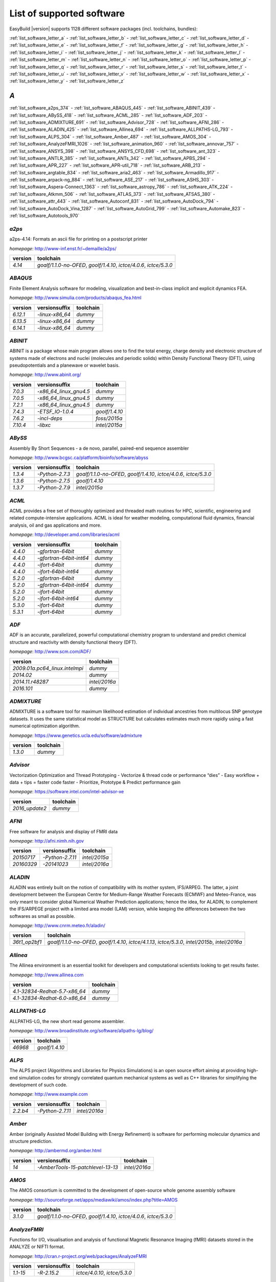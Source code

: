 List of supported software
==========================

EasyBuild |version| supports 1128 different software packages (incl. toolchains, bundles):

:ref:`list_software_letter_a` - :ref:`list_software_letter_b` - :ref:`list_software_letter_c` - :ref:`list_software_letter_d` - :ref:`list_software_letter_e` - :ref:`list_software_letter_f` - :ref:`list_software_letter_g` - :ref:`list_software_letter_h` - :ref:`list_software_letter_i` - :ref:`list_software_letter_j` - :ref:`list_software_letter_k` - :ref:`list_software_letter_l` - :ref:`list_software_letter_m` - :ref:`list_software_letter_n` - :ref:`list_software_letter_o` - :ref:`list_software_letter_p` - :ref:`list_software_letter_q` - :ref:`list_software_letter_r` - :ref:`list_software_letter_s` - :ref:`list_software_letter_t` - :ref:`list_software_letter_u` - :ref:`list_software_letter_v` - :ref:`list_software_letter_w` - :ref:`list_software_letter_x` - :ref:`list_software_letter_y` - :ref:`list_software_letter_z`


.. _list_software_letter_a:

*A*
---


:ref:`list_software_a2ps_374` - :ref:`list_software_ABAQUS_445` - :ref:`list_software_ABINIT_439` - :ref:`list_software_ABySS_418` - :ref:`list_software_ACML_285` - :ref:`list_software_ADF_203` - :ref:`list_software_ADMIXTURE_691` - :ref:`list_software_Advisor_728` - :ref:`list_software_AFNI_286` - :ref:`list_software_ALADIN_425` - :ref:`list_software_Allinea_694` - :ref:`list_software_ALLPATHS-LG_793` - :ref:`list_software_ALPS_304` - :ref:`list_software_Amber_487` - :ref:`list_software_AMOS_304` - :ref:`list_software_AnalyzeFMRI_1026` - :ref:`list_software_animation_960` - :ref:`list_software_annovar_757` - :ref:`list_software_ANSYS_398` - :ref:`list_software_ANSYS_CFD_698` - :ref:`list_software_ant_323` - :ref:`list_software_ANTLR_385` - :ref:`list_software_ANTs_342` - :ref:`list_software_APBS_294` - :ref:`list_software_APR_227` - :ref:`list_software_APR-util_718` - :ref:`list_software_ARB_213` - :ref:`list_software_argtable_834` - :ref:`list_software_aria2_463` - :ref:`list_software_Armadillo_917` - :ref:`list_software_arpack-ng_884` - :ref:`list_software_ASE_217` - :ref:`list_software_ASHS_303` - :ref:`list_software_Aspera-Connect_1363` - :ref:`list_software_astropy_786` - :ref:`list_software_ATK_224` - :ref:`list_software_Atkmm_506` - :ref:`list_software_ATLAS_373` - :ref:`list_software_ATSAS_380` - :ref:`list_software_attr_443` - :ref:`list_software_Autoconf_831` - :ref:`list_software_AutoDock_794` - :ref:`list_software_AutoDock_Vina_1287` - :ref:`list_software_AutoGrid_799` - :ref:`list_software_Automake_823` - :ref:`list_software_Autotools_970`


.. _list_software_a2ps_374:

*a2ps*
++++++

a2ps-4.14: Formats an ascii file for printing on a postscript printer

*homepage*: http://www-inf.enst.fr/~demaille/a2ps/

=======    ===================================================================
version    toolchain                                                          
=======    ===================================================================
`4.14`     `goalf/1.1.0-no-OFED`, `goolf/1.4.10`, `ictce/4.0.6`, `ictce/5.3.0`
=======    ===================================================================


.. _list_software_ABAQUS_445:

*ABAQUS*
++++++++

Finite Element Analysis software for modeling, visualization and best-in-class implicit and explicit dynamics FEA.

*homepage*: http://www.simulia.com/products/abaqus_fea.html

========    ===============    =========
version     versionsuffix      toolchain
========    ===============    =========
`6.12.1`    `-linux-x86_64`    `dummy`  
`6.13.5`    `-linux-x86_64`    `dummy`  
`6.14.1`    `-linux-x86_64`    `dummy`  
========    ===============    =========


.. _list_software_ABINIT_439:

*ABINIT*
++++++++

ABINIT is a package whose main program allows one to find the total energy, charge density and  electronic structure of systems made of electrons and nuclei (molecules and periodic solids) within Density Functional  Theory (DFT), using pseudopotentials and a planewave or wavelet basis.

*homepage*: http://www.abinit.org/

========    ======================    =======================
version     versionsuffix             toolchain              
========    ======================    =======================
`7.0.3`     `-x86_64_linux_gnu4.5`    `dummy`                
`7.0.5`     `-x86_64_linux_gnu4.5`    `dummy`                
`7.2.1`     `-x86_64_linux_gnu4.5`    `dummy`                
`7.4.3`     `-ETSF_IO-1.0.4`          `goolf/1.4.10`         
`7.6.2`     `-incl-deps`              `foss/2015a`           
`7.10.4`    `-libxc`                  `intel/2015a`          
========    ======================    =======================


.. _list_software_ABySS_418:

*ABySS*
+++++++

Assembly By Short Sequences - a de novo, parallel, paired-end sequence assembler

*homepage*: http://www.bcgsc.ca/platform/bioinfo/software/abyss

=======    ===============    ===================================================================
version    versionsuffix      toolchain                                                          
=======    ===============    ===================================================================
`1.3.4`    `-Python-2.7.3`    `goalf/1.1.0-no-OFED`, `goolf/1.4.10`, `ictce/4.0.6`, `ictce/5.3.0`
`1.3.6`    `-Python-2.7.5`    `goolf/1.4.10`                                                     
`1.3.7`    `-Python-2.7.9`    `intel/2015a`                                                      
=======    ===============    ===================================================================


.. _list_software_ACML_285:

*ACML*
++++++

ACML provides a free set of thoroughly optimized and threaded math routines for HPC, scientific, engineering and related compute-intensive applications. ACML is ideal for weather modeling, computational fluid dynamics, financial analysis, oil and gas applications and more. 

*homepage*: http://developer.amd.com/libraries/acml

=======    =======================    =========
version    versionsuffix              toolchain
=======    =======================    =========
`4.4.0`    `-gfortran-64bit`          `dummy`  
`4.4.0`    `-gfortran-64bit-int64`    `dummy`  
`4.4.0`    `-ifort-64bit`             `dummy`  
`4.4.0`    `-ifort-64bit-int64`       `dummy`  
`5.2.0`    `-gfortran-64bit`          `dummy`  
`5.2.0`    `-gfortran-64bit-int64`    `dummy`  
`5.2.0`    `-ifort-64bit`             `dummy`  
`5.2.0`    `-ifort-64bit-int64`       `dummy`  
`5.3.0`    `-ifort-64bit`             `dummy`  
`5.3.1`    `-ifort-64bit`             `dummy`  
=======    =======================    =========


.. _list_software_ADF_203:

*ADF*
+++++

ADF is an accurate, parallelized, powerful computational chemistry program to understand and  predict chemical structure and reactivity with density functional theory (DFT).

*homepage*: http://www.scm.com/ADF/

==============================    =============
version                           toolchain    
==============================    =============
`2009.01a.pc64_linux.intelmpi`    `dummy`      
`2014.02`                         `dummy`      
`2014.11.r48287`                  `intel/2016a`
`2016.101`                        `dummy`      
==============================    =============


.. _list_software_ADMIXTURE_691:

*ADMIXTURE*
+++++++++++

ADMIXTURE is a software tool for maximum likelihood estimation of individual ancestries from  multilocus SNP genotype datasets. It uses the same statistical model as STRUCTURE but calculates estimates much  more rapidly using a fast numerical optimization algorithm.

*homepage*: https://www.genetics.ucla.edu/software/admixture

=======    =========
version    toolchain
=======    =========
`1.3.0`    `dummy`  
=======    =========


.. _list_software_Advisor_728:

*Advisor*
+++++++++

Vectorization Optimization and Thread Prototyping  - Vectorize & thread code or performance “dies”  - Easy workflow + data + tips = faster code faster  - Prioritize, Prototype & Predict performance gain  

*homepage*: https://software.intel.com/intel-advisor-xe

==============    =========
version           toolchain
==============    =========
`2016_update2`    `dummy`  
==============    =========


.. _list_software_AFNI_286:

*AFNI*
++++++

Free software for analysis and display of FMRI data 

*homepage*: http://afni.nimh.nih.gov

=================    ================    =============================
version              versionsuffix       toolchain                    
=================    ================    =============================
`20150717`           `-Python-2.7.11`    `intel/2015a`                
`20160329`           `-20141023`         `intel/2016a`                
=================    ================    =============================


.. _list_software_ALADIN_425:

*ALADIN*
++++++++

ALADIN was entirely built on the notion of compatibility with its mother system, IFS/ARPEG.  The latter, a joint development between the European Centre for Medium-Range Weather Forecasts (ECMWF) and  Meteo-France, was only meant to consider global Numerical Weather Prediction applications; hence the idea,  for ALADIN, to complement the IFS/ARPEGE project with a limited area model (LAM) version, while keeping the  differences between the two softwares as small as possible.

*homepage*: http://www.cnrm.meteo.fr/aladin/

=============    ==================================================================================================
version          toolchain                                                                                         
=============    ==================================================================================================
`36t1_op2bf1`    `goalf/1.1.0-no-OFED`, `goolf/1.4.10`, `ictce/4.1.13`, `ictce/5.3.0`, `intel/2015b`, `intel/2016a`
=============    ==================================================================================================


.. _list_software_Allinea_694:

*Allinea*
+++++++++

The Allinea environment is an essential toolkit for developers and computational scientists looking to get results faster.

*homepage*: http://www.allinea.com

=============================    =========
version                          toolchain
=============================    =========
`4.1-32834-Redhat-5.7-x86_64`    `dummy`  
`4.1-32834-Redhat-6.0-x86_64`    `dummy`  
=============================    =========


.. _list_software_ALLPATHS-LG_793:

*ALLPATHS-LG*
+++++++++++++

ALLPATHS-LG, the new short read genome assembler.

*homepage*: http://www.broadinstitute.org/software/allpaths-lg/blog/

=======    ==============
version    toolchain     
=======    ==============
`46968`    `goolf/1.4.10`
=======    ==============


.. _list_software_ALPS_304:

*ALPS*
++++++

The ALPS project (Algorithms and Libraries for Physics Simulations) is an open source effort aiming at providing high-end simulation codes for strongly correlated quantum mechanical systems as well as C++ libraries for simplifying the development of such code.

*homepage*: http://www.example.com

========    ================    =============
version     versionsuffix       toolchain    
========    ================    =============
`2.2.b4`    `-Python-2.7.11`    `intel/2016a`
========    ================    =============


.. _list_software_Amber_487:

*Amber*
+++++++

Amber (originally Assisted Model Building with Energy  Refinement) is software for performing molecular dynamics and structure  prediction.

*homepage*: http://ambermd.org/amber.html

=======    =================================    =============
version    versionsuffix                        toolchain    
=======    =================================    =============
`14`       `-AmberTools-15-patchlevel-13-13`    `intel/2016a`
=======    =================================    =============


.. _list_software_AMOS_304:

*AMOS*
++++++

The AMOS consortium is committed to the development of open-source whole genome assembly software

*homepage*: http://sourceforge.net/apps/mediawiki/amos/index.php?title=AMOS

=======    ===================================================================
version    toolchain                                                          
=======    ===================================================================
`3.1.0`    `goalf/1.1.0-no-OFED`, `goolf/1.4.10`, `ictce/4.0.6`, `ictce/5.3.0`
=======    ===================================================================


.. _list_software_AnalyzeFMRI_1026:

*AnalyzeFMRI*
+++++++++++++

Functions for I/O, visualisation and analysis of functional Magnetic Resonance Imaging (fMRI)  datasets stored in the ANALYZE or NIFTI format.

*homepage*: http://cran.r-project.org/web/packages/AnalyzeFMRI

========    =============    =============================
version     versionsuffix    toolchain                    
========    =============    =============================
`1.1-15`    `-R-2.15.2`      `ictce/4.0.10`, `ictce/5.3.0`
========    =============    =============================


.. _list_software_animation_960:

*animation*
+++++++++++

animation: A Gallery of Animations in Statistics and Utilities to Create Animations

*homepage*: http://cran.r-project.org/web/packages/%(name)s

=======    =============    =============
version    versionsuffix    toolchain    
=======    =============    =============
`2.4`      `-R-3.2.1`       `intel/2015b`
=======    =============    =============


.. _list_software_annovar_757:

*annovar*
+++++++++

ANNOVAR is an efficient software tool to utilize update-to-date information   to functionally annotate genetic variants detected from diverse genomes (including human   genome hg18, hg19, hg38, as well as mouse, worm, fly, yeast and many others).

*homepage*: http://annovar.openbioinformatics.org/en/latest/

===========    ==============    ============
version        versionsuffix     toolchain   
===========    ==============    ============
`2016Feb01`    `-Perl-5.22.1`    `foss/2016a`
===========    ==============    ============


.. _list_software_ANSYS_398:

*ANSYS*
+++++++

ANSYS simulation software enables organizations to confidently predict      how their products will operate in the real world. We believe that every product is      a promise of something greater. 

*homepage*: http://www.ansys.com

=======    =========
version    toolchain
=======    =========
`15.0`     `dummy`  
=======    =========


.. _list_software_ANSYS_CFD_698:

*ANSYS_CFD*
+++++++++++

ANSYS computational fluid dynamics (CFD) simulation software allows you to predict, with confidence,  the impact of fluid flows on your product throughout design and manufacturing as well as during end use.  ANSYS renowned CFD analysis tools include the widely used and well-validated ANSYS Fluent and ANSYS CFX.

*homepage*: http://www.ansys.com/Products/Simulation+Technology/Fluid+Dynamics

=======    =========
version    toolchain
=======    =========
`16.2`     `dummy`  
`17.0`     `dummy`  
=======    =========


.. _list_software_ant_323:

*ant*
+++++

Apache Ant is a Java library and command-line tool whose mission is to drive processes described in build files  as targets and extension points dependent upon each other. The main known usage of Ant is the build of Java applications.

*homepage*: http://ant.apache.org/

=======    ================    =========
version    versionsuffix       toolchain
=======    ================    =========
`1.8.4`    `-Java-1.7.0_10`    `dummy`  
`1.8.4`    `-Java-1.7.0_21`    `dummy`  
`1.9.0`    `-Java-1.7.0_15`    `dummy`  
`1.9.0`    `-Java-1.7.0_21`    `dummy`  
`1.9.3`    `-Java-1.7.0_60`    `dummy`  
`1.9.3`    `-Java-1.7.0_79`    `dummy`  
`1.9.6`    `-Java-1.7.0_75`    `dummy`  
`1.9.6`    `-Java-1.7.0_79`    `dummy`  
`1.9.6`    `-Java-1.7.0_80`    `dummy`  
`1.9.6`    `-Java-1.8.0_66`    `dummy`  
`1.9.6`    `-Java-1.8.0_72`    `dummy`  
`1.9.6`    `-Java-1.8.0_77`    `dummy`  
`1.9.7`    `-Java-1.8.0_92`    `dummy`  
=======    ================    =========


.. _list_software_ANTLR_385:

*ANTLR*
+++++++

ANTLR, ANother Tool for Language Recognition, (formerly PCCTS)  is a language tool that provides a framework for constructing recognizers,  compilers, and translators from grammatical descriptions containing  Java, C#, C++, or Python actions.

*homepage*: http://www.antlr2.org/

=======    ================    ============================
version    versionsuffix       toolchain                   
=======    ================    ============================
`2.7.7`    `-Python-2.7.10`    `ictce/5.4.0`, `intel/2014b`
`2.7.7`    `-Python-2.7.11`    `intel/2015a`, `intel/2015b`
=======    ================    ============================


.. _list_software_ANTs_342:

*ANTs*
++++++

ANTs extracts information from complex datasets that include imaging. ANTs is useful for managing,  interpreting and visualizing multidimensional data.

*homepage*: http://stnava.github.io/ANTs/

==========    ==============
version       toolchain     
==========    ==============
`2.1.0rc3`    `goolf/1.5.14`
==========    ==============


.. _list_software_APBS_294:

*APBS*
++++++

APBS is a software package for modeling biomolecular solvation   through solution of the Poisson-Boltzmann equation (PBE), one of the most popular   continuum models for describing electrostatic interactions between molecular solutes   in salty, aqueous media. 

*homepage*: http://www.poissonboltzmann.org/apbs

=======    ======================    =========
version    versionsuffix             toolchain
=======    ======================    =========
`1.4`      `-linux-static-x86_64`    `dummy`  
=======    ======================    =========


.. _list_software_APR_227:

*APR*
+++++

Apache Portable Runtime (APR) libraries.

*homepage*: http://apr.apache.org/

=======    ==============
version    toolchain     
=======    ==============
`1.5.0`    `goolf/1.4.10`
`1.5.2`    `foss/2015a`  
=======    ==============


.. _list_software_APR-util_718:

*APR-util*
++++++++++

Apache Portable Runtime (APR) util libraries.

*homepage*: http://apr.apache.org/

=======    ==============
version    toolchain     
=======    ==============
`1.5.3`    `goolf/1.4.10`
`1.5.4`    `foss/2015a`  
=======    ==============


.. _list_software_ARB_213:

*ARB*
+++++

The ARB software is a graphically oriented package comprising various tools for sequence database handling and data analysis. A central database of processed (aligned) sequences and any type of additional data linked to the respective sequence entries is structured according to phylogeny or other user defined criteria.

*homepage*: http://www.arb-home.de/

=======    ==============================
version    toolchain                     
=======    ==============================
`5.5`      `goolf/1.4.10`, `ictce/4.1.13`
=======    ==============================


.. _list_software_argtable_834:

*argtable*
++++++++++

Argtable is an ANSI C library for parsing GNU style   command line options with a minimum of fuss. 

*homepage*: http://argtable.sourceforge.net/

=======    ==========================================
version    toolchain                                 
=======    ==========================================
`2.13`     `foss/2015b`, `foss/2016b`, `goolf/1.4.10`
=======    ==========================================


.. _list_software_aria2_463:

*aria2*
+++++++

aria2-1.15.1: Multi-threaded, multi-protocol, flexible download accelerator

*homepage*: http://aria2.sourceforge.net/

========    ===================================================================
version     toolchain                                                          
========    ===================================================================
`1.15.1`    `goalf/1.1.0-no-OFED`, `goolf/1.4.10`, `ictce/4.0.6`, `ictce/5.3.0`
========    ===================================================================


.. _list_software_Armadillo_917:

*Armadillo*
+++++++++++

Armadillo is an open-source C++ linear algebra library (matrix maths) aiming towards  a good balance between speed and ease of use. Integer, floating point and complex numbers are supported,  as well as a subset of trigonometric and statistics functions.

*homepage*: http://arma.sourceforge.net/

=========    ================    ===================================================================
version      versionsuffix       toolchain                                                          
=========    ================    ===================================================================
`2.4.4`      `-Python-2.7.3`     `goalf/1.1.0-no-OFED`, `goolf/1.4.10`, `ictce/4.0.6`, `ictce/5.3.0`
`4.300.8`    `-Python-2.7.5`     `ictce/5.5.0`                                                      
`6.400.3`    `-Python-2.7.11`    `intel/2015b`                                                      
=========    ================    ===================================================================


.. _list_software_arpack-ng_884:

*arpack-ng*
+++++++++++

ARPACK is a collection of Fortran77 subroutines designed to solve large scale eigenvalue problems.

*homepage*: http://forge.scilab.org/index.php/p/arpack-ng/

=======    =============    ============================
version    versionsuffix    toolchain                   
=======    =============    ============================
`3.1.3`    `-mt`            `ictce/5.3.0`, `ictce/5.5.0`
`3.1.3`    `-mt`            `ictce/5.3.0`, `ictce/5.5.0`
`3.1.5`    `-mt`            `ictce/7.1.2`               
=======    =============    ============================


.. _list_software_ASE_217:

*ASE*
+++++

ASE is a python package providing an open source Atomic Simulation Environment  in the Python scripting language.

*homepage*: https://wiki.fysik.dtu.dk/ase/

============    ================    ===================================================================
version         versionsuffix       toolchain                                                          
============    ================    ===================================================================
`3.6.0.2515`    `-Python-2.7.3`     `goalf/1.1.0-no-OFED`, `goolf/1.4.10`, `ictce/4.0.6`, `ictce/5.3.0`
`3.9.1.4567`    `-Python-2.7.10`    `intel/2015b`                                                      
`3.9.1.4567`    `-Python-2.7.11`    `intel/2016a`                                                      
`3.10.0`        `-Python-2.7.11`    `intel/2016.02-GCC-4.9`                                            
`3.11.0`        `-Python-2.7.12`    `intel/2016b`                                                      
============    ================    ===================================================================


.. _list_software_ASHS_303:

*ASHS*
++++++

Automatic Segmentation of Hippocampal Subfields (ASHS) 

*homepage*: https://sites.google.com/site/hipposubfields/home

=================    =========
version              toolchain
=================    =========
`rev103_20140612`    `dummy`  
=================    =========


.. _list_software_Aspera-Connect_1363:

*Aspera-Connect*
++++++++++++++++

Connect is an install-on-demand Web browser plug-in that facilitates high-speed uploads and  downloads with an Aspera transfer server.

*homepage*: http://downloads.asperasoft.com/connect2/

=======    =========
version    toolchain
=======    =========
`3.6.1`    `dummy`  
=======    =========


.. _list_software_astropy_786:

*astropy*
+++++++++

The Astropy Project is a community effort to develop  a single core package for Astronomy in Python and foster interoperability  between Python astronomy packages.

*homepage*: http://www.astropy.org/

=======    ===============    ==============
version    versionsuffix      toolchain     
=======    ===============    ==============
`1.0.6`    `-Python-2.7.3`    `goolf/1.4.10`
=======    ===============    ==============


.. _list_software_ATK_224:

*ATK*
+++++

ATK provides the set of accessibility interfaces that are implemented by other  toolkits and applications. Using the ATK interfaces, accessibility tools have  full access to view and control running applications. 

*homepage*: https://developer.gnome.org/ATK/stable/

========    ============================
version     toolchain                   
========    ============================
`2.16.0`    `intel/2015a`, `intel/2015b`
`2.18.0`    `intel/2016a`               
`2.20.0`    `foss/2016a`, `intel/2016a` 
========    ============================


.. _list_software_Atkmm_506:

*Atkmm*
+++++++

Atkmm is the official C++ interface for the ATK accessibility toolkit library.  

*homepage*: https://developer.gnome.org/ATK/stable/

========    ============================
version     toolchain                   
========    ============================
`2.22.7`    `intel/2015a`, `intel/2015b`
========    ============================


.. _list_software_ATLAS_373:

*ATLAS*
+++++++

ATLAS (Automatically Tuned Linear Algebra Software) is the application of  the AEOS (Automated Empirical Optimization of Software) paradigm, with the present emphasis   on the Basic Linear Algebra Subprograms (BLAS), a widely used, performance-critical, linear   algebra kernel library.

*homepage*: http://math-atlas.sourceforge.net

========    ===================    ======================================
version     versionsuffix          toolchain                             
========    ===================    ======================================
`3.8.4`     `-LAPACK-3.4.0`        `gompi/1.1.0-no-OFED`                 
`3.8.4`     `-with-shared-libs`    `gompi/1.1.0-no-OFED`                 
`3.8.4`     `-LAPACK-3.4.2`        `gompi/1.1.0-no-OFED`                 
========    ===================    ======================================


.. _list_software_ATSAS_380:

*ATSAS*
+++++++

ATSAS is a program suite for small-angle scattering data analysis from biological macromolecules.

*homepage*: http://www.embl-hamburg.de/ExternalInfo/Research/Sax/software.html

=========    =============    =========
version      versionsuffix    toolchain
=========    =============    =========
`2.5.1-1`    `.el6.x86_64`    `dummy`  
`2.5.1-1`    `.sl5.x86_64`    `dummy`  
`2.7.1-1`    `.el7.x86_64`    `dummy`  
=========    =============    =========


.. _list_software_attr_443:

*attr*
++++++

Commands for Manipulating Filesystem Extended Attributes

*homepage*: http://savannah.nongnu.org/projects/attr

========    ===========
version     toolchain  
========    ===========
`2.4.47`    `GCC/4.6.3`
========    ===========


.. _list_software_Autoconf_831:

*Autoconf*
++++++++++

Autoconf is an extensible package of M4 macros that produce shell scripts  to automatically configure software source code packages. These scripts can adapt the  packages to many kinds of UNIX-like systems without manual user intervention. Autoconf  creates a configuration script for a package from a template file that lists the  operating system features that the package can use, in the form of M4 macro calls.

*homepage*: http://www.gnu.org/software/autoconf/

=======    ===========================================================================================================================================================================================================================================================================================================================================================================================================================================================
version    toolchain                                                                                                                                                                                                                                                                                                                                                                                                                                                  
=======    ===========================================================================================================================================================================================================================================================================================================================================================================================================================================================
`2.69`     `GCC/4.7.2`, `GCC/4.8.2`, `GCC/4.8.4`, `GCC/4.9.2`, `GCC/4.9.3-2.25`, `GCC/5.4.0-2.26`, `GCCcore/4.9.3`, `GNU/4.9.2-2.25`, `GNU/4.9.3-2.25`, `GNU/5.1.0-2.25`, `dummy`, `foss/2015a`, `foss/2016.04`, `foss/2016a`, `foss/2016b`, `gcccuda/2.6.10`, `gimkl/2.11.5`, `goalf/1.1.0-no-OFED`, `goolf/1.4.10`, `ictce/4.0.6`, `ictce/4.1.13`, `ictce/5.3.0`, `ictce/5.5.0`, `intel/2015a`, `intel/2015b`, `intel/2016.02-GCC-4.9`, `intel/2016a`, `intel/2016b`
=======    ===========================================================================================================================================================================================================================================================================================================================================================================================================================================================


.. _list_software_AutoDock_794:

*AutoDock*
++++++++++

AutoDock is a suite of automated docking tools. It is designed to   predict how small molecules, such as substrates or drug candidates, bind to   a receptor of known 3D structure.

*homepage*: http://autodock.scripps.edu/

=========    ===========
version      toolchain  
=========    ===========
`4.2.5.1`    `GCC/5.2.0`
=========    ===========


.. _list_software_AutoDock_Vina_1287:

*AutoDock_Vina*
+++++++++++++++

AutoDock Vina is an open-source program for doing molecular docking. 

*homepage*: http://vina.scripps.edu/index.html

=======    =============    =========
version    versionsuffix    toolchain
=======    =============    =========
`1.1.2`    `_linux_x86`     `dummy`  
=======    =============    =========


.. _list_software_AutoGrid_799:

*AutoGrid*
++++++++++

AutoDock is a suite of automated docking tools. It is designed to   predict how small molecules, such as substrates or drug candidates, bind to   a receptor of known 3D structure.

*homepage*: http://autodock.scripps.edu/

=========    ===========
version      toolchain  
=========    ===========
`4.2.5.1`    `GCC/5.2.0`
=========    ===========


.. _list_software_Automake_823:

*Automake*
++++++++++

Automake: GNU Standards-compliant Makefile generator

*homepage*: http://www.gnu.org/software/automake/automake.html

========    ======================================================================================================================================================================================================================================================================================================================================================
version     toolchain                                                                                                                                                                                                                                                                                                                                             
========    ======================================================================================================================================================================================================================================================================================================================================================
`1.13.4`    `goolf/1.4.10`, `ictce/4.1.13`, `ictce/5.3.0`, `ictce/5.5.0`                                                                                                                                                                                                                                                                                          
`1.14`      `GCC/4.8.2`, `gcccuda/2.6.10`, `ictce/5.3.0`, `ictce/5.5.0`, `intel/2016a`                                                                                                                                                                                                                                                                            
`1.14.1`    `GCC/4.8.2`                                                                                                                                                                                                                                                                                                                                           
`1.15`      `GCC/4.7.2`, `GCC/4.8.4`, `GCC/4.9.2`, `GCC/4.9.3-2.25`, `GCC/5.4.0-2.26`, `GCCcore/4.9.3`, `GNU/4.9.2-2.25`, `GNU/4.9.3-2.25`, `GNU/5.1.0-2.25`, `dummy`, `foss/2015a`, `foss/2016.04`, `foss/2016a`, `foss/2016b`, `gimkl/2.11.5`, `ictce/5.3.0`, `ictce/5.5.0`, `intel/2015a`, `intel/2015b`, `intel/2016.02-GCC-4.9`, `intel/2016a`, `intel/2016b`
========    ======================================================================================================================================================================================================================================================================================================================================================


.. _list_software_Autotools_970:

*Autotools*
+++++++++++

This bundle collect the standard GNU build tools: Autoconf, Automake and libtool

*homepage*: http://autotools.io

==========    =======================================================================================================================================================================================================================================================================================================================================
version       toolchain                                                                                                                                                                                                                                                                                                                              
==========    =======================================================================================================================================================================================================================================================================================================================================
`20150119`    `GCC/4.9.2`                                                                                                                                                                                                                                                                                                                            
`20150215`    `GCC/4.7.2`, `GCC/4.8.4`, `GCC/4.9.2`, `GCC/4.9.3-2.25`, `GCC/5.4.0-2.26`, `GCCcore/4.9.3`, `GNU/4.9.2-2.25`, `GNU/4.9.3-2.25`, `GNU/5.1.0-2.25`, `dummy`, `foss/2015a`, `foss/2016.04`, `foss/2016a`, `foss/2016b`, `gimkl/2.11.5`, `ictce/5.3.0`, `ictce/5.5.0`, `intel/2015b`, `intel/2016.02-GCC-4.9`, `intel/2016a`, `intel/2016b`
==========    =======================================================================================================================================================================================================================================================================================================================================


.. _list_software_letter_b:

*B*
---


:ref:`list_software_bam-readcount_1314` - :ref:`list_software_bam2fastq_897` - :ref:`list_software_BamTools_801` - :ref:`list_software_BamUtil_686` - :ref:`list_software_basemap_729` - :ref:`list_software_Bash_382` - :ref:`list_software_BayesAss_795` - :ref:`list_software_BayeScan_774` - :ref:`list_software_BayeScEnv_864` - :ref:`list_software_BayesTraits_1131` - :ref:`list_software_BayPass_691` - :ref:`list_software_Bazel_494` - :ref:`list_software_bbcp_407` - :ref:`list_software_bbFTP_430` - :ref:`list_software_bbftpPRO_767` - :ref:`list_software_BBMap_418` - :ref:`list_software_bc_197` - :ref:`list_software_BCFtools_764` - :ref:`list_software_beagle-lib_964` - :ref:`list_software_Beast_495` - :ref:`list_software_BEDOPS_445` - :ref:`list_software_BEDTools_732` - :ref:`list_software_BEEF_274` - :ref:`list_software_BerkeleyGW_977` - :ref:`list_software_BFAST_368` - :ref:`list_software_BH_138` - :ref:`list_software_bibtexparser_1291` - :ref:`list_software_Biggus_609` - :ref:`list_software_binutils_874` - :ref:`list_software_biodeps_742` - :ref:`list_software_BioKanga_764` - :ref:`list_software_BioPerl_685` - :ref:`list_software_Biopython_956` - :ref:`list_software_BiSearch_769` - :ref:`list_software_Bismark_713` - :ref:`list_software_Bison_507` - :ref:`list_software_BitSeq_584` - :ref:`list_software_BLACS_357` - :ref:`list_software_blasr_532` - :ref:`list_software_BLASR_372` - :ref:`list_software_BLAST_374` - :ref:`list_software_BLAST+_417` - :ref:`list_software_BLAT_291` - :ref:`list_software_Blender_700` - :ref:`list_software_Blitz++_603` - :ref:`list_software_BOINC_363` - :ref:`list_software_BoltzTraP_898` - :ref:`list_software_Bonnie++_689` - :ref:`list_software_Boost_519` - :ref:`list_software_Bowtie_618` - :ref:`list_software_Bowtie2_668` - :ref:`list_software_BSMAP_371` - :ref:`list_software_bsoft_542` - :ref:`list_software_buildenv_857` - :ref:`list_software_Bullet_616` - :ref:`list_software_BWA_218` - :ref:`list_software_BXH_XCEDE_TOOLS_1178` - :ref:`list_software_byacc_514` - :ref:`list_software_bzip2_487`


.. _list_software_bam-readcount_1314:

*bam-readcount*
+++++++++++++++

Count DNA sequence reads in BAM files

*homepage*: https://github.com/genome/bam-readcount

=======    ============
version    toolchain   
=======    ============
`0.7.4`    `foss/2015b`
=======    ============


.. _list_software_bam2fastq_897:

*bam2fastq*
+++++++++++

The BAM format is an efficient method for storing and sharing data   from modern, highly parallel sequencers. While primarily used for storing alignment information,   BAMs can (and frequently do) store unaligned reads as well.

*homepage*: http://www.hudsonalpha.org/gsl/information/software/bam2fastq

=======    =============================
version    toolchain                    
=======    =============================
`1.1.0`    `goolf/1.4.10`, `ictce/5.3.0`
=======    =============================


.. _list_software_BamTools_801:

*BamTools*
++++++++++

BamTools provides both a programmer's API and an end-user's toolkit for handling BAM files.

*homepage*: https://github.com/pezmaster31/bamtools

=======    ====================================================
version    toolchain                                           
=======    ====================================================
`2.2.3`    `goalf/1.1.0-no-OFED`, `goolf/1.4.10`, `ictce/5.3.0`
`2.4.0`    `foss/2015b`                                        
=======    ====================================================


.. _list_software_BamUtil_686:

*BamUtil*
+++++++++

BamUtil is a repository that contains several programs   that perform operations on SAM/BAM files. All of these programs   are built into a single executable, bam.

*homepage*: http://genome.sph.umich.edu/wiki/BamUtil

========    ============
version     toolchain   
========    ============
`1.0.13`    `foss/2015b`
========    ============


.. _list_software_basemap_729:

*basemap*
+++++++++

The matplotlib basemap toolkit is a library for plotting 2D data on maps in Python

*homepage*: http://matplotlib.org/basemap/

=======    ================    =============
version    versionsuffix       toolchain    
=======    ================    =============
`1.0.7`    `-Python-2.7.10`    `intel/2015b`
=======    ================    =============


.. _list_software_Bash_382:

*Bash*
++++++

Bash is an sh-compatible command language interpreter that executes commands    read from the standard input or from a file.  Bash also incorporates useful features from the    Korn and C shells (ksh and csh).

*homepage*: http://www.gnu.org/software/bash

=======    ====================================================
version    toolchain                                           
=======    ====================================================
`4.2`      `goalf/1.1.0-no-OFED`, `goolf/1.4.10`, `ictce/5.3.0`
`4.3`      `GCC/4.9.2`                                         
=======    ====================================================


.. _list_software_BayesAss_795:

*BayesAss*
++++++++++

BayesAss: Bayesian Inference of Recent Migration Using Multilocus Genotypes  

*homepage*: http://www.rannala.org/?page_id=245

=======    ============
version    toolchain   
=======    ============
`3.0.4`    `foss/2016a`
=======    ============


.. _list_software_BayeScan_774:

*BayeScan*
++++++++++

BayeScan aims at identifying candidate loci under natural selection from genetic data,   using differences in allele frequencies between populations.

*homepage*: http://cmpg.unibe.ch/software/BayeScan/

=======    ==============
version    toolchain     
=======    ==============
`2.1`      `goolf/1.4.10`
=======    ==============


.. _list_software_BayeScEnv_864:

*BayeScEnv*
+++++++++++

BayeScEnv is a Fst-based, genome-scan method that uses environmental variables to detect local adaptation.

*homepage*: https://github.com/devillemereuil/bayescenv

=======    ============================
version    toolchain                   
=======    ============================
`1.1`      `foss/2016a`, `goolf/1.4.10`
=======    ============================


.. _list_software_BayesTraits_1131:

*BayesTraits*
+++++++++++++

BayesTraits is a computer package for performing analyses of trait   evolution among groups of species for which a phylogeny or sample of phylogenies is   available. This new package incoporates our earlier and separate programes Multistate,   Discrete and Continuous. BayesTraits can be applied to the analysis of traits that adopt   a finite number of discrete states, or to the analysis of continuously varying traits.   Hypotheses can be tested about models of evolution, about ancestral states and about   correlations among pairs of traits. 

*homepage*: http://www.evolution.reading.ac.uk/BayesTraitsV1.html

=============    ===============    =========
version          versionsuffix      toolchain
=============    ===============    =========
`1.0-linux32`    `-Beta-Linux64`    `dummy`  
=============    ===============    =========


.. _list_software_BayPass_691:

*BayPass*
+++++++++

The package BayPass is a population genomics software which is primarily  aimed at identifying genetic markers subjected to selection and/or associated to  population-specific covariates (e.g., environmental variables, quantitative or  categorical phenotypic characteristics).

*homepage*: http://www1.montpellier.inra.fr/CBGP/software/baypass/

=======    ============
version    toolchain   
=======    ============
`2.1`      `foss/2015a`
=======    ============


.. _list_software_Bazel_494:

*Bazel*
+++++++

Bazel is a build tool that builds code quickly and reliably.  It is used to build the majority of Google's software.

*homepage*: http://bazel.io/

=======    =================
version    toolchain        
=======    =================
`0.3.0`    `CrayGNU/2016.03`
=======    =================


.. _list_software_bbcp_407:

*bbcp*
++++++

BBCP is an alternative to Gridftp when transferring large amounts of data,  capable of breaking up your transfer into multiple simultaneous transferring streams,  thereby transferring data much faster than single-streaming utilities such as SCP and SFTP.  See details at http://pcbunn.cithep.caltech.edu/bbcp/using_bbcp.htm  or http://www.nics.tennessee.edu/computing-resources/data-transfer/bbcp

*homepage*: http://www.slac.stanford.edu/~abh/bbcp/

===============    ================    =========
version            versionsuffix       toolchain
===============    ================    =========
`12.01.30.00.0`    `-amd64_linux26`    `dummy`  
===============    ================    =========


.. _list_software_bbFTP_430:

*bbFTP*
+++++++

bbFTP is a file transfer software. It implements its own transfer protocol,   which is optimized for large files (larger than 2GB) and secure as it does not read the   password in a file and encrypts the connection information. bbFTP main features are:   * Encoded username and password at connection * SSH and Certificate authentication modules   * Multi-stream transfer * Big windows as defined in RFC1323 * On-the-fly data compression   * Automatic retry * Customizable time-outs * Transfer simulation   * AFS authentication integration * RFIO interface

*homepage*: http://doc.in2p3.fr/bbftp/

=======    =====================================
version    toolchain                            
=======    =====================================
`3.2.0`    `goalf/1.1.0-no-OFED`, `goolf/1.4.10`
`3.2.1`    `intel/2016a`                        
=======    =====================================


.. _list_software_bbftpPRO_767:

*bbftpPRO*
++++++++++

bbftpPRO is a data transfer program - as opposed to ordinary file transfer programs,  capable of transferring arbitrary data over LAN/WANs at parallel speed. bbftpPRO has been started  at the Particle Physics Dept. of Weizmann Institute of Science as an enhancement of bbftp,  developed at IN2P3, ref: http://doc.in2p3.fr/bbftp/

*homepage*: http://bbftppro.myftp.org/

=======    ====================================================
version    toolchain                                           
=======    ====================================================
`9.3.1`    `goalf/1.1.0-no-OFED`, `goolf/1.4.10`, `ictce/5.3.0`
=======    ====================================================


.. _list_software_BBMap_418:

*BBMap*
+++++++

BBMap short read aligner, and other bioinformatic tools.

*homepage*: https://sourceforge.net/projects/bbmap/

=======    ================    ============
version    versionsuffix       toolchain   
=======    ================    ============
`35.82`    `-Java-1.8.0_66`    `foss/2015b`
`35.82`    `-Java-1.8.0_74`    `foss/2015b`
=======    ================    ============


.. _list_software_bc_197:

*bc*
++++

bc is an arbitrary precision numeric processing language.

*homepage*: https://www.gnu.org/software/bc/

=========    ===========
version      toolchain  
=========    ===========
`1.06.95`    `GCC/4.8.2`
=========    ===========


.. _list_software_BCFtools_764:

*BCFtools*
++++++++++

BCFtools is a set of utilities that manipulate variant calls in the   Variant Call Format (VCF) and its binary counterpart BCF

*homepage*: http://www.htslib.org/

=======    ===========================
version    toolchain                  
=======    ===========================
`1.1`      `goolf/1.4.10`             
`1.2`      `foss/2015a`, `intel/2015a`
`1.3`      `foss/2016a`, `intel/2016a`
`1.3.1`    `goolf/1.7.20`             
=======    ===========================


.. _list_software_beagle-lib_964:

*beagle-lib*
++++++++++++

beagle-lib is a high-performance library that can perform the core  calculations at the heart of most Bayesian and Maximum Likelihood  phylogenetics packages.

*homepage*: http://code.google.com/p/beagle-lib/

==========    ===================================================================
version       toolchain                                                          
==========    ===================================================================
`2.1.2`       `foss/2016a`, `goolf/1.7.20`                                       
`20120124`    `goalf/1.1.0-no-OFED`, `goolf/1.4.10`, `ictce/4.0.6`, `ictce/5.3.0`
`20141202`    `intel/2015a`                                                      
==========    ===================================================================


.. _list_software_Beast_495:

*Beast*
+++++++

BEAST is a cross-platform program for Bayesian MCMC analysis of molecular   sequences. It is entirely orientated towards rooted, time-measured phylogenies inferred using   strict or relaxed molecular clock models. It can be used as a method of reconstructing phylogenies   but is also a framework for testing evolutionary hypotheses without conditioning on a single   tree topology. BEAST uses MCMC to average over tree space, so that each tree is weighted   proportional to its posterior probability. 

*homepage*: http://beast2.org/

=======    ============
version    toolchain   
=======    ============
`2.1.3`    `dummy`     
`2.4.0`    `foss/2016a`
=======    ============


.. _list_software_BEDOPS_445:

*BEDOPS*
++++++++

BEDOPS is an open-source command-line toolkit that performs highly   efficient and scalable Boolean and other set operations, statistical calculations,   archiving, conversion and other management of genomic data of arbitrary scale.

*homepage*: https://github.com/bedops/bedops

=======    ===========
version    toolchain  
=======    ===========
`2.4.1`    `GCC/4.8.4`
`2.4.2`    `GCC/4.8.2`
=======    ===========


.. _list_software_BEDTools_732:

*BEDTools*
++++++++++

The BEDTools utilities allow one to address common genomics tasks such as finding feature overlaps  and computing coverage. The utilities are largely based on four widely-used file formats: BED, GFF/GTF, VCF,  and SAM/BAM.

*homepage*: https://github.com/arq5x/bedtools2

========    =======================================================================
version     toolchain                                                              
========    =======================================================================
`2.17.0`    `goolf/1.4.10`, `ictce/4.1.13`                                         
`2.18.1`    `goolf/1.4.10`                                                         
`2.19.1`    `goolf/1.4.10`                                                         
`2.22.0`    `intel/2014b`                                                          
`2.23.0`    `goolf/1.4.10`, `intel/2015a`                                          
`2.25.0`    `foss/2015a`, `foss/2015b`, `foss/2016a`, `goolf/1.7.20`               
`2.26.0`    `foss/2015a`, `foss/2015b`, `foss/2016a`, `goolf/1.7.20`, `intel/2016b`
========    =======================================================================


.. _list_software_BEEF_274:

*BEEF*
++++++

BEEF is a library-based implementation of the Bayesian Error Estimation Functional, suitable for linking against by Fortran- or C-based DFT codes. A description of BEEF can be found at http://dx.doi.org/10.1103/PhysRevB.85.235149.

*homepage*: http://suncat.stanford.edu/facility/software/functional

===========    =============================
version        toolchain                    
===========    =============================
`0.1.1`        `intel/2015a`                
`0.1.1-r16`    `intel/2015a`, `iomkl/4.6.13`
===========    =============================


.. _list_software_BerkeleyGW_977:

*BerkeleyGW*
++++++++++++

The BerkeleyGW Package is a set of computer codes that calculates the quasiparticle  properties and the optical responses of a large variety of materials from bulk periodic crystals to  nanostructures such as slabs, wires and molecules.

*homepage*: http://www.berkeleygw.org

===========    =======================
version        toolchain              
===========    =======================
`1.0.6`        `intel/2016.02-GCC-4.9`
`1.1-beta2`    `intel/2016.02-GCC-4.9`
===========    =======================


.. _list_software_BFAST_368:

*BFAST*
+++++++

BFAST facilitates the fast and accurate mapping of short reads to reference sequences.  Some advantages of BFAST include:  1) Speed: enables billions of short reads to be mapped quickly.   2) Accuracy: A priori probabilities for mapping reads with defined set of variants.   3) An easy way to measurably tune accuracy at the expense of speed.

*homepage*: http://bfast.sourceforge.net/

========    ===================================================================================
version     toolchain                                                                          
========    ===================================================================================
`0.7.0a`    `goalf/1.1.0-no-OFED`, `goolf/1.4.10`, `goolf/1.7.20`, `ictce/4.0.6`, `ictce/5.3.0`
========    ===================================================================================


.. _list_software_BH_138:

*BH*
++++

BH: Boost C++ Header Files for R

*homepage*: http://cran.r-project.org/web/packages/%(name)s

==========    =============    ============
version       versionsuffix    toolchain   
==========    =============    ============
`1.60.0-1`    `-R-3.2.3`       `foss/2015b`
==========    =============    ============


.. _list_software_bibtexparser_1291:

*bibtexparser*
++++++++++++++

Bibtex parser in Python 2.7 and 3.x

*homepage*: https://github.com/sciunto-org/python-bibtexparser

=======    ===============    ===========================
version    versionsuffix      toolchain                  
=======    ===============    ===========================
`0.5`      `-Python-2.7.9`    `foss/2015a`, `intel/2015a`
`0.6.0`    `-Python-2.7.9`    `foss/2015a`, `intel/2015a`
=======    ===============    ===========================


.. _list_software_Biggus_609:

*Biggus*
++++++++

Virtual large arrays and lazy evaluation.

*homepage*: https://github.com/SciTools/biggus

========    ===============    ==============
version     versionsuffix      toolchain     
========    ===============    ==============
`0.5.0`     `-Python-2.7.3`    `goolf/1.4.10`
`0.11.0`    `-Python-2.7.3`    `goolf/1.4.10`
========    ===============    ==============


.. _list_software_binutils_874:

*binutils*
++++++++++

binutils: GNU binary utilities

*homepage*: http://directory.fsf.org/project/binutils/

========    =====================================================================================================================================================================
version     toolchain                                                                                                                                                            
========    =====================================================================================================================================================================
`2.22`      `goalf/1.1.0-no-OFED`, `gompi/1.4.12-no-OFED`, `goolf/1.4.10`, `goolf/1.5.14`                                                                                        
`2.24`      `foss/2014b`, `intel/2014b`                                                                                                                                          
`2.25`      `GCC/4.9.2`, `GCC/4.9.2-binutils-2.25`, `GCC/4.9.3`, `GCC/4.9.3-binutils-2.25`, `GCC/5.1.0-binutils-2.25`, `GCCcore/4.9.2`, `GCCcore/4.9.3`, `GCCcore/4.9.4`, `dummy`
`2.25.1`    `dummy`                                                                                                                                                              
`2.26`      `GCCcore/5.3.0`, `GCCcore/5.4.0`, `dummy`                                                                                                                            
`2.27`      `GCCcore/6.1.0`, `GCCcore/6.2.0`, `dummy`                                                                                                                            
========    =====================================================================================================================================================================


.. _list_software_biodeps_742:

*biodeps*
+++++++++

The purpose of this collection is to provide common dependencies in a bundle,  so that software/modules can be mixed and matched easily for composite pipelines in Life Sciences

*homepage*: http://hpcbios.readthedocs.org/en/latest/HPCBIOS_2013-01.html

=======    =============    =============================
version    versionsuffix    toolchain                    
=======    =============    =============================
`1.6`      `-extended`      `goolf/1.4.10`, `ictce/5.3.0`
=======    =============    =============================


.. _list_software_BioKanga_764:

*BioKanga*
++++++++++

BioKanga is an integrated toolkit of high performance bioinformatics   subprocesses targeting the challenges of next generation sequencing analytics.   Kanga is an acronym standing for 'K-mer Adaptive Next Generation Aligner'.

*homepage*: http://sourceforge.net/projects/biokanga

=======    ============
version    toolchain   
=======    ============
`3.4.5`    `foss/2015b`
=======    ============


.. _list_software_BioPerl_685:

*BioPerl*
+++++++++

Bioperl is the product of a community effort to produce Perl code which is useful in biology.  Examples include Sequence objects, Alignment objects and database searching objects.

*homepage*: http://www.bioperl.org/

=========    ==============    =============================================
version      versionsuffix     toolchain                                    
=========    ==============    =============================================
`1.6.1`      `-Perl-5.16.3`    `goolf/1.4.10`, `ictce/4.1.13`, `ictce/5.3.0`
`1.6.923`    `-Perl-5.18.2`    `ictce/5.5.0`                                
`1.6.923`    `-Perl-5.20.3`    `intel/2015b`                                
`1.6.924`    `-Perl-5.20.3`    `intel/2016a`                                
`1.6.924`    `-Perl-5.22.1`    `foss/2016a`                                 
=========    ==============    =============================================


.. _list_software_Biopython_956:

*Biopython*
+++++++++++

Biopython is a set of freely available tools for biological computation written in Python by an international team of developers. It is a distributed collaborative effort to develop Python libraries and applications which address the needs of current and future work in bioinformatics. 

*homepage*: http://www.biopython.org

=======    ================    =============================
version    versionsuffix       toolchain                    
=======    ================    =============================
`1.61`     `-Python-2.7.3`     `goolf/1.4.10`, `ictce/5.3.0`
`1.65`     `-Python-2.7.11`    `foss/2016a`                 
=======    ================    =============================


.. _list_software_BiSearch_769:

*BiSearch*
++++++++++

BiSearch is a primer-design algorithm for DNA sequences.

*homepage*: http://bisearch.enzim.hu/

==========    ===================================================================
version       toolchain                                                          
==========    ===================================================================
`20051222`    `goalf/1.1.0-no-OFED`, `goolf/1.4.10`, `ictce/4.0.6`, `ictce/5.3.0`
==========    ===================================================================


.. _list_software_Bismark_713:

*Bismark*
+++++++++

A tool to map bisulfite converted sequence reads and  determine cytosine methylation states

*homepage*: http://www.bioinformatics.babraham.ac.uk/projects/bismark/

========    ==============
version     toolchain     
========    ==============
`0.10.1`    `goolf/1.4.10`
========    ==============


.. _list_software_Bison_507:

*Bison*
+++++++

Bison is a general-purpose parser generator that converts an annotated context-free grammar into a deterministic LR or generalized LR (GLR) parser employing LALR(1) parser tables.

*homepage*: http://www.gnu.org/software/bison

=======    ==========================================================================================================================================================================================================================================================================================================================================================================================================================================
version    toolchain                                                                                                                                                                                                                                                                                                                                                                                                                                 
=======    ==========================================================================================================================================================================================================================================================================================================================================================================================================================================
`2.5`      `GCC/4.6.3`, `gmacml/1.7.0`, `goalf/1.1.0-no-OFED`, `goolf/1.4.10`, `ictce/3.2.2.u3`, `ictce/4.0.6`, `ictce/4.1.13`, `ictce/5.3.0`, `ictce/5.4.0`, `ictce/5.5.0`, `intel/2014b`, `iqacml/3.7.3`                                                                                                                                                                                                                                           
`2.6.5`    `ictce/4.1.13`, `ictce/5.3.0`                                                                                                                                                                                                                                                                                                                                                                                                             
`2.7`      `ClangGCC/1.1.3`, `ClangGCC/1.2.3`, `GCC/4.7.2`, `GCC/4.7.3`, `GCC/4.8.1`, `GCC/4.8.4`, `dummy`, `goolf/1.4.10`, `goolf/1.5.14`, `iccifort/2011.13.367`, `ictce/4.1.13`, `ictce/5.3.0`, `ictce/5.4.0`, `ictce/5.5.0`, `ictce/6.1.5`, `intel/2014b`, `intel/2015a`, `iqacml/3.7.3`                                                                                                                                                         
`2.7.1`    `ictce/5.4.0`, `ictce/5.5.0`                                                                                                                                                                                                                                                                                                                                                                                                              
`3.0.1`    `ictce/5.5.0`                                                                                                                                                                                                                                                                                                                                                                                                                             
`3.0.2`    `CrayGNU/2015.06`, `CrayGNU/2015.11`, `GCC/4.8.2`, `foss/2014b`, `foss/2015a`, `ictce/7.1.2`, `intel-para/2014.12`, `intel/2014b`, `intel/2015a`                                                                                                                                                                                                                                                                                          
`3.0.3`    `GCC/4.9.2`                                                                                                                                                                                                                                                                                                                                                                                                                               
`3.0.4`    `GCC/4.9.2`, `GCC/4.9.2-binutils-2.25`, `GCC/4.9.3`, `GCC/4.9.3-2.25`, `GCC/4.9.3-binutils-2.25`, `GCC/5.1.0-binutils-2.25`, `GCCcore/4.9.2`, `GCCcore/4.9.3`, `GCCcore/4.9.4`, `GCCcore/5.3.0`, `GCCcore/5.4.0`, `GCCcore/6.1.0`, `GCCcore/6.2.0`, `GNU/4.9.3-2.25`, `dummy`, `foss/2015a`, `foss/2015b`, `foss/2016a`, `foss/2016b`, `gimkl/2.11.5`, `intel/2015a`, `intel/2015b`, `intel/2016.02-GCC-4.9`, `intel/2016a`, `intel/2016b`
=======    ==========================================================================================================================================================================================================================================================================================================================================================================================================================================


.. _list_software_BitSeq_584:

*BitSeq*
++++++++

BitSeq (Bayesian Inference of Transcripts from Sequencing Data) is an   application for inferring expression levels of individual transcripts from sequencing (RNA-Seq)   data and estimating differential expression (DE) between conditions. An advantage of this   approach is the ability to account for both technical uncertainty and intrinsic biological   variance in order to avoid false DE calls. The technical contribution to the uncertainty comes   both from finite read-depth and the possibly ambiguous mapping of reads to multiple transcripts.

*homepage*: https://code.google.com/p/bitseq/

=======    ==============
version    toolchain     
=======    ==============
`0.7.0`    `goolf/1.4.10`
=======    ==============


.. _list_software_BLACS_357:

*BLACS*
+++++++

The BLACS (Basic Linear Algebra Communication Subprograms) project is  an ongoing investigation whose purpose is to create a linear algebra oriented message passing interface  that may be implemented efficiently and uniformly across a large range of distributed memory platforms.

*homepage*: http://www.netlib.org/blacs/

=======    =============================================================================================
version    toolchain                                                                                    
=======    =============================================================================================
`1.1`      `gmpolf/1.4.8`, `gmvapich2/1.6.7`, `gmvapich2/1.7.9a2`, `gompi/1.1.0-no-OFED`, `iiqmpi/3.3.0`
=======    =============================================================================================


.. _list_software_blasr_532:

*blasr*
+++++++

BLASR (Basic Local Alignment with Successive Refinement) rapidly maps reads to genomes by finding the  highest scoring local alignment or set of local alignments between the read and the genome. Optimized for PacBio's  extraordinarily long reads and taking advantage of rich quality values, BLASR maps reads rapidly with high accuracy.

*homepage*: https://github.com/PacificBiosciences/blasr

==================    ==============
version               toolchain     
==================    ==============
`smrtanalysis-2.1`    `goolf/1.4.10`
==================    ==============


.. _list_software_BLASR_372:

*BLASR*
+++++++

BLASR (Basic Local Alignment with Successive Refinement) rapidly maps   reads to genomes by finding the highest scoring local alignment or set of local alignments   between the read and the genome. Optimized for PacBio's extraordinarily long reads and   taking advantage of rich quality values, BLASR maps reads rapidly with high accuracy. 

*homepage*: https://github.com/PacificBiosciences/blasr

=======    ==============
version    toolchain     
=======    ==============
`2.1`      `goolf/1.4.10`
=======    ==============


.. _list_software_BLAST_374:

*BLAST*
+++++++

Basic Local Alignment Search Tool, or BLAST, is an algorithm  for comparing primary biological sequence information, such as the amino-acid  sequences of different proteins or the nucleotides of DNA sequences.

*homepage*: http://blast.ncbi.nlm.nih.gov/

========    ===============    =========
version     versionsuffix      toolchain
========    ===============    =========
`2.2.26`    `-Linux_x86_64`    `dummy`  
========    ===============    =========


.. _list_software_BLAST+_417:

*BLAST+*
++++++++

Basic Local Alignment Search Tool, or BLAST, is an algorithm  for comparing primary biological sequence information, such as the amino-acid  sequences of different proteins or the nucleotides of DNA sequences.

*homepage*: http://blast.ncbi.nlm.nih.gov/

========    ================    ====================================================
version     versionsuffix       toolchain                                           
========    ================    ====================================================
`2.2.27`    `-Python-2.7.3`     `goalf/1.1.0-no-OFED`, `goolf/1.4.10`, `ictce/4.0.6`
`2.2.28`    `-Python-2.7.9`     `goolf/1.4.10`, `ictce/4.1.13`, `ictce/5.3.0`       
`2.2.28`    `-Python-2.7.10`    `goolf/1.4.10`, `ictce/5.3.0`                       
`2.2.30`    `-Python-2.7.11`    `goolf/1.4.10`                                      
========    ================    ====================================================


.. _list_software_BLAT_291:

*BLAT*
++++++

BLAT on DNA is designed to quickly find sequences of 95% and greater similarity of length 25 bases or more.

*homepage*: http://genome.ucsc.edu/FAQ/FAQblat.html

=======    ===============    =============================
version    versionsuffix      toolchain                    
=======    ===============    =============================
`3.5`      `-libpng-1.6.9`    `goolf/1.4.10`, `ictce/5.5.0`
=======    ===============    =============================


.. _list_software_Blender_700:

*Blender*
+++++++++

Blender is the free and open source 3D creation suite. It supports  the entirety of the 3D pipeline-modeling, rigging, animation, simulation, rendering,  compositing and motion tracking, even video editing and game creation.

*homepage*: https://www.blender.org/

=======    ===============    =============
version    versionsuffix      toolchain    
=======    ===============    =============
`2.77a`    `-Python-3.5.2`    `intel/2016b`
=======    ===============    =============


.. _list_software_Blitz++_603:

*Blitz++*
+++++++++

Blitz++ is a (LGPLv3+) licensed meta-template library for array manipulation in C++  with a speed comparable to Fortran implementations, while preserving an object-oriented interface

*homepage*: http://blitz.sourceforge.net/

=======    ============================
version    toolchain                   
=======    ============================
`0.10`     `foss/2016a`, `goolf/1.5.16`
=======    ============================


.. _list_software_BOINC_363:

*BOINC*
+++++++

BOINC is a program that lets you donate your idle computer time to science projects  like SETI@home, Climateprediction.net, Rosetta@home, World Community Grid, and many others.

*homepage*: https://boinc.berkeley.edu

========    =============    ==========================
version     versionsuffix    toolchain                 
========    =============    ==========================
`7.0.65`    `-client`        `goolf/1.4.10`            
`7.2.42`    `-client`        `GCC/4.8.2`, `ictce/5.5.0`
========    =============    ==========================


.. _list_software_BoltzTraP_898:

*BoltzTraP*
+++++++++++

Boltzmann Transport Properties (BoltzTraP) is a program for calculating the semi-classic transport  coefficients.

*homepage*: http://www.icams.de/content/departments/cmat/boltztrap/

=======    =============
version    toolchain    
=======    =============
`1.2.5`    `intel/2016a`
=======    =============


.. _list_software_Bonnie++_689:

*Bonnie++*
++++++++++

Bonnie++-1.97: Enhanced performance Test of Filesystem I/O

*homepage*: http://www.coker.com.au/bonnie++/

=======    ===================================================================
version    toolchain                                                          
=======    ===================================================================
`1.03e`    `goalf/1.1.0-no-OFED`, `goolf/1.4.10`, `ictce/4.0.6`, `ictce/5.3.0`
`1.97`     `foss/2016a`                                                       
=======    ===================================================================


.. _list_software_Boost_519:

*Boost*
+++++++

Boost provides free peer-reviewed portable C++ source libraries.

*homepage*: http://www.boost.org/

========    ================    ===================================================================================================================
version     versionsuffix       toolchain                                                                                                          
========    ================    ===================================================================================================================
`1.47.0`    `-Python-2.7.3`     `goolf/1.4.10`                                                                                                     
`1.49.0`    `-Python-2.7.5`     `goalf/1.1.0-no-OFED`, `goolf/1.4.10`, `ictce/4.0.6`, `ictce/5.3.0`                                                
`1.49.0`    `-Python-2.7.3`     `goolf/1.4.10`                                                                                                     
`1.51.0`    `-Python-2.7.3`     `gmpolf/1.4.8`, `goalf/1.1.0-no-OFED`, `goolf/1.4.10`, `ictce/4.0.6`, `ictce/4.1.13`, `ictce/5.2.0`, `ictce/5.3.0` 
`1.51.0`    `-Python-2.7.5`     `goalf/1.1.0-no-OFED`, `goolf/1.4.10`, `ictce/4.0.6`, `ictce/5.3.0`                                                
`1.52.0`    `-serial`           `foss/2015a`                                                                                                       
`1.53.0`    `-Python-2.7.10`    `gompi/1.4.12-no-OFED`, `goolf/1.4.10`, `goolf/1.7.20`, `ictce/4.1.13`, `ictce/5.2.0`, `ictce/5.3.0`, `ictce/6.2.5`
`1.53.0`    `-Python-2.7.11`    `ictce/4.1.13`, `ictce/5.3.0`                                                                                      
`1.53.0`    `-Python-2.7.6`     `goalf/1.5.12-no-OFED`, `ictce/5.3.0`, `ictce/5.5.0`                                                               
`1.53.0`    `-Python-2.7.8`     `GCC/4.7.3`                                                                                                        
`1.54.0`    `-Python-2.7.9`     `intel/2015b`                                                                                                      
`1.55.0`    `-Python-2.7.10`    `dummy`, `goolf/1.7.20`                                                                                            
`1.55.0`    `-Python-2.7.9`     `foss/2016a`                                                                                                       
`1.55.0`    `-Python-2.7.10`    `ictce/5.5.0`                                                                                                      
`1.55.0`    `-Python-2.7.11`    `foss/2014b`, `ictce/7.1.2`, `intel/2014b`, `intel/2015a`                                                          
`1.55.0`    `-Python-2.7.9`     `foss/2015a`                                                                                                       
`1.57.0`    `-serial`           `goolf/1.4.10`                                                                                                     
`1.57.0`    `-Python-2.7.10`    `foss/2015b`, `gimkl/2.11.5`                                                                                       
`1.57.0`    `-Python-2.7.11`    `foss/2015a`, `intel/2015a`                                                                                        
`1.58.0`    `-Python-2.7.11`    `goolf/1.7.20`                                                                                                     
`1.58.0`    `-Python-3.5.1`     `foss/2015a`, `foss/2015b`, `goolf/1.7.20`, `intel/2015a`, `intel/2015b`                                           
`1.58.0`    `-Python-2.7.11`    `foss/2016a`, `intel/2016a`                                                                                        
`1.58.0`    `-Python-2.7.12`    `foss/2015.05`, `foss/2015a`, `intel/2015a`                                                                        
========    ================    ===================================================================================================================


.. _list_software_Bowtie_618:

*Bowtie*
++++++++

Bowtie is an ultrafast, memory-efficient short read aligner. It aligns short DNA sequences (reads) to the human genome. 

*homepage*: http://bowtie-bio.sourceforge.net/index.shtml

=======    ========================================================
version    toolchain                                               
=======    ========================================================
`1.0.0`    `goolf/1.4.10`, `ictce/4.1.13`                          
`1.1.1`    `goolf/1.4.10`                                          
`1.1.2`    `foss/2015b`, `foss/2016a`, `intel/2015a`, `intel/2015b`
=======    ========================================================


.. _list_software_Bowtie2_668:

*Bowtie2*
+++++++++

Bowtie 2 is an ultrafast and memory-efficient tool for aligning sequencing reads   to long reference sequences. It is particularly good at aligning reads of about 50 up to 100s or 1,000s   of characters, and particularly good at aligning to relatively long (e.g. mammalian) genomes.   Bowtie 2 indexes the genome with an FM Index to keep its memory footprint small: for the human genome,   its memory footprint is typically around 3.2 GB. Bowtie 2 supports gapped, local, and paired-end alignment modes.

*homepage*: http://bowtie-bio.sourceforge.net/bowtie2/index.shtml

=======    ===================================================================
version    toolchain                                                          
=======    ===================================================================
`2.0.2`    `goalf/1.1.0-no-OFED`, `goolf/1.4.10`, `ictce/4.0.6`, `ictce/5.3.0`
`2.0.5`    `goolf/1.4.10`                                                     
`2.0.6`    `goolf/1.4.10`                                                     
`2.1.0`    `goolf/1.4.10`, `ictce/5.5.0`                                      
`2.2.0`    `goolf/1.4.10`                                                     
`2.2.2`    `goolf/1.4.10`                                                     
`2.2.4`    `goolf/1.4.10`                                                     
`2.2.5`    `goolf/1.7.20`, `intel/2015a`                                      
`2.2.6`    `foss/2015b`, `intel/2015b`                                        
`2.2.7`    `foss/2015b`                                                       
`2.2.8`    `foss/2015b`, `foss/2016a`                                         
`2.2.9`    `foss/2016a`, `goolf/1.7.20`                                       
=======    ===================================================================


.. _list_software_BSMAP_371:

*BSMAP*
+++++++

BSMAP is a short reads mapping software for bisulfite sequencing reads.

*homepage*: https://code.google.com/p/bsmap/

=======    ==============
version    toolchain     
=======    ==============
`2.74`     `goolf/1.4.10`
=======    ==============


.. _list_software_bsoft_542:

*bsoft*
+++++++

Bsoft is a collection of programs and a platform for development of software  for image and molecular processing in structural biology. Problems in structural biology  are approached with a highly modular design, allowing fast development of new algorithms  without the burden of issues such as file I/O. It provides an easily accessible interface,  a resource that can be and has been used in other packages.

*homepage*: http://lsbr.niams.nih.gov/bsoft/

=======    ==============
version    toolchain     
=======    ==============
`1.8.8`    `goolf/1.5.14`
=======    ==============


.. _list_software_buildenv_857:

*buildenv*
++++++++++

This module sets a group of environment variables for compilers, linkers, maths libraries, etc., that  you can use to easily transition between toolchains when building your software. To query the variables being set  please use: module show <this module name>

*homepage*: None

=========    =============
version      toolchain    
=========    =============
`default`    `intel/2015a`
=========    =============


.. _list_software_Bullet_616:

*Bullet*
++++++++

Bullet professional 3D Game Multiphysics Library provides state  of the art collision detection, soft body and rigid body dynamics.

*homepage*: http://bulletphysics.org/

========    ===========================
version     toolchain                  
========    ===========================
`2.83.7`    `foss/2016a`, `intel/2016a`
========    ===========================


.. _list_software_BWA_218:

*BWA*
+++++

Burrows-Wheeler Aligner (BWA) is an efficient program that aligns  relatively short nucleotide sequences against a long reference sequence such as the human genome.

*homepage*: http://bio-bwa.sourceforge.net/

========    ===================================================================
version     toolchain                                                          
========    ===================================================================
`0.6.2`     `goalf/1.1.0-no-OFED`, `goolf/1.4.10`, `ictce/4.0.6`, `ictce/5.3.0`
`0.7.4`     `goolf/1.4.10`, `ictce/4.1.13`, `ictce/5.3.0`                      
`0.7.5a`    `goolf/1.4.10`                                                     
`0.7.13`    `foss/2015b`, `foss/2016a`, `goolf/1.4.10`, `intel/2016a`          
`0.7.15`    `foss/2016a`                                                       
========    ===================================================================


.. _list_software_BXH_XCEDE_TOOLS_1178:

*BXH_XCEDE_TOOLS*
+++++++++++++++++

A collection of data processing and image analysis  tools for data in BXH or XCEDE format. This includes data format  encapsulation/conversion, event-related analysis, QA tools, and more.  These tools form the basis of the fBIRN QA procedures and are also  distributed as part of the fBIRN Data Upload Scripts.

*homepage*: http://www.nitrc.org/projects/bxh_xcede_tools/

========    =========
version     toolchain
========    =========
`1.11.1`    `dummy`  
========    =========


.. _list_software_byacc_514:

*byacc*
+++++++

Berkeley Yacc (byacc) is generally conceded to be the best yacc variant available.  In contrast to bison, it is written to avoid dependencies upon a particular compiler.

*homepage*: http://invisible-island.net/byacc/byacc.html

==========    ===================================================================
version       toolchain                                                          
==========    ===================================================================
`20120526`    `goalf/1.1.0-no-OFED`, `goolf/1.4.10`, `ictce/4.0.6`, `ictce/5.3.0`
`20150711`    `foss/2015b`, `intel/2015b`                                        
`20160324`    `intel/2016a`                                                      
`20160606`    `intel/2016b`                                                      
==========    ===================================================================


.. _list_software_bzip2_487:

*bzip2*
+++++++

bzip2 is a freely available, patent free, high-quality data compressor. It typically  compresses files to within 10% to 15% of the best available techniques (the PPM family of statistical  compressors), whilst being around twice as fast at compression and six times faster at decompression.

*homepage*: http://www.bzip.org/

=======    =======================================================================================================================================================================================================================================================================================================================================================================================================================================================================================================================================================================================================================================================================================================================================================================================================================================================================================
version    toolchain                                                                                                                                                                                                                                                                                                                                                                                                                                                                                                                                                                                                                                                                                                                                                                                                                                                                              
=======    =======================================================================================================================================================================================================================================================================================================================================================================================================================================================================================================================================================================================================================================================================================================================================================================================================================================================================================
`1.0.6`    `CrayGNU/2015.06`, `CrayGNU/2015.11`, `CrayGNU/2016.03`, `GCC/4.8.1`, `GCC/4.8.2`, `GCC/4.9.2`, `GCC/4.9.3-2.25`, `GCC/5.4.0-2.26`, `GCCcore/4.9.3`, `GNU/4.9.3-2.25`, `cgmpolf/1.1.6`, `cgmvolf/1.1.12rc1`, `cgmvolf/1.2.7`, `cgoolf/1.1.7`, `dummy`, `foss/2014b`, `foss/2015.05`, `foss/2015a`, `foss/2015b`, `foss/2016.04`, `foss/2016a`, `foss/2016b`, `gimkl/2.11.5`, `gmpolf/1.4.8`, `gmvolf/1.7.12`, `gmvolf/1.7.12rc1`, `goalf/1.1.0-no-OFED`, `goalf/1.5.12-no-OFED`, `gompi/1.4.12-no-OFED`, `gompi/1.5.16`, `goolf/1.4.10`, `goolf/1.5.14`, `goolf/1.5.16`, `goolf/1.7.20`, `ictce/3.2.2.u3`, `ictce/4.0.6`, `ictce/4.1.13`, `ictce/5.2.0`, `ictce/5.3.0`, `ictce/5.4.0`, `ictce/5.5.0`, `ictce/6.2.5`, `ictce/7.1.2`, `intel/2014.06`, `intel/2014b`, `intel/2015a`, `intel/2015b`, `intel/2016.02-GCC-4.9`, `intel/2016a`, `intel/2016b`, `iomkl/4.6.13`, `iqacml/3.7.3`
=======    =======================================================================================================================================================================================================================================================================================================================================================================================================================================================================================================================================================================================================================================================================================================================================================================================================================================================================================


.. _list_software_letter_c:

*C*
---


:ref:`list_software_cairo_526` - :ref:`list_software_cairomm_744` - :ref:`list_software_CAP3_263` - :ref:`list_software_CastXML_636` - :ref:`list_software_CBLAS_357` - :ref:`list_software_ccache_599` - :ref:`list_software_CCfits_572` - :ref:`list_software_CD-HIT_409` - :ref:`list_software_CDO_214` - :ref:`list_software_CEM_213` - :ref:`list_software_CFITSIO_529` - :ref:`list_software_cflow_539` - :ref:`list_software_CGAL_279` - :ref:`list_software_cgdb_400` - :ref:`list_software_cgmpich_731` - :ref:`list_software_cgmpolf_744` - :ref:`list_software_cgmvapich2_996` - :ref:`list_software_cgmvolf_750` - :ref:`list_software_cgompi_639` - :ref:`list_software_cgoolf_634` - :ref:`list_software_Chapel_589` - :ref:`list_software_CHARMM_440` - :ref:`list_software_CHASE_356` - :ref:`list_software_Check_478` - :ref:`list_software_CheMPS2_562` - :ref:`list_software_Chimera_697` - :ref:`list_software_ChIP-Seq_666` - :ref:`list_software_Circos_611` - :ref:`list_software_Circuitscape_1247` - :ref:`list_software_Clang_485` - :ref:`list_software_ClangGCC_690` - :ref:`list_software_CLHEP_364` - :ref:`list_software_CLooG_436` - :ref:`list_software_Clustal-Omega_1262` - :ref:`list_software_ClustalW2_865` - :ref:`list_software_Cluster-Buster_1412` - :ref:`list_software_CMake_449` - :ref:`list_software_Commet_613` - :ref:`list_software_configparser_1283` - :ref:`list_software_configurable-http-proxy_2381` - :ref:`list_software_CONTRAfold_876` - :ref:`list_software_CONTRAlign_881` - :ref:`list_software_Coot_405` - :ref:`list_software_Coreutils_954` - :ref:`list_software_Corkscrew_947` - :ref:`list_software_CosmoloPy_933` - :ref:`list_software_CP2K_272` - :ref:`list_software_CPLEX_380` - :ref:`list_software_cppcheck_833` - :ref:`list_software_CppUnit_707` - :ref:`list_software_cramtools_980` - :ref:`list_software_CrayCCE_602` - :ref:`list_software_CrayGNU_633` - :ref:`list_software_CrayIntel_907` - :ref:`list_software_CrayPGI_623` - :ref:`list_software_CRF++_305` - :ref:`list_software_CrossTalkZ_1008` - :ref:`list_software_CRPropa_663` - :ref:`list_software_csvkit_660` - :ref:`list_software_ctffind_734` - :ref:`list_software_Cube_383` - :ref:`list_software_Cuby_403` - :ref:`list_software_CUDA_285` - :ref:`list_software_cuDNN_440` - :ref:`list_software_Cufflinks_933` - :ref:`list_software_cURL_342` - :ref:`list_software_cutadapt_854` - :ref:`list_software_CVS_236` - :ref:`list_software_CVXOPT_484` - :ref:`list_software_Cython_629`


.. _list_software_cairo_526:

*cairo*
+++++++

Cairo is a 2D graphics library with support for multiple output devices.  Currently supported output targets include the X Window System (via both Xlib and XCB), Quartz, Win32, image buffers,  PostScript, PDF, and SVG file output. Experimental backends include OpenGL, BeOS, OS/2, and DirectFB

*homepage*: http://cairographics.org

=========    ==============    =======================================================================
version      versionsuffix     toolchain                                                              
=========    ==============    =======================================================================
`1.12.14`    `-GLib-2.48.0`    `goalf/1.1.0-no-OFED`, `goolf/1.4.10`, `ictce/3.2.2.u3`, `ictce/4.1.13`
=========    ==============    =======================================================================


.. _list_software_cairomm_744:

*cairomm*
+++++++++

The Cairomm package provides a C++ interface to Cairo.  

*homepage*: http://cairographics.org

========    ============================
version     toolchain                   
========    ============================
`1.10.0`    `intel/2015a`, `intel/2015b`
========    ============================


.. _list_software_CAP3_263:

*CAP3*
++++++

CAP3 assembly program 

*homepage*: http://seq.cs.iastate.edu/

=======================    =========
version                    toolchain
=======================    =========
`20071221-intel-x86`       `dummy`  
`20071221-intel-x86_64`    `dummy`  
`20071221-opteron`         `dummy`  
=======================    =========


.. _list_software_CastXML_636:

*CastXML*
+++++++++

CastXML is a C-family abstract syntax tree XML output tool.

*homepage*: https://github.com/CastXML/CastXML

==========    ============
version       toolchain   
==========    ============
`20160617`    `foss/2016a`
==========    ============


.. _list_software_CBLAS_357:

*CBLAS*
+++++++

C interface to the BLAS

*homepage*: http://www.netlib.org/blas/

==========    ==============
version       toolchain     
==========    ==============
`20110120`    `iqacml/3.7.3`
==========    ==============


.. _list_software_ccache_599:

*ccache*
++++++++

ccache-3.1.9: Cache for C/C++ compilers

*homepage*: http://ccache.samba.org/

=======    ===================================================================
version    toolchain                                                          
=======    ===================================================================
`3.1.9`    `goalf/1.1.0-no-OFED`, `goolf/1.4.10`, `ictce/4.0.6`, `ictce/5.3.0`
`3.2.5`    `dummy`                                                            
=======    ===================================================================


.. _list_software_CCfits_572:

*CCfits*
++++++++

CCfits is an object oriented interface to the cfitsio library. It is designed to make the capabilities of cfitsio available to programmers working in C++.

*homepage*: http://heasarc.gsfc.nasa.gov/fitsio/CCfits/

=======    =============================================
version    toolchain                                    
=======    =============================================
`2.4`      `goolf/1.4.10`, `ictce/4.1.13`, `ictce/5.3.0`
=======    =============================================


.. _list_software_CD-HIT_409:

*CD-HIT*
++++++++

CD-HIT is a very widely used program for clustering and   comparing protein or nucleotide sequences.

*homepage*: http://weizhong-lab.ucsd.edu/cd-hit/

=======    =============    ===========================================
version    versionsuffix    toolchain                                  
=======    =============    ===========================================
`4.5.4`    `-2011-03-07`    `ictce/5.3.0`                              
`4.6.1`    `-2012-08-27`    `foss/2015b`, `goolf/1.4.10`, `ictce/5.5.0`
`4.6.4`    `-2015-0603`     `GNU/4.9.3-2.25`, `foss/2015b`             
=======    =============    ===========================================


.. _list_software_CDO_214:

*CDO*
+++++

CDO is a collection of command line Operators to manipulate and analyse Climate and NWP model Data.

*homepage*: https://code.zmaw.de/projects/cdo

=======    ==============
version    toolchain     
=======    ==============
`1.6.0`    `goolf/1.4.10`
`1.6.2`    `ictce/5.5.0` 
`1.7.1`    `foss/2015a`  
=======    ==============


.. _list_software_CEM_213:

*CEM*
+++++

CEM: Transcriptome Assembly and Isoform Expression Level Estimation   from Biased RNA-Seq Reads. CEM is an algorithm to assemble transcripts and estimate   their expression levels from RNA-Seq reads. 

*homepage*: http://alumni.cs.ucr.edu/~liw/cem.html

=======    ==============
version    toolchain     
=======    ==============
`0.9.1`    `goolf/1.4.10`
=======    ==============


.. _list_software_CFITSIO_529:

*CFITSIO*
+++++++++

CFITSIO is a library of C and Fortran subroutines for reading and writing data files in FITS (Flexible Image Transport System) data format.

*homepage*: http://heasarc.gsfc.nasa.gov/fitsio/

=======    ============================================================
version    toolchain                                                   
=======    ============================================================
`3.34`     `goolf/1.4.10`, `ictce/4.1.13`, `ictce/5.3.0`, `ictce/5.5.0`
`3.37`     `intel/2015a`                                               
`3.38`     `intel/2016a`                                               
`3.300`    `ictce/5.5.0`                                               
`3.350`    `ictce/5.5.0`                                               
=======    ============================================================


.. _list_software_cflow_539:

*cflow*
+++++++

cflow-1.4: Code-path flow analyzer for C

*homepage*: http://www.gnu.org/software/cflow/

=======    ===================================================================
version    toolchain                                                          
=======    ===================================================================
`1.4`      `goalf/1.1.0-no-OFED`, `goolf/1.4.10`, `ictce/4.0.6`, `ictce/5.3.0`
=======    ===================================================================


.. _list_software_CGAL_279:

*CGAL*
++++++

The goal of the CGAL Open Source Project is to provide easy access to efficient  and reliable geometric algorithms in the form of a C++ library.

*homepage*: http://www.cgal.org/

=======    ============================    ===================================================================
version    versionsuffix                   toolchain                                                          
=======    ============================    ===================================================================
`4.0`      `-Python-2.7.3`                 `goalf/1.1.0-no-OFED`, `goolf/1.4.10`, `ictce/4.0.6`, `ictce/5.3.0`
`4.6`      `-GLib-2.44.1-Python-2.7.10`    `intel/2015a`                                                      
`4.6`      `-Python-2.7.10`                `foss/2015a`, `intel/2015a`                                        
`4.6`      `-Python-2.7.9`                 `foss/2015a`, `intel/2015a`                                        
`4.6.3`    `-Python-2.7.10`                `intel/2015b`                                                      
`4.7`      `-Python-2.7.10`                `intel/2015b`                                                      
`4.7`      `-Python-2.7.11`                `intel/2015b`                                                      
`4.8`      `-Python-2.7.11`                `foss/2016a`, `intel/2016a`                                        
`4.8.1`    `-Python-2.7.12`                `intel/2016b`                                                      
=======    ============================    ===================================================================


.. _list_software_cgdb_400:

*cgdb*
++++++

cgdb-0.6.5: Curses-based interface to the GNU Debugger GDB 

*homepage*: http://cgdb.sourceforge.net/

=======    ===================================================================
version    toolchain                                                          
=======    ===================================================================
`0.6.5`    `goalf/1.1.0-no-OFED`, `goolf/1.4.10`, `ictce/4.0.6`, `ictce/5.3.0`
=======    ===================================================================


.. _list_software_cgmpich_731:

*cgmpich*
+++++++++

Clang and GFortran based compiler toolchain,  including OpenMPI for MPI support.

*homepage*: (none)

=======    =========
version    toolchain
=======    =========
`1.1.6`    `dummy`  
=======    =========


.. _list_software_cgmpolf_744:

*cgmpolf*
+++++++++

Clang and GFortran based compiler toolchain,  MPICH for MPI support, OpenBLAS (BLAS and LAPACK support), FFTW and ScaLAPACK.

*homepage*: (none)

=======    =========
version    toolchain
=======    =========
`1.1.6`    `dummy`  
=======    =========


.. _list_software_cgmvapich2_996:

*cgmvapich2*
++++++++++++

Clang and GFortran based compiler toolchain,  including MVAPICH2 for MPI support.

*homepage*: (none)

===========    =========
version        toolchain
===========    =========
`1.1.12rc1`    `dummy`  
`1.2.7`        `dummy`  
===========    =========


.. _list_software_cgmvolf_750:

*cgmvolf*
+++++++++

Clang and GFortran based compiler toolchain,  MVAPICH2 for MPI support, OpenBLAS (BLAS and LAPACK support), FFTW and ScaLAPACK.

*homepage*: (none)

===========    =========
version        toolchain
===========    =========
`1.1.12rc1`    `dummy`  
`1.2.7`        `dummy`  
===========    =========


.. _list_software_cgompi_639:

*cgompi*
++++++++

Clang and GFortran based compiler toolchain,  including OpenMPI for MPI support.

*homepage*: (none)

=======    =========
version    toolchain
=======    =========
`1.1.7`    `dummy`  
=======    =========


.. _list_software_cgoolf_634:

*cgoolf*
++++++++

Clang and GFortran based compiler toolchain,  OpenMPI for MPI support, OpenBLAS (BLAS and LAPACK support), FFTW and ScaLAPACK.

*homepage*: (none)

=======    =========
version    toolchain
=======    =========
`1.1.7`    `dummy`  
=======    =========


.. _list_software_Chapel_589:

*Chapel*
++++++++

Chapel is an emerging parallel programming language whose design and development  is being led by Cray Inc. Chapel is designed to improve the productivity of high-end computer users  while also serving as a portable parallel programming model that can be used on commodity clusters  or desktop multicore systems. Chapel strives to vastly improve the programmability of large-scale  parallel computers while matching or beating the performance and portability of current programming  models like MPI.

*homepage*: http://chapel.cray.com

========    ==============================================
version     toolchain                                     
========    ==============================================
`1.6.0`     `goalf/1.1.0-no-OFED`, `goolf/1.4.10`         
`1.7.0`     `goolf/1.4.10`                                
`1.8.0`     `goolf/1.4.10`, `goolf/1.6.10`                
`1.9.0`     `goolf/1.4.10`, `goolf/1.5.14`, `goolf/1.6.10`
`1.10.0`    `goolf/1.4.10`, `goolf/1.6.10`                
========    ==============================================


.. _list_software_CHARMM_440:

*CHARMM*
++++++++

CHARMM (Chemistry at HARvard Macromolecular Mechanics) is a versatile and widely used molecular simulation program with broad application to many-particle systems.

*homepage*: http://www.charmm.org

=======    =============    ================================================================================================
version    versionsuffix    toolchain                                                                                       
=======    =============    ================================================================================================
`37b2`     `-mt`            `foss/2016a`, `goalf/1.5.12-no-OFED`, `ictce/5.5.0`, `intel/2015a`, `intel/2015b`, `intel/2016a`
=======    =============    ================================================================================================


.. _list_software_CHASE_356:

*CHASE*
+++++++

Case-control HAplotype Sharing analyses.   Haplotype sharing analyses for genome-wide association studies.

*homepage*: http://people.duke.edu/~asallen/Software.html

==========    =========
version       toolchain
==========    =========
`20130626`    `dummy`  
==========    =========


.. _list_software_Check_478:

*Check*
+++++++

Check is a unit testing framework for C. It features a simple interface   for defining unit tests, putting little in the way of the developer. Tests are run in a   separate address space, so both assertion failures and code errors that cause segmentation   faults or other signals can be caught. Test results are reportable in the following:   Subunit, TAP, XML, and a generic logging format.

*homepage*: http://check.sourceforge.net

========    ==============
version     toolchain     
========    ==============
`0.9.12`    `goolf/1.4.10`
========    ==============


.. _list_software_CheMPS2_562:

*CheMPS2*
+++++++++

CheMPS2 is a scientific library which contains a spin-adapted implementation of the density matrix renormalization group (DMRG) for ab initio quantum chemistry.

*homepage*: https://github.com/SebWouters/CheMPS2

=========    =============
version      toolchain    
=========    =============
`1.6`        `intel/2016a`
`1.7.1`      `intel/2016a`
`1.7.2`      `intel/2016a`
`1.7-rc2`    `intel/2016a`
`1.8`        `intel/2016b`
=========    =============


.. _list_software_Chimera_697:

*Chimera*
+++++++++

UCSF Chimera is a highly extensible program for interactive visualization   and analysis of molecular structures and related data, including density maps, supramolecular   assemblies, sequence alignments, docking results, trajectories, and conformational ensembles. 

*homepage*: https://www.cgl.ucsf.edu/chimera/

=======    ===============    =========
version    versionsuffix      toolchain
=======    ===============    =========
`1.10`     `-linux_x86_64`    `dummy`  
=======    ===============    =========


.. _list_software_ChIP-Seq_666:

*ChIP-Seq*
++++++++++

The ChIP-Seq software provides methods for the analysis of ChIP-seq data and   other types of mass genome annotation data. The most common analysis tasks include positional   correlation analysis, peak detection, and genome partitioning into signal-rich and signal-depleted regions.

*homepage*: http://chip-seq.sourceforge.net/

=======    ==============================
version    toolchain                     
=======    ==============================
`1.5-1`    `goolf/1.4.10`, `goolf/1.7.20`
=======    ==============================


.. _list_software_Circos_611:

*Circos*
++++++++

Circos is a software package for visualizing data and information.  It visualizes data in a circular layout - this makes Circos ideal for exploring  relationships between objects or positions.

*homepage*: http://www.circos.ca/

========    ==============    =============
version     versionsuffix     toolchain    
========    ==============    =============
`0.64`      `-Perl-5.18.2`    `ictce/5.5.0`
`0.69-2`    `-Perl-5.18.2`    `ictce/5.5.0`
========    ==============    =============


.. _list_software_Circuitscape_1247:

*Circuitscape*
++++++++++++++

Circuitscape is a free, open-source program which borrows algorithms  from electronic circuit theory to predict patterns of movement, gene flow,  and genetic differentiation among plant and animal populations in  heterogeneous landscapes. Circuit theory complements least-cost path  approaches because it considers effects of all possible pathways  across a landscape simultaneously.

*homepage*: http://www.circuitscape.org/

=======    ===============    =============
version    versionsuffix      toolchain    
=======    ===============    =============
`4.0.5`    `-Python-2.7.8`    `intel/2014b`
=======    ===============    =============


.. _list_software_Clang_485:

*Clang*
+++++++

C, C++, Objective-C compiler, based on LLVM.  Does not  include C++ standard library -- use libstdc++ from GCC.

*homepage*: http://clang.llvm.org/

=======    ==============================
version    toolchain                     
=======    ==============================
`3.2`      `GCC/4.7.3`                   
`3.3`      `GCC/4.8.1`                   
`3.4`      `GCC/4.8.2`                   
`3.4.1`    `GCC/4.8.2`                   
`3.4.2`    `GCC/4.8.2`                   
`3.6.0`    `GCC/4.9.2`                   
`3.6.1`    `GCC/4.9.2`                   
`3.7.0`    `GNU/4.9.3-2.25`              
`3.7.1`    `GCC/4.9.3-2.25`, `foss/2016a`
`3.8.0`    `GCC/4.9.3-2.25`              
`3.8.1`    `GCC/5.4.0-2.26`              
=======    ==============================


.. _list_software_ClangGCC_690:

*ClangGCC*
++++++++++

Clang and GCC based compiler toolchain.  Clang will use libstdc++. GFortran will be used to compile Fortran code.

*homepage*: (none)

=======    =========
version    toolchain
=======    =========
`1.1.3`    `dummy`  
`1.2.3`    `dummy`  
`1.3.0`    `dummy`  
=======    =========


.. _list_software_CLHEP_364:

*CLHEP*
+++++++

The CLHEP project is intended to be a set of HEP-specific foundation and  utility classes such as random generators, physics vectors, geometry and linear algebra.  CLHEP is structured in a set of packages independent of any external package.

*homepage*: http://proj-clhep.web.cern.ch/proj-clhep/

=========    =================================================================================================
version      toolchain                                                                                        
=========    =================================================================================================
`2.1.1.0`    `goalf/1.1.0-no-OFED`, `goolf/1.4.10`, `ictce/4.0.6`, `ictce/5.3.0`, `intel/2015a`, `intel/2016a`
`2.1.3.1`    `ictce/5.5.0`, `intel/2015a`, `intel/2016a`                                                      
`2.2.0.5`    `intel/2015a`                                                                                    
`2.2.0.8`    `intel/2016a`                                                                                    
`2.3.1.1`    `intel/2016a`                                                                                    
=========    =================================================================================================


.. _list_software_CLooG_436:

*CLooG*
+++++++

CLooG is a free software and library to generate code for scanning Z-polyhedra. That is, it finds a code (e.g. in C, FORTRAN...) that reaches each integral point of one or more parameterized polyhedra. CLooG has been originally written to solve the code generation problem for optimizing compilers based on the polytope model. Nevertheless it is used now in various area e.g. to build control automata for high-level synthesis or to find the best  polynomial approximation of a function. CLooG may help in any situation where scanning polyhedra matters. While the user  has full control on generated code quality, CLooG is designed to avoid control overhead and to produce a very effective code. 

*homepage*: http://www.bastoul.net/cloog/index.php

========    ===========
version     toolchain  
========    ===========
`0.18.1`    `GCC/4.8.2`
========    ===========


.. _list_software_Clustal-Omega_1262:

*Clustal-Omega*
+++++++++++++++

Clustal Omega is a multiple sequence alignment   program for proteins. It produces biologically meaningful multiple   sequence alignments of divergent sequences. Evolutionary relationships   can be seen via viewing Cladograms or Phylograms 

*homepage*: http://www.clustal.org/omega/

=======    ==========================================
version    toolchain                                 
=======    ==========================================
`1.2.0`    `foss/2015b`, `foss/2016b`, `goolf/1.4.10`
=======    ==========================================


.. _list_software_ClustalW2_865:

*ClustalW2*
+++++++++++

ClustalW2 is a general purpose multiple sequence alignment program for DNA or proteins.

*homepage*: http://www.ebi.ac.uk/Tools/msa/clustalw2/

=======    =================================================================================
version    toolchain                                                                        
=======    =================================================================================
`2.1`      `foss/2015b`, `goalf/1.1.0-no-OFED`, `goolf/1.4.10`, `ictce/4.0.6`, `ictce/5.3.0`
=======    =================================================================================


.. _list_software_Cluster-Buster_1412:

*Cluster-Buster*
++++++++++++++++

Cluster-Buster: Finding dense clusters of motifs in DNA sequences

*homepage*: https://github.com/weng-lab/cluster-buster/

==========    =============
version       toolchain    
==========    =============
`20160106`    `intel/2016a`
==========    =============


.. _list_software_CMake_449:

*CMake*
+++++++

CMake, the cross-platform, open-source build system.  CMake is a family of tools designed to build, test and package software.

*homepage*: http://www.cmake.org

==========    =================================================================================================================================================================================================================================================================================
version       toolchain                                                                                                                                                                                                                                                                        
==========    =================================================================================================================================================================================================================================================================================
`2.8.4`       `GCC/4.7.2`, `GCC/4.7.3`, `gmpolf/1.4.8`, `goalf/1.1.0-no-OFED`, `goolf/1.4.10`, `goolfc/1.3.12`, `goolfc/2.6.10`, `ictce/4.0.6`, `ictce/4.1.13`, `ictce/5.2.0`, `ictce/5.3.0`, `intel/2015a`                                                                                    
`2.8.10.2`    `gmpolf/1.4.8`, `goalf/1.1.0-no-OFED`, `gompi/1.4.12-no-OFED`, `goolf/1.5.14`, `ictce/4.0.6`, `ictce/4.1.13`, `ictce/5.2.0`, `ictce/5.3.0`                                                                                                                                       
`2.8.11`      `GCC/4.8.1`, `goolf/1.4.10`, `ictce/5.3.0`                                                                                                                                                                                                                                       
`2.8.12`      `GCC/4.8.1`, `GCC/4.8.2`, `foss/2014b`, `gmpolf/1.4.8`, `gmvolf/1.7.12`, `goalf/1.1.0-no-OFED`, `goalf/1.5.12-no-OFED`, `goolf/1.4.10`, `goolf/1.7.20`, `goolfc/2.6.10`, `ictce/4.1.13`, `ictce/5.3.0`, `ictce/5.4.0`, `ictce/5.5.0`, `ictce/6.2.5`, `ictce/7.1.2`, `intel/2014b`
`3.0.0`       `GCC/4.8.3`, `foss/2014b`, `foss/2015a`, `intel/2014.06`, `intel/2014b`, `intel/2015a`                                                                                                                                                                                           
`3.0.2`       `goolf/1.5.14`                                                                                                                                                                                                                                                                   
`3.1.0`       `GCC/4.9.2`, `intel/2014b`                                                                                                                                                                                                                                                       
`3.1.3`       `GCC/4.9.2`, `dummy`, `foss/2015a`, `intel/2015a`                                                                                                                                                                                                                                
`3.2.1`       `GCC/4.9.2`, `GNU/4.9.3-2.25`, `intel/2015a`                                                                                                                                                                                                                                     
`3.2.2`       `CrayGNU/2015.06`, `CrayGNU/2015.11`, `CrayIntel/2015.11`, `intel/2015a`                                                                                                                                                                                                         
`3.2.3`       `foss/2015a`, `goolf/1.4.10`, `intel/2015a`, `intel/2015b`                                                                                                                                                                                                                       
`3.3.1`       `dummy`, `intel/2015a`                                                                                                                                                                                                                                                           
`3.3.2`       `GNU/4.9.3-2.25`, `gimkl/2.11.5`, `intel/2015b`                                                                                                                                                                                                                                  
`3.4.0`       `intel/2015b`                                                                                                                                                                                                                                                                    
`3.4.1`       `GCC/4.9.2`, `GCCcore/4.9.3`, `foss/2015a`, `foss/2015b`, `foss/2016a`, `intel/2015b`, `intel/2016.02-GCC-4.9`, `intel/2016a`                                                                                                                                                    
`3.4.3`       `foss/2016a`, `gimkl/2.11.5`, `ictce/7.3.5`, `intel/2016a`                                                                                                                                                                                                                       
`3.5.0`       `CrayGNU/2015.11`, `CrayGNU/2016.03`                                                                                                                                                                                                                                             
`3.5.1`       `intel/2016a`                                                                                                                                                                                                                                                                    
`3.5.2`       `GCC/4.9.3-2.25`, `dummy`, `foss/2016a`, `foss/2016b`, `goolf/1.7.20`, `intel/2016a`, `intel/2016b`                                                                                                                                                                              
`3.6.1`       `GCC/5.4.0-2.26`, `GCCcore/4.9.3`, `foss/2016b`, `intel/2016b`                                                                                                                                                                                                                   
==========    =================================================================================================================================================================================================================================================================================


.. _list_software_Commet_613:

*Commet*
++++++++

COMMET ("COmpare Multiple METagenomes") provides a global similarity overview between all datasets of  a large metagenomic project.  

*homepage*: https://colibread.inria.fr/software/commet/

==========    ================    ============
version       versionsuffix       toolchain   
==========    ================    ============
`20150415`    `-Python-2.7.11`    `foss/2016a`
==========    ================    ============


.. _list_software_configparser_1283:

*configparser*
++++++++++++++

configparser is a Python library that brings the updated configparser from Python 3.5 to Python 2.6-3.5

*homepage*: http://docs.python.org/3/library/configparser.html

=======    ================    =============
version    versionsuffix       toolchain    
=======    ================    =============
`3.5.0`    `-Python-2.7.11`    `foss/2016a` 
`3.5.0`    `-Python-2.7.12`    `intel/2016b`
=======    ================    =============


.. _list_software_configurable-http-proxy_2381:

*configurable-http-proxy*
+++++++++++++++++++++++++

HTTP proxy for node.js including a REST API for updating the routing table.  Developed as a part of the Jupyter Hub multi-user server.

*homepage*: https://github.com/jupyterhub/configurable-http-proxy

=======    ===============    ============
version    versionsuffix      toolchain   
=======    ===============    ============
`1.3.0`    `-nodejs-4.4.7`    `foss/2016a`
=======    ===============    ============


.. _list_software_CONTRAfold_876:

*CONTRAfold*
++++++++++++

CONditional TRAining for RNA Secondary Structure Prediction  

*homepage*: http://contra.stanford.edu/contrafold/

=======    ==============
version    toolchain     
=======    ==============
`2.02`     `goolf/1.4.10`
=======    ==============


.. _list_software_CONTRAlign_881:

*CONTRAlign*
++++++++++++

CONditional TRAining for Protein Sequence Alignment

*homepage*: http://contra.stanford.edu/contralign/

=======    =============    ==============
version    versionsuffix    toolchain     
=======    =============    ==============
`2.01`     `-proteins`      `goolf/1.4.10`
`2.01`     `-rna`           `goolf/1.4.10`
=======    =============    ==============


.. _list_software_Coot_405:

*Coot*
++++++

Coot is for macromolecular model building, model completion  and validation, particularly suitable for protein modelling using X-ray data.

*homepage*: http://www2.mrc-lmb.cam.ac.uk/Personal/pemsley/coot

=======    =========================================    =========
version    versionsuffix                                toolchain
=======    =========================================    =========
`0.8.1`    `-binary-Linux-x86_64-rhel-6-python-gtk2`    `dummy`  
=======    =========================================    =========


.. _list_software_Coreutils_954:

*Coreutils*
+++++++++++

The GNU Core Utilities are the basic file, shell and text manipulation utilities of the  GNU operating system.  These are the core utilities which are expected to exist on every operating system.

*homepage*: http://www.gnu.org/software/coreutils/

=======    =============================
version    toolchain                    
=======    =============================
`8.22`     `goolf/1.4.10`, `ictce/5.3.0`
`8.23`     `GCC/4.9.2`                  
=======    =============================


.. _list_software_Corkscrew_947:

*Corkscrew*
+++++++++++

Corkscrew-2.0: Tool for tunneling SSH through HTTP proxies

*homepage*: http://www.agroman.net/corkscrew/

=======    ===================================================================
version    toolchain                                                          
=======    ===================================================================
`2.0`      `goalf/1.1.0-no-OFED`, `goolf/1.4.10`, `ictce/4.0.6`, `ictce/5.3.0`
=======    ===================================================================


.. _list_software_CosmoloPy_933:

*CosmoloPy*
+++++++++++

A cosmology package for Python. CosmoloPy is  built on and designed for use with NumPy and SciPy.

*homepage*: https://github.com/roban/CosmoloPy

=========    ===============    ==============
version      versionsuffix      toolchain     
=========    ===============    ==============
`0.1.104`    `-Python-2.7.3`    `goolf/1.4.10`
=========    ===============    ==============


.. _list_software_CP2K_272:

*CP2K*
++++++

CP2K is a freely available (GPL) program, written in Fortran 95, to perform atomistic and molecular  simulations of solid state, liquid, molecular and biological systems. It provides a general framework for different  methods such as e.g. density functional theory (DFT) using a mixed Gaussian and plane waves approach (GPW), and  classical pair and many-body potentials. 

*homepage*: http://www.cp2k.org/

==========    ===============    =====================================================================================
version       versionsuffix      toolchain                                                                            
==========    ===============    =====================================================================================
`2.4.0`       `-ipi`             `goolf/1.4.10`, `ictce/5.5.0`                                                        
`2.4.0`       `-cuda-7.0`        `goolf/1.4.10`                                                                       
`2.5.1`       `-psmp`            `intel/2014b`                                                                        
`2.6.0`       `-libsmm`          `CrayGNU/2015.06`, `CrayGNU/2015.11`, `intel-para/2014.12`, `intel/2015a`            
`2.6.1`       `-psmp`            `foss/2015b`, `intel/2015b`                                                          
`3.0`         `-PLUMED-2.1.3`    `CrayGNU/2015.11`, `intel/2016a`, `intel/2016b`                                      
==========    ===============    =====================================================================================


.. _list_software_CPLEX_380:

*CPLEX*
+++++++

IBM ILOG CPLEX Optimizer's mathematical programming technology enables  analytical decision support for improving efficiency,  reducing costs, and increasing profitability.

*homepage*: http://www-01.ibm.com/software/commerce/optimization/cplex-optimizer/

========    ============
version     toolchain   
========    ============
`12.4`      `dummy`     
`12.6.3`    `foss/2015b`
========    ============


.. _list_software_cppcheck_833:

*cppcheck*
++++++++++

Cppcheck is a static analysis tool for C/C++ code

*homepage*: http://cppcheck.sourceforge.net/

=======    =============
version    toolchain    
=======    =============
`1.75`     `intel/2015b`
=======    =============


.. _list_software_CppUnit_707:

*CppUnit*
+++++++++

CppUnit is the C++ port of the famous JUnit framework for unit testing.

*homepage*: http://sourceforge.net/projects/cppunit/

========    ===========================
version     toolchain                  
========    ===========================
`1.12.1`    `foss/2016a`, `intel/2015b`
========    ===========================


.. _list_software_cramtools_980:

*cramtools*
+++++++++++

CRAMTools is a set of Java tools and APIs for efficient compression of sequence  read data. Although this is intended as a stable version the code is released as early access. Parts of the CRAMTools are experimental and may not be supported in the future.

*homepage*: https://github.com/enasequence/cramtools/

=======    ================    =========
version    versionsuffix       toolchain
=======    ================    =========
`2.0`      `-Java-1.7.0_80`    `dummy`  
`3.0`      `-Java-1.7.0_80`    `dummy`  
=======    ================    =========


.. _list_software_CrayCCE_602:

*CrayCCE*
+++++++++

Toolchain using Cray compiler wrapper, using PrgEnv-cray module (PE release: November 2015). 

*homepage*: http://docs.cray.com/books/S-9407-1511

=========    =========
version      toolchain
=========    =========
`2015.06`    `dummy`  
`2015.11`    `dummy`  
=========    =========


.. _list_software_CrayGNU_633:

*CrayGNU*
+++++++++

Toolchain using Cray compiler wrapper, using PrgEnv-gnu module (PE release: June 2016). 

*homepage*: http://docs.cray.com/books/S-9408-1606/

=========    =========
version      toolchain
=========    =========
`2015.06`    `dummy`  
`2015.11`    `dummy`  
`2016.03`    `dummy`  
`2016.04`    `dummy`  
`2016.06`    `dummy`  
=========    =========


.. _list_software_CrayIntel_907:

*CrayIntel*
+++++++++++

Toolchain using Cray compiler wrapper, using PrgEnv-intel module (PE release: June 2016). 

*homepage*: http://docs.cray.com/books/S-9407-1606

=========    =========
version      toolchain
=========    =========
`2015.06`    `dummy`  
`2015.11`    `dummy`  
`2016.06`    `dummy`  
=========    =========


.. _list_software_CrayPGI_623:

*CrayPGI*
+++++++++

Toolchain using Cray compiler wrapper, using PrgEnv-pgi module.

*homepage*: http://www.pgroup.com/

=========    =========
version      toolchain
=========    =========
`2016.04`    `dummy`  
=========    =========


.. _list_software_CRF++_305:

*CRF++*
+++++++

CRF++ is a simple, customizable, and open source implementation of  Conditional Random Fields (CRFs) for segmenting/labeling sequential data. CRF++ is  designed for generic purpose and will be applied to a variety of NLP tasks, such as  Named Entity Recognition, Information Extraction and Text Chunking. 

*homepage*: https://taku910.github.io/crfpp/

=======    ====================================================================
version    toolchain                                                           
=======    ====================================================================
`0.57`     `goalf/1.1.0-no-OFED`, `goolf/1.4.10`, `ictce/4.1.13`, `ictce/5.3.0`
`0.58`     `intel/2015b`                                                       
=======    ====================================================================


.. _list_software_CrossTalkZ_1008:

*CrossTalkZ*
++++++++++++

CrossTalkZ is a statistical method and software to assess the significance of crosstalk enrichment  between pairs of gene or protein groups in large biological networks. 

*homepage*: http://sonnhammer.sbc.su.se/download/software/CrossTalkZ/

=======    ============
version    toolchain   
=======    ============
`1.4`      `foss/2016a`
=======    ============


.. _list_software_CRPropa_663:

*CRPropa*
+++++++++

CRPropa is a publicly available code to study the propagation of ultra high energy nuclei up to iron  on their voyage through an extra galactic environment.

*homepage*: https://crpropa.desy.de

=======    =============
version    toolchain    
=======    =============
`2.0.3`    `ictce/5.5.0`
=======    =============


.. _list_software_csvkit_660:

*csvkit*
++++++++

csvkit is a suite of command-line tools for converting to and working with CSV,  the king of tabular file formats.

*homepage*: https://github.com/wireservice/csvkit

=======    ================    ============
version    versionsuffix       toolchain   
=======    ================    ============
`0.9.1`    `-Python-2.7.10`    `foss/2015b`
=======    ================    ============


.. _list_software_ctffind_734:

*ctffind*
+++++++++

CTFFIND and CTFTILT are two programs for finding CTFs of electron micrographs.

*homepage*: http://grigoriefflab.janelia.org/ctf

========    ===========================
version     toolchain                  
========    ===========================
`4.0.8`     `intel/2014b`              
`4.0.17`    `intel/2015b`              
`140609`    `foss/2014b`, `intel/2014b`
========    ===========================


.. _list_software_Cube_383:

*Cube*
++++++

Cube, which is used as performance report explorer for Scalasca and  Score-P, is a generic tool for displaying a multi-dimensional performance space  consisting of the dimensions (i) performance metric, (ii) call path, and (iii) system  resource. Each dimension can be represented as a tree, where non-leaf nodes of the tree  can be collapsed or expanded to achieve the desired level of granularity.

*homepage*: http://www.scalasca.org/software/cube-4.x/download.html

=======    ====================================
version    toolchain                           
=======    ====================================
`3.4.3`    `gompi/1.4.12-no-OFED`              
`4.2`      `gompi/1.4.12-no-OFED`              
`4.2.3`    `goolf/1.5.14`                      
`4.3`      `foss/2015a`, `gompi/1.4.12-no-OFED`
`4.3.2`    `foss/2015a`                        
`4.3.4`    `foss/2016a`                        
=======    ====================================


.. _list_software_Cuby_403:

*Cuby*
++++++

Cuby is a computational chemistry framework written in ruby.  For users, it provides an unified access to various computational  methods available in difefrent software packages. For developers,  Cuby is much more - it is a complex framework that provides  object-oriented access to the data enetering the calculations and  to their results, making it easy to create new computational  protocols by combining existing blocks of the framework.

*homepage*: http://cuby.molecular.cz/cuby4/

=======    =============
version    toolchain    
=======    =============
`4`        `intel/2014b`
=======    =============


.. _list_software_CUDA_285:

*CUDA*
++++++

CUDA (formerly Compute Unified Device Architecture) is a parallel  computing platform and programming model created by NVIDIA and implemented by the  graphics processing units (GPUs) that they produce. CUDA gives developers access  to the virtual instruction set and memory of the parallel computational elements in CUDA GPUs.

*homepage*: https://developer.nvidia.com/cuda-toolkit

========    =============    =============================================
version     versionsuffix    toolchain                                    
========    =============    =============================================
`5.0.35`    `-1`             `GCC/4.6.4`, `dummy`                         
========    =============    =============================================


.. _list_software_cuDNN_440:

*cuDNN*
+++++++

The NVIDIA CUDA Deep Neural Network library (cuDNN) is a GPU-accelerated library of primitives for     deep neural networks.

*homepage*: https://developer.nvidia.com/cudnn

========    ==============    =========
version     versionsuffix     toolchain
========    ==============    =========
`4.0`       `-CUDA-7.5.18`    `dummy`  
========    ==============    =========


.. _list_software_Cufflinks_933:

*Cufflinks*
+++++++++++

Transcript assembly, differential expression, and differential regulation for RNA-Seq

*homepage*: http://cole-trapnell-lab.github.io/cufflinks/

=======    =============================    =========================================================================
version    versionsuffix                    toolchain                                                                
=======    =============================    =========================================================================
`1.3.0`    `-Python-2.7.10-Boost-1.59.0`    `goolf/1.4.10`                                                           
=======    =============================    =========================================================================


.. _list_software_cURL_342:

*cURL*
++++++

libcurl is a free and easy-to-use client-side URL transfer library,  supporting DICT, FILE, FTP, FTPS, Gopher, HTTP, HTTPS, IMAP, IMAPS, LDAP, LDAPS,  POP3, POP3S, RTMP, RTSP, SCP, SFTP, SMTP, SMTPS, Telnet and TFTP. libcurl supports  SSL certificates, HTTP POST, HTTP PUT, FTP uploading, HTTP form based upload,  proxies, cookies, user+password authentication (Basic, Digest, NTLM, Negotiate,  Kerberos), file transfer resume, http proxy tunneling and more.

*homepage*: http://curl.haxx.se

========    ==========================================================================================================================
version     toolchain                                                                                                                 
========    ==========================================================================================================================
`7.27.0`    `goalf/1.1.0-no-OFED`, `goolf/1.4.10`, `ictce/3.2.2.u3`, `ictce/4.1.13`, `ictce/5.3.0`                                    
`7.28.1`    `ictce/4.1.13`, `ictce/5.3.0`, `iqacml/3.7.3`                                                                             
`7.29.0`    `cgmpolf/1.1.6`, `cgmvolf/1.1.12rc1`, `cgmvolf/1.2.7`, `cgoolf/1.1.7`, `gmvolf/1.7.12`, `gmvolf/1.7.12rc1`, `goolf/1.4.10`
`7.33.0`    `GCC/4.8.2`, `ictce/5.3.0`                                                                                                
`7.34.0`    `GCC/4.8.2`, `ictce/5.4.0`, `ictce/5.5.0`                                                                                 
`7.37.1`    `foss/2014b`, `foss/2015a`, `intel/2014b`, `intel/2015a`                                                                  
`7.40.0`    `GCC/4.9.2`, `foss/2015a`, `intel/2015a`                                                                                  
`7.41.0`    `intel/2015a`                                                                                                             
`7.43.0`    `foss/2015b`, `goolf/1.7.20`, `intel/2015a`, `intel/2015b`                                                                
`7.44.0`    `foss/2015a`, `goolf/1.7.20`, `intel/2015a`                                                                               
`7.45.0`    `foss/2015b`, `intel/2015b`                                                                                               
`7.46.0`    `foss/2015a`                                                                                                              
`7.47.0`    `foss/2016a`, `intel/2016.02-GCC-4.9`, `intel/2016a`                                                                      
`7.49.1`    `foss/2016a`, `foss/2016b`, `intel/2016a`, `intel/2016b`                                                                  
========    ==========================================================================================================================


.. _list_software_cutadapt_854:

*cutadapt*
++++++++++

Cutadapt finds and removes adapter sequences, primers, poly-A tails and  other types of unwanted sequence from your high-throughput sequencing reads. 

*homepage*: http://opensource.scilifelab.se/projects/cutadapt/

=======    ================    ===========================
version    versionsuffix       toolchain                  
=======    ================    ===========================
`1.3`      `-Python-2.7.3`     `goolf/1.4.10`             
`1.3`      `-Python-2.7.5`     `goolf/1.4.10`             
`1.4.1`    `-Python-2.7.5`     `goolf/1.4.10`             
`1.4.1`    `-Python-2.7.8`     `foss/2014b`               
`1.5`      `-Python-2.7.10`    `goolf/1.4.10`             
`1.5`      `-Python-2.7.8`     `foss/2014b`, `intel/2014b`
`1.6`      `-Python-2.7.8`     `foss/2014b`               
`1.7`      `-Python-2.7.8`     `foss/2014b`               
`1.7.1`    `-Python-2.7.8`     `foss/2014b`               
`1.8.1`    `-Python-2.7.9`     `intel/2015a`              
`1.9.1`    `-Python-2.7.10`    `foss/2015b`               
`1.9.1`    `-Python-2.7.11`    `foss/2016a`               
`1.9.1`    `-Python-2.7.12`    `foss/2016b`               
=======    ================    ===========================


.. _list_software_CVS_236:

*CVS*
+++++

CVS is a version control system, an important component of  Source Configuration Management (SCM).

*homepage*: https://savannah.nongnu.org/projects/cvs

=========    ============================
version      toolchain                   
=========    ============================
`1.11.23`    `GCC/4.8.2`, `GCCcore/4.9.3`
=========    ============================


.. _list_software_CVXOPT_484:

*CVXOPT*
++++++++

CVXOPT is a free software package for convex optimization based on the Python programming language.  Its main purpose is to make the development of software for convex optimization applications straightforward  by building on Python's extensive standard library and on the strengths of Python as a high-level programming language.

*homepage*: http://abel.ee.ucla.edu/cvxopt/

=======    ===============    ===================================================================
version    versionsuffix      toolchain                                                          
=======    ===============    ===================================================================
`1.1.5`    `-Python-2.7.3`    `goalf/1.1.0-no-OFED`, `goolf/1.4.10`, `ictce/4.0.6`, `ictce/5.3.0`
=======    ===============    ===================================================================


.. _list_software_Cython_629:

*Cython*
++++++++

The Cython language makes writing C extensions for the Python language as easy as Python itself. Cython is a source code translator based on the well-known Pyrex, but supports more cutting edge functionality and optimizations.

*homepage*: https://pypi.python.org/pypi/Cython/

========    ================    ===================================================================================
version     versionsuffix       toolchain                                                                          
========    ================    ===================================================================================
`0.16`      `-Python-2.7.3`     `goalf/1.1.0-no-OFED`, `goolf/1.4.10`, `ictce/4.0.6`, `ictce/4.1.13`, `ictce/5.3.0`
`0.19.1`    `-Python-2.7.3`     `goolf/1.4.10`, `ictce/4.1.13`, `ictce/5.3.0`                                      
`0.19.2`    `-Python-2.7.6`     `ictce/5.5.0`                                                                      
`0.22`      `-Python-2.7.3`     `goolf/1.4.10`                                                                     
`0.23.4`    `-Python-2.7.10`    `gimkl/2.11.5`                                                                     
========    ================    ===================================================================================


.. _list_software_letter_d:

*D*
---


:ref:`list_software_damageproto_1171` - :ref:`list_software_dask_419` - :ref:`list_software_DB_134` - :ref:`list_software_DB_File_613` - :ref:`list_software_DBD-mysql_813` - :ref:`list_software_DBD-Pg_430` - :ref:`list_software_DBD-SQLite_809` - :ref:`list_software_DBus_366` - :ref:`list_software_dbus-glib_889` - :ref:`list_software_DCA++_286` - :ref:`list_software_deap_410` - :ref:`list_software_DendroPy_805` - :ref:`list_software_DFT-D3_386` - :ref:`list_software_DIAL_282` - :ref:`list_software_DIALIGN-TX_721` - :ref:`list_software_DicomBrowser_1232` - :ref:`list_software_Diffutils_938` - :ref:`list_software_DIRAC_355` - :ref:`list_software_DISCOVARdenovo_1254` - :ref:`list_software_DL_POLY_Classic_1364` - :ref:`list_software_DMTCP_376` - :ref:`list_software_Docutils_839` - :ref:`list_software_DOLFIN_444` - :ref:`list_software_Doxygen_734` - :ref:`list_software_drFAST_516` - :ref:`list_software_DSRC_300`


.. _list_software_damageproto_1171:

*damageproto*
+++++++++++++

X protocol and ancillary headers for xinerama

*homepage*: http://www.freedesktop.org/wiki/Software/xlibs

=======    ===========================
version    toolchain                  
=======    ===========================
`1.2.1`    `foss/2016a`, `intel/2016a`
=======    ===========================


.. _list_software_dask_419:

*dask*
++++++

Dask provides multi-core execution on larger-than-memory datasets using blocked algorithms  and task scheduling.

*homepage*: http://github.com/dask/dask/

========    ================    =============
version     versionsuffix       toolchain    
========    ================    =============
`0.8.2`     `-Python-2.7.11`    `intel/2016a`
`0.8.2`     `-Python-3.5.1`     `intel/2016a`
`0.11.0`    `-Python-2.7.12`    `intel/2016b`
`0.11.0`    `-Python-3.5.2`     `intel/2016b`
========    ================    =============


.. _list_software_DB_134:

*DB*
++++

Berkeley DB enables the development of custom data management solutions,  without the overhead traditionally associated with such custom projects.

*homepage*: http://www.oracle.com/technetwork/products/berkeleydb

========    ===========================================================
version     toolchain                                                  
========    ===========================================================
`2.7.7`     `ictce/5.5.0`                                              
`4.7.25`    `goolf/1.4.10`, `ictce/4.1.13`                             
`4.8.30`    `goolf/1.4.10`, `ictce/5.5.0`, `intel/2015b`, `intel/2016a`
`5.3.21`    `goolf/1.4.10`                                             
`5.3.28`    `gmpolf/1.4.8`                                             
`6.0.20`    `goolf/1.4.10`, `ictce/4.1.13`                             
`6.2.23`    `foss/2016a`                                               
========    ===========================================================


.. _list_software_DB_File_613:

*DB_File*
+++++++++

Perl5 access to Berkeley DB version 1.x.

*homepage*: http://perldoc.perl.org/DB_File.html

=======    ==============    =============
version    versionsuffix     toolchain    
=======    ==============    =============
`1.831`    `-Perl-5.18.2`    `ictce/5.5.0`
`1.831`    `-Perl-5.20.0`    `ictce/5.5.0`
`1.831`    `-Perl-5.20.3`    `intel/2015b`
`1.835`    `-Perl-5.20.3`    `intel/2016a`
`1.835`    `-Perl-5.22.1`    `foss/2016a` 
=======    ==============    =============


.. _list_software_DBD-mysql_813:

*DBD-mysql*
+++++++++++

Perl binding for MySQL

*homepage*: http://search.cpan.org/~capttofu/DBD-mysql-%(version)s/

=======    ==============    =============
version    versionsuffix     toolchain    
=======    ==============    =============
`4.028`    `-Perl-5.20.0`    `intel/2014b`
`4.032`    `-Perl-5.20.3`    `intel/2015b`
`4.032`    `-Perl-5.22.2`    `intel/2016a`
`4.033`    `-Perl-5.24.0`    `intel/2016b`
=======    ==============    =============


.. _list_software_DBD-Pg_430:

*DBD-Pg*
++++++++

Perl binding for PostgreSQL

*homepage*: http://search.cpan.org/~turnstep/DBD-Pg-3.4.1/

=======    ==============    =============
version    versionsuffix     toolchain    
=======    ==============    =============
`3.4.1`    `-Perl-5.20.0`    `intel/2014b`
=======    ==============    =============


.. _list_software_DBD-SQLite_809:

*DBD-SQLite*
++++++++++++

Perl binding for SQLite

*homepage*: http://search.cpan.org/~ishigaki/DBD-SQLite-1.42/

=======    ==============    =============
version    versionsuffix     toolchain    
=======    ==============    =============
`1.42`     `-Perl-5.20.0`    `intel/2014b`
=======    ==============    =============


.. _list_software_DBus_366:

*DBus*
++++++

D-Bus is a message bus system, a simple way for applications to talk  to one another.  In addition to interprocess communication, D-Bus helps  coordinate process lifecycle; it makes it simple and reliable to code  a "single instance" application or daemon, and to launch applications  and daemons on demand when their services are needed.

*homepage*: http://dbus.freedesktop.org/doc/dbus-glib

========    =============
version     toolchain    
========    =============
`1.10.8`    `intel/2016a`
========    =============


.. _list_software_dbus-glib_889:

*dbus-glib*
+++++++++++

D-Bus is a message bus system, a simple way for applications to talk to one another.

*homepage*: http://dbus.freedesktop.org/doc/dbus-glib

=======    =============
version    toolchain    
=======    =============
`0.106`    `intel/2016a`
=======    =============


.. _list_software_DCA++_286:

*DCA++*
+++++++

The DCA++ software project is a C++ implementation of the dynamical cluster  approximation (DCA) and its DCA+ extension. It aims to solve lattice models of strongly correlated  electron systems. This module bundles all the dependencies for the CPU+GPU version.

*homepage*: http://www.itp.phys.ethz.ch/research/comp/computation.html

=======    =============    =================
version    versionsuffix    toolchain        
=======    =============    =================
`1.0`      `-cpu`           `CrayGNU/2015.11`
`1.0`      `-cuda`          `CrayGNU/2015.11`
=======    =============    =================


.. _list_software_deap_410:

*deap*
++++++

DEAP is a novel evolutionary computation framework for rapid prototyping and testing of ideas.  It seeks to make algorithms explicit and data structures transparent.

*homepage*: http://deap.readthedocs.org/en/master/

=======    ================    =============
version    versionsuffix       toolchain    
=======    ================    =============
`0.9.2`    `-Python-2.7.10`    `intel/2015b`
=======    ================    =============


.. _list_software_DendroPy_805:

*DendroPy*
++++++++++

A Python library for phylogenetics and phylogenetic computing:  reading, writing, simulation, processing and manipulation of phylogenetic trees  (phylogenies) and characters.

*homepage*: https://pypi.python.org/pypi/DendroPy/

========    ===============    ==============
version     versionsuffix      toolchain     
========    ===============    ==============
`3.12.0`    `-Python-2.7.3`    `goolf/1.4.10`
========    ===============    ==============


.. _list_software_DFT-D3_386:

*DFT-D3*
++++++++

DFT-D3 implements a dispersion correction for density functionals, Hartree-Fock and semi-empirical quantum chemical methods.

*homepage*: http://www.thch.uni-bonn.de/tc/index.php?section=downloads&subsection=DFT-D3&lang=english

=======    =============
version    toolchain    
=======    =============
`3.1.1`    `intel/2015a`
=======    =============


.. _list_software_DIAL_282:

*DIAL*
++++++

DIAL (De novo Identification of Alleles) is a collection of programs  to automate the discovery of alleles for a species where we lack a reference sequence.   The SNPs/alleles are specifically selected for a low error rate in genotyping assays.   

*homepage*: http://www.bx.psu.edu/miller_lab/

============    ============
version         toolchain   
============    ============
`2011.06.06`    `foss/2016a`
============    ============


.. _list_software_DIALIGN-TX_721:

*DIALIGN-TX*
++++++++++++

greedy and progressive approaches for segment-based   multiple sequence alignment 

*homepage*: http://dialign-tx.gobics.de/

=======    ==============
version    toolchain     
=======    ==============
`1.0.2`    `goolf/1.4.10`
=======    ==============


.. _list_software_DicomBrowser_1232:

*DicomBrowser*
++++++++++++++

DicomBrowser is an application for inspecting and modifying DICOM metadata in many files at once.

*homepage*: http://nrg.wustl.edu/software/dicom-browser/

=========    ================    =========
version      versionsuffix       toolchain
=========    ================    =========
`1.7.0b5`    `-Java-1.7.0_80`    `dummy`  
=========    ================    =========


.. _list_software_Diffutils_938:

*Diffutils*
+++++++++++

Diffutils: GNU diff utilities - find the differences between files

*homepage*: http://www.gnu.org/software/diffutils/diffutils.html

=======    =============================
version    toolchain                    
=======    =============================
`3.2`      `goolf/1.4.10`, `ictce/5.3.0`
`3.3`      `GCC/4.8.2`                  
=======    =============================


.. _list_software_DIRAC_355:

*DIRAC*
+++++++

The DIRAC program computes molecular properties using relativistic quantum chemical methods.

*homepage*: http://diracprogram.org/

=======    ================    =============
version    versionsuffix       toolchain    
=======    ================    =============
`14.1`     `-Python-2.7.10`    `intel/2015b`
=======    ================    =============


.. _list_software_DISCOVARdenovo_1254:

*DISCOVARdenovo*
++++++++++++++++

DISCOVAR de novo can generate de novo assemblies for both large and small genomes.  It currently does not call variants.

*homepage*: http://www.broadinstitute.org/software/discovar/blog/

=======    ============
version    toolchain   
=======    ============
`52488`    `foss/2015a`
=======    ============


.. _list_software_DL_POLY_Classic_1364:

*DL_POLY_Classic*
+++++++++++++++++

DL_POLY Classic is a freely available molecular dynamics program developed  from the DL_POLY_2 package. This version does not install the java gui.

*homepage*: http://ccpforge.cse.rl.ac.uk/gf/project/dl_poly_classic/

=======    =============    ====================================================
version    versionsuffix    toolchain                                           
=======    =============    ====================================================
`1.9`      `-no-gui`        `goalf/1.1.0-no-OFED`, `ictce/4.1.13`, `ictce/5.3.0`
=======    =============    ====================================================


.. _list_software_DMTCP_376:

*DMTCP*
+++++++

DMTCP (Distributed MultiThreaded Checkpointing)  transparently checkpoints a single-host or distributed computation  in user-space -- with no modifications to user code or to the O/S.

*homepage*: http://dmtcp.sourceforge.net/index.html

=======    =========
version    toolchain
=======    =========
`2.4.5`    `dummy`  
=======    =========


.. _list_software_Docutils_839:

*Docutils*
++++++++++

Docutils is an open-source text processing system for processing plaintext  documentation into useful formats, such as HTML, LaTeX, man-pages, open-document or XML.  It includes reStructuredText, the easy to read, easy to use, what-you-see-is-what-you-get  plaintext markup language.

*homepage*: http://docutils.sourceforge.net/

=======    ===============    ===================================================================
version    versionsuffix      toolchain                                                          
=======    ===============    ===================================================================
`0.9.1`    `-Python-2.7.3`    `goalf/1.1.0-no-OFED`, `goolf/1.4.10`, `ictce/4.0.6`, `ictce/5.3.0`
=======    ===============    ===================================================================


.. _list_software_DOLFIN_444:

*DOLFIN*
++++++++

DOLFIN is the C++/Python interface of FEniCS, providing a consistent PSE   (Problem Solving Environment) for ordinary and partial differential equations.

*homepage*: https://bitbucket.org/fenics-project/dolfin

=======    ================    ====================================================
version    versionsuffix       toolchain                                           
=======    ================    ====================================================
`1.0.0`    `-Python-2.7.3`     `goalf/1.1.0-no-OFED`, `goolf/1.4.10`, `ictce/4.0.6`
`1.6.0`    `-Python-2.7.11`    `intel/2015b`                                       
=======    ================    ====================================================


.. _list_software_Doxygen_734:

*Doxygen*
+++++++++

Doxygen is a documentation system for C++, C, Java, Objective-C, Python,   IDL (Corba and Microsoft flavors), Fortran, VHDL, PHP, C#, and to some extent D.

*homepage*: http://www.doxygen.org

=========    ==========================================================================================================================
version      toolchain                                                                                                                 
=========    ==========================================================================================================================
`1.8.1.1`    `goalf/1.1.0-no-OFED`, `goolf/1.4.10`, `ictce/3.2.2.u3`, `ictce/4.0.6`, `ictce/4.1.13`, `ictce/5.3.0`, `ictce/5.4.0`      
`1.8.2`      `ictce/4.1.13`, `ictce/5.3.0`                                                                                             
`1.8.3.1`    `goolf/1.4.10`, `goolf/1.5.14`, `ictce/4.1.13`, `ictce/5.3.0`, `ictce/5.4.0`, `ictce/5.5.0`, `ictce/6.1.5`, `iqacml/3.7.3`
`1.8.5`      `ictce/5.5.0`, `intel/2014b`                                                                                              
`1.8.6`      `ictce/5.4.0`, `ictce/5.5.0`                                                                                              
`1.8.7`      `foss/2014b`, `foss/2015a`, `intel/2014b`, `intel/2015a`                                                                  
`1.8.8`      `ictce/7.1.2`, `intel/2014b`                                                                                              
`1.8.9.1`    `GCC/4.9.2`                                                                                                               
`1.8.10`     `GNU/4.9.3-2.25`, `foss/2015b`, `intel/2015b`, `intel/2016.02-GCC-4.9`                                                    
`1.8.11`     `GCC/4.9.2`, `foss/2015a`, `foss/2016a`, `foss/2016b`, `intel/2016a`, `intel/2016b`                                       
=========    ==========================================================================================================================


.. _list_software_drFAST_516:

*drFAST*
++++++++

drFAST is designed to map di-base reads (SOLiD color space reads)   to reference genome assemblies; in a fast and memory-efficient manner. 

*homepage*: http://drfast.sourceforge.net/

=========    =============================
version      toolchain                    
=========    =============================
`1.0.0.0`    `goolf/1.4.10`, `ictce/6.2.5`
=========    =============================


.. _list_software_DSRC_300:

*DSRC*
++++++

DNA Sequence Reads Compression is an application designed for compression of data files  containing reads from DNA sequencing in FASTQ format. The amount of such files can be huge, e.g., a few  (or tens) of gigabytes, so a need for a robust data compression tool is clear. Usually universal compression  programs like gzip or bzip2 are used for this purpose, but it is obvious that a specialized tool can work better.

*homepage*: http://sun.aei.polsl.pl/dsrc

=======    ===============    =========
version    versionsuffix      toolchain
=======    ===============    =========
`2.0rc`    `-linux-64-bit`    `dummy`  
=======    ===============    =========


.. _list_software_letter_e:

*E*
---


:ref:`list_software_EasyBuild_898` - :ref:`list_software_ECore_462` - :ref:`list_software_ed_201` - :ref:`list_software_EggLib_554` - :ref:`list_software_Eigen_488` - :ref:`list_software_EIGENSOFT_676` - :ref:`list_software_ELinks_582` - :ref:`list_software_ELPA_290` - :ref:`list_software_ELPH_297` - :ref:`list_software_Emacs_489` - :ref:`list_software_EMAN2_339` - :ref:`list_software_EMBOSS_457` - :ref:`list_software_entrypoints_1231` - :ref:`list_software_EPD_217` - :ref:`list_software_ErlangOTP_844` - :ref:`list_software_ESMF_299` - :ref:`list_software_ESPResSo_724` - :ref:`list_software_ETSF_IO_553` - :ref:`list_software_eudev_537` - :ref:`list_software_evmix_553` - :ref:`list_software_Exonerate_939` - :ref:`list_software_expat_546` - :ref:`list_software_eXpress_746` - :ref:`list_software_Extrae_617`


.. _list_software_EasyBuild_898:

*EasyBuild*
+++++++++++

EasyBuild is a software build and installation framework  written in Python that allows you to install software in a structured,  repeatable and robust way.

*homepage*: http://hpcugent.github.com/easybuild/

========    =========
version     toolchain
========    =========
`1.0.0`     `dummy`  
`1.0.1`     `dummy`  
`1.0.2`     `dummy`  
`1.1.0`     `dummy`  
`1.2.0`     `dummy`  
`1.3.0`     `dummy`  
`1.4.0`     `dummy`  
`1.5.0`     `dummy`  
`1.6.0`     `dummy`  
`1.7.0`     `dummy`  
`1.8.0`     `dummy`  
`1.8.1`     `dummy`  
`1.8.2`     `dummy`  
`1.9.0`     `dummy`  
`1.10.0`    `dummy`  
`1.11.0`    `dummy`  
`1.11.1`    `dummy`  
`1.12.0`    `dummy`  
`1.12.1`    `dummy`  
`1.13.0`    `dummy`  
`1.14.0`    `dummy`  
`1.15.0`    `dummy`  
`1.15.1`    `dummy`  
`1.15.2`    `dummy`  
`1.16.0`    `dummy`  
`1.16.1`    `dummy`  
`1.16.2`    `dummy`  
`2.0.0`     `dummy`  
`2.1.0`     `dummy`  
`2.1.1`     `dummy`  
`2.2.0`     `dummy`  
`2.3.0`     `dummy`  
`2.4.0`     `dummy`  
`2.5.0`     `dummy`  
`2.6.0`     `dummy`  
`2.7.0`     `dummy`  
`2.8.0`     `dummy`  
`2.8.1`     `dummy`  
`2.8.2`     `dummy`  
========    =========


.. _list_software_ECore_462:

*ECore*
+++++++

The e-Core technology simulates the natural processes of sedimentary rock formation; i.e.  sedimentation, compaction and diagenesis.

*homepage*: http://www.numericalrocks.com/index.php?option=com_content&task=blogcategory&id=25&Itemid=25

=======    ==============    =============
version    versionsuffix     toolchain    
=======    ==============    =============
`1.5.2`    `-clusterapps`    `ictce/5.5.0`
=======    ==============    =============


.. _list_software_ed_201:

*ed*
++++

GNU ed is a line-oriented text editor.

*homepage*: http://www.gnu.org/software/ed/ed.html

=======    =============================
version    toolchain                    
=======    =============================
`1.9`      `goolf/1.4.10`, `ictce/5.3.0`
=======    =============================


.. _list_software_EggLib_554:

*EggLib*
++++++++

EggLib is a C++/Python library and program package for evolutionary genetics and genomics.

*homepage*: http://egglib.sourceforge.net/

========    =============
version     toolchain    
========    =============
`2.1.10`    `intel/2016a`
========    =============


.. _list_software_Eigen_488:

*Eigen*
+++++++

Eigen is a C++ template library for linear algebra:  matrices, vectors, numerical solvers, and related algorithms.

*homepage*: http://eigen.tuxfamily.org/index.php?title=Main_Page

========    ====================================================================================
version     toolchain                                                                           
========    ====================================================================================
`2.0.17`    `goolf/1.4.10`                                                                      
`3.1.1`     `goalf/1.1.0-no-OFED`, `goolf/1.4.10`, `ictce/4.0.6`, `ictce/5.3.0`                 
`3.1.4`     `goalf/1.5.12-no-OFED`, `goolf/1.4.10`, `ictce/4.1.13`, `ictce/5.3.0`, `ictce/5.5.0`
`3.2.0`     `ictce/5.5.0`                                                                       
`3.2.2`     `goolf/1.5.14`, `ictce/7.1.2`, `intel/2014b`                                        
`3.2.3`     `foss/2015a`, `foss/2016a`, `intel/2015a`                                           
`3.2.5`     `dummy`                                                                             
`3.2.6`     `dummy`, `goolf/1.7.20`                                                             
`3.2.7`     `foss/2016a`, `intel/2015b`, `intel/2016a`                                          
`3.2.8`     `dummy`, `foss/2016a`, `intel/2016a`                                                
`3.2.9`     `intel/2016b`                                                                       
========    ====================================================================================


.. _list_software_EIGENSOFT_676:

*EIGENSOFT*
+++++++++++

The EIGENSOFT package combines functionality from our population genetics methods (Patterson et al. 2006)   and our EIGENSTRAT stratification correction method (Price et al. 2006). The EIGENSTRAT method uses principal components   analysis to explicitly model ancestry differences between cases and controls along continuous axes of variation;   the resulting correction is specific to a candidate marker’s variation in frequency across ancestral populations,   minimizing spurious associations while maximizing power to detect true associations. The EIGENSOFT package has a built-in   plotting script and supports multiple file formats and quantitative phenotypes.

*homepage*: http://www.hsph.harvard.edu/alkes-price/software/

=======    ==============
version    toolchain     
=======    ==============
`6.1.1`    `goolf/1.7.20`
=======    ==============


.. _list_software_ELinks_582:

*ELinks*
++++++++

ELinks-0.12pre5: Extended/Enhanced Links

*homepage*: http://elinks.or.cz/

==========    ===================================================================
version       toolchain                                                          
==========    ===================================================================
`0.12pre5`    `goalf/1.1.0-no-OFED`, `goolf/1.4.10`, `ictce/4.0.6`, `ictce/5.3.0`
==========    ===================================================================


.. _list_software_ELPA_290:

*ELPA*
++++++

Eigenvalue SoLvers for Petaflop-Applications .

*homepage*: http://elpa.rzg.mpg.de

=========    ============================
version      toolchain                   
=========    ============================
`2013.11`    `ictce/5.3.0`, `ictce/5.5.0`
=========    ============================


.. _list_software_ELPH_297:

*ELPH*
++++++

ELPH is a general-purpose Gibbs sampler for finding motifs in a set   of DNA or protein sequences. The program takes as input a set containing anywhere from   a few dozen to thousands of sequences, and searches through them for the most common motif,   assuming that each sequence contains one copy of the motif. We have used ELPH to find   patterns such as ribosome binding sites (RBSs) and exon splicing enhancers (ESEs). 

*homepage*: http://ccb.jhu.edu/software/ELPH/index.shtml

=======    =============================
version    toolchain                    
=======    =============================
`1.0.1`    `goolf/1.4.10`, `ictce/6.2.5`
=======    =============================


.. _list_software_Emacs_489:

*Emacs*
+++++++

GNU Emacs is an extensible, customizable text editor—and more.  At its core is an interpreter for Emacs Lisp, a dialect of the Lisp programming language  with extensions to support text editing.

*homepage*: http://www.gnu.org/software/emacs/

=======    =============    ================
version    versionsuffix    toolchain       
=======    =============    ================
`24.3`     `-bare`          `GCC/4.8.3`     
=======    =============    ================


.. _list_software_EMAN2_339:

*EMAN2*
+++++++

EMAN2 is the successor to EMAN1. It is a broadly based greyscale scientific image processing suite  with a primary focus on processing data from transmission electron microscopes. 

*homepage*: http://blake.bcm.edu/emanwiki/EMAN2

=======    ===============    ===========================
version    versionsuffix      toolchain                  
=======    ===============    ===========================
`2.11`     `-Python-2.7.9`    `foss/2015a`, `intel/2015a`
=======    ===============    ===========================


.. _list_software_EMBOSS_457:

*EMBOSS*
++++++++

EMBOSS is 'The European Molecular Biology Open Software Suite'.  EMBOSS is a free Open Source software analysis package specially developed for  the needs of the molecular biology (e.g. EMBnet) user community.

*homepage*: http://emboss.sourceforge.net/

=======    =============================================
version    toolchain                                    
=======    =============================================
`6.5.7`    `goolf/1.4.10`, `ictce/4.1.13`, `ictce/5.3.0`
=======    =============================================


.. _list_software_entrypoints_1231:

*entrypoints*
+++++++++++++

Entry points are a way for Python packages to advertise objects with some common interface.

*homepage*: https://github.com/takluyver/entrypoints

=======    ================    =============
version    versionsuffix       toolchain    
=======    ================    =============
`0.2.2`    `-Python-2.7.11`    `foss/2016a` 
`0.2.2`    `-Python-2.7.12`    `intel/2016b`
`0.2.2`    `-Python-3.5.1`     `foss/2016a` 
=======    ================    =============


.. _list_software_EPD_217:

*EPD*
+++++

The Enthought Python Distribution provides scientists with a comprehensive set of tools to perform  rigorous data analysis and visualization. Python, distinguished by its flexibility, coherence, and ease-of-use,  is rapidly becoming the programming language of choice for researchers worldwide.  EPD extends this capacity with a powerful collection of Python libraries to enable interactive technical computing and  cross-platform rapid application development.

*homepage*: http://www.enthought.com/products/edudownload.php

===========    =========
version        toolchain
===========    =========
`7.3-2-rh5`    `dummy`  
===========    =========


.. _list_software_ErlangOTP_844:

*ErlangOTP*
+++++++++++

Erlang is a programming language used to build massively scalable  soft real-time systems with requirements on high availability. Some of its uses are  in telecoms, banking, e-commerce, computer telephony and instant messaging. Erlang's  runtime system has built-in support for concurrency, distribution and fault tolerance.

*homepage*: http://www.erlang.org/

========    =============    ===========================
version     versionsuffix    toolchain                  
========    =============    ===========================
`R16B02`    `-no-Java`       `GCC/4.7.2`                
========    =============    ===========================


.. _list_software_ESMF_299:

*ESMF*
++++++

The Earth System Modeling Framework (ESMF) is software for building and coupling weather,  climate, and related models.

*homepage*: http://sourceforge.net/projects/esmf

=======    =======================================================
version    toolchain                                              
=======    =======================================================
`5.3.0`    `goalf/1.1.0-no-OFED`, `goolf/1.4.10`, `ictce/3.2.2.u3`
`6.1.1`    `goolf/1.4.10`, `ictce/4.1.13`, `iqacml/3.7.3`         
`7.0.0`    `foss/2016a`                                           
=======    =======================================================


.. _list_software_ESPResSo_724:

*ESPResSo*
++++++++++

ESPResSo is a highly versatile software package for performing                  and analyzing scientific Molecular Dynamics many-particle simulations                  of coarse-grained atomistic or bead-spring models as they are used in                  soft-matter research in physics, chemistry and molecular biology.

*homepage*: http://espressomd.org/

=======    =============    ===================================================================
version    versionsuffix    toolchain                                                          
=======    =============    ===================================================================
`3.1.1`    `-parallel`      `goalf/1.1.0-no-OFED`, `goolf/1.4.10`, `ictce/4.0.6`, `ictce/5.3.0`
`3.1.1`    `-serial`        `goalf/1.1.0-no-OFED`, `goolf/1.4.10`, `ictce/4.0.6`, `ictce/5.3.0`
=======    =============    ===================================================================


.. _list_software_ETSF_IO_553:

*ETSF_IO*
+++++++++

A library of F90 routines to read/write the ETSF file  format has been written. It is called ETSF_IO and available under LGPL. 

*homepage*: http://www.etsf.eu/resources/software/libraries_and_tools

=======    =============================
version    toolchain                    
=======    =============================
`1.0.4`    `goolf/1.4.10`, `intel/2015b`
=======    =============================


.. _list_software_eudev_537:

*eudev*
+++++++

eudev is a fork of systemd-udev with the goal of obtaining  better compatibility with existing software such as  OpenRC and Upstart, older kernels, various toolchains  and anything else required by users and various distributions.

*homepage*: https://wiki.gentoo.org/wiki/Project:Eudev

=======    ==========================================================
version    toolchain                                                 
=======    ==========================================================
`3.0`      `intel/2014b`, `intel/2015a`                              
`3.1.2`    `intel/2015b`                                             
`3.1.5`    `foss/2016a`, `gimkl/2.11.5`, `intel/2015b`, `intel/2016a`
`3.2`      `GCCcore/4.9.3`                                           
=======    ==========================================================


.. _list_software_evmix_553:

*evmix*
+++++++

evmix: Extreme Value Mixture Modelling,  Threshold Estimation and Boundary Corrected Kernel Density Estimation

*homepage*: http://cran.r-project.org/web/packages/evmix

=======    =============    =============
version    versionsuffix    toolchain    
=======    =============    =============
`2.1`      `-R-3.1.1`       `intel/2014b`
`2.3`      `-R-3.1.1`       `intel/2014b`
=======    =============    =============


.. _list_software_Exonerate_939:

*Exonerate*
+++++++++++

Exonerate is a generic tool for pairwise sequence comparison.  It allows you to align sequences using a many alignment models, using either   exhaustive dynamic programming, or a variety of heuristics. 

*homepage*: http://www.ebi.ac.uk/~guy/exonerate/

=======    ===========================================
version    toolchain                                  
=======    ===========================================
`2.2.0`    `foss/2015b`, `goolf/1.4.10`, `ictce/5.3.0`
`2.4.0`    `foss/2015b`, `foss/2016a`                 
=======    ===========================================


.. _list_software_expat_546:

*expat*
+++++++

Expat is an XML parser library written in C. It is a stream-oriented parser in which an application  registers handlers for things the parser might find in the XML document (like start tags)

*homepage*: http://expat.sourceforge.net/

=======    ================================================================================================================================================================================================================================================================================================================================================================================================
version    toolchain                                                                                                                                                                                                                                                                                                                                                                                       
=======    ================================================================================================================================================================================================================================================================================================================================================================================================
`2.1.0`    `GCC/4.9.2`, `cgmpolf/1.1.6`, `cgmvolf/1.1.12rc1`, `cgmvolf/1.2.7`, `cgoolf/1.1.7`, `foss/2014b`, `foss/2015a`, `foss/2015b`, `foss/2016a`, `gmvolf/1.7.12`, `gmvolf/1.7.12rc1`, `goalf/1.1.0-no-OFED`, `goolf/1.4.10`, `goolf/1.7.20`, `ictce/3.2.2.u3`, `ictce/4.0.6`, `ictce/4.1.13`, `ictce/5.3.0`, `ictce/5.4.0`, `ictce/5.5.0`, `intel/2014b`, `intel/2015a`, `intel/2015b`, `intel/2016a`
`2.1.1`    `foss/2016a`, `intel/2016a`                                                                                                                                                                                                                                                                                                                                                                     
`2.2.0`    `GCCcore/4.9.3`, `foss/2016a`, `foss/2016b`, `intel/2016b`                                                                                                                                                                                                                                                                                                                                      
=======    ================================================================================================================================================================================================================================================================================================================================================================================================


.. _list_software_eXpress_746:

*eXpress*
+++++++++

eXpress is a streaming tool for quantifying the abundances of a set   of target sequences from sampled subsequences. Example applications include transcript-level   RNA-Seq quantification, allele-specific/haplotype expression analysis (from RNA-Seq),   transcription factor binding quantification in ChIP-Seq, and analysis of metagenomic data.

*homepage*: http://bio.math.berkeley.edu/eXpress/index.html

=======    ==============
version    toolchain     
=======    ==============
`1.5.1`    `goolf/1.4.10`
=======    ==============


.. _list_software_Extrae_617:

*Extrae*
++++++++

Extrae is the core instrumentation package developed by the Performance Tools  group at BSC. Extrae is capable of instrumenting applications based on MPI, OpenMP, pthreads,  CUDA1, OpenCL1, and StarSs1 using different instrumentation approaches. The information gathered  by Extrae typically includes timestamped events of runtime calls, performance counters and source  code references. Besides, Extrae provides its own API to allow the user to manually instrument his  or her application.

*homepage*: http://www.bsc.es/computer-sciences/performance-tools

=======    ======================
version    toolchain             
=======    ======================
`2.4.1`    `gompi/1.4.12-no-OFED`
`3.0.1`    `foss/2015a`          
=======    ======================


.. _list_software_letter_f:

*F*
---


:ref:`list_software_FASTA_367` - :ref:`list_software_fastahack_934` - :ref:`list_software_fastPHASE_799` - :ref:`list_software_FastQC_546` - :ref:`list_software_fastQValidator_1445` - :ref:`list_software_fastqz_665` - :ref:`list_software_FastTree_798` - :ref:`list_software_FASTX-Toolkit_1177` - :ref:`list_software_FCM_214` - :ref:`list_software_FDS_221` - :ref:`list_software_fdstools_878` - :ref:`list_software_FDTD_Solutions_1361` - :ref:`list_software_Ferret_616` - :ref:`list_software_FFC_207` - :ref:`list_software_FFindex_676` - :ref:`list_software_FFLAS-FFPACK_836` - :ref:`list_software_FFmpeg_565` - :ref:`list_software_ffnet_531` - :ref:`list_software_FFTW_311` - :ref:`list_software_FIAT_292` - :ref:`list_software_file_416` - :ref:`list_software_findutils_978` - :ref:`list_software_Firefox_723` - :ref:`list_software_fixesproto_1107` - :ref:`list_software_FLAC_278` - :ref:`list_software_FLANN_367` - :ref:`list_software_FLASH_366` - :ref:`list_software_FLEUR_382` - :ref:`list_software_flex_431` - :ref:`list_software_FLTK_305` - :ref:`list_software_FLUENT_462` - :ref:`list_software_fmri_430` - :ref:`list_software_FoldX_477` - :ref:`list_software_fontconfig_1069` - :ref:`list_software_fontsproto_1118` - :ref:`list_software_foss_443` - :ref:`list_software_FPM_227` - :ref:`list_software_fqzcomp_768` - :ref:`list_software_FragGeneScan_1156` - :ref:`list_software_FRC_align_837` - :ref:`list_software_frealign_840` - :ref:`list_software_freeglut_862` - :ref:`list_software_FreeSurfer_1017` - :ref:`list_software_freetype_868` - :ref:`list_software_FreeXL_550` - :ref:`list_software_FSA_218` - :ref:`list_software_FSL_229`


.. _list_software_FASTA_367:

*FASTA*
+++++++

The FASTA programs find regions of local or global (new) similarity between  protein or DNA sequences, either by searching Protein or DNA databases, or by identifying  local duplications within a sequence.

*homepage*: http://fasta.bioch.virginia.edu

=========    =============================
version      toolchain                    
=========    =============================
`36.3.5e`    `goolf/1.4.10`, `ictce/5.3.0`
=========    =============================


.. _list_software_fastahack_934:

*fastahack*
+++++++++++

Utilities for indexing and sequence extraction from FASTA files

*homepage*: https://github.com/ekg/fastahack

==========    ==============================
version       toolchain                     
==========    ==============================
`20110215`    `goolf/1.4.10`, `ictce/4.1.13`
==========    ==============================


.. _list_software_fastPHASE_799:

*fastPHASE*
+++++++++++

fastPHASE: software for haplotype reconstruction,  and estimating missing genotypes from population data Documentation: http://scheet.org/code/fastphase_doc_1.4.pdf

*homepage*: http://stephenslab.uchicago.edu/software.html#fastphase

=======    =========
version    toolchain
=======    =========
`1.4.8`    `dummy`  
=======    =========


.. _list_software_FastQC_546:

*FastQC*
++++++++

FastQC is a quality control application for high throughput sequence data.  It reads in sequence data in a variety of formats and can either provide an interactive  application to review the results of several different QC checks, or create an HTML based  report which can be integrated into a pipeline.

*homepage*: http://www.bioinformatics.babraham.ac.uk/projects/fastqc/

========    ================    =========
version     versionsuffix       toolchain
========    ================    =========
`0.10.1`    `-Java-1.7.0_80`    `dummy`  
`0.11.2`    `-Java-1.7.0_60`    `dummy`  
`0.11.3`    `-Java-1.7.0_80`    `dummy`  
`0.11.4`    `-Java-1.8.0_66`    `dummy`  
`0.11.4`    `-Java-1.8.0_74`    `dummy`  
`0.11.5`    `-Java-1.7.0_80`    `dummy`  
`0.11.5`    `-Java-1.8.0_74`    `dummy`  
========    ================    =========


.. _list_software_fastQValidator_1445:

*fastQValidator*
++++++++++++++++

Validate FastQ Files

*homepage*: http://genome.sph.umich.edu/wiki/FastQValidator

=================    =============    ==============
version              versionsuffix    toolchain     
=================    =============    ==============
`0.1.1a-20151214`    `-aadc6f9`       `goolf/1.7.20`
=================    =============    ==============


.. _list_software_fastqz_665:

*fastqz*
++++++++

fastqz is a compressor for FASTQ files. FASTQ is the output of DNA sequencing machines.  It is one of the compressors described in the paper: Bonfield JK, Mahoney MV (2013) Compression of  FASTQ and SAM Format Sequencing Data. (mirror) PLoS ONE 8(3): e59190. doi:10.1371/journal.pone.0059190

*homepage*: http://mattmahoney.net/dc/fastqz/

=======    ===========
version    toolchain  
=======    ===========
`1.5`      `GCC/4.8.2`
=======    ===========


.. _list_software_FastTree_798:

*FastTree*
++++++++++

FastTree infers approximately-maximum-likelihood phylogenetic trees from alignments of nucleotide  or protein sequences. FastTree can handle alignments with up to a million of sequences in a reasonable amount of  time and memory. 

*homepage*: http://www.microbesonline.org/fasttree/

=======    =============================
version    toolchain                    
=======    =============================
`2.1.7`    `goolf/1.4.10`, `ictce/5.5.0`
=======    =============================


.. _list_software_FASTX-Toolkit_1177:

*FASTX-Toolkit*
+++++++++++++++

The FASTX-Toolkit is a collection of command line tools for   Short-Reads FASTA/FASTQ files preprocessing.

*homepage*: http://hannonlab.cshl.edu/fastx_toolkit/

==========    ===================================================================
version       toolchain                                                          
==========    ===================================================================
`0.0.13.2`    `goalf/1.1.0-no-OFED`, `goolf/1.4.10`, `ictce/4.0.6`, `ictce/5.3.0`
`0.0.14`      `foss/2015b`, `foss/2016a`, `goolf/1.4.10`, `intel/2015a`          
==========    ===================================================================


.. _list_software_FCM_214:

*FCM*
+++++

FCM is a set of tools for managing and building source code.

*homepage*: http://www.metoffice.gov.uk/research/collaboration/fcm

=======    =========
version    toolchain
=======    =========
`2.3.1`    `dummy`  
=======    =========


.. _list_software_FDS_221:

*FDS*
+++++

Fire Dynamics Simulator (FDS) is a large-eddy simulation (LES) code for low-speed flows,  with an emphasis on smoke and heat transport from fires.

*homepage*: https://code.google.com/p/fds-smv/

========    =============    ============================================
version     versionsuffix    toolchain                                   
========    =============    ============================================
`6.0.1`     `-no-OFED`       `dummy`                                     
========    =============    ============================================


.. _list_software_fdstools_878:

*fdstools*
++++++++++

Forensic DNA Sequencing Tools Tools for characterisation and filtering of PCR stutter artefacts  and other systemic noise in Next Generation Sequencing data of forensic STR markers.

*homepage*: https://git.lumc.nl/jerryhoogenboom/fdstools

==========    ================    ============
version       versionsuffix       toolchain   
==========    ================    ============
`20160322`    `-Python-2.7.11`    `foss/2016a`
==========    ================    ============


.. _list_software_FDTD_Solutions_1361:

*FDTD_Solutions*
++++++++++++++++

High performance FDTD-method Maxwell solver for the design, analysis and optimization of nanophotonic devices, processes and materials.

*homepage*: http://www.lumerical.com/tcad-products/fdtd/

==========    =========
version       toolchain
==========    =========
`8.6.2`       `dummy`  
`8.11.337`    `dummy`  
==========    =========


.. _list_software_Ferret_616:

*Ferret*
++++++++

Ferret is an interactive computer visualization and analysis environment designed to meet the needs of oceanographers and meteorologists analyzing large and complex gridded data sets.

*homepage*: http://ferret.pmel.noaa.gov/

=======    =====================================
version    toolchain                            
=======    =====================================
`6.72`     `goalf/1.1.0-no-OFED`, `goolf/1.4.10`
=======    =====================================


.. _list_software_FFC_207:

*FFC*
+++++

FEniCS Form Compiler (FFC) works as a compiler for multilinear forms by generating  code (C++) for the evaluation of a multilinear form given in mathematical notation.

*homepage*: https://bitbucket.org/fenics-project/ffc

=======    ================    ===================================================================
version    versionsuffix       toolchain                                                          
=======    ================    ===================================================================
`1.0.0`    `-Python-2.7.3`     `goalf/1.1.0-no-OFED`, `goolf/1.4.10`, `ictce/4.0.6`, `ictce/5.3.0`
`1.6.0`    `-Python-2.7.11`    `intel/2015b`                                                      
=======    ================    ===================================================================


.. _list_software_FFindex_676:

*FFindex*
+++++++++

simple index/database for huge amounts of small files

*homepage*: http://www.splashground.de/~andy/programs/FFindex/

=======    ==============
version    toolchain     
=======    ==============
`0.9.9`    `goolf/1.4.10`
=======    ==============


.. _list_software_FFLAS-FFPACK_836:

*FFLAS-FFPACK*
++++++++++++++

Finite Field Linear Algebra Subroutines / Package

*homepage*: https://linbox-team.github.io/fflas-ffpack/

=======    ============
version    toolchain   
=======    ============
`2.2.0`    `foss/2016a`
=======    ============


.. _list_software_FFmpeg_565:

*FFmpeg*
++++++++

A complete, cross-platform solution to record, convert and stream audio and video.

*homepage*: https://www.ffmpeg.org/

=========    =============================================
version      toolchain                                    
=========    =============================================
`0.10.16`    `gimkl/2.11.5`, `intel/2016a`                
`2.4`        `intel/2014.06`, `intel/2014b`, `intel/2015a`
`2.8`        `intel/2015b`                                
`2.8.4`      `foss/2015a`                                 
`2.8.5`      `foss/2015a`                                 
`2.8.6`      `intel/2016a`                                
`2.8.7`      `foss/2016a`, `intel/2016a`                  
`3.0.2`      `foss/2016a`, `intel/2016a`                  
`3.1.3`      `intel/2016b`                                
=========    =============================================


.. _list_software_ffnet_531:

*ffnet*
+++++++

Feed-forward neural network solution for python

*homepage*: http://ffnet.sourceforge.net/

=======    ================    =============
version    versionsuffix       toolchain    
=======    ================    =============
`0.8.3`    `-Python-2.7.11`    `intel/2016a`
=======    ================    =============


.. _list_software_FFTW_311:

*FFTW*
++++++

FFTW is a C subroutine library for computing the discrete Fourier transform (DFT)  in one or more dimensions, of arbitrary input size, and of both real and complex data.

*homepage*: http://www.fftw.org

=======    ================    =============================================================================================================================================================================================================================================================================================================================================================================================
version    versionsuffix       toolchain                                                                                                                                                                                                                                                                                                                                                                                    
=======    ================    =============================================================================================================================================================================================================================================================================================================================================================================================
`2.1.5`    `-single`           `GCC/4.6.3`, `gompi/1.1.0-no-OFED`, `ictce/5.3.0`, `ictce/5.5.0`                                                                                                                                                                                                                                                                                                                             
`3.3.1`    `-PFFT-20150905`    `gompi/1.1.0-no-OFED`, `ictce/4.0.6`, `ictce/5.3.0`                                                                                                                                                                                                                                                                                                                                          
=======    ================    =============================================================================================================================================================================================================================================================================================================================================================================================


.. _list_software_FIAT_292:

*FIAT*
++++++

The FInite element Automatic Tabulator FIAT supports generation of arbitrary order  instances of the Lagrange elements on lines, triangles, and tetrahedra. It is also capable of generating  arbitrary order instances of Jacobi-type quadrature rules on the same element shapes.

*homepage*: https://bitbucket.org/fenics-project/fiat

=======    ================    ===================================================================
version    versionsuffix       toolchain                                                          
=======    ================    ===================================================================
`1.0.0`    `-Python-2.7.3`     `goalf/1.1.0-no-OFED`, `goolf/1.4.10`, `ictce/4.0.6`, `ictce/5.3.0`
`1.1`      `-Python-2.7.3`     `ictce/5.2.0`, `ictce/5.3.0`                                       
`1.1`      `-Python-2.7.8`     `intel/2014b`                                                      
`1.5.0`    `-Python-2.7.9`     `intel/2015a`                                                      
`1.6.0`    `-Python-2.7.11`    `foss/2016a`, `intel/2015b`, `intel/2016a`                         
=======    ================    ===================================================================


.. _list_software_file_416:

*file*
++++++

The file command is 'a file type guesser', that is, a command-line tool  that tells you in words what kind of data a file contains.

*homepage*: http://www.darwinsys.com/file/

=======    =============
version    toolchain    
=======    =============
`5.17`     `GCC/4.8.2`  
`5.25`     `intel/2016a`
`5.28`     `foss/2016b` 
=======    =============


.. _list_software_findutils_978:

*findutils*
+++++++++++

findutils: The GNU find, locate, updatedb, and xargs utilities

*homepage*: http://www.gnu.org/software/findutils/findutils.html

========    =============================
version     toolchain                    
========    =============================
`4.2.33`    `goolf/1.4.10`, `ictce/5.3.0`
`4.4.2`     `GCC/4.8.2`                  
========    =============================


.. _list_software_Firefox_723:

*Firefox*
+++++++++

Firefox is a free, open source Web browser for Windows, Linux and Mac OS X. It is based on the Mozilla code   base and offers customization options and features such as its capability to block pop-up windows, tabbed browsing, privacy   and security measures, smart searching, and RSS live bookmarks.

*homepage*: https://www.mozilla.org/en-US/firefox/new/

========    =========
version     toolchain
========    =========
`44.0.2`    `dummy`  
========    =========


.. _list_software_fixesproto_1107:

*fixesproto*
++++++++++++

X.org FixesProto protocol headers.

*homepage*: http://www.freedesktop.org/wiki/Software/xlibs

=======    ========================================================================================================================
version    toolchain                                                                                                               
=======    ========================================================================================================================
`5.0`      `foss/2016a`, `gimkl/2.11.5`, `goolf/1.4.10`, `ictce/4.1.13`, `ictce/5.3.0`, `intel/2015a`, `intel/2015b`, `intel/2016a`
=======    ========================================================================================================================


.. _list_software_FLAC_278:

*FLAC*
++++++

Programs and libraries for working with Free Lossless Audio Codec (FLAC) files.

*homepage*: https://xiph.org/flac/

=======    ============
version    toolchain   
=======    ============
`1.3.1`    `foss/2015a`
=======    ============


.. _list_software_FLANN_367:

*FLANN*
+++++++

FLANN is a library for performing fast approximate nearest neighbor searches in high dimensional spaces.

*homepage*: http://www.cs.ubc.ca/research/flann/

=======    ================    =============
version    versionsuffix       toolchain    
=======    ================    =============
`1.8.4`    `-Python-2.7.11`    `intel/2016a`
=======    ================    =============


.. _list_software_FLASH_366:

*FLASH*
+++++++

FLASH (Fast Length Adjustment of SHort reads) is a very fast and accurate software   tool to merge paired-end reads from next-generation sequencing experiments. FLASH is designed to   merge pairs of reads when the original DNA fragments are shorter than twice the length of reads.   The resulting longer reads can significantly improve genome assemblies. They can also improve   transcriptome assembly when FLASH is used to merge RNA-seq data.

*homepage*: https://ccb.jhu.edu/software/FLASH/

========    ==========================
version     toolchain                 
========    ==========================
`1.2.11`    `foss/2015b`, `foss/2016a`
========    ==========================


.. _list_software_FLEUR_382:

*FLEUR*
+++++++

FLEUR is a feature-full, freely available FLAPW (full potential linearized augmented planewave) code,  based on density-functional theory.

*homepage*: http://www.flapw.de/

=======    =============
version    toolchain    
=======    =============
`0.26e`    `intel/2016a`
=======    =============


.. _list_software_flex_431:

*flex*
++++++

Flex (Fast Lexical Analyzer) is a tool for generating scanners. A scanner,   sometimes called a tokenizer, is a program which recognizes lexical patterns in text.

*homepage*: http://flex.sourceforge.net/

========    ==============================================================================================================================================================================================================================================================================================================================================================================================================================
version     toolchain                                                                                                                                                                                                                                                                                                                                                                                                                     
========    ==============================================================================================================================================================================================================================================================================================================================================================================================================================
`2.5.35`    `dummy`, `gmacml/1.7.0`, `gmvapich2/1.6.7`, `goalf/1.1.0-no-OFED`, `goolf/1.4.10`, `ictce/3.2.2.u3`, `ictce/4.0.6`, `ictce/4.1.13`, `ictce/5.3.0`, `ictce/5.4.0`, `ictce/5.5.0`, `iqacml/3.7.3`                                                                                                                                                                                                                               
`2.5.37`    `goolf/1.4.10`, `goolf/1.5.14`, `ictce/4.1.13`, `ictce/5.3.0`, `ictce/5.4.0`, `ictce/5.5.0`, `ictce/6.1.5`, `ictce/7.1.2`, `intel/2014b`, `intel/2015a`, `iqacml/3.7.3`, `iqacml/4.4.13`                                                                                                                                                                                                                                      
`2.5.38`    `GCC/4.8.2`, `ictce/6.1.5`                                                                                                                                                                                                                                                                                                                                                                                                    
`2.5.39`    `CrayGNU/2015.06`, `CrayGNU/2015.11`, `GCC/4.9.2`, `GCC/4.9.2-binutils-2.25`, `GCC/4.9.3`, `GCC/4.9.3-binutils-2.25`, `GCC/5.1.0-binutils-2.25`, `GCCcore/4.9.2`, `GCCcore/4.9.3`, `GNU/4.9.3-2.25`, `dummy`, `foss/2014b`, `foss/2015.05`, `foss/2015a`, `foss/2015b`, `foss/2016a`, `gimkl/2.11.5`, `ictce/7.1.2`, `intel-para/2014.12`, `intel/2014b`, `intel/2015a`, `intel/2015b`, `intel/2016.02-GCC-4.9`, `intel/2016a`
`2.6.0`     `GCC/4.9.2`, `GCCcore/4.9.3`, `GCCcore/4.9.4`, `GCCcore/5.3.0`, `GCCcore/5.4.0`, `GCCcore/6.1.0`, `GCCcore/6.2.0`, `dummy`, `foss/2015a`, `foss/2016a`, `foss/2016b`, `gimkl/2.11.5`, `intel/2015b`, `intel/2016a`, `intel/2016b`                                                                                                                                                                                             
========    ==============================================================================================================================================================================================================================================================================================================================================================================================================================


.. _list_software_FLTK_305:

*FLTK*
++++++

FLTK is a cross-platform C++ GUI toolkit for UNIX/Linux (X11), Microsoft Windows,  and MacOS X. FLTK provides modern GUI functionality without the bloat and supports 3D graphics via OpenGL  and its built-in GLUT emulation.

*homepage*: http://www.fltk.org

=======    ==========================================================
version    toolchain                                                 
=======    ==========================================================
`1.3.2`    `foss/2014b`, `goolf/1.4.10`, `ictce/5.3.0`, `intel/2014b`
`1.3.3`    `foss/2016a`, `intel/2016a`                               
=======    ==========================================================


.. _list_software_FLUENT_462:

*FLUENT*
++++++++

ANSYS FLUENT software contains the broad physical modeling capabilities needed to model flow, turbulence, heat transfer, and reactions for industrial applications ranging from air flow over an aircraft wing to combustion in a furnace, from bubble columns to oil platforms, from blood flow to semiconductor manufacturing, and from clean room design to wastewater treatment plants.

*homepage*: http://www.ansys.com/Products/Simulation+Technology/Fluid+Dynamics/Fluid+Dynamics+Products/ANSYS+Fluent

========    =========
version     toolchain
========    =========
`14.5`      `dummy`  
`15.0.7`    `dummy`  
`16.0`      `dummy`  
========    =========


.. _list_software_fmri_430:

*fmri*
++++++

The package contains R-functions to perform an fmri analysis as described in K. Tabelow,  J. Polzehl, H.U. Voss, and V. Spokoiny, Analysing fMRI experiments with structure adaptive smoothing procedures,  NeuroImage, 33:55-62 (2006) and J. Polzehl, H.U. Voss, K. Tabelow, Structural adaptive segmentation for statistical  parametric mapping, NeuroImage, 52:515-523 (2010).

*homepage*: http://cran.r-project.org/web/packages/fmri

=======    =============    =============================
version    versionsuffix    toolchain                    
=======    =============    =============================
`1.4-8`    `-R-2.15.2`      `ictce/4.0.10`, `ictce/5.3.0`
`1.5-0`    `-R-2.15.3`      `ictce/5.3.0`                
=======    =============    =============================


.. _list_software_FoldX_477:

*FoldX*
+++++++

FoldX is used to provide a fast and quantitative estimation of the importance of the interactions  contributing to the stability of proteins and protein complexes.

*homepage*: http://foldx.crg.es/

=============    =========
version          toolchain
=============    =========
`2.5.2`          `dummy`  
`3.0-beta5.1`    `dummy`  
`3.0-beta6`      `dummy`  
`3.0-beta6.1`    `dummy`  
=============    =========


.. _list_software_fontconfig_1069:

*fontconfig*
++++++++++++

Fontconfig is a library designed to provide system-wide font configuration, customization and application access.

*homepage*: http://www.freedesktop.org/software/fontconfig

=========    ================    =========================================================================
version      versionsuffix       toolchain                                                                
=========    ================    =========================================================================
`2.10.91`    `-libpng-1.6.19`    `goalf/1.1.0-no-OFED`, `goolf/1.4.10`, `ictce/3.2.2.u3`, `ictce/4.1.13`  
=========    ================    =========================================================================


.. _list_software_fontsproto_1118:

*fontsproto*
++++++++++++

X11 font extension wire protocol

*homepage*: http://www.freedesktop.org/wiki/Software/xlibs

=======    =========================================================================
version    toolchain                                                                
=======    =========================================================================
`2.1.3`    `foss/2016a`, `gimkl/2.11.5`, `intel/2015a`, `intel/2015b`, `intel/2016a`
=======    =========================================================================


.. _list_software_foss_443:

*foss*
++++++

GNU Compiler Collection (GCC) based compiler toolchain, including  OpenMPI for MPI support, OpenBLAS (BLAS and LAPACK support), FFTW and ScaLAPACK.

*homepage*: (none)

=========    =========
version      toolchain
=========    =========
`2014b`      `dummy`  
`2015.05`    `dummy`  
`2015a`      `dummy`  
`2015b`      `dummy`  
`2016.04`    `dummy`  
`2016.06`    `dummy`  
`2016.07`    `dummy`  
`2016.09`    `dummy`  
`2016a`      `dummy`  
`2016b`      `dummy`  
=========    =========


.. _list_software_FPM_227:

*FPM*
+++++

Effing package management! Build packages for multiple platforms (deb, rpm, etc) with great ease  and sanity.

*homepage*: https://github.com/jordansissel/fpm

=======    =============    =========
version    versionsuffix    toolchain
=======    =============    =========
`1.3.3`    `-Ruby-2.1.6`    `dummy`  
=======    =============    =========


.. _list_software_fqzcomp_768:

*fqzcomp*
+++++++++

Fqzcomp is a basic fastq compressor, designed primarily for high performance.  Despite that it is comparable to bzip2 for compression levels.

*homepage*: http://sourceforge.net/projects/fqzcomp/

=======    ===========
version    toolchain  
=======    ===========
`4.6`      `GCC/4.8.2`
=======    ===========


.. _list_software_FragGeneScan_1156:

*FragGeneScan*
++++++++++++++

FragGeneScan is an application for finding (fragmented) genes in short reads.

*homepage*: http://omics.informatics.indiana.edu/FragGeneScan/

=======    =============
version    toolchain    
=======    =============
`1.19`     `intel/2014b`
=======    =============


.. _list_software_FRC_align_837:

*FRC_align*
+++++++++++

Computes FRC from SAM/BAM file and not from afg files.

*homepage*: https://github.com/vezzi/FRC_align

==========    ==============================
version       toolchain                     
==========    ==============================
`20130521`    `goolf/1.4.10`, `ictce/4.1.13`
==========    ==============================


.. _list_software_frealign_840:

*frealign*
++++++++++

Frealign is a program for high-resolution refinement of 3D reconstructions from cryo-EM images of  single particles.

*homepage*: http://grigoriefflab.janelia.org/frealign

=======    =============    =============
version    versionsuffix    toolchain    
=======    =============    =============
`9.09`     `-avx-mp`        `intel/2015a`
=======    =============    =============


.. _list_software_freeglut_862:

*freeglut*
++++++++++

freeglut is a completely OpenSourced alternative to the OpenGL Utility Toolkit (GLUT) library.

*homepage*: http://freeglut.sourceforge.net/

=======    ==============    ===========================================================================
version    versionsuffix     toolchain                                                                  
=======    ==============    ===========================================================================
`2.8.1`    `-Mesa-11.2.1`    `goolf/1.4.10`, `ictce/4.1.13`, `ictce/5.3.0`, `intel/2015a`, `intel/2015b`
=======    ==============    ===========================================================================


.. _list_software_FreeSurfer_1017:

*FreeSurfer*
++++++++++++

FreeSurfer is a software package for the analysis and visualization of structural and functional   neuroimaging data from cross-sectional or longitudinal studies. It is developed by the Laboratory for Computational   Neuroimaging at the Athinoula A. Martinos Center for Biomedical Imaging.

*homepage*: http://freesurfer.net/

=======    =================    =========
version    versionsuffix        toolchain
=======    =================    =========
`5.3.0`    `-centos4_x86_64`    `dummy`  
`5.3.0`    `-centos6_x86_64`    `dummy`  
=======    =================    =========


.. _list_software_freetype_868:

*freetype*
++++++++++

FreeType 2 is a software font engine that is designed to be small, efficient, highly customizable, and  portable while capable of producing high-quality output (glyph images). It can be used in graphics libraries, display  servers, font conversion tools, text image generation tools, and many other products as well.

*homepage*: http://freetype.org

=========    ================    =========================================================================================================
version      versionsuffix       toolchain                                                                                                
=========    ================    =========================================================================================================
`2.4.10`     `-libpng-1.6.19`    `goalf/1.1.0-no-OFED`, `goolf/1.4.10`, `ictce/4.0.6`, `ictce/4.1.13`, `ictce/5.3.0`                      
=========    ================    =========================================================================================================


.. _list_software_FreeXL_550:

*FreeXL*
++++++++

FreeXL is an open source library to extract valid data from within an Excel (.xls) spreadsheet.

*homepage*: https://www.gaia-gis.it/fossil/freexl/index

========    ==============
version     toolchain     
========    ==============
`1.0.0g`    `goolf/1.5.14`
`1.0.1`     `intel/2015a` 
`1.0.2`     `foss/2015a`  
========    ==============


.. _list_software_FSA_218:

*FSA*
+++++

FSA:Fast Statistical Alignment, is a probabilistic multiple sequence   alignment algorithm which uses a distance-based approach to aligning homologous protein,   RNA or DNA sequences.

*homepage*: http://fsa.sourceforge.net/

========    =============================
version     toolchain                    
========    =============================
`1.15.8`    `goolf/1.4.10`, `ictce/5.3.0`
========    =============================


.. _list_software_FSL_229:

*FSL*
+++++

FSL is a comprehensive library of analysis tools for FMRI, MRI and DTI brain imaging data.

*homepage*: http://www.fmrib.ox.ac.uk/fsl/

=======    ==============    ===================================================================
version    versionsuffix     toolchain                                                          
=======    ==============    ===================================================================
`4.1.9`    `-Mesa-11.2.1`    `goalf/1.1.0-no-OFED`, `goolf/1.4.10`, `ictce/4.0.6`, `ictce/5.3.0`
`5.0.4`    `-centos6_64`     `goolf/1.4.10`, `ictce/4.1.13`, `ictce/5.3.0`                      
=======    ==============    ===================================================================


.. _list_software_letter_g:

*G*
---


:ref:`list_software_g2clib_563` - :ref:`list_software_g2lib_464` - :ref:`list_software_g2log_475` - :ref:`list_software_GAMESS-US_661` - :ref:`list_software_GATE_289` - :ref:`list_software_GATK_295` - :ref:`list_software_gawk_426` - :ref:`list_software_gc_202` - :ref:`list_software_GC3Pie_475` - :ref:`list_software_GCC_205` - :ref:`list_software_GCCcore_630` - :ref:`list_software_gcccuda_714` - :ref:`list_software_GConf_461` - :ref:`list_software_GD_139` - :ref:`list_software_GDAL_280` - :ref:`list_software_GDB_205` - :ref:`list_software_gdc-client_986` - :ref:`list_software_gdist_539` - :ref:`list_software_Gdk-Pixbuf_945` - :ref:`list_software_Geant4_547` - :ref:`list_software_GEM-library_1019` - :ref:`list_software_GEMSTAT_533` - :ref:`list_software_GenotypeHarmonizer_1898` - :ref:`list_software_gensim_643` - :ref:`list_software_GeoIP_436` - :ref:`list_software_GeoIP-C_548` - :ref:`list_software_GEOS_302` - :ref:`list_software_getdp_532` - :ref:`list_software_gettext_773` - :ref:`list_software_gflags_628` - :ref:`list_software_GHC_210` - :ref:`list_software_Ghostscript_1178` - :ref:`list_software_gimkl_532` - :ref:`list_software_gimpi_534` - :ref:`list_software_GIMPS_384` - :ref:`list_software_git_324` - :ref:`list_software_git-lfs_694` - :ref:`list_software_Givaro_616` - :ref:`list_software_GL2PS_360` - :ref:`list_software_Glade_477` - :ref:`list_software_GLib_350` - :ref:`list_software_GLibmm_568` - :ref:`list_software_GLIMMER_525` - :ref:`list_software_GLM_224` - :ref:`list_software_GlobalArrays_1219` - :ref:`list_software_glog_425` - :ref:`list_software_GLPK_302` - :ref:`list_software_glproto_775` - :ref:`list_software_gmacml_625` - :ref:`list_software_GMAP-GSNAP_715` - :ref:`list_software_GMP_228` - :ref:`list_software_gmpich_632` - :ref:`list_software_gmpolf_645` - :ref:`list_software_gmsh_431` - :ref:`list_software_GMT_232` - :ref:`list_software_gmvapich2_897` - :ref:`list_software_gmvolf_651` - :ref:`list_software_GNU_234` - :ref:`list_software_gnuplot_777` - :ref:`list_software_GnuTLS_541` - :ref:`list_software_Go_182` - :ref:`list_software_goalf_521` - :ref:`list_software_GObject-Introspection_2108` - :ref:`list_software_gompi_540` - :ref:`list_software_gompic_639` - :ref:`list_software_goolf_535` - :ref:`list_software_goolfc_634` - :ref:`list_software_GP2C_268` - :ref:`list_software_GPAW_303` - :ref:`list_software_gperf_532` - :ref:`list_software_gperftools_1093` - :ref:`list_software_gpsmpi_656` - :ref:`list_software_gpsolf_651` - :ref:`list_software_gputools_893` - :ref:`list_software_grabix_637` - :ref:`list_software_grace_514` - :ref:`list_software_graph-tool_1021` - :ref:`list_software_GraphicsMagick_1405` - :ref:`list_software_Graphviz_843` - :ref:`list_software_GraphViz_811` - :ref:`list_software_GraphViz2_861` - :ref:`list_software_Greenlet_822` - :ref:`list_software_grep_430` - :ref:`list_software_Grep_398` - :ref:`list_software_grib_api_829` - :ref:`list_software_GRIT_310` - :ref:`list_software_GROMACS_524` - :ref:`list_software_GROMOS++_557` - :ref:`list_software_gromosXX_839` - :ref:`list_software_gsl_326` - :ref:`list_software_GSL_230` - :ref:`list_software_GSSAPI_455` - :ref:`list_software_GST-plugins-base_1509` - :ref:`list_software_GStreamer_906` - :ref:`list_software_gtest_551` - :ref:`list_software_GTI_228` - :ref:`list_software_GTK+_273` - :ref:`list_software_gtkglext_874` - :ref:`list_software_Gtkmm_512` - :ref:`list_software_GTOOL_389` - :ref:`list_software_GTS_238` - :ref:`list_software_Guile_502` - :ref:`list_software_Gurobi_616` - :ref:`list_software_gzip_442`


.. _list_software_g2clib_563:

*g2clib*
++++++++

Library contains GRIB2 encoder/decoder ('C' version).

*homepage*: http://www.nco.ncep.noaa.gov/pmb/codes/GRIB2/

=======    ======================================================================
version    toolchain                                                             
=======    ======================================================================
`1.2.3`    `goalf/1.1.0-no-OFED`, `goolf/1.4.10`, `ictce/3.2.2.u3`, `ictce/5.3.0`
`1.4.0`    `ictce/4.1.13`, `ictce/5.3.0`, `iqacml/3.7.3`                         
=======    ======================================================================


.. _list_software_g2lib_464:

*g2lib*
+++++++

Library contains GRIB2 encoder/decoder and search/indexing routines.

*homepage*: http://www.nco.ncep.noaa.gov/pmb/codes/GRIB2/

=======    ======================================================================
version    toolchain                                                             
=======    ======================================================================
`1.2.4`    `goalf/1.1.0-no-OFED`, `goolf/1.4.10`, `ictce/3.2.2.u3`, `ictce/5.3.0`
`1.4.0`    `ictce/4.1.13`, `ictce/5.3.0`, `iqacml/3.7.3`                         
=======    ======================================================================


.. _list_software_g2log_475:

*g2log*
+++++++

g2log, efficient asynchronous logger using C++11

*homepage*: https://sites.google.com/site/kjellhedstrom2//g2log-efficient-background-io-processign-with-c11

=======    ===========================
version    toolchain                  
=======    ===========================
`1.0`      `foss/2014b`, `intel/2015b`
=======    ===========================


.. _list_software_GAMESS-US_661:

*GAMESS-US*
+++++++++++

The General Atomic and Molecular Electronic Structure System (GAMESS)  is a general ab initio quantum chemistry package. 

*homepage*: http://www.msg.chem.iastate.edu/gamess/index.html

=============    =====================================
version          toolchain                            
=============    =====================================
`20130501-R1`    `goolf/1.5.14-no-OFED`, `intel/2015a`
`20141205-R1`    `intel/2015a`, `intel/2016a`         
=============    =====================================


.. _list_software_GATE_289:

*GATE*
++++++

GATE is an advanced opensource software developed by the international OpenGATE collaboration and  dedicated to the numerical simulations in medical imaging. It currently supports simulations of Emission Tomography  (Positron Emission Tomography - PET and Single Photon Emission Computed Tomography - SPECT), and Computed Tomography

*homepage*: http://www.opengatecollaboration.org/

=======    ================    ===================================================================
version    versionsuffix       toolchain                                                          
=======    ================    ===================================================================
`6.1`      `-Python-2.7.11`    `ictce/4.0.6`                                                      
`6.2`      `-Python-2.7.11`    `goalf/1.1.0-no-OFED`, `goolf/1.4.10`, `ictce/4.0.6`, `intel/2015a`
`6.2`      `-Python-2.7.11`    `intel/2016a`                                                      
=======    ================    ===================================================================


.. _list_software_GATK_295:

*GATK*
++++++

The Genome Analysis Toolkit or GATK is a software package developed at the Broad Institute  to analyse next-generation resequencing data. The toolkit offers a wide variety of tools,  with a primary focus on variant discovery and genotyping as well as strong emphasis on  data quality assurance. Its robust architecture, powerful processing engine and  high-performance computing features make it capable of taking on projects of any size.

*homepage*: http://www.broadinstitute.org/gatk/

==========    ================    =========
version       versionsuffix       toolchain
==========    ================    =========
`1.0.5083`    `-Java-1.7.0_10`    `dummy`  
`2.5-2`       `-Java-1.7.0_10`    `dummy`  
`2.6-5`       `-Java-1.7.0_10`    `dummy`  
`2.7-4`       `-Java-1.7.0_10`    `dummy`  
`2.7-4`       `-Java-1.7.0_10`    `dummy`  
`2.8-1`       `-Java-1.7.0_21`    `dummy`  
`3.0-0`       `-Java-1.7.0_80`    `dummy`  
`3.3-0`       `-Java-1.8.0_66`    `dummy`  
`3.3-0`       `-Java-1.8.0_66`    `dummy`  
`3.3-0`       `-Java-1.8.0_74`    `dummy`  
`3.5`         `-Java-1.8.0_92`    `dummy`  
==========    ================    =========


.. _list_software_gawk_426:

*gawk*
++++++

gawk: GNU awk

*homepage*: http://www.gnu.org/software/gawk/gawk.html

=======    =============================
version    toolchain                    
=======    =============================
`4.0.2`    `goolf/1.4.10`, `ictce/5.3.0`
=======    =============================


.. _list_software_gc_202:

*gc*
++++

The Boehm-Demers-Weiser conservative garbage collector can be used as a garbage collecting   replacement for C malloc or C++ new.

*homepage*: http://hboehm.info/gc/

=======    ==============================
version    toolchain                     
=======    ==============================
`7.4.4`    `GCC/4.9.3-2.25`, `foss/2016a`
=======    ==============================


.. _list_software_GC3Pie_475:

*GC3Pie*
++++++++

GC3Pie is a Python package for running large job campaigns on diverse batch-oriented execution  environments.

*homepage*: https://gc3pie.readthedocs.org

=======    =========
version    toolchain
=======    =========
`2.2.3`    `dummy`  
`2.3`      `dummy`  
`2.4.0`    `dummy`  
`2.4.1`    `dummy`  
`2.4.2`    `dummy`  
=======    =========


.. _list_software_GCC_205:

*GCC*
+++++

The GNU Compiler Collection includes front ends for C, C++, Objective-C, Fortran, Java, and Ada,  as well as libraries for these languages (libstdc++, libgcj,...).

*homepage*: http://gcc.gnu.org/

========    =================    =========
version     versionsuffix        toolchain
========    =================    =========
`4.1.2`     `-CLooG-PPL`         `dummy`  
`4.2.4`     `-CLooG-PPL`         `dummy`  
`4.3.6`     `-CLooG-PPL`         `dummy`  
`4.4.7`     `-CLooG-PPL`         `dummy`  
`4.5.2`     `-CLooG-PPL`         `dummy`  
`4.5.3`     `-CLooG-PPL`         `dummy`  
`4.5.3`     `-CLooG`             `dummy`  
`4.6.0`     `-CLooG`             `dummy`  
`4.6.3`     `-CLooG-multilib`    `dummy`  
`4.6.3`     `-multilib`          `dummy`  
`4.6.4`     `-CLooG-multilib`    `dummy`  
`4.7.0`     `-CLooG`             `dummy`  
`4.7.0`     `-CLooG-multilib`    `dummy`  
`4.7.1`     `-CLooG`             `dummy`  
`4.7.1`     `-CLooG-multilib`    `dummy`  
`4.7.2`     `-CLooG`             `dummy`  
`4.7.3`     `-CLooG-multilib`    `dummy`  
`4.7.3`     `-CLooG`             `dummy`  
`4.7.4`     `-CLooG-multilib`    `dummy`  
`4.7.4`     `-binutils-2.25`     `dummy`  
`4.8.1`     `-2.25`              `dummy`  
`4.8.1`     `-binutils-2.25`     `dummy`  
`4.8.2`     `-2.25`              `dummy`  
`4.8.2`     `-binutils-2.25`     `dummy`  
`4.8.2`     `-2.26`              `dummy`  
`4.8.2`     `-2.26`              `dummy`  
`4.8.3`     `-2.27`              `dummy`  
`4.8.3`     `-2.27`              `dummy`  
========    =================    =========


.. _list_software_GCCcore_630:

*GCCcore*
+++++++++

The GNU Compiler Collection includes front ends for C, C++, Objective-C, Fortran, Java, and Ada,  as well as libraries for these languages (libstdc++, libgcj,...).

*homepage*: http://gcc.gnu.org/

=======    =========
version    toolchain
=======    =========
`4.9.2`    `dummy`  
`4.9.3`    `dummy`  
`4.9.4`    `dummy`  
`5.3.0`    `dummy`  
`5.4.0`    `dummy`  
`6.1.0`    `dummy`  
`6.2.0`    `dummy`  
=======    =========


.. _list_software_gcccuda_714:

*gcccuda*
+++++++++

GNU Compiler Collection (GCC) based compiler toolchain, along with CUDA toolkit.

*homepage*: (none)

========    =========
version     toolchain
========    =========
`2.6.10`    `dummy`  
========    =========


.. _list_software_GConf_461:

*GConf*
+++++++

GConf is a system for storing application preferences.  It is intended for user preferences; not configuration  of something like Apache, or arbitrary data storage.

*homepage*: https://projects.gnome.org/gconf/

=======    =============
version    toolchain    
=======    =============
`3.2.6`    `intel/2016a`
=======    =============


.. _list_software_GD_139:

*GD*
++++

GD.pm - Interface to Gd Graphics Library

*homepage*: http://search.cpan.org/~lds/GD/

=======    ==============    =============
version    versionsuffix     toolchain    
=======    ==============    =============
`2.52`     `-Perl-5.18.2`    `ictce/5.5.0`
=======    ==============    =============


.. _list_software_GDAL_280:

*GDAL*
++++++

GDAL is a translator library for raster geospatial data formats that is released under an X/MIT style  Open Source license by the Open Source Geospatial Foundation. As a library, it presents a single abstract data model  to the calling application for all supported formats. It also comes with a variety of useful commandline utilities for  data translation and processing.

*homepage*: http://www.gdal.org/

========    ================    =============================================================================
version     versionsuffix       toolchain                                                                    
========    ================    =============================================================================
`1.9.2`     `-Python-2.7.10`    `goolf/1.4.10`, `goolf/1.5.16`, `ictce/4.1.13`, `ictce/5.3.0`, `iqacml/3.7.3`
`1.10.1`    `-Python-2.7.12`    `intel/2015b`                                                                
========    ================    =============================================================================


.. _list_software_GDB_205:

*GDB*
+++++

The GNU Project Debugger

*homepage*: http://www.gnu.org/software/gdb/gdb.html

========    ================    =================================================================================================================================================
version     versionsuffix       toolchain                                                                                                                                        
========    ================    =================================================================================================================================================
`7.5.1`     `-Python-2.7.11`    `cgmpolf/1.1.6`, `cgmvolf/1.1.12rc1`, `cgmvolf/1.2.7`, `cgoolf/1.1.7`, `gmvolf/1.7.12`, `gmvolf/1.7.12rc1`, `goalf/1.1.0-no-OFED`, `goolf/1.4.10`
`7.8`       `-Python-2.7.11`    `intel/2014b`                                                                                                                                    
`7.8.2`     `-Python-2.7.12`    `GCC/4.9.2`                                                                                                                                      
========    ================    =================================================================================================================================================


.. _list_software_gdc-client_986:

*gdc-client*
++++++++++++

The gdc-client provides several convenience functions over the GDC API which provides general  download/upload via HTTPS.

*homepage*: https://gdc.nci.nih.gov/access-data/gdc-data-transfer-tool

=======    ================    =============
version    versionsuffix       toolchain    
=======    ================    =============
`1.0.1`    `-Python-2.7.12`    `intel/2016b`
=======    ================    =============


.. _list_software_gdist_539:

*gdist*
+++++++

The gdist module is a Cython interface to a C++ library (http://code.google.com/p/geodesic/) for  computing geodesic distance which is the length of shortest line between two vertices on a triangulated mesh in three  dimensions, such that the line lies on the surface.

*homepage*: https://pypi.python.org/pypi/gdist

=======    ================    =============
version    versionsuffix       toolchain    
=======    ================    =============
`1.0.3`    `-Python-2.7.11`    `intel/2016a`
=======    ================    =============


.. _list_software_Gdk-Pixbuf_945:

*Gdk-Pixbuf*
++++++++++++

The Gdk Pixbuf is a toolkit for image loading and pixel buffer manipulation.  It is used by GTK+ 2 and GTK+ 3 to load and manipulate images. In the past it  was distributed as part of GTK+ 2 but it was split off into a separate package  in preparation for the change to GTK+ 3. 

*homepage*: https://developer.gnome.org/gdk-pixbuf/stable/

========    ============================
version     toolchain                   
========    ============================
`2.31.4`    `intel/2015a`, `intel/2015b`
`2.32.3`    `intel/2016a`               
`2.35.1`    `foss/2016a`, `intel/2016a` 
========    ============================


.. _list_software_Geant4_547:

*Geant4*
++++++++

Geant4 is a toolkit for the simulation of the passage of particles through matter.  Its areas of application include high energy, nuclear and accelerator physics,   as well as studies in medical and space science.

*homepage*: http://geant4.cern.ch/

===========    ==================================================================================
version        toolchain                                                                         
===========    ==================================================================================
`9.4.p02`      `ictce/4.0.6`                                                                     
`9.5.p01`      `goalf/1.1.0-no-OFED`, `goolf/1.4.10`, `ictce/4.0.6`, `ictce/5.3.0`, `intel/2015a`
`9.5.p02`      `intel/2016a`                                                                     
`9.6.p04`      `intel/2015a`, `intel/2016a`                                                      
`10.01.p01`    `intel/2015a`                                                                     
`10.01.p03`    `intel/2016a`                                                                     
`10.02.p01`    `intel/2016a`                                                                     
===========    ==================================================================================


.. _list_software_GEM-library_1019:

*GEM-library*
+++++++++++++

Next-generation sequencing platforms (Illumina/Solexa, ABI/SOLiD, etc.)   call for powerful and very optimized tools to index/analyze huge genomes. The GEM library   strives to be a true "next-generation" tool for handling any kind of sequence data, offering   state-of-the-art algorithms and data structures specifically tailored to this demanding task.   At the moment, efficient indexing and searching algorithms based on the Burrows-Wheeler   transform (BWT) have been implemented. The library core is written in C for maximum speed,   with concise interfaces to higher-level programming languages like OCaml and Python.   Many high-performance standalone programs (mapper, splice mapper, etc.) are provided along   with the library; in general, new algorithms and tools can be easily implemented on the top of it. 

*homepage*: http://algorithms.cnag.cat/wiki/The_GEM_library

=================    =============================    =========
version              versionsuffix                    toolchain
=================    =============================    =========
`20130406-045632`    `_pre-release-3_Linux-x86_64`    `dummy`  
=================    =============================    =========


.. _list_software_GEMSTAT_533:

*GEMSTAT*
+++++++++

thermodynamics-based model to predict gene expression driven by any   DNA sequence, as a function of transcription factor concentrations and their DNA-binding   specificities. 

*homepage*: http://veda.cs.uiuc.edu/Seq2Expr/

=======    ==============
version    toolchain     
=======    ==============
`1.0`      `goolf/1.4.10`
=======    ==============


.. _list_software_GenotypeHarmonizer_1898:

*GenotypeHarmonizer*
++++++++++++++++++++

The Genotype Harmonizer is an easy to use command-line tool that allows harmonization of genotype data  stored using different file formats with different and potentially unknown strands.

*homepage*: https://github.com/molgenis/systemsgenetics/wiki/Genotype-Harmonizer

========    ================    =========
version     versionsuffix       toolchain
========    ================    =========
`1.4.14`    `-Java-1.7.0_80`    `dummy`  
========    ================    =========


.. _list_software_gensim_643:

*gensim*
++++++++

Gensim is a Python library for topic modelling, document indexing and similarity retrieval with  large corpora.

*homepage*: https://pypi.python.org/pypi/gensim

==========    ================    =============
version       versionsuffix       toolchain    
==========    ================    =============
`0.11.1-1`    `-Python-2.7.10`    `intel/2015a`
`0.13.2`      `-Python-2.7.11`    `foss/2016a` 
==========    ================    =============


.. _list_software_GeoIP_436:

*GeoIP*
+++++++

MaxMind GeoIP Legacy Database - Python API

*homepage*: https://pypi.python.org/pypi/GeoIP

=======    ================    ============================
version    versionsuffix       toolchain                   
=======    ================    ============================
`1.3.2`    `-Python-2.7.10`    `intel/2015a`, `intel/2015b`
=======    ================    ============================


.. _list_software_GeoIP-C_548:

*GeoIP-C*
+++++++++

GeoIP Legacy C Library

*homepage*: https://github.com/maxmind/geoip-api-c

=======    ============================
version    toolchain                   
=======    ============================
`1.6.7`    `intel/2015a`, `intel/2015b`
=======    ============================


.. _list_software_GEOS_302:

*GEOS*
++++++

GEOS (Geometry Engine - Open Source) is a C++ port of the  Java Topology Suite (JTS)

*homepage*: http://trac.osgeo.org/geos

=======    ================    ===================================================================
version    versionsuffix       toolchain                                                          
=======    ================    ===================================================================
`3.3.5`    `-Python-2.7.10`    `goalf/1.1.0-no-OFED`, `goolf/1.4.10`, `ictce/4.0.6`, `ictce/5.3.0`
`3.5.0`    `-Python-2.7.11`    `intel/2015b`                                                      
`3.5.0`    `-Python-2.7.12`    `foss/2015a`, `intel/2016a`                                        
=======    ================    ===================================================================


.. _list_software_getdp_532:

*getdp*
+++++++

GetDP is an open source finite element solver using mixed elements to discretize de Rham-type  complexes in one, two and three dimensions.

*homepage*: http://geuz.org/getdp

=======    ===============    =============
version    versionsuffix      toolchain    
=======    ===============    =============
`2.5.0`    `-Python-2.7.9`    `intel/2015a`
=======    ===============    =============


.. _list_software_gettext_773:

*gettext*
+++++++++

GNU `gettext' is an important step for the GNU Translation Project, as it is an asset on which we may build many other steps. This package offers to programmers, translators, and even users, a well integrated set of tools and documentation

*homepage*: http://www.gnu.org/software/gettext/

========    ====================================================================================================================================================================================================================================================================================
version     toolchain                                                                                                                                                                                                                                                                           
========    ====================================================================================================================================================================================================================================================================================
`0.18.2`    `cgmpolf/1.1.6`, `cgmvolf/1.1.12rc1`, `cgmvolf/1.2.7`, `cgoolf/1.1.7`, `foss/2015b`, `gmpolf/1.4.8`, `gmvolf/1.7.12`, `gmvolf/1.7.12rc1`, `goalf/1.1.0-no-OFED`, `gompi/1.4.12-no-OFED`, `goolf/1.4.10`, `goolf/1.5.14`, `ictce/4.0.6`, `ictce/4.1.13`, `ictce/5.2.0`, `ictce/5.3.0`
`0.19.2`    `goolf/1.5.14`, `goolf/1.7.20`, `intel/2014.06`, `intel/2014b`, `intel/2015a`, `intel/2015b`                                                                                                                                                                                        
`0.19.4`    `GCC/4.9.2`, `foss/2015a`, `intel/2015a`                                                                                                                                                                                                                                            
`0.19.6`    `GNU/4.9.3-2.25`, `foss/2016a`, `gimkl/2.11.5`, `intel/2015b`, `intel/2016a`                                                                                                                                                                                                        
`0.19.7`    `foss/2015b`, `foss/2016a`, `intel/2016a`                                                                                                                                                                                                                                           
`0.19.8`    `GCCcore/4.9.3`, `foss/2016.04`, `foss/2016b`, `intel/2016b`                                                                                                                                                                                                                        
========    ====================================================================================================================================================================================================================================================================================


.. _list_software_gflags_628:

*gflags*
++++++++

The gflags package contains a C++ library that implements commandline flags  processing.  It includes built-in support for standard types such as string  and the ability to define flags in the source file in which they are used.  

*homepage*: https://github.com/gflags/gflags

=======    ============
version    toolchain   
=======    ============
`2.1.2`    `foss/2016a`
=======    ============


.. _list_software_GHC_210:

*GHC*
+++++

GHC is the Glasgow Haskell Compiler.

*homepage*: http://www.haskell.org/ghc

========    =====================================
version     toolchain                            
========    =====================================
`6.12.3`    `dummy`                              
`7.4.2`     `goalf/1.1.0-no-OFED`, `goolf/1.4.10`
`7.6.2`     `goalf/1.1.0-no-OFED`, `goolf/1.4.10`
`7.8.3`     `goalf/1.1.0-no-OFED`, `goolf/1.4.10`
========    =====================================


.. _list_software_Ghostscript_1178:

*Ghostscript*
+++++++++++++

Ghostscript is a versatile processor for PostScript data with the ability to render PostScript to  different targets. It used to be part of the cups printing stack, but is no longer used for that.

*homepage*: http://ghostscript.com

=======    ==============================
version    toolchain                     
=======    ==============================
`9.10`     `goolf/1.4.10`, `ictce/4.1.13`
`9.14`     `intel/2014b`                 
`9.16`     `goolf/1.7.20`, `intel/2015a` 
`9.19`     `intel/2016a`                 
=======    ==============================


.. _list_software_gimkl_532:

*gimkl*
+++++++

GNU Compiler Collection (GCC) based compiler toolchain, next to Intel MPI and  Intel MKL (BLAS, (Sca)LAPACK, FFTW).

*homepage*: (none)

========    =========
version     toolchain
========    =========
`1.5.9`     `dummy`  
`2.11.5`    `dummy`  
========    =========


.. _list_software_gimpi_534:

*gimpi*
+++++++

GNU Compiler Collection (GCC) based compiler toolchain, next to Intel MPI.

*homepage*: (none)

========    =========
version     toolchain
========    =========
`1.5.9`     `dummy`  
`2.11.5`    `dummy`  
========    =========


.. _list_software_GIMPS_384:

*GIMPS*
+++++++

GIMPS: Great Internet Mersenne Prime Search;  it can be useful for limited stress testing of nodes, in user space

*homepage*: http://www.mersenne.org/

=================    ===========
version              toolchain  
=================    ===========
`p95v279`            `GCC/4.8.2`
`p95v279.linux64`    `dummy`    
=================    ===========


.. _list_software_git_324:

*git*
+++++

Git is a free and open source distributed version control system designed to handle everything from small to very large projects with speed and efficiency.

*homepage*: http://git-scm.com/

=========    ==========================================================================================================================
version      toolchain                                                                                                                 
=========    ==========================================================================================================================
`1.7.12`     `goalf/1.1.0-no-OFED`, `goolf/1.4.10`, `ictce/4.0.6`, `ictce/5.3.0`                                                       
`1.8.2`      `cgmpolf/1.1.6`, `cgmvolf/1.1.12rc1`, `cgmvolf/1.2.7`, `cgoolf/1.1.7`, `gmvolf/1.7.12`, `gmvolf/1.7.12rc1`, `goolf/1.4.10`
`1.8.3.1`    `goolf/1.4.10`                                                                                                            
`1.8.5.6`    `GCC/4.9.2`                                                                                                               
`2.2.2`      `GCC/4.9.2`                                                                                                               
`2.4.1`      `GCC/4.9.2`                                                                                                               
`2.8.0`      `foss/2016a`                                                                                                              
=========    ==========================================================================================================================


.. _list_software_git-lfs_694:

*git-lfs*
+++++++++

Git Large File Storage (LFS) replaces large files such as audio samples, videos,   datasets, and graphics with text pointers inside Git, while storing the file contents on a remote server   like GitHub.com or GitHub Enterprise.

*homepage*: https://git-lfs.github.com/

=======    =========
version    toolchain
=======    =========
`1.1.1`    `dummy`  
=======    =========


.. _list_software_Givaro_616:

*Givaro*
++++++++

C++ library for arithmetic and algebraic computations

*homepage*: http://givaro.forge.imag.fr/

=======    ============
version    toolchain   
=======    ============
`4.0.1`    `foss/2016a`
=======    ============


.. _list_software_GL2PS_360:

*GL2PS*
+++++++

GL2PS: an OpenGL to PostScript printing library

*homepage*: http://www.geuz.org/gl2ps/

=======    ==============    ==========================================
version    versionsuffix     toolchain                                 
=======    ==============    ==========================================
`1.3.9`    `-Mesa-11.2.1`    `foss/2016a`, `intel/2016a`, `intel/2016b`
=======    ==============    ==========================================


.. _list_software_Glade_477:

*Glade*
+++++++

Glade is a RAD tool to enable quick & easy development of user interfaces for the GTK+ toolkit  and the GNOME desktop environment.

*homepage*: https://glade.gnome.org/

=======    ================    =============
version    versionsuffix       toolchain    
=======    ================    =============
`3.8.5`    `-Python-2.7.11`    `intel/2016a`
=======    ================    =============


.. _list_software_GLib_350:

*GLib*
++++++

GLib is one of the base libraries of the GTK+ project

*homepage*: http://www.gtk.org/

========    ================    ========================================================================================================================================================================
version     versionsuffix       toolchain                                                                                                                                                               
========    ================    ========================================================================================================================================================================
`2.34.3`    `-Python-2.7.10`    `foss/2015b`, `gmpolf/1.4.8`, `goalf/1.1.0-no-OFED`, `gompi/1.4.12-no-OFED`, `goolf/1.4.10`, `goolf/1.5.14`, `ictce/4.0.6`, `ictce/4.1.13`, `ictce/5.2.0`, `ictce/5.3.0`
`2.40.0`    `-Python-2.7.11`    `goolf/1.5.14`, `goolf/1.7.20`, `intel/2014.06`, `intel/2014b`, `intel/2015a`                                                                                           
========    ================    ========================================================================================================================================================================


.. _list_software_GLibmm_568:

*GLibmm*
++++++++

GLib is one of the base libraries of the GTK+ project

*homepage*: http://www.gtk.org/

========    ============================
version     toolchain                   
========    ============================
`2.41.2`    `intel/2015a`, `intel/2015b`
========    ============================


.. _list_software_GLIMMER_525:

*GLIMMER*
+++++++++

Glimmer is a system for finding genes in microbial DNA, especially the genomes of bacteria, archaea, and viruses.

*homepage*: http://www.cbcb.umd.edu/software/glimmer/

=======    =============================
version    toolchain                    
=======    =============================
`3.02b`    `goolf/1.4.10`, `ictce/5.3.0`
=======    =============================


.. _list_software_GLM_224:

*GLM*
+++++

OpenGL Mathematics (GLM) is a header only C++ mathematics library for graphics software based on  the OpenGL Shading Language (GLSL) specifications.

*homepage*: https://github.com/g-truc/glm

=========    =============
version      toolchain    
=========    =============
`0.9.7.2`    `intel/2015b`
=========    =============


.. _list_software_GlobalArrays_1219:

*GlobalArrays*
++++++++++++++

Global Arrays (GA) is a Partitioned Global Address Space (PGAS) programming model

*homepage*: http://hpc.pnl.gov/globalarrays

=======    =============    =============
version    versionsuffix    toolchain    
=======    =============    =============
`5.3`      `-openib`        `intel/2015a`
`5.4b`     `-openib`        `foss/2015a` 
=======    =============    =============


.. _list_software_glog_425:

*glog*
++++++

A C++ implementation of the Google logging module. 

*homepage*: https://github.com/google/glog

=======    ============
version    toolchain   
=======    ============
`0.3.4`    `foss/2016a`
=======    ============


.. _list_software_GLPK_302:

*GLPK*
++++++

The GLPK (GNU Linear Programming Kit) package is intended for  solving large-scale linear programming (LP),  mixed integer programming (MIP), and other related problems.  It is a set of routines written in ANSI C   and organized in the form of a callable library.

*homepage*: https://www.gnu.org/software/glpk/

=======    =============================
version    toolchain                    
=======    =============================
`4.48`     `ictce/5.2.0`, `ictce/5.3.0` 
`4.53`     `goolf/1.4.10`, `ictce/6.2.5`
`4.55`     `foss/2015a`, `intel/2015a`  
`4.58`     `foss/2016a`, `intel/2016a`  
=======    =============================


.. _list_software_glproto_775:

*glproto*
+++++++++

X protocol and ancillary headers

*homepage*: http://www.freedesktop.org/wiki/Software/xlibs

========    ==================================================================================================
version     toolchain                                                                                         
========    ==================================================================================================
`1.4.16`    `goalf/1.1.0-no-OFED`, `goolf/1.4.10`, `ictce/4.0.6`, `ictce/4.1.13`, `ictce/5.3.0`, `ictce/5.5.0`
`1.4.17`    `foss/2016a`, `gimkl/2.11.5`, `intel/2015a`, `intel/2015b`, `intel/2016a`                         
========    ==================================================================================================


.. _list_software_gmacml_625:

*gmacml*
++++++++

Compiler toolchain with GCC, MVAPICH2 and AMD Core Math Library (ACML)

*homepage*: (none)

=======    =========
version    toolchain
=======    =========
`1.7.0`    `dummy`  
=======    =========


.. _list_software_GMAP-GSNAP_715:

*GMAP-GSNAP*
++++++++++++

GMAP: A Genomic Mapping and Alignment Program for mRNA and EST Sequences  GSNAP: Genomic Short-read Nucleotide Alignment Program

*homepage*: http://research-pub.gene.com/gmap/

===============    ============================================
version            toolchain                                   
===============    ============================================
`2013-11-27`       `goolf/1.4.10`, `ictce/5.3.0`, `ictce/5.5.0`
`2014-01-21`       `goolf/1.4.10`                              
`2014-06-10`       `goolf/1.4.10`                              
`2015-12-31.v2`    `foss/2015b`                                
`2016-05-01`       `foss/2016a`                                
===============    ============================================


.. _list_software_GMP_228:

*GMP*
+++++

GMP is a free library for arbitrary precision arithmetic,  operating on signed integers, rational numbers, and floating point numbers. 

*homepage*: http://gmplib.org/

========    =========================================================================================================================================================================
version     toolchain                                                                                                                                                                
========    =========================================================================================================================================================================
`4.3.2`     `dummy`                                                                                                                                                                  
`5.0.5`     `goalf/1.1.0-no-OFED`, `goolf/1.4.10`, `ictce/4.0.6`, `ictce/5.3.0`, `intel/2015a`                                                                                       
`5.1.1`     `goolf/1.4.10`, `ictce/5.2.0`, `ictce/5.3.0`, `ictce/6.2.5`                                                                                                              
`5.1.3`     `GCC/4.8.2`, `foss/2015a`, `goolf/1.4.10`, `ictce/5.3.0`, `ictce/5.5.0`, `intel/2015a`                                                                                   
`6.0.0`     `GCC/4.9.2`                                                                                                                                                              
`6.0.0a`    `GCC/4.7.2`, `GCC/4.8.4`, `GCC/4.9.2`, `GNU/4.9.3-2.25`, `foss/2015a`, `foss/2015b`, `intel/2015b`                                                                       
`6.1.0`     `CrayGNU/2015.11`, `CrayGNU/2016.03`, `GCC/4.9.3-2.25`, `foss/2015a`, `foss/2016a`, `gimkl/2.11.5`, `goolf/1.7.20`, `intel/2015b`, `intel/2016.02-GCC-4.9`, `intel/2016a`
`6.1.1`     `GCC/5.4.0-2.26`, `foss/2016.04`, `foss/2016a`, `foss/2016b`, `intel/2016b`                                                                                              
========    =========================================================================================================================================================================


.. _list_software_gmpich_632:

*gmpich*
++++++++

gcc and GFortran based compiler toolchain,  including MPICH for MPI support.

*homepage*: (none)

=======    =========
version    toolchain
=======    =========
`1.4.8`    `dummy`  
`2016a`    `dummy`  
=======    =========


.. _list_software_gmpolf_645:

*gmpolf*
++++++++

gcc and GFortran based compiler toolchain,  MPICH for MPI support, OpenBLAS (BLAS and LAPACK support), FFTW and ScaLAPACK.

*homepage*: (none)

=======    =========
version    toolchain
=======    =========
`1.4.8`    `dummy`  
`2016a`    `dummy`  
=======    =========


.. _list_software_gmsh_431:

*gmsh*
++++++

Gmsh is a 3D finite element grid generator with a build-in CAD engine and post-processor.

*homepage*: http://geuz.org/gmsh

=======    =============
version    toolchain    
=======    =============
`2.9.1`    `intel/2015a`
=======    =============


.. _list_software_GMT_232:

*GMT*
+++++

GMT is an open source collection of about 80 command-line tools for manipulating  geographic and Cartesian data sets (including filtering, trend fitting, gridding, projecting,  etc.) and producing PostScript illustrations ranging from simple x-y plots via contour maps  to artificially illuminated surfaces and 3D perspective views; the GMT supplements add another  40 more specialized and discipline-specific tools. 

*homepage*: http://gmt.soest.hawaii.edu/

=======    ==============
version    toolchain     
=======    ==============
`5.1.0`    `goolf/1.4.10`
`5.1.2`    `intel/2015a` 
=======    ==============


.. _list_software_gmvapich2_897:

*gmvapich2*
+++++++++++

GNU Compiler Collection (GCC) based compiler toolchain,  including MVAPICH2 for MPI support.

*homepage*: (none)

===========    =========
version        toolchain
===========    =========
`1.1.0`        `dummy`  
`1.6.7`        `dummy`  
`1.7.9a2`      `dummy`  
`1.7.12`       `dummy`  
`1.7.12rc1`    `dummy`  
`1.7.20`       `dummy`  
`2016a`        `dummy`  
===========    =========


.. _list_software_gmvolf_651:

*gmvolf*
++++++++

GNU Compiler Collection (GCC) based compiler toolchain, including  MVAPICH2 for MPI support, OpenBLAS (BLAS and LAPACK support), FFTW and ScaLAPACK.

*homepage*: (none)

===========    =========
version        toolchain
===========    =========
`1.7.12`       `dummy`  
`1.7.12rc1`    `dummy`  
`1.7.20`       `dummy`  
`2016a`        `dummy`  
===========    =========


.. _list_software_GNU_234:

*GNU*
+++++

Compiler-only toolchain with GCC and binutils.

*homepage*: http://www.gnu.org/software/

============    =========
version         toolchain
============    =========
`4.9.2-2.25`    `dummy`  
`4.9.3-2.25`    `dummy`  
`5.1.0-2.25`    `dummy`  
============    =========


.. _list_software_gnuplot_777:

*gnuplot*
+++++++++

Portable interactive, function plotting utility

*homepage*: http://gnuplot.sourceforge.net/

=======    ===================================================================
version    toolchain                                                          
=======    ===================================================================
`4.6.0`    `goalf/1.1.0-no-OFED`, `goolf/1.4.10`, `ictce/4.0.6`, `ictce/5.3.0`
`4.6.6`    `intel/2014b`                                                      
`5.0.0`    `intel/2014b`, `intel/2015a`                                       
`5.0.1`    `intel/2015b`                                                      
`5.0.3`    `foss/2016a`, `intel/2016a`                                        
=======    ===================================================================


.. _list_software_GnuTLS_541:

*GnuTLS*
++++++++

GnuTLS is a secure communications library implementing the SSL, TLS  and DTLS protocols and technologies around them. It provides a simple  C language application programming interface (API) to access the secure  communications protocols as well as APIs to parse and write X.509, PKCS #12,  OpenPGP and other required structures. It is aimed to be portable  and efficient with focus on security and interoperability.

*homepage*: http://www.gnutls.org/

========    =====================================
version     toolchain                            
========    =====================================
`3.1.8`     `goalf/1.1.0-no-OFED`, `goolf/1.4.10`
`3.3.21`    `intel/2016a`                        
`3.4.7`     `GNU/4.9.3-2.25`                     
`3.4.11`    `foss/2016a`                         
========    =====================================


.. _list_software_Go_182:

*Go*
++++

Go is an open source programming language that makes it easy to build  simple, reliable, and efficient software.

*homepage*: http://www.golang.org

=======    ===========
version    toolchain  
=======    ===========
`1.2.1`    `GCC/4.8.2`
`1.4.2`    `GCC/4.8.4`
`1.5`      `GCC/4.8.4`
=======    ===========


.. _list_software_goalf_521:

*goalf*
+++++++

GNU Compiler Collection (GCC) based compiler toolchain, including  OpenMPI for MPI support, ATLAS (BLAS and LAPACK support), FFTW and ScaLAPACK.

*homepage*: (none)

===============    =============    =========
version            versionsuffix    toolchain
===============    =============    =========
`1.1.0-no-OFED`    `-no-OFED`       `dummy`  
===============    =============    =========


.. _list_software_GObject-Introspection_2108:

*GObject-Introspection*
+++++++++++++++++++++++

GObject introspection is a middleware layer between C libraries  (using GObject) and language bindings. The C library can be scanned at  compile time and generate a metadata file, in addition to the actual  native C library. Then at runtime, language bindings can read this  metadata and automatically provide bindings to call into the C library.

*homepage*: https://wiki.gnome.org/GObjectIntrospection/

========    ==========================================
version     toolchain                                 
========    ==========================================
`1.42.0`    `intel/2014b`                             
`1.44.0`    `intel/2015a`                             
`1.47.1`    `foss/2016a`, `intel/2015b`, `intel/2016a`
`1.48.0`    `foss/2016a`, `intel/2016a`               
========    ==========================================


.. _list_software_gompi_540:

*gompi*
+++++++

GNU Compiler Collection (GCC) based compiler toolchain,  including OpenMPI for MPI support.

*homepage*: (none)

===============    =============    =========
version            versionsuffix    toolchain
===============    =============    =========
`1.1.0-no-OFED`    `-no-OFED`       `dummy`  
`1.3.12`           `-no-OFED`       `dummy`  
`1.4.10`           `-no-OFED`       `dummy`  
`1.4.10`           `-no-OFED`       `dummy`  
===============    =============    =========


.. _list_software_gompic_639:

*gompic*
++++++++

GNU Compiler Collection (GCC) based compiler toolchain along with CUDA toolkit,  including OpenMPI for MPI support with CUDA features enabled.

*homepage*: (none)

========    =========
version     toolchain
========    =========
`2.6.10`    `dummy`  
========    =========


.. _list_software_goolf_535:

*goolf*
+++++++

GNU Compiler Collection (GCC) based compiler toolchain, including  OpenMPI for MPI support, OpenBLAS (BLAS and LAPACK support), FFTW and ScaLAPACK.

*homepage*: (none)

========    =============    =========
version     versionsuffix    toolchain
========    =============    =========
`1.4.10`    `-no-OFED`       `dummy`  
`1.4.10`    `-no-OFED`       `dummy`  
========    =============    =========


.. _list_software_goolfc_634:

*goolfc*
++++++++

GCC based compiler toolchain __with CUDA support__, and including  OpenMPI for MPI support, OpenBLAS (BLAS and LAPACK support), FFTW and ScaLAPACK.

*homepage*: (none)

========    =========
version     toolchain
========    =========
`1.3.12`    `dummy`  
`1.4.10`    `dummy`  
`2.6.10`    `dummy`  
========    =========


.. _list_software_GP2C_268:

*GP2C*
++++++

The gp2c compiler is a package for translating GP routines into the C programming language, so that  they can  be compiled and used with the PARI system or the GP calculator. 

*homepage*: http://pari.math.u-bordeaux.fr/pub/pari/manuals/gp2c/gp2c.html

==========    ============
version       toolchain   
==========    ============
`0.0.9pl5`    `foss/2016a`
==========    ============


.. _list_software_GPAW_303:

*GPAW*
++++++

GPAW is a density-functional theory (DFT) Python code based on the projector-augmented wave (PAW)  method and the atomic simulation environment (ASE). It uses real-space uniform grids and multigrid methods or   atom-centered basis-functions.

*homepage*: https://wiki.fysik.dtu.dk/gpaw/

============    ===============    ===================================================================
version         versionsuffix      toolchain                                                          
============    ===============    ===================================================================
`0.9.0.8965`    `-Python-2.7.3`    `goalf/1.1.0-no-OFED`, `goolf/1.4.10`, `ictce/4.0.6`, `ictce/5.3.0`
============    ===============    ===================================================================


.. _list_software_gperf_532:

*gperf*
+++++++

GNU gperf is a perfect hash function generator. For a given list of strings, it produces a hash  function and hash table, in form of C or C++ code, for looking up a value depending on the input string. The hash  function is perfect, which means that the hash table has no collisions, and the hash table lookup needs a single  string comparison only.

*homepage*: http://www.gnu.org/software/gperf/

=======    ==============================================================================================================================================================================
version    toolchain                                                                                                                                                                     
=======    ==============================================================================================================================================================================
`3.0.4`    `GCCcore/4.9.3`, `foss/2016a`, `gimkl/2.11.5`, `goalf/1.1.0-no-OFED`, `goolf/1.4.10`, `ictce/4.0.6`, `ictce/5.3.0`, `intel/2014b`, `intel/2015a`, `intel/2015b`, `intel/2016a`
=======    ==============================================================================================================================================================================


.. _list_software_gperftools_1093:

*gperftools*
++++++++++++

gperftools are for use by developers so that they can create more robust applications.  Especially of use to those developing multi-threaded applications in C++ with templates.  Includes TCMalloc, heap-checker, heap-profiler and cpu-profiler.

*homepage*: http://github.com/gperftools/gperftools

=======    =============================
version    toolchain                    
=======    =============================
`2.1`      `goolf/1.4.10`, `ictce/5.3.0`
`2.4`      `foss/2015a`                 
`2.5`      `foss/2016a`, `intel/2016b`  
=======    =============================


.. _list_software_gpsmpi_656:

*gpsmpi*
++++++++

gcc and GFortran based compiler toolchain,  including Parastation MPICH2 for MPI support.

*homepage*: (none)

=========    =========
version      toolchain
=========    =========
`2014.12`    `dummy`  
=========    =========


.. _list_software_gpsolf_651:

*gpsolf*
++++++++

gcc and GFortran based compiler toolchain,  ParaStation MPICH variant for MPI support, OpenBLAS (BLAS and LAPACK support), FFTW and ScaLAPACK.

*homepage*: (none)

=========    =========
version      toolchain
=========    =========
`2014.12`    `dummy`  
=========    =========


.. _list_software_gputools_893:

*gputools*
++++++++++

This package provides R interfaces to a handful of common functions implemented  using the Nvidia CUDA toolkit. Some of the functions require at least GPU Compute Capability 1.3.

*homepage*: https://github.com/nullsatz/gputools/wiki

=======    ==================    =============
version    versionsuffix         toolchain    
=======    ==================    =============
`0.28`     `-e5cb024-R-3.0.2`    `ictce/5.3.0`
=======    ==================    =============


.. _list_software_grabix_637:

*grabix*
++++++++

a wee tool for random access into BGZF files

*homepage*: https://github.com/arq5x/grabix

=======    ==============
version    toolchain     
=======    ==============
`0.1.6`    `goolf/1.7.20`
=======    ==============


.. _list_software_grace_514:

*grace*
+++++++

Grace is a WYSIWYG 2D plotting tool for X Windows System and Motif.

*homepage*: http://freecode.com/projects/grace

========    ============================
version     toolchain                   
========    ============================
`5.1.23`    `intel/2014b`, `intel/2015a`
`5.1.25`    `foss/2016a`, `intel/2016a` 
========    ============================


.. _list_software_graph-tool_1021:

*graph-tool*
++++++++++++

Graph-tool is an efficient Python module for manipulation and  statistical analysis of graphs (a.k.a. networks). Contrary to  most other python modules with similar functionality, the core  data structures and algorithms are implemented in C++, making  extensive use of template metaprogramming, based heavily on  the Boost Graph Library. This confers it a level of  performance that is comparable (both in memory usage and  computation time) to that of a pure C/C++ library.

*homepage*: https://graph-tool.skewed.de/

========    ================    ============
version     versionsuffix       toolchain   
========    ================    ============
`2.2.42`    `-Python-2.7.10`    `foss/2015a`
`2.2.42`    `-Python-2.7.9`     `foss/2015a`
========    ================    ============


.. _list_software_GraphicsMagick_1405:

*GraphicsMagick*
++++++++++++++++

GraphicsMagick is the swiss army knife of image processing.

*homepage*: http://www.graphicsmagick.org/

========    ===========================
version     toolchain                  
========    ===========================
`1.3.21`    `intel/2015b`              
`1.3.23`    `foss/2016a`, `intel/2016a`
========    ===========================


.. _list_software_Graphviz_843:

*Graphviz*
++++++++++

Graphviz is open source graph visualization software. Graph visualization  is a way of representing structural information as diagrams of  abstract graphs and networks. It has important applications in networking,  bioinformatics,  software engineering, database and web design, machine learning,  and in visual interfaces for other technical domains.

*homepage*: http://www.graphviz.org/

========    ================    =============
version     versionsuffix       toolchain    
========    ================    =============
`2.38.0`    `-Python-2.7.10`    `intel/2014b`
========    ================    =============


.. _list_software_GraphViz_811:

*GraphViz*
++++++++++

This module provides a Perl interface to the amazing Graphviz, an open source graph visualization tool from AT&T.

*homepage*: https://metacpan.org/pod/GraphViz

=======    ==============    =============
version    versionsuffix     toolchain    
=======    ==============    =============
`2.18`     `-Perl-5.20.0`    `intel/2014b`
=======    ==============    =============


.. _list_software_GraphViz2_861:

*GraphViz2*
+++++++++++

This module provides a Perl interface to the amazing Graphviz, an open source graph visualization tool from AT&T.

*homepage*: https://metacpan.org/pod/GraphViz2

=======    ==============    =============
version    versionsuffix     toolchain    
=======    ==============    =============
`2.33`     `-Perl-5.20.0`    `intel/2014b`
=======    ==============    =============


.. _list_software_Greenlet_822:

*Greenlet*
++++++++++

The greenlet package is a spin-off of Stackless, a version of CPython that supports micro-threads called "tasklets". Tasklets run pseudo-concurrently (typically in a single or a few OS-level threads) and are synchronized with data exchanges on "channels". A "greenlet", on the other hand, is a still more primitive notion of micro-thread with no implicit scheduling; coroutines, in other words. This is useful when you want to control exactly when your code runs. 

*homepage*: https://github.com/python-greenlet/greenlet

=======    ================    ====================================================================
version    versionsuffix       toolchain                                                           
=======    ================    ====================================================================
`0.4.0`    `-Python-2.7.3`     `goalf/1.1.0-no-OFED`, `goolf/1.4.10`, `ictce/4.1.13`, `ictce/5.3.0`
`0.4.2`    `-Python-2.7.10`    `intel/2015b`                                                       
`0.4.2`    `-Python-2.7.5`     `ictce/5.5.0`                                                       
`0.4.2`    `-Python-2.7.6`     `ictce/5.5.0`                                                       
`0.4.9`    `-Python-2.7.11`    `intel/2016a`                                                       
`0.4.9`    `-Python-3.5.1`     `intel/2016a`                                                       
=======    ================    ====================================================================


.. _list_software_grep_430:

*grep*
++++++

grep: GNU grep

*homepage*: http://www.gnu.org/software/grep/grep.html

=======    =============================
version    toolchain                    
=======    =============================
`2.15`     `goolf/1.4.10`, `ictce/5.3.0`
=======    =============================


.. _list_software_Grep_398:

*Grep*
++++++

The grep command searches one or more input files for lines containing a match to a specified pattern. By default, grep prints the matching lines.

*homepage*: http://www.gnu.org/software/grep/

=======    ===========
version    toolchain  
=======    ===========
`2.21`     `GCC/4.9.2`
=======    ===========


.. _list_software_grib_api_829:

*grib_api*
++++++++++

The ECMWF GRIB API is an application program interface accessible from C, FORTRAN and Python  programs developed for encoding and decoding WMO FM-92 GRIB edition 1 and edition 2 messages. A useful set of  command line tools is also provided to give quick access to GRIB messages.

*homepage*: https://software.ecmwf.int/wiki/display/GRIB/Home

========    ====================================================================
version     toolchain                                                           
========    ====================================================================
`1.9.18`    `goalf/1.1.0-no-OFED`, `goolf/1.4.10`, `ictce/4.1.13`, `ictce/5.3.0`
`1.10.0`    `goolf/1.4.10`, `ictce/4.1.13`, `ictce/5.3.0`                       
`1.14.4`    `intel/2015b`                                                       
`1.16.0`    `intel/2016a`                                                       
========    ====================================================================


.. _list_software_GRIT_310:

*GRIT*
++++++

GRIT - A tool for the integrative analysis of RNA-seq type assays

*homepage*: https://github.com/nboley/grit

=======    ================    =============
version    versionsuffix       toolchain    
=======    ================    =============
`2.0.5`    `-Python-2.7.12`    `intel/2016b`
=======    ================    =============


.. _list_software_GROMACS_524:

*GROMACS*
+++++++++

GROMACS is a versatile package to perform molecular dynamics,  i.e. simulate the Newtonian equations of motion for systems with hundreds to millions of particles.

*homepage*: http://www.gromacs.org

=======    =====================    ======================================================================================================
version    versionsuffix            toolchain                                                                                             
=======    =====================    ======================================================================================================
`3.3.3`    `-hybrid`                `goolf/1.5.14`                                                                                        
`4.6.1`    `-mt`                    `goolf/1.4.10`, `goolfc/1.3.12`, `ictce/5.3.0`                                                        
`4.6.1`    `-double`                `goolf/1.4.10`, `goolfc/1.3.12`, `ictce/5.3.0`                                                        
`4.6.5`    `-hybrid`                `intel/2015a`                                                                                         
`4.6.5`    `-mt`                    `goolf/1.4.10`                                                                                        
`4.6.5`    `-mpi`                   `gmpolf/1.4.8`, `gmvolf/1.7.12`, `goalf/1.1.0-no-OFED`, `goolf/1.4.10`, `goolfc/2.6.10`, `ictce/5.5.0`
`4.6.5`    `-mt`                    `gmpolf/1.4.8`, `gmvolf/1.7.12`, `goalf/1.1.0-no-OFED`, `goolf/1.4.10`, `goolfc/2.6.10`, `ictce/5.5.0`
`4.6.7`    `-hybrid`                `CrayGNU/2015.06`, `CrayGNU/2015.11`, `CrayIntel/2015.11`                                             
`5.0.2`    `-mt`                    `ictce/7.1.2`                                                                                         
`5.0.4`    `-hybrid`                `intel/2015a`                                                                                         
`5.0.4`    `-hybrid`                `intel/2015a`                                                                                         
`5.0.5`    `-hybrid`                `intel/2015a`                                                                                         
`5.0.7`    `-cuda-7.0.28-hybrid`    `intel/2015a`                                                                                         
`5.1.1`    `-hybrid`                `intel/2015b`                                                                                         
`5.1.2`    `-hybrid-dp`             `CrayGNU/2016.03`                                                                                     
`5.1.2`    `-mt`                    `foss/2015b`, `foss/2016a`, `intel/2016a`                                                             
=======    =====================    ======================================================================================================


.. _list_software_GROMOS++_557:

*GROMOS++*
++++++++++

GROMOS™ is an acronym of the GROningen MOlecular Simulation computer program package, which has been developed since 1978 for the dynamic modelling of (bio)molecules, until 1990 at the University of Groningen, The Netherlands, and since then at the ETH, the Swiss Federal Institute of Technology, in Zürich, Switzerland. 

*homepage*: http://www.gromos.net/

==========    =============    ==============
version       versionsuffix    toolchain     
==========    =============    ==============
`1.0.2211`    `-openmp`        `goolf/1.5.14`
`1.0.2211`    `-serial`        `goolf/1.5.14`
==========    =============    ==============


.. _list_software_gromosXX_839:

*gromosXX*
++++++++++

GROMOS™ is an acronym of the GROningen MOlecular Simulation computer program package, which has been developed since 1978 for the dynamic modelling of (bio)molecules, until 1990 at the University of Groningen, The Netherlands, and since then at the ETH, the Swiss Federal Institute of Technology, in Zürich, Switzerland. 

*homepage*: http://www.gromos.net/

==========    =============    ==============
version       versionsuffix    toolchain     
==========    =============    ==============
`1.0.1737`    `-mpi`           `goolf/1.5.14`
`1.0.1737`    `-openmp`        `goolf/1.5.14`
`1.0.1737`    `-serial`        `goolf/1.5.14`
==========    =============    ==============


.. _list_software_gsl_326:

*gsl*
+++++

An R wrapper for the special functions and quasi random number generators of the Gnu Scientific  Library (GSL).

*homepage*: http://cran.r-project.org/web/packages/gsl

========    =============    =============
version     versionsuffix    toolchain    
========    =============    =============
`1.9-10`    `-R-3.1.1`       `intel/2014b`
========    =============    =============


.. _list_software_GSL_230:

*GSL*
+++++

The GNU Scientific Library (GSL) is a numerical library for C and C++ programmers.  The library provides a wide range of mathematical routines such as random number generators, special functions  and least-squares fitting.

*homepage*: http://www.gnu.org/software/gsl/

=======    ==================================================================================================================================================================================================================================================
version    toolchain                                                                                                                                                                                                                                         
=======    ==================================================================================================================================================================================================================================================
`1.15`     `goalf/1.1.0-no-OFED`, `goolf/1.4.10`, `goolf/1.5.14`, `ictce/4.0.6`, `ictce/5.3.0`, `intel/2014b`, `intel/2015a`                                                                                                                                 
`1.16`     `foss/2015a`, `foss/2015b`, `foss/2016a`, `goolf/1.4.10`, `goolf/1.5.14`, `goolf/1.7.20`, `goolfc/1.3.12`, `goolfc/2.6.10`, `ictce/5.3.0`, `ictce/5.4.0`, `ictce/5.5.0`, `ictce/6.2.5`, `intel/2014b`, `intel/2015a`, `intel/2015b`, `intel/2016a`
`2.1`      `CrayGNU/2015.11`, `foss/2015b`, `foss/2016a`, `intel/2015b`, `intel/2016a`, `intel/2016b`                                                                                                                                                        
=======    ==================================================================================================================================================================================================================================================


.. _list_software_GSSAPI_455:

*GSSAPI*
++++++++

Perl extension providing access to the GSSAPIv2 library.

*homepage*: http://search.cpan.org/~agrolms/GSSAPI-0.28/

=======    ==============    =============
version    versionsuffix     toolchain    
=======    ==============    =============
`0.28`     `-Perl-5.20.0`    `intel/2014b`
=======    ==============    =============


.. _list_software_GST-plugins-base_1509:

*GST-plugins-base*
++++++++++++++++++

GStreamer is a library for constructing graphs of media-handling  components. The applications it supports range from simple  Ogg/Vorbis playback, audio/video streaming to complex audio  (mixing) and video (non-linear editing) processing.

*homepage*: http://gstreamer.freedesktop.org/

=========    =============
version      toolchain    
=========    =============
`0.10.36`    `intel/2016a`
`1.6.4`      `foss/2016a` 
=========    =============


.. _list_software_GStreamer_906:

*GStreamer*
+++++++++++

GStreamer is a library for constructing graphs of media-handling  components. The applications it supports range from simple  Ogg/Vorbis playback, audio/video streaming to complex audio  (mixing) and video (non-linear editing) processing.

*homepage*: http://gstreamer.freedesktop.org/

=========    =============
version      toolchain    
=========    =============
`0.10.36`    `intel/2016a`
`1.6.4`      `foss/2016a` 
=========    =============


.. _list_software_gtest_551:

*gtest*
+++++++

Google's framework for writing C++ tests on a variety of platforms

*homepage*: https://code.google.com/p/googletest/

=======    =================
version    toolchain        
=======    =================
`1.6.0`    `intel/2014b`    
`1.7.0`    `CrayGNU/2015.11`
=======    =================


.. _list_software_GTI_228:

*GTI*
+++++

A Generic Tools Infrastructure for Event-Based Tools in Parallel Systems.

*homepage*: http://www.tu-dresden.de/zih/must/

=======    ======================
version    toolchain             
=======    ======================
`1.2.0`    `gompi/1.4.12-no-OFED`
=======    ======================


.. _list_software_GTK+_273:

*GTK+*
++++++

The GTK+ 2 package contains libraries used for creating graphical user interfaces for applications. 

*homepage*: https://developer.gnome.org/gtk+/stable/

=========    ===========================================
version      toolchain                                  
=========    ===========================================
`2.24.28`    `intel/2015a`, `intel/2015b`, `intel/2016a`
`2.24.30`    `foss/2016a`, `intel/2016a`                
=========    ===========================================


.. _list_software_gtkglext_874:

*gtkglext*
++++++++++

GtkGLExt is an OpenGL extension to GTK+.

*homepage*: https://projects.gnome.org/gtkglext

=======    =============
version    toolchain    
=======    =============
`1.2.0`    `intel/2015b`
=======    =============


.. _list_software_Gtkmm_512:

*Gtkmm*
+++++++

The Gtkmm package provides a C++ interface to GTK+ 2.  

*homepage*: https://developer.gnome.org/gtk+/stable/

========    ============================
version     toolchain                   
========    ============================
`2.24.4`    `intel/2015a`, `intel/2015b`
========    ============================


.. _list_software_GTOOL_389:

*GTOOL*
+++++++

GTOOL is a program for transforming sets of genotype data for use with  the programs SNPTEST and IMPUTE.  

*homepage*: http://www.well.ox.ac.uk/~cfreeman/software/gwas/gtool.html

=======    =========
version    toolchain
=======    =========
`0.7.5`    `dummy`  
=======    =========


.. _list_software_GTS_238:

*GTS*
+++++

GTS stands for the GNU Triangulated Surface Library.  It is an Open Source Free Software Library intended to provide a set of useful  functions to deal with 3D surfaces meshed with interconnected triangles.

*homepage*: http://gts.sourceforge.net/

=======    ==============    =========================================================
version    versionsuffix     toolchain                                                
=======    ==============    =========================================================
`0.7.6`    `-GLib-2.44.1`    `foss/2016a`, `intel/2014b`, `intel/2016a`, `intel/2016b`
=======    ==============    =========================================================


.. _list_software_Guile_502:

*Guile*
+++++++

Guile is a programming language, designed to help programmers create flexible applications that  can be extended by users or other programmers with plug-ins, modules, or scripts.

*homepage*: https://www.gnu.org/software/guile/

========    =============================================================================================================================================================================
version     toolchain                                                                                                                                                                    
========    =============================================================================================================================================================================
`1.8.8`     `GNU/4.9.3-2.25`, `foss/2015b`, `foss/2016a`, `goalf/1.1.0-no-OFED`, `goolf/1.4.10`, `ictce/4.0.6`, `ictce/5.3.0`, `intel/2015a`, `intel/2015b`, `intel/2016a`, `intel/2016b`
`2.0.11`    `GCC/4.9.3-2.25`, `foss/2016a`                                                                                                                                               
========    =============================================================================================================================================================================


.. _list_software_Gurobi_616:

*Gurobi*
++++++++

The Gurobi Optimizer is a state-of-the-art solver for mathematical programming. The solvers in the Gurobi Optimizer were designed from the ground up to exploit modern  architectures and multi-core processors, using the most advanced implementations of the  latest algorithms.

*homepage*: http://www.gurobi.com

=======    =========
version    toolchain
=======    =========
`6.5.1`    `dummy`  
=======    =========


.. _list_software_gzip_442:

*gzip*
++++++

gzip (GNU zip) is a popular data compression program as a replacement for compress

*homepage*: http://www.gnu.org/software/gzip/

=======    ==========================================================================================================================================================================
version    toolchain                                                                                                                                                                 
=======    ==========================================================================================================================================================================
`1.5`      `cgoolf/1.1.7`, `gmpolf/1.4.8`, `goalf/1.1.0-no-OFED`, `goolf/1.4.10`, `ictce/4.0.6`, `ictce/4.1.13`, `ictce/5.3.0`                                                       
`1.6`      `goolf/1.4.10-no-OFED`, `goolf/1.5.14`, `goolf/1.5.14-no-OFED`, `goolf/1.6.10`, `goolfc/1.4.10`, `ictce/5.3.0`, `ictce/5.5.0`, `ictce/6.2.5`, `intel/2015b`, `iomkl/6.6.2`
=======    ==========================================================================================================================================================================


.. _list_software_letter_h:

*H*
---


:ref:`list_software_h4toh5_540` - :ref:`list_software_H5hut_462` - :ref:`list_software_h5py_390` - :ref:`list_software_h5utils_718` - :ref:`list_software_Hadoop_603` - :ref:`list_software_hanythingondemand_1808` - :ref:`list_software_HAPGEN2_485` - :ref:`list_software_HarfBuzz_812` - :ref:`list_software_Harminv_725` - :ref:`list_software_HBase_451` - :ref:`list_software_HDF_210` - :ref:`list_software_HDF5_263` - :ref:`list_software_HEALPix_587` - :ref:`list_software_HH-suite_743` - :ref:`list_software_hisat_537` - :ref:`list_software_HISAT2_427` - :ref:`list_software_HMMER_377` - :ref:`list_software_Hoard_494` - :ref:`list_software_horton_666` - :ref:`list_software_HPCBIOS_Bioinfo_1325` - :ref:`list_software_HPCBIOS_Debuggers_1535` - :ref:`list_software_HPCBIOS_LifeSciences_1812` - :ref:`list_software_HPCBIOS_Math_1009` - :ref:`list_software_HPCBIOS_Profilers_1565` - :ref:`list_software_HPCG_290` - :ref:`list_software_HPL_228` - :ref:`list_software_htop_443` - :ref:`list_software_HTSeq_453` - :ref:`list_software_HTSlib_550` - :ref:`list_software_hub_319` - :ref:`list_software_hwloc_541` - :ref:`list_software_Hypre_520`


.. _list_software_h4toh5_540:

*h4toh5*
++++++++

The h4toh5 software consists of the h4toh5 and h5toh4 command-line utilities,  as well as a conversion library for converting between individual HDF4 and HDF5 objects.

*homepage*: http://www.hdfgroup.org/h4toh5/

=======    ======================    =========
version    versionsuffix             toolchain
=======    ======================    =========
`2.2.2`    `-linux-x86_64-static`    `dummy`  
=======    ======================    =========


.. _list_software_H5hut_462:

*H5hut*
+++++++

HDF5 Utility Toolkit: High-Performance I/O Library for Particle-based Simulations

*homepage*: https://amas.psi.ch/H5hut/

=========    =============
version      toolchain    
=========    =============
`1.99.13`    `intel/2016b`
=========    =============


.. _list_software_h5py_390:

*h5py*
++++++

HDF5 for Python (h5py) is a general-purpose Python interface to the Hierarchical Data Format library,  version 5. HDF5 is a versatile, mature scientific software library designed for the fast, flexible storage of enormous  amounts of data.

*homepage*: http://www.h5py.org/

=======    ==========================================    ===================================================================================
version    versionsuffix                                 toolchain                                                                          
=======    ==========================================    ===================================================================================
`2.0.1`    `-Python-2.7.3`                               `goalf/1.1.0-no-OFED`, `goolf/1.4.10`, `ictce/4.0.6`, `ictce/4.1.13`, `ictce/5.3.0`
`2.1.3`    `-Python-2.7.3`                               `goolf/1.4.10`, `ictce/4.1.13`, `ictce/5.3.0`                                      
`2.2.1`    `-Python-2.7.3`                               `goolf/1.4.10`, `ictce/4.1.13`                                                     
`2.2.1`    `-Python-2.7.5`                               `ictce/5.5.0`                                                                      
`2.4.0`    `-Python-2.7.9-serial`                        `intel/2015a`                                                                      
`2.5.0`    `-Python-2.7.10-HDF5-1.8.15-patch1`           `intel/2015b`                                                                      
`2.5.0`    `-Python-2.7.10-HDF5-1.8.15-patch1-serial`    `intel/2015b`                                                                      
`2.5.0`    `-Python-2.7.11-HDF5-1.8.16`                  `foss/2016a`, `intel/2015b`, `intel/2016a`                                         
`2.5.0`    `-Python-2.7.11-HDF5-1.8.16-serial`           `foss/2016a`, `intel/2016a`                                                        
`2.5.0`    `-Python-2.7.11-parallel`                     `CrayGNU/2015.11`                                                                  
`2.5.0`    `-Python-2.7.11-serial`                       `CrayGNU/2015.11`                                                                  
`2.5.0`    `-Python-2.7.9`                               `intel/2015a`                                                                      
`2.5.0`    `-Python-3.5.1-HDF5-1.8.16`                   `foss/2016a`                                                                       
`2.6.0`    `-Python-2.7.11`                              `intel/2016a`                                                                      
`2.6.0`    `-Python-2.7.12-HDF5-1.8.17`                  `intel/2016b`                                                                      
=======    ==========================================    ===================================================================================


.. _list_software_h5utils_718:

*h5utils*
+++++++++

h5utils is a set of utilities for visualization and conversion of scientific data in the free, portable  HDF5 format. Besides providing a simple tool for batch visualization as PNG images, h5utils also includes programs to  convert HDF5 datasets into the formats required by other free visualization software (e.g. plain text, Vis5d, and VTK).

*homepage*: http://ab-initio.mit.edu/wiki/index.php/H5utils

========    ===================================================================
version     toolchain                                                          
========    ===================================================================
`1.12.1`    `goalf/1.1.0-no-OFED`, `goolf/1.4.10`, `ictce/4.0.6`, `ictce/5.3.0`
========    ===================================================================


.. _list_software_Hadoop_603:

*Hadoop*
++++++++

Hadoop MapReduce by Cloudera

*homepage*: http://archive.cloudera.com/cdh5/cdh/5/

================    ========================    =========
version             versionsuffix               toolchain
================    ========================    =========
`2.4.0`             `-seagate-722af1-native`    `dummy`  
`2.5.0-cdh5.3.1`    `-native`                   `dummy`  
`2.6.0-cdh5.4.5`    `-native`                   `dummy`  
`2.6.0-cdh5.7.0`    `-native`                   `dummy`  
`2.6.0-cdh5.8.0`    `-native`                   `dummy`  
================    ========================    =========


.. _list_software_hanythingondemand_1808:

*hanythingondemand*
+++++++++++++++++++

HanythingOnDemand (HOD) is a system for provisioning virtual Hadoop clusters over a large physical cluster. It uses the Torque resource manager to do node allocation.

*homepage*: https://github.com/hpcugent/hanythingondemand

=======    ================    =============
version    versionsuffix       toolchain    
=======    ================    =============
`2.2.1`    `-Python-2.7.9`     `intel/2015a`
`2.2.2`    `-Python-2.7.9`     `intel/2015a`
`2.2.3`    `-Python-2.7.9`     `intel/2015a`
`2.2.4`    `-Python-2.7.9`     `intel/2015a`
`3.0.0`    `-Python-2.7.10`    `intel/2015b`
`3.0.0`    `-cli`              `dummy`      
`3.0.1`    `-Python-2.7.10`    `intel/2015b`
`3.0.1`    `-cli`              `dummy`      
`3.0.2`    `-Python-2.7.10`    `intel/2015b`
`3.0.2`    `-cli`              `dummy`      
`3.0.3`    `-Python-2.7.10`    `intel/2015b`
`3.0.3`    `-cli`              `dummy`      
`3.0.4`    `-Python-2.7.10`    `intel/2015b`
`3.0.4`    `-cli`              `dummy`      
`3.1.0`    `-Python-2.7.11`    `intel/2016a`
`3.1.0`    `-cli`              `dummy`      
`3.1.1`    `-Python-2.7.11`    `intel/2016a`
`3.1.1`    `-cli`              `dummy`      
`3.1.2`    `-Python-2.7.11`    `intel/2016a`
`3.1.2`    `-cli`              `dummy`      
`3.1.3`    `-Python-2.7.12`    `intel/2016b`
`3.1.3`    `-cli`              `dummy`      
`3.1.4`    `-Python-2.7.12`    `intel/2016b`
`3.1.4`    `-cli`              `dummy`      
=======    ================    =============


.. _list_software_HAPGEN2_485:

*HAPGEN2*
+++++++++

'HAPGEN2' simulates case control datasets at SNP markers.

*homepage*: https://mathgen.stats.ox.ac.uk/genetics_software/hapgen/hapgen2.html

=======    =========
version    toolchain
=======    =========
`2.2.0`    `dummy`  
=======    =========


.. _list_software_HarfBuzz_812:

*HarfBuzz*
++++++++++

HarfBuzz is an OpenType text shaping engine.

*homepage*: http://www.freedesktop.org/wiki/Software/HarfBuzz

========    ============================
version     toolchain                   
========    ============================
`0.9.35`    `intel/2014b`               
`0.9.41`    `intel/2015a`, `intel/2015b`
`1.0.1`     `intel/2015a`               
`1.1.0`     `intel/2015b`               
`1.1.3`     `foss/2016a`, `intel/2016a` 
`1.2.7`     `foss/2016a`, `intel/2016a` 
========    ============================


.. _list_software_Harminv_725:

*Harminv*
+++++++++

Harminv is a free program (and accompanying library) to solve the problem of harmonic inversion - given  a discrete-time, finite-length signal that consists of a sum of finitely-many sinusoids (possibly exponentially decaying)  in a given bandwidth, it determines the frequencies, decay constants, amplitudes, and phases of those sinusoids.

*homepage*: http://ab-initio.mit.edu/wiki/index.php/Harminv

=======    ===================================================================
version    toolchain                                                          
=======    ===================================================================
`1.3.1`    `goalf/1.1.0-no-OFED`, `goolf/1.4.10`, `ictce/4.0.6`, `ictce/5.3.0`
`1.4`      `foss/2016a`, `intel/2015a`                                        
=======    ===================================================================


.. _list_software_HBase_451:

*HBase*
+++++++

Apache HBase. is the Hadoop database, a distributed, scalable, big data store. 

*homepage*: http://hbase.apache.org/

=======    =========
version    toolchain
=======    =========
`1.0.2`    `dummy`  
=======    =========


.. _list_software_HDF_210:

*HDF*
+++++

HDF (also known as HDF4) is a library and multi-object file format for storing  and managing data between machines.

*homepage*: http://www.hdfgroup.org/products/hdf4/

==============    ======================================================================
version           toolchain                                                             
==============    ======================================================================
`4.2.7-patch1`    `goalf/1.1.0-no-OFED`, `goolf/1.4.10`, `ictce/3.2.2.u3`, `ictce/5.3.0`
`4.2.8`           `ictce/4.1.13`, `ictce/5.3.0`, `iqacml/3.7.3`                         
`4.2.11`          `foss/2015a`, `intel/2016a`                                           
==============    ======================================================================


.. _list_software_HDF5_263:

*HDF5*
++++++

HDF5 is a unique technology suite that makes possible the management of   extremely large and complex data collections.

*homepage*: http://www.hdfgroup.org/HDF5/

===============    ==================    ===================================================================================================================================================
version            versionsuffix         toolchain                                                                                                                                          
===============    ==================    ===================================================================================================================================================
`1.8.7`            `-gpfs`               `gmpolf/1.4.8`, `goalf/1.1.0-no-OFED`, `goolf/1.4.10`, `ictce/3.2.2.u3`, `ictce/4.0.6`, `ictce/5.3.0`                                              
`1.8.9`            `-gpfs-mt`            `goalf/1.1.0-no-OFED`, `goolf/1.4.10`, `goolf/1.5.16`, `ictce/3.2.2.u3`, `ictce/4.1.13`, `ictce/5.2.0`, `ictce/5.3.0`, `ictce/5.4.0`, `intel/2014b`
`1.8.10`           `-gpfs-zlib-1.2.5`    `goolf/1.4.10`, `ictce/4.1.13`, `ictce/5.3.0`                                                                                                      
`1.8.10`           `-no-mpi`             `ictce/4.1.13`, `ictce/5.3.0`, `ictce/5.4.0`, `ictce/5.5.0`, `ictce/6.1.5`, `intel/2014b`                                                          
`1.8.10`           `-serial`             `ictce/4.1.13`                                                                                                                                     
`1.8.10`           `-serial`             `ictce/5.3.0`                                                                                                                                      
`1.8.10`           `-zlib-1.2.7`         `ictce/4.1.13`                                                                                                                                     
`1.8.10`           `-zlib-1.2.8`         `GCC/4.8.1`, `ictce/5.3.0`                                                                                                                         
`1.8.10-patch1`    `-serial`             `goolf/1.4.10`, `goolf/1.5.14`, `ictce/5.3.0`, `iqacml/3.7.3`                                                                                      
`1.8.11`           `-serial`             `goolf/1.4.10`                                                                                                                                     
===============    ==================    ===================================================================================================================================================


.. _list_software_HEALPix_587:

*HEALPix*
+++++++++

Hierarchical Equal Area isoLatitude Pixelation of a sphere.

*homepage*: http://healpix.sourceforge.net/

=======    =============
version    toolchain    
=======    =============
`2.20a`    `ictce/5.5.0`
=======    =============


.. _list_software_HH-suite_743:

*HH-suite*
++++++++++

HH-suite is an open-source software package for sensitive protein sequence searching.  It contains programs that can search for similar protein sequences in protein sequence databases.

*homepage*: http://en.wikipedia.org/wiki/HH-suite

========    =====================================
version     toolchain                            
========    =====================================
`2.0.16`    `goalf/1.1.0-no-OFED`, `goolf/1.4.10`
========    =====================================


.. _list_software_hisat_537:

*hisat*
+++++++

HISAT is a fast and sensitive spliced alignment program for mapping RNA-seq reads. In addition to one   global FM index that represents a whole genome, HISAT uses a large set of small FM indexes that collectively cover   the whole genome (each index represents a genomic region of ~64,000 bp and ~48,000 indexes are needed to cover the   human genome). These small indexes (called local indexes) combined with several alignment strategies enable effective   alignment of RNA-seq reads, in particular, reads spanning multiple exons. The memory footprint of HISAT is relatively   low (~4.3GB for the human genome). We have developed HISAT based on the Bowtie2 implementation to handle most of the   operations on the FM index. 

*homepage*: http://ccb.jhu.edu/software/hisat/index.shtml

============    ==============
version         toolchain     
============    ==============
`0.1.5-beta`    `goolf/1.7.20`
============    ==============


.. _list_software_HISAT2_427:

*HISAT2*
++++++++

HISAT2 is a fast and sensitive alignment program for mapping next-generation sequencing reads  (both DNA and RNA) against the general human population (as well as against a single reference genome).

*homepage*: https://ccb.jhu.edu/software/hisat2/index.shtml

============    =============
version         toolchain    
============    =============
`2.0.3-beta`    `intel/2016a`
`2.0.4`         `foss/2016b` 
============    =============


.. _list_software_HMMER_377:

*HMMER*
+++++++

HMMER is used for searching sequence databases for homologs of protein sequences,  and for making protein sequence alignments. It implements methods using probabilistic models  called profile hidden Markov models (profile HMMs).  Compared to BLAST, FASTA, and other  sequence alignment and database search tools based on older scoring methodology,  HMMER aims to be significantly more accurate and more able to detect remote homologs  because of the strength of its underlying mathematical models. In the past, this strength  came at significant computational expense, but in the new HMMER3 project, HMMER is now  essentially as fast as BLAST.

*homepage*: http://hmmer.org/

=======    ===================================================================
version    toolchain                                                          
=======    ===================================================================
`3.0`      `goalf/1.1.0-no-OFED`, `goolf/1.4.10`, `ictce/4.0.6`, `ictce/5.3.0`
`3.1b1`    `goolf/1.4.10`, `ictce/5.3.0`, `ictce/6.2.5`                       
`3.1b2`    `foss/2016a`, `intel/2015a`                                        
=======    ===================================================================


.. _list_software_Hoard_494:

*Hoard*
+++++++

Hoard is a fast, scalable, and memory-efficient memory allocator that can speed up your applications.

*homepage*: http://www.hoard.org/

=======    =============
version    toolchain    
=======    =============
`3.10`     `intel/2015a`
=======    =============


.. _list_software_horton_666:

*horton*
++++++++

HORTON is a Helpful Open-source Research TOol for N-fermion systems, written  primarily in the Python programming language. (HORTON is named after the helpful  pachyderm, not the Canadian caffeine supply store.) The ultimate goal of HORTON  is to provide a platform for testing new ideas on the quantum many-body problem  at a reasonable computational cost. Although HORTON is primarily designed to be  a quantum-chemistry program, it can perform computations involving model  Hamiltonians, and could be extended for computations in nuclear physics.

*homepage*: http://theochem.github.io/horton

=======    ==========================================    ==============================
version    versionsuffix                                 toolchain                     
=======    ==========================================    ==============================
`1.0.2`    `-Python-2.7.3`                               `goolf/1.4.10`, `ictce/4.1.13`
`1.1.0`    `-Python-2.7.3`                               `goolf/1.4.10`, `ictce/4.1.13`
`1.2.0`    `-Python-2.7.3`                               `goolf/1.4.10`, `ictce/4.1.13`
`1.2.1`    `-Python-2.7.3`                               `goolf/1.4.10`, `ictce/4.1.13`
`2.0.0`    `-Python-2.7.10-HDF5-1.8.15-patch1-serial`    `intel/2015b`                 
=======    ==========================================    ==============================


.. _list_software_HPCBIOS_Bioinfo_1325:

*HPCBIOS_Bioinfo*
+++++++++++++++++

Bioinformatics & Computational Biology productivity environment includes a set of HPC tools,  which are needed for scientific computing and visualization in the respective domain. 

*homepage*: http://hpcbios.readthedocs.org/en/latest/HPCBIOS_2012-94.html

==========    =============================
version       toolchain                    
==========    =============================
`20130829`    `goolf/1.4.10`, `ictce/5.3.0`
==========    =============================


.. _list_software_HPCBIOS_Debuggers_1535:

*HPCBIOS_Debuggers*
+++++++++++++++++++

Common Set of Debuggers includes a set of debuggers that can assist HPC users for managing parallel codes.

*homepage*: http://hpcbios.readthedocs.org/en/latest/HPCBIOS_06-05.html

==========    ==============
version       toolchain     
==========    ==============
`20130829`    `goolf/1.4.10`
==========    ==============


.. _list_software_HPCBIOS_LifeSciences_1812:

*HPCBIOS_LifeSciences*
++++++++++++++++++++++

Life Sciences productivity environment includes a set of HPC tools,  which are needed for scientific computing and visualization in the respective domain.

*homepage*: http://hpcbios.readthedocs.org/en/latest/HPCBIOS_2012-93.html

==========    =============================
version       toolchain                    
==========    =============================
`20130829`    `goolf/1.4.10`, `ictce/5.3.0`
==========    =============================


.. _list_software_HPCBIOS_Math_1009:

*HPCBIOS_Math*
++++++++++++++

Common Set of Open Source Math Libraries includes a set of HPC tools  which are needed for scientific computing in multiple occasions; As of August 2013, ictce/5.3.0  loads all of: * icc/2013.4.183 * ifort/2013.4.183 * impi/4.1.0.030 * imkl/11.0.4.183

*homepage*: http://hpcbios.readthedocs.org/en/latest/HPCBIOS_06-01.html

==========    ====================================================
version       toolchain                                           
==========    ====================================================
`20130829`    `goalf/1.1.0-no-OFED`, `goolf/1.4.10`, `ictce/5.3.0`
==========    ====================================================


.. _list_software_HPCBIOS_Profilers_1565:

*HPCBIOS_Profilers*
+++++++++++++++++++

Common Set of Profilers

*homepage*: http://hpcbios.readthedocs.org/en/latest/HPCBIOS_07-02.html

==========    ==============
version       toolchain     
==========    ==============
`20130829`    `goolf/1.4.10`
==========    ==============


.. _list_software_HPCG_290:

*HPCG*
++++++

The HPCG Benchmark project is an effort to create a more relevant metric for ranking HPC systems than  the High Performance LINPACK (HPL) benchmark, that is currently used by the TOP500 benchmark.

*homepage*: https://software.sandia.gov/hpcg

=======    =============================
version    toolchain                    
=======    =============================
`2.1`      `goolf/1.4.10`, `ictce/5.5.0`
=======    =============================


.. _list_software_HPL_228:

*HPL*
+++++

HPL is a software package that solves a (random) dense linear system in double precision (64 bits) arithmetic   on distributed-memory computers. It can thus be regarded as a portable as well as freely available implementation of the   High Performance Computing Linpack Benchmark.

*homepage*: http://www.netlib.org/benchmark/hpl/

=======    =======================================================================================================================================================================================================================================================================================================================================================================================================================================================================================================================================================================================================================================================================================================================================================================================================================================================================================================================================================================================================
version    toolchain                                                                                                                                                                                                                                                                                                                                                                                                                                                                                                                                                                                                                                                                                                                                                                                                                                                                                                                                                                                              
=======    =======================================================================================================================================================================================================================================================================================================================================================================================================================================================================================================================================================================================================================================================================================================================================================================================================================================================================================================================================================================================================
`2.0`      `cgmpolf/1.1.6`, `cgmvolf/1.1.12rc1`, `cgmvolf/1.2.7`, `cgoolf/1.1.7`, `foss/2014b`, `goalf/1.1.0-no-OFED`, `goolf/1.4.10`, `goolf/1.5.16`, `ictce/4.0.6`, `ictce/5.3.0`, `ictce/6.0.5`, `ictce/6.1.5`, `iomkl/4.6.13`                                                                                                                                                                                                                                                                                                                                                                                                                                                                                                                                                                                                                                                                                                                                                                                 
`2.1`      `CrayCCE/2015.06`, `CrayCCE/2015.11`, `CrayGNU/2015.06`, `CrayGNU/2015.11`, `CrayGNU/2016.03`, `CrayGNU/2016.04`, `CrayGNU/2016.06`, `CrayIntel/2015.06`, `CrayIntel/2015.11`, `CrayIntel/2016.06`, `foss/2015.05`, `foss/2015a`, `foss/2015b`, `foss/2016.04`, `foss/2016.06`, `foss/2016a`, `foss/2016b`, `gimkl/1.5.9`, `gimkl/2.11.5`, `gmpolf/1.4.8`, `gmpolf/2016a`, `gmvolf/1.7.20`, `gmvolf/2016a`, `goolf/1.7.20`, `goolfc/1.4.10`, `goolfc/2.6.10`, `gpsolf/2014.12`, `ictce/6.3.5`, `ictce/7.1.2`, `ictce/7.3.5`, `intel-para/2014.12`, `intel/2014.06`, `intel/2014.10`, `intel/2014.11`, `intel/2014b`, `intel/2015.02`, `intel/2015.08`, `intel/2015a`, `intel/2015b`, `intel/2016.00`, `intel/2016.01`, `intel/2016.02-GCC-4.9`, `intel/2016.02-GCC-5.3`, `intel/2016.03-GCC-4.9`, `intel/2016.03-GCC-5.3`, `intel/2016.03-GCC-5.4`, `intel/2016a`, `intel/2016b`, `iomkl/2015.01`, `iomkl/2015.02`, `iomkl/2015.03`, `iomkl/2016.07`, `pomkl/2016.03`, `pomkl/2016.04`, `pomkl/2016.09`
`2.2`      `foss/2016.07`, `foss/2016.09`, `pomkl/2016.09`                                                                                                                                                                                                                                                                                                                                                                                                                                                                                                                                                                                                                                                                                                                                                                                                                                                                                                                                                        
=======    =======================================================================================================================================================================================================================================================================================================================================================================================================================================================================================================================================================================================================================================================================================================================================================================================================================================================================================================================================================================================================


.. _list_software_htop_443:

*htop*
++++++

An interactive process viewer for Unix

*homepage*: http://hisham.hm/htop/

=======    =========
version    toolchain
=======    =========
`2.0.0`    `dummy`  
=======    =========


.. _list_software_HTSeq_453:

*HTSeq*
+++++++

A framework to process and analyze data from high-throughput sequencing (HTS) assays

*homepage*: http://www-huber.embl.de/users/anders/HTSeq/

=========    ================    =============================================
version      versionsuffix       toolchain                                    
=========    ================    =============================================
`0.5.4p5`    `-Python-2.7.3`     `goolf/1.4.10`, `ictce/5.3.0`                
`0.5.4p5`    `-Python-2.7.6`     `goolf/1.4.10`, `ictce/4.1.13`, `ictce/5.5.0`
`0.6.1p1`    `-Python-2.7.10`    `foss/2015b`                                 
`0.6.1p1`    `-Python-2.7.11`    `foss/2016a`                                 
`0.6.1p1`    `-Python-2.7.8`     `intel/2014b`                                
=========    ================    =============================================


.. _list_software_HTSlib_550:

*HTSlib*
++++++++

A C library for reading/writing high-throughput sequencing data.  HTSlib also provides the bgzip, htsfile, and tabix utilities

*homepage*: http://www.htslib.org/

=======    ==========================================================
version    toolchain                                                 
=======    ==========================================================
`1.1`      `goolf/1.4.10`                                            
`1.2.1`    `foss/2015a`, `goolf/1.7.20`, `intel/2015a`, `intel/2015b`
`1.3`      `foss/2016a`, `intel/2016a`                               
`1.3.1`    `foss/2016a`, `goolf/1.7.20`                              
=======    ==========================================================


.. _list_software_hub_319:

*hub*
+++++

hub is a command-line wrapper for git that makes you better at GitHub.

*homepage*: https://hub.github.com/

=======    ==============    =========
version    versionsuffix     toolchain
=======    ==============    =========
`2.2.2`    `-linux-amd64`    `dummy`  
=======    ==============    =========


.. _list_software_hwloc_541:

*hwloc*
+++++++

The Portable Hardware Locality (hwloc) software package provides a portable abstraction   (across OS, versions, architectures, ...) of the hierarchical topology of modern architectures, including  NUMA memory nodes, sockets, shared caches, cores and simultaneous multithreading. It also gathers various  system attributes such as cache and memory information as well as the locality of I/O devices such as  network interfaces, InfiniBand HCAs or GPUs. It primarily aims at helping applications with gathering  information about modern computing hardware so as to exploit it accordingly and efficiently.

*homepage*: http://www.open-mpi.org/projects/hwloc/

========    ===========================================================================================================================================================================================
version     toolchain                                                                                                                                                                                  
========    ===========================================================================================================================================================================================
`1.5.1`     `GCC/4.6.3`, `ictce/5.3.0`                                                                                                                                                                 
`1.6`       `iccifort/2011.13.367`, `ictce/5.3.0`                                                                                                                                                      
`1.6.2`     `ClangGCC/1.1.3`, `GCC/4.6.4`, `GCC/4.7.2`, `ictce/5.3.0`                                                                                                                                  
`1.7.2`     `GCC/4.8.2`, `ictce/5.3.0`, `ictce/5.5.0`                                                                                                                                                  
`1.8`       `gcccuda/2.6.10`                                                                                                                                                                           
`1.8.1`     `GCC/4.8.2`, `GCC/4.8.3`, `iccifort/2013_sp1.2.144`                                                                                                                                        
`1.9`       `GCC/4.8.3`, `iccifort/2013_sp1.4.211`                                                                                                                                                     
`1.10.0`    `GCC/4.9.2`, `iccifort/2015.1.133-GCC-4.9.2`, `iccifort/2015.2.164-GCC-4.9.2`                                                                                                              
`1.10.1`    `GCC/4.8.4`, `GNU/4.9.2-2.25`                                                                                                                                                              
`1.11.0`    `GNU/4.9.3-2.25`                                                                                                                                                                           
`1.11.1`    `GCC/4.9.3`, `iccifort/2015.3.187-GNU-4.9.3-2.25`                                                                                                                                          
`1.11.2`    `GCC/4.9.3-2.25`, `GNU/4.9.3-2.25`                                                                                                                                                         
`1.11.3`    `GCC/5.2.0`, `GCC/5.3.0-2.26`, `GCC/5.4.0-2.26`, `GCC/6.1.0-2.27`, `PGI/16.3-GCC-4.9.3-2.25`, `PGI/16.4-GCC-5.3.0-2.26`, `iccifort/2016.3.210-GCC-5.4.0-2.26`, `intel/2016a`, `intel/2016b`
`1.11.4`    `GCC/6.2.0-2.27`, `PGI/16.7-GCC-5.4.0-2.26`                                                                                                                                                
========    ===========================================================================================================================================================================================


.. _list_software_Hypre_520:

*Hypre*
+++++++

Hypre is a library for solving large, sparse linear systems of equations on massively parallel computers.  The problems of interest arise in the simulation codes being developed at LLNL and elsewhere   to study physical phenomena in the defense, environmental, energy, and biological sciences.

*homepage*: https://computation.llnl.gov/casc/linear_solvers/sls_hypre.html

=========    =============    ===================================================================
version      versionsuffix    toolchain                                                          
=========    =============    ===================================================================
`2.8.0b`     `-babel`         `goalf/1.1.0-no-OFED`, `goolf/1.4.10`, `ictce/4.0.6`, `ictce/5.3.0`
=========    =============    ===================================================================


.. _list_software_letter_i:

*I*
---


:ref:`list_software_i-cisTarget_1084` - :ref:`list_software_i-PI_303` - :ref:`list_software_icc_303` - :ref:`list_software_iccifort_851` - :ref:`list_software_icmake_618` - :ref:`list_software_ictce_520` - :ref:`list_software_IDBA-UD_470` - :ref:`list_software_ifort_548` - :ref:`list_software_IGV_230` - :ref:`list_software_IGVTools_759` - :ref:`list_software_iimpi_536` - :ref:`list_software_iiqmpi_649` - :ref:`list_software_IMa2_297` - :ref:`list_software_IMa2p_409` - :ref:`list_software_ImageMagick_1071` - :ref:`list_software_imake_519` - :ref:`list_software_IMB_216` - :ref:`list_software_imkl_429` - :ref:`list_software_IMOD_297` - :ref:`list_software_impi_431` - :ref:`list_software_IMPUTE2_518` - :ref:`list_software_Infernal_815` - :ref:`list_software_inputproto_1124` - :ref:`list_software_Inspector_951` - :ref:`list_software_Instant_737` - :ref:`list_software_intel_540` - :ref:`list_software_intel-para_1005` - :ref:`list_software_InterProScan_1208` - :ref:`list_software_intltool_885` - :ref:`list_software_io_lib_622` - :ref:`list_software_iomkl_540` - :ref:`list_software_iompi_542` - :ref:`list_software_IOR_234` - :ref:`list_software_IOzone_596` - :ref:`list_software_Iperf_502` - :ref:`list_software_ipp_329` - :ref:`list_software_ipsmpi_658` - :ref:`list_software_IPython_715` - :ref:`list_software_iqacml_631` - :ref:`list_software_IronPython_1050` - :ref:`list_software_ISIS_312` - :ref:`list_software_ISL_232` - :ref:`list_software_IsoInfer_799` - :ref:`list_software_ispc_431` - :ref:`list_software_itac_417`


.. _list_software_i-cisTarget_1084:

*i-cisTarget*
+++++++++++++

An integrative genomics method for the prediction of regulatory features and cis-regulatory modules  in Human, Mouse, and Fly

*homepage*: https://gbiomed.kuleuven.be/apps/lcb/i-cisTarget

==========    ================    =============
version       versionsuffix       toolchain    
==========    ================    =============
`20160602`    `-Python-2.7.11`    `intel/2016a`
==========    ================    =============


.. _list_software_i-PI_303:

*i-PI*
++++++

A Python wrapper for (ab initio) (path integrals) molecular dynamics

*homepage*: https://github.com/i-pi/i-pi

==============    ================    =============
version           versionsuffix       toolchain    
==============    ================    =============
`1.0-20160213`    `-Python-2.7.11`    `intel/2016a`
==============    ================    =============


.. _list_software_icc_303:

*icc*
+++++

C and C++ compiler from Intel

*homepage*: http://software.intel.com/en-us/intel-compilers/

================    =================    =========
version             versionsuffix        toolchain
================    =================    =========
`11.1.073`          `-32bit`             `dummy`  
`11.1.073`          `-GCC-4.8.3`         `dummy`  
`11.1.075`          `-GCC-4.9.2`         `dummy`  
`2011.3.174`        `-GCC-4.9.2`         `dummy`  
`2011.6.233`        `-GCC-4.9.2`         `dummy`  
`2011.10.319`       `-GNU-4.9.3-2.25`    `dummy`  
`2011.13.367`       `-GCC-4.9.3-2.25`    `dummy`  
`2013.1.117`        `-GCC-4.9.3-2.25`    `dummy`  
`2013.2.146`        `-GCC-4.9.3-2.25`    `dummy`  
`2013.3.163`        `-GCC-4.9.3-2.25`    `dummy`  
`2013.4.183`        `-GCC-5.3.0-2.26`    `dummy`  
`2013.5.192`        `-GCC-4.9.3-2.25`    `dummy`  
`2013.5.192`        `-GCC-5.3.0-2.26`    `dummy`  
`2013_sp1.0.080`    `-GCC-5.4.0-2.26`    `dummy`  
================    =================    =========


.. _list_software_iccifort_851:

*iccifort*
++++++++++

Intel Cluster Toolkit Compiler Edition provides Intel C,C++ and fortran compilers, Intel MPI and Intel MKL

*homepage*: http://software.intel.com/en-us/intel-cluster-toolkit-compiler/

================    =================    =========
version             versionsuffix        toolchain
================    =================    =========
`11.1.073`          `-32bit`             `dummy`  
`11.1.073`          `-GCC-4.8.3`         `dummy`  
`2011.6.233`        `-GCC-4.9.2`         `dummy`  
`2011.10.319`       `-GCC-4.9.2`         `dummy`  
`2011.13.367`       `-GCC-4.9.2`         `dummy`  
`2013.1.117`        `-GNU-4.9.3-2.25`    `dummy`  
`2013.2.146`        `-GCC-4.9.3-2.25`    `dummy`  
`2013.3.163`        `-GCC-4.9.3-2.25`    `dummy`  
`2013.4.183`        `-GCC-4.9.3-2.25`    `dummy`  
`2013.5.192`        `-GCC-4.9.3-2.25`    `dummy`  
`2013.5.192`        `-GCC-5.3.0-2.26`    `dummy`  
`2013_sp1.0.080`    `-GCC-4.9.3-2.25`    `dummy`  
`2013_sp1.1.106`    `-GCC-5.3.0-2.26`    `dummy`  
`2013_sp1.2.144`    `-GCC-5.4.0-2.26`    `dummy`  
================    =================    =========


.. _list_software_icmake_618:

*icmake*
++++++++

Icmake is a hybrid between a 'make' utility and a 'shell script' language. Originally, it was written to  provide a useful tool for automatic program maintenance and system administrative tasks on old MS-DOS platforms.

*homepage*: http://icmake.sourceforge.net/

=========    ============
version      toolchain   
=========    ============
`7.23.02`    `foss/2016a`
=========    ============


.. _list_software_ictce_520:

*ictce*
+++++++

Intel Cluster Toolkit Compiler Edition provides Intel C/C++ and Fortran compilers, Intel MPI & Intel MKL.

*homepage*: http://software.intel.com/en-us/intel-cluster-toolkit-compiler/

==========    =============    =========
version       versionsuffix    toolchain
==========    =============    =========
`3.2.2.u3`    `-32bit`         `dummy`  
==========    =============    =========


.. _list_software_IDBA-UD_470:

*IDBA-UD*
+++++++++

IDBA-UD is a iterative De Bruijn Graph De Novo Assembler for Short Reads   Sequencing data with Highly Uneven Sequencing Depth. It is an extension of IDBA algorithm.   IDBA-UD also iterates from small k to a large k. In each iteration, short and low-depth   contigs are removed iteratively with cutoff threshold from low to high to reduce the errors   in low-depth and high-depth regions. Paired-end reads are aligned to contigs and assembled   locally to generate some missing k-mers in low-depth regions. With these technologies, IDBA-UD   can iterate k value of de Bruijn graph to a very large value with less gaps and less branches   to form long contigs in both low-depth and high-depth regions.

*homepage*: http://i.cs.hku.hk/~alse/hkubrg/projects/idba_ud/

=======    ==============
version    toolchain     
=======    ==============
`1.1.1`    `goolf/1.4.10`
=======    ==============


.. _list_software_ifort_548:

*ifort*
+++++++

C and C++ compiler from Intel

*homepage*: http://software.intel.com/en-us/intel-compilers/

================    =================    =========
version             versionsuffix        toolchain
================    =================    =========
`11.1.073`          `-32bit`             `dummy`  
`11.1.073`          `-GCC-4.8.3`         `dummy`  
`11.1.075`          `-GCC-4.9.2`         `dummy`  
`2011.3.174`        `-GCC-4.9.2`         `dummy`  
`2011.6.233`        `-GCC-4.9.2`         `dummy`  
`2011.10.319`       `-GNU-4.9.3-2.25`    `dummy`  
`2011.13.367`       `-GCC-4.9.3-2.25`    `dummy`  
`2013.1.117`        `-GCC-4.9.3-2.25`    `dummy`  
`2013.2.146`        `-GCC-4.9.3-2.25`    `dummy`  
`2013.3.163`        `-GCC-4.9.3-2.25`    `dummy`  
`2013.4.183`        `-GCC-5.3.0-2.26`    `dummy`  
`2013.5.192`        `-GCC-4.9.3-2.25`    `dummy`  
`2013.5.192`        `-GCC-5.3.0-2.26`    `dummy`  
`2013_sp1.0.080`    `-GCC-5.4.0-2.26`    `dummy`  
================    =================    =========


.. _list_software_IGV_230:

*IGV*
+++++

The Integrative Genomics Viewer (IGV) is a high-performance visualization   tool for interactive exploration of large, integrated genomic datasets. It supports a wide   variety of data types, including array-based and next-generation sequence data, and genomic annotations. 

*homepage*: http://www.broadinstitute.org/software/igv/

========    ================    =========
version     versionsuffix       toolchain
========    ================    =========
`2.3.68`    `-Java-1.7.0_80`    `dummy`  
`2.3.80`    `-Java-1.7.0_80`    `dummy`  
========    ================    =========


.. _list_software_IGVTools_759:

*IGVTools*
++++++++++

This package contains command line utilities for preprocessing,   computing feature count density (coverage),  sorting, and indexing data files.  See also http://www.broadinstitute.org/software/igv/igvtools_commandline. 

*homepage*: http://www.broadinstitute.org/software/igv/

========    ================    =========
version     versionsuffix       toolchain
========    ================    =========
`2.3.68`    `-Java-1.7.0_80`    `dummy`  
`2.3.72`    `-Java-1.7.0_80`    `dummy`  
`2.3.75`    `-Java-1.7.0_80`    `dummy`  
========    ================    =========


.. _list_software_iimpi_536:

*iimpi*
+++++++

Intel C/C++ and Fortran compilers, alongside Intel MPI.

*homepage*: http://software.intel.com/en-us/intel-cluster-toolkit-compiler/

==========    =================    =========
version       versionsuffix        toolchain
==========    =================    =========
`3.2.2.u3`    `-32bit`             `dummy`  
`3.2.2.u3`    `-GCC-4.8.3`         `dummy`  
`4.0.6`       `-GCC-4.8.3`         `dummy`  
`4.0.10`      `-GCC-4.9.2`         `dummy`  
`4.1.13`      `-GCC-4.9.2`         `dummy`  
`5.1.1`       `-GCC-4.9.2`         `dummy`  
`5.2.0`       `-GNU-4.9.3-2.25`    `dummy`  
`5.3.0`       `-GCC-4.9.3-2.25`    `dummy`  
`5.4.0`       `-GCC-4.9.3-2.25`    `dummy`  
`5.5.0`       `-GCC-4.9.3-2.25`    `dummy`  
`5.5.0`       `-GCC-4.9.3-2.25`    `dummy`  
`5.5.3`       `-GCC-4.9.3-2.25`    `dummy`  
`6.0.5`       `-GCC-5.3.0-2.26`    `dummy`  
`6.1.5`       `-GCC-4.9.3-2.25`    `dummy`  
`6.2.5`       `-GCC-5.3.0-2.26`    `dummy`  
`6.3.5`       `-GCC-5.4.0-2.26`    `dummy`  
==========    =================    =========


.. _list_software_iiqmpi_649:

*iiqmpi*
++++++++

Compiler toolchain with Intel compilers (icc, ifort) and QLogic MPI.

*homepage*: (none)

========    =========
version     toolchain
========    =========
`3.3.0`     `dummy`  
`4.4.13`    `dummy`  
========    =========


.. _list_software_IMa2_297:

*IMa2*
++++++

IMa2 is a progam for population genetic analysis that can handle two or more populations.

*homepage*: https://bio.cst.temple.edu/~hey/software/software.htm#IMa2

=========    ===========================================
version      toolchain                                  
=========    ===========================================
`8.27.12`    `foss/2016a`, `goolf/1.4.10`, `ictce/5.5.0`
=========    ===========================================


.. _list_software_IMa2p_409:

*IMa2p*
+++++++

IMa2p is a parallel implementation of IMa2, using OpenMPI-C++ - a Bayesian MCMC  based method for inferring population demography under the IM (Isolation with  Migration) model. http://dx.doi.org/10.1111/1755-0998.12437 

*homepage*: https://github.com/arunsethuraman/ima2p

==========    =============
version       toolchain    
==========    =============
`20151123`    `foss/2016a` 
`20160804`    `intel/2016b`
==========    =============


.. _list_software_ImageMagick_1071:

*ImageMagick*
+++++++++++++

ImageMagick is a software suite to create, edit, compose, or convert bitmap images

*homepage*: http://www.imagemagick.org/

=========    ==============
version      toolchain     
=========    ==============
`6.9.3-3`    `goolf/1.4.10`
`6.9.4-8`    `intel/2016a` 
`7.0.1-6`    `intel/2016a` 
`7.0.1-9`    `intel/2016a` 
`7.0.2-9`    `intel/2016a` 
=========    ==============


.. _list_software_imake_519:

*imake*
+++++++

imake is a Makefile-generator that is intended to make it easier to develop software  portably for multiple systems.

*homepage*: http://www.x.org/

=======    =============================================
version    toolchain                                    
=======    =============================================
`1.0.5`    `goolf/1.4.10`, `ictce/4.1.13`, `ictce/5.3.0`
`1.0.7`    `intel/2016a`                                
=======    =============================================


.. _list_software_IMB_216:

*IMB*
+++++

The Intel MPI Benchmarks perform a set of MPI performance measurements for point-to-point and  global communication operations for a range of message sizes

*homepage*: https://software.intel.com/en-us/articles/intel-mpi-benchmarks

=======    =====================================================
version    toolchain                                            
=======    =====================================================
`4.0.1`    `goolf/1.5.14-no-OFED`, `goolf/1.6.10`, `intel/2015a`
=======    =====================================================


.. _list_software_imkl_429:

*imkl*
++++++

Intel Math Kernel Library is a library of highly optimized,  extensively threaded math routines for science, engineering, and financial  applications that require maximum performance. Core math functions include  BLAS, LAPACK, ScaLAPACK, Sparse Solvers, Fast Fourier Transforms, Vector Math, and more.

*homepage*: http://software.intel.com/en-us/intel-mkl/

=============    =======================    ================================================================================================================================================================
version          versionsuffix              toolchain                                                                                                                                                       
=============    =======================    ================================================================================================================================================================
`10.2.6.038`     `-32bit`                   `dummy`, `iimpi/3.2.2.u3`, `iimpi/3.2.2.u3-32bit`                                                                                                               
`10.2.6.038`     `-MVAPICH2-1.9`            `dummy`                                                                                                                                                         
`10.3.6.233`     `-OpenMPI-1.6.3`           `dummy`, `iimpi/4.0.6`                                                                                                                                          
`10.3.10.319`    `-2013.5.192-GCC-4.8.3`    `dummy`, `iimpi/4.0.10`                                                                                                                                         
`10.3.12.361`    `-GCC-4.8.3`               `dummy`, `iimpi/4.1.13`, `iompi/4.6.13`                                                                                                                         
`10.3.12.361`    `-OpenMPI-1.6.5`           `dummy`                                                                                                                                                         
=============    =======================    ================================================================================================================================================================


.. _list_software_IMOD_297:

*IMOD*
++++++

IMOD is a set of image processing, modeling and display programs used for tomographic reconstruction and for 3D reconstruction of EM serial sections and optical sections. The package contains tools for assembling and aligning data within multiple types and sizes of image stacks, viewing 3-D data from any orientation, and modeling and display of the image files. IMOD was developed primarily by David Mastronarde, Rick Gaudette, Sue Held, Jim Kremer, Quanren Xiong, and John Heumann at the University of Colorado.

*homepage*: http://bio3d.colorado.edu/imod/

========    ===================    =========
version     versionsuffix          toolchain
========    ===================    =========
`4.7.15`    `_RHEL6-64_CUDA6.0`    `dummy`  
========    ===================    =========


.. _list_software_impi_431:

*impi*
++++++

The Intel(R) MPI Library for Linux* OS is a multi-fabric message  passing library based on ANL MPICH2 and OSU MVAPICH2. The Intel MPI Library for  Linux OS implements the Message Passing Interface, version 2 (MPI-2) specification.

*homepage*: http://software.intel.com/en-us/intel-mpi-library/

===========    =============    ============================================================================================================================================================================================
version        versionsuffix    toolchain                                                                                                                                                                                   
===========    =============    ============================================================================================================================================================================================
`3.2.2.006`    `-32bit`         `dummy`                                                                                                                                                                                     
===========    =============    ============================================================================================================================================================================================


.. _list_software_IMPUTE2_518:

*IMPUTE2*
+++++++++

IMPUTE version 2 (also known as IMPUTE2) is a genotype imputation   and haplotype phasing program based on ideas from Howie et al. 2009 

*homepage*: http://mathgen.stats.ox.ac.uk/impute/impute_v2.html

=======    =================    =========
version    versionsuffix        toolchain
=======    =================    =========
`2.3.0`    `_x86_64_dynamic`    `dummy`  
`2.3.0`    `_x86_64_static`     `dummy`  
`2.3.2`    `_x86_64_dynamic`    `dummy`  
`2.3.2`    `_x86_64_static`     `dummy`  
=======    =================    =========


.. _list_software_Infernal_815:

*Infernal*
++++++++++

Infernal ('INFERence of RNA ALignment') is for searching DNA sequence databases  for RNA structure and sequence similarities.

*homepage*: http://infernal.janelia.org/

========    ===================================================================
version     toolchain                                                          
========    ===================================================================
`1.1`       `goalf/1.1.0-no-OFED`, `goolf/1.4.10`, `ictce/4.0.6`, `ictce/5.3.0`
`1.1rc1`    `goalf/1.1.0-no-OFED`, `goolf/1.4.10`, `ictce/4.0.6`, `ictce/5.3.0`
========    ===================================================================


.. _list_software_inputproto_1124:

*inputproto*
++++++++++++

X.org InputProto protocol headers.

*homepage*: http://www.freedesktop.org/wiki/Software/xlibs

=======    =========================================================================================================
version    toolchain                                                                                                
=======    =========================================================================================================
`2.3`      `foss/2014b`, `goolf/1.4.10`, `goolf/1.5.14`, `ictce/4.1.13`, `ictce/5.3.0`, `intel/2014b`, `intel/2015a`
`2.3.1`    `foss/2016a`, `gimkl/2.11.5`, `goolf/1.5.14`, `intel/2015a`, `intel/2015b`, `intel/2016a`                
`2.3.2`    `intel/2016a`                                                                                            
=======    =========================================================================================================


.. _list_software_Inspector_951:

*Inspector*
+++++++++++

Intel Inspector XE is an easy to use memory error checker and thread checker for serial  and parallel applications

*homepage*: http://software.intel.com/en-us/intel-inspector-xe

==============    =========
version           toolchain
==============    =========
`2013_update6`    `dummy`  
`2013_update7`    `dummy`  
`2016_update3`    `dummy`  
==============    =========


.. _list_software_Instant_737:

*Instant*
+++++++++

Instant is a Python module that allows for instant inlining of C and C++ code in Python.  It is a small Python module built on top of SWIG and Distutils.

*homepage*: https://bitbucket.org/fenics-project/instant

=======    ================    ===================================================================
version    versionsuffix       toolchain                                                          
=======    ================    ===================================================================
`1.0.0`    `-Python-2.7.3`     `goalf/1.1.0-no-OFED`, `goolf/1.4.10`, `ictce/4.0.6`, `ictce/5.3.0`
`1.6.0`    `-Python-2.7.11`    `intel/2015b`                                                      
=======    ================    ===================================================================


.. _list_software_intel_540:

*intel*
+++++++

Intel Cluster Toolkit Compiler Edition provides Intel C/C++ and Fortran compilers, Intel MPI & Intel MKL.

*homepage*: http://software.intel.com/en-us/intel-cluster-toolkit-compiler/

=========    =============    =========
version      versionsuffix    toolchain
=========    =============    =========
`2014.06`    `-GCC-4.9`       `dummy`  
`2014.10`    `-GCC-5.3`       `dummy`  
`2014.11`    `-GCC-4.9`       `dummy`  
`2014b`      `-GCC-5.3`       `dummy`  
`2015.02`    `-GCC-5.4`       `dummy`  
=========    =============    =========


.. _list_software_intel-para_1005:

*intel-para*
++++++++++++

Intel Cluster Toolkit Compiler Edition provides Intel C/C++ and Fortran compilers, ParaStation MPI & Intel MKL.

*homepage*: http://software.intel.com/en-us/intel-cluster-toolkit-compiler/

=========    =========
version      toolchain
=========    =========
`2014.12`    `dummy`  
=========    =========


.. _list_software_InterProScan_1208:

*InterProScan*
++++++++++++++

InterProScan is a sequence analysis application (nucleotide and protein sequences) that combines  different protein signature recognition methods into one resource.

*homepage*: http://www.ebi.ac.uk/interpro/

===========    =============
version        toolchain    
===========    =============
`5.16-55.0`    `intel/2015b`
===========    =============


.. _list_software_intltool_885:

*intltool*
++++++++++

intltool is a set of tools to centralize translation of  many different file formats using GNU gettext-compatible PO files.

*homepage*: http://freedesktop.org/wiki/Software/intltool/

========    ==============    ===========================
version     versionsuffix     toolchain                  
========    ==============    ===========================
`0.51.0`    `-Perl-5.20.3`    `intel/2015b`              
`0.51.0`    `-Perl-5.22.1`    `intel/2016a`              
`0.51.0`    `-Perl-5.24.0`    `foss/2016a`, `intel/2016a`
========    ==============    ===========================


.. _list_software_io_lib_622:

*io_lib*
++++++++

Io_lib is a library of file reading and writing code to provide a general purpose trace file (and Experiment  File) reading interface. The programmer simply calls the (eg) read_reading to create a "Read" C structure with the data loaded  into memory. It has been compiled and tested on a variety of unix systems, MacOS X and MS Windows.  

*homepage*: http://sourceforge.net/projects/staden/files/io_lib/

========    ============
version     toolchain   
========    ============
`1.14.8`    `foss/2016a`
========    ============


.. _list_software_iomkl_540:

*iomkl*
+++++++

Intel Cluster Toolchain Compiler Edition provides Intel C/C++ and Fortran compilers, Intel MKL & OpenMPI.

*homepage*: http://software.intel.com/en-us/intel-cluster-toolkit-compiler/

=========    =========
version      toolchain
=========    =========
`4.6.13`     `dummy`  
`6.6.2`      `dummy`  
`2015.01`    `dummy`  
`2015.02`    `dummy`  
`2015.03`    `dummy`  
`2016.07`    `dummy`  
=========    =========


.. _list_software_iompi_542:

*iompi*
+++++++

Toolchain with Intel C, C++ and Fortran compilers, alongside OpenMPI.

*homepage*: http://software.intel.com/en-us/intel-cluster-toolkit-compiler/

=========    =============    =========
version      versionsuffix    toolchain
=========    =============    =========
`4.6.13`     `-no-OFED`       `dummy`  
=========    =============    =========


.. _list_software_IOR_234:

*IOR*
+++++

The IOR software is used for benchmarking parallel file systems using POSIX, MPIIO,  or HDF5 interfaces. 

*homepage*: https://github.com/chaos/ior

========    =============    =============================
version     versionsuffix    toolchain                    
========    =============    =============================
`2.10.3`    `-mpiio`         `goolf/1.4.10`, `intel/2014b`
`3.0.1`     `-mpiio`         `foss/2016a`                 
========    =============    =============================


.. _list_software_IOzone_596:

*IOzone*
++++++++

IOzone is a filesystem benchmark tool. The benchmark generates and measures a variety of file operations. Iozone has been ported  to many machines and runs under many operating systems.  

*homepage*: http://www.iozone.org/

=======    ============
version    toolchain   
=======    ============
`3.434`    `foss/2016a`
=======    ============


.. _list_software_Iperf_502:

*Iperf*
+++++++

Iperf-2.0.5: TCP and UDP bandwidth performance measurement tool

*homepage*: http://iperf.sourceforge.net/

=======    ===================================================================
version    toolchain                                                          
=======    ===================================================================
`2.0.5`    `goalf/1.1.0-no-OFED`, `goolf/1.4.10`, `ictce/4.0.6`, `ictce/5.3.0`
=======    ===================================================================


.. _list_software_ipp_329:

*ipp*
+++++

Intel Integrated Performance Primitives (Intel IPP) is an extensive library  of multicore-ready, highly optimized software functions for multimedia, data processing,  and communications applications. Intel IPP offers thousands of optimized functions  covering frequently used fundamental algorithms.

*homepage*: http://software.intel.com/en-us/articles/intel-ipp/

===========    =========
version        toolchain
===========    =========
`7.0.5.233`    `dummy`  
`8.1.0.144`    `dummy`  
`9.0.1.150`    `dummy`  
===========    =========


.. _list_software_ipsmpi_658:

*ipsmpi*
++++++++

Intel Cluster Toolkit Compiler Edition provides Intel C/C++ and Fortran compilers, Intel MKL combined with ParaStation MPI.

*homepage*: http://software.intel.com/en-us/intel-cluster-toolkit-compiler/

=========    =========
version      toolchain
=========    =========
`2014.12`    `dummy`  
=========    =========


.. _list_software_IPython_715:

*IPython*
+++++++++

IPython provides a rich architecture for interactive computing with:  Powerful interactive shells (terminal and Qt-based).  A browser-based notebook with support for code, text, mathematical expressions, inline plots and other rich media.  Support for interactive data visualization and use of GUI toolkits.  Flexible, embeddable interpreters to load into your own projects.  Easy to use, high performance tools for parallel computing.

*homepage*: http://ipython.org/index.html

=======    ================    =========================================
version    versionsuffix       toolchain                                
=======    ================    =========================================
`1.1.0`    `-Python-2.7.3`     `goolf/1.4.10`                           
`3.1.0`    `-Python-2.7.9`     `intel/2015a`                            
`3.2.0`    `-Python-2.7.9`     `foss/2015a`, `intel/2015a`              
`3.2.1`    `-Python-2.7.10`    `intel/2015a`                            
`3.2.3`    `-Python-2.7.10`    `intel/2015b`                            
`3.2.3`    `-Python-2.7.11`    `foss/2015a`, `foss/2016a`, `intel/2016a`
`4.0.0`    `-Python-2.7.10`    `intel/2015a`                            
`4.1.0`    `-Python-2.7.5`     `goolf/1.4.10`                           
`4.2.0`    `-Python-2.7.11`    `goolf/1.7.20`, `intel/2016a`            
`5.0.0`    `-Python-2.7.11`    `foss/2016a`                             
`5.0.0`    `-Python-3.5.1`     `foss/2016a`                             
`5.1.0`    `-Python-2.7.12`    `intel/2016b`                            
=======    ================    =========================================


.. _list_software_iqacml_631:

*iqacml*
++++++++

Intel Cluster Toolkit Compiler Edition provides Intel C,C++ and fortran compilers, QLogic MPI and AMD Core Math Library (ACML).

*homepage*: http://software.intel.com/en-us/intel-cluster-toolkit-compiler/

========    =========
version     toolchain
========    =========
`3.7.3`     `dummy`  
`4.4.13`    `dummy`  
========    =========


.. _list_software_IronPython_1050:

*IronPython*
++++++++++++

IronPython is an open-source implementation of the Python programming language  which is tightly integrated with the .NET Framework. IronPython can use the .NET Framework and Python libraries, and other .NET languages can use Python code just as easily.

*homepage*: http://ironpython.net/

=======    ==============
version    toolchain     
=======    ==============
`2.7`      `ictce/4.1.13`
=======    ==============


.. _list_software_ISIS_312:

*ISIS*
++++++

ISIS is Computational Fluid Dynamics software based on CALIF3S and PELICANS libraries. It is  intensively used for simulation of fires and copes with a wide range of applications, including laminar or turbulent  flows, possibly reactive, governed by incompressible or low Mach number Navier-Stokes equations.

*homepage*: https://gforge.irsn.fr/gf/project/isis/

=======    =============
version    toolchain    
=======    =============
`4.2.1`    `intel/2015b`
=======    =============


.. _list_software_ISL_232:

*ISL*
+++++

isl is a library for manipulating sets and relations of integer points bounded by linear constraints.

*homepage*: http://isl.gforge.inria.fr/

=======    ================================================
version    toolchain                                       
=======    ================================================
`0.14`     `GCC/4.9.2`                                     
`0.15`     `GCC/4.9.3-2.25`, `GNU/4.9.3-2.25`, `foss/2016a`
`0.16`     `GCC/4.9.3-2.25`                                
`0.17`     `foss/2016a`                                    
=======    ================================================


.. _list_software_IsoInfer_799:

*IsoInfer*
++++++++++

IsoInfer is a C/C++ program  to infer isoforms based on short RNA-Seq   (single-end and paired-end) reads, exon-intron boundary and TSS/PAS information.   This version of IsoInfer uses a unified way to handle different types of short reads   with different lengths. 

*homepage*: http://www.cs.ucr.edu/~jianxing/IsoInfer.html

=======    =============================
version    toolchain                    
=======    =============================
`0.9.1`    `goolf/1.4.10`, `ictce/6.2.5`
=======    =============================


.. _list_software_ispc_431:

*ispc*
++++++

Intel SPMD Program Compilers; An open-source compiler for high-performance  SIMD programming on the CPU. ispc is a compiler for a variant of the C programming language,  with extensions for 'single program, multiple data' (SPMD) programming.  Under the SPMD model, the programmer writes a program that generally appears  to be a regular serial program, though the execution model is actually that  a number of program instances execute in parallel on the hardware.

*homepage*: http://ispc.github.io/ , https://github.com/ispc/ispc/

=======    =========
version    toolchain
=======    =========
`1.6.0`    `dummy`  
=======    =========


.. _list_software_itac_417:

*itac*
++++++

The Intel Trace Collector is a low-overhead tracing library that performs  event-based tracing in applications. The Intel Trace Analyzer provides a convenient way to monitor application  activities gathered by the Intel Trace Collector through graphical displays. 

*homepage*: http://software.intel.com/en-us/intel-trace-analyzer/

===========    =========
version        toolchain
===========    =========
`8.0.0.011`    `dummy`  
`8.1.4.045`    `dummy`  
`9.0.3.051`    `dummy`  
===========    =========


.. _list_software_letter_j:

*J*
---


:ref:`list_software_JAGS_293` - :ref:`list_software_Jansson_732` - :ref:`list_software_JasPer_581` - :ref:`list_software_Java_386` - :ref:`list_software_Jellyfish_938` - :ref:`list_software_jemalloc_839` - :ref:`list_software_jhbuild_738` - :ref:`list_software_Jinja2_542` - :ref:`list_software_jModelTest_1019` - :ref:`list_software_JUBE_294` - :ref:`list_software_JUnit_490` - :ref:`list_software_jupyterhub_1106` - :ref:`list_software_JWM_238`


.. _list_software_JAGS_293:

*JAGS*
++++++

JAGS is Just Another Gibbs Sampler.  It is a program for analysis   of Bayesian hierarchical models using Markov Chain Monte Carlo (MCMC) simulation  

*homepage*: http://mcmc-jags.sourceforge.net/

=======    ============================================
version    toolchain                                   
=======    ============================================
`3.4.0`    `goolf/1.4.10`, `ictce/6.2.5`, `intel/2014b`
`4.2.0`    `foss/2016a`, `intel/2016a`                 
=======    ============================================


.. _list_software_Jansson_732:

*Jansson*
+++++++++

Jansson is a C library for encoding, decoding and manipulating JSON data.  Its main features and design principles are:  * Simple and intuitive API and data model  * Comprehensive documentation  * No dependencies on other libraries  * Full Unicode support (UTF-8)  * Extensive test suite

*homepage*: http://www.digip.org/jansson/

=======    ================
version    toolchain       
=======    ================
`2.5`      `gcccuda/2.6.10`
`2.6`      `GCC/4.8.3`     
=======    ================


.. _list_software_JasPer_581:

*JasPer*
++++++++

The JasPer Project is an open-source initiative to provide a free  software-based reference implementation of the codec specified in the JPEG-2000 Part-1 standard.

*homepage*: http://www.ece.uvic.ca/~frodo/jasper/

=========    ========================================================================================================================================================================================================================================================================================================================
version      toolchain                                                                                                                                                                                                                                                                                                               
=========    ========================================================================================================================================================================================================================================================================================================================
`1.900.1`    `CrayGNU/2015.06`, `CrayGNU/2015.11`, `CrayIntel/2015.11`, `foss/2015a`, `foss/2016a`, `goalf/1.1.0-no-OFED`, `goolf/1.4.10`, `goolf/1.5.14`, `ictce/3.2.2.u3`, `ictce/4.1.13`, `ictce/5.3.0`, `ictce/5.5.0`, `intel/2014.06`, `intel/2014b`, `intel/2015a`, `intel/2015b`, `intel/2016a`, `intel/2016b`, `iqacml/3.7.3`
=========    ========================================================================================================================================================================================================================================================================================================================


.. _list_software_Java_386:

*Java*
++++++

Java Platform, Standard Edition (Java SE) lets you develop and deploy  Java applications on desktops and servers.

*homepage*: http://java.com/

==========    =========
version       toolchain
==========    =========
`1.7.0_10`    `dummy`  
`1.7.0_15`    `dummy`  
`1.7.0_21`    `dummy`  
`1.7.0_40`    `dummy`  
`1.7.0_45`    `dummy`  
`1.7.0_60`    `dummy`  
`1.7.0_75`    `dummy`  
`1.7.0_76`    `dummy`  
`1.7.0_79`    `dummy`  
`1.7.0_80`    `dummy`  
`1.8.0_20`    `dummy`  
`1.8.0_25`    `dummy`  
`1.8.0_31`    `dummy`  
`1.8.0_40`    `dummy`  
`1.8.0_45`    `dummy`  
`1.8.0_60`    `dummy`  
`1.8.0_65`    `dummy`  
`1.8.0_66`    `dummy`  
`1.8.0_72`    `dummy`  
`1.8.0_74`    `dummy`  
`1.8.0_77`    `dummy`  
`1.8.0_92`    `dummy`  
==========    =========


.. _list_software_Jellyfish_938:

*Jellyfish*
+++++++++++

Jellyfish is a tool for fast, memory-efficient counting of k-mers in DNA.

*homepage*: http://www.genome.umd.edu/jellyfish.html

========    ============================
version     toolchain                   
========    ============================
`1.1.11`    `foss/2016a`                
`2.1.3`     `foss/2014b`, `goolf/1.4.10`
`2.2.3`     `intel/2015b`               
`2.2.4`     `foss/2015b`, `intel/2015b` 
========    ============================


.. _list_software_jemalloc_839:

*jemalloc*
++++++++++

jemalloc is a general purpose malloc(3) implementation that emphasizes fragmentation avoidance and  scalable concurrency support.

*homepage*: http://www.canonware.com/jemalloc

=======    ===========================
version    toolchain                  
=======    ===========================
`3.6.0`    `foss/2015a`, `intel/2015a`
`4.1.0`    `intel/2016a`              
`4.2.0`    `foss/2016a`, `intel/2016a`
`4.2.1`    `intel/2016b`              
=======    ===========================


.. _list_software_jhbuild_738:

*jhbuild*
+++++++++

JHBuild allows you to automatically download and compile “modules” (i.e. source code packages).  Modules are listed in “module set” files, which also include dependency information so that JHBuild can discover  what modules need to be built and in what order.

*homepage*: https://wiki.gnome.org/action/show/Projects/Jhbuild

=========    ===============
version      toolchain      
=========    ===============
`3.15.92`    `GCCcore/4.9.3`
=========    ===============


.. _list_software_Jinja2_542:

*Jinja2*
++++++++

Jinja2 is a template engine written in pure Python. It provides a Django inspired  non-XML syntax but supports inline expressions and an optional sandboxed environment.

*homepage*: https://pypi.python.org/pypi/Jinja2

=======    ===============    ===================================================================
version    versionsuffix      toolchain                                                          
=======    ===============    ===================================================================
`2.6`      `-Python-2.7.3`    `goalf/1.1.0-no-OFED`, `goolf/1.4.10`, `ictce/4.0.6`, `ictce/5.3.0`
=======    ===============    ===================================================================


.. _list_software_jModelTest_1019:

*jModelTest*
++++++++++++

jModelTest is a tool to carry out statistical selection of best-fit models of nucleotide substitution.

*homepage*: https://github.com/ddarriba/jmodeltest2

================    ================    ==============
version             versionsuffix       toolchain     
================    ================    ==============
`2.1.9r20160115`    `-Java-1.7.0_75`    `goolf/1.4.10`
================    ================    ==============


.. _list_software_JUBE_294:

*JUBE*
++++++

The JUBE benchmarking environment provides a script based framework to easily create benchmark sets,  run those sets on different computer systems and evaluate the results.

*homepage*: http://www.fz-juelich.de/jsc/jube

=======    =========
version    toolchain
=======    =========
`2.0.3`    `dummy`  
`2.0.4`    `dummy`  
`2.0.5`    `dummy`  
=======    =========


.. _list_software_JUnit_490:

*JUnit*
+++++++

A programmer-oriented testing framework for Java.

*homepage*: http://sourceforge.net/projects/junit

=======    ================    =========
version    versionsuffix       toolchain
=======    ================    =========
`4.10`     `-Java-1.7.0_10`    `dummy`  
`4.10`     `-Java-1.7.0_21`    `dummy`  
`4.11`     `-Java-1.7.0_15`    `dummy`  
`4.11`     `-Java-1.7.0_21`    `dummy`  
`4.11`     `-Java-1.7.0_60`    `dummy`  
`4.11`     `-Java-1.7.0_75`    `dummy`  
`4.11`     `-Java-1.7.0_79`    `dummy`  
`4.12`     `-Java-1.7.0_80`    `dummy`  
`4.12`     `-Java-1.8.0_66`    `dummy`  
`4.12`     `-Java-1.8.0_72`    `dummy`  
`4.12`     `-Java-1.8.0_77`    `dummy`  
`4.12`     `-Java-1.8.0_92`    `dummy`  
=======    ================    =========


.. _list_software_jupyterhub_1106:

*jupyterhub*
++++++++++++

JupyterHub is a multiuser version of the Jupyter (IPython) notebook designed for  centralized deployments in companies, university classrooms and research labs.

*homepage*: http://jupyter.org

=======    ===============    ============
version    versionsuffix      toolchain   
=======    ===============    ============
`0.6.1`    `-Python-3.5.1`    `foss/2016a`
=======    ===============    ============


.. _list_software_JWM_238:

*JWM*
+++++

JWM is a light-weight window manager for the X11 Window System.

*homepage*: https://joewing.net/projects/jwm/

=======    =============
version    toolchain    
=======    =============
`2.3.5`    `intel/2016a`
=======    =============


.. _list_software_letter_k:

*K*
---


:ref:`list_software_kallisto_867` - :ref:`list_software_kbproto_769` - :ref:`list_software_KEALib_488` - :ref:`list_software_Kent_tools_1058` - :ref:`list_software_Kerberos_V5_1063` - :ref:`list_software_khmer_535` - :ref:`list_software_Kraken_604`


.. _list_software_kallisto_867:

*kallisto*
++++++++++

kallisto is a program for quantifying abundances of transcripts from RNA-Seq data, or more generally  of target sequences using high-throughput sequencing reads.

*homepage*: http://pachterlab.github.io/kallisto/

========    =============
version     toolchain    
========    =============
`0.42.4`    `intel/2015b`
`0.42.5`    `foss/2016a` 
`0.43.0`    `intel/2016b`
========    =============


.. _list_software_kbproto_769:

*kbproto*
+++++++++

X.org KBProto protocol headers.

*homepage*: http://www.freedesktop.org/wiki/Software/xlibs

=======    =========================================================================================================
version    toolchain                                                                                                
=======    =========================================================================================================
`1.0.6`    `foss/2014b`, `goolf/1.4.10`, `goolf/1.5.14`, `ictce/4.1.13`, `ictce/5.3.0`, `intel/2014b`, `intel/2015a`
`1.0.7`    `foss/2016a`, `gimkl/2.11.5`, `intel/2015a`, `intel/2015b`, `intel/2016a`                                
=======    =========================================================================================================


.. _list_software_KEALib_488:

*KEALib*
++++++++

KEALib provides an implementation of the GDAL data model. The format supports raster attribute tables, image pyramids, meta-data and in-built statistics while also handling very large files and compression throughout. Based on the HDF5 standard, it also provides a base from which other formats can be derived and is a good choice for long term data archiving. An independent software library (libkea) provides complete access to the KEA image format and a GDAL driver allowing KEA images to be used from any GDAL supported software.

*homepage*: http://www.kealib.org

=======    ============
version    toolchain   
=======    ============
`1.4.4`    `foss/2015a`
=======    ============


.. _list_software_Kent_tools_1058:

*Kent_tools*
++++++++++++

Kent tools: collection of tools used by the UCSC genome browser.

*homepage*: http://genome.cse.ucsc.edu/

==========    ===============    =========
version       versionsuffix      toolchain
==========    ===============    =========
`20130806`    `-linux.x86_64`    `dummy`  
==========    ===============    =========


.. _list_software_Kerberos_V5_1063:

*Kerberos_V5*
+++++++++++++

Kerberos is a network authentication protocol.  It is designed to provide strong authentication for client/server  applications by using secret-key cryptography.  A free implementation of this protocol is available from the  Massachusetts Institute of Technology.

*homepage*: http://web.mit.edu/kerberos/dist/index.html

========    =============
version     toolchain    
========    =============
`1.12.2`    `intel/2014b`
========    =============


.. _list_software_khmer_535:

*khmer*
+++++++

In-memory nucleotide sequence k-mer counting, filtering, graph traversal and more 

*homepage*: https://github.com/ged-lab/khmer/

=======    ===============    ==============
version    versionsuffix      toolchain     
=======    ===============    ==============
`1.1`      `-Python-2.7.5`    `goolf/1.4.10`
=======    ===============    ==============


.. _list_software_Kraken_604:

*Kraken*
++++++++

Kraken is a system for assigning taxonomic labels to short DNA sequences,  usually obtained through metagenomic studies. Previous attempts by other  bioinformatics software to accomplish this task have often used sequence  alignment or machine learning techniques that were quite slow, leading to  the development of less sensitive but much faster abundance estimation  programs. Kraken aims to achieve high sensitivity and high speed by  utilizing exact alignments of k-mers and a novel classification algorithm.

*homepage*: http://ccb.jhu.edu/software/kraken/

=============    ==============    ============
version          versionsuffix     toolchain   
=============    ==============    ============
`0.10.5-beta`    `-Perl-5.22.1`    `foss/2016a`
=============    ==============    ============


.. _list_software_letter_l:

*L*
---


:ref:`list_software_LAMARC_432` - :ref:`list_software_LAME_287` - :ref:`list_software_LAPACK_428` - :ref:`list_software_LASTZ_398` - :ref:`list_software_less_439` - :ref:`list_software_LevelDB_638` - :ref:`list_software_lftp_438` - :ref:`list_software_libbitmask_1058` - :ref:`list_software_libcerf_727` - :ref:`list_software_libcircle_937` - :ref:`list_software_libcmaes_832` - :ref:`list_software_libcpuset_971` - :ref:`list_software_libcroco_845` - :ref:`list_software_libctl_634` - :ref:`list_software_libdap_620` - :ref:`list_software_libdrm_634` - :ref:`list_software_libdwarf_843` - :ref:`list_software_libedit_733` - :ref:`list_software_libelf_622` - :ref:`list_software_libevent_857` - :ref:`list_software_libffi_620` - :ref:`list_software_libfontenc_1060` - :ref:`list_software_libgcrypt_976` - :ref:`list_software_libgd_514` - :ref:`list_software_libglade_820` - :ref:`list_software_libGLU_543` - :ref:`list_software_libgpg-error_1228` - :ref:`list_software_libgtextutils_1428` - :ref:`list_software_libharu_743` - :ref:`list_software_libibmad_820` - :ref:`list_software_libibumad_937` - :ref:`list_software_libibverbs_1060` - :ref:`list_software_libICE_520` - :ref:`list_software_libidn_626` - :ref:`list_software_Libint_610` - :ref:`list_software_libjpeg-turbo_1334` - :ref:`list_software_libmatheval_1161` - :ref:`list_software_libpciaccess_1253` - :ref:`list_software_libpng_636` - :ref:`list_software_libpsortb_977` - :ref:`list_software_libpthread-stubs_1661` - :ref:`list_software_libQGLViewer_1165` - :ref:`list_software_libreadline_1147` - :ref:`list_software_librsvg_761` - :ref:`list_software_libsigc++_819` - :ref:`list_software_libSM_471` - :ref:`list_software_libsmm_644` - :ref:`list_software_libsodium_968` - :ref:`list_software_libspatialite_1383` - :ref:`list_software_LIBSVM_461` - :ref:`list_software_libtasn1_798` - :ref:`list_software_LibTIFF_576` - :ref:`list_software_libtool_757` - :ref:`list_software_libungif_848` - :ref:`list_software_libunistring_1306` - :ref:`list_software_libunwind_972` - :ref:`list_software_LibUUID_590` - :ref:`list_software_libX11_497` - :ref:`list_software_libXau_613` - :ref:`list_software_libXaw_615` - :ref:`list_software_libxc_530` - :ref:`list_software_libxcb_628` - :ref:`list_software_libXcursor_1069` - :ref:`list_software_libXdamage_1006` - :ref:`list_software_libXdmcp_819` - :ref:`list_software_libXext_736` - :ref:`list_software_libXfixes_942` - :ref:`list_software_libXfont_838` - :ref:`list_software_libXft_617` - :ref:`list_software_libXi_504` - :ref:`list_software_libXinerama_1132` - :ref:`list_software_libxkbcommon_1285` - :ref:`list_software_libxml2_698` - :ref:`list_software_libXmu_625` - :ref:`list_software_libXp_511` - :ref:`list_software_libXpm_620` - :ref:`list_software_libXrandr_934` - :ref:`list_software_libXrender_1039` - :ref:`list_software_libXScrnSaver_1318` - :ref:`list_software_libxslt_770` - :ref:`list_software_libxsmm_764` - :ref:`list_software_libXt_515` - :ref:`list_software_libXtst_746` - :ref:`list_software_libXxf86vm_958` - :ref:`list_software_libyaml_746` - :ref:`list_software_likwid_644` - :ref:`list_software_LinBox_588` - :ref:`list_software_LittleCMS_849` - :ref:`list_software_LLVM_315` - :ref:`list_software_LMDB_287` - :ref:`list_software_Lmod_396` - :ref:`list_software_log4cplus_925` - :ref:`list_software_Loki_399` - :ref:`list_software_Lua_290` - :ref:`list_software_LuaJIT_521` - :ref:`list_software_LWM2_290` - :ref:`list_software_lxml_445` - :ref:`list_software_lynx_459` - :ref:`list_software_LZO_245`


.. _list_software_LAMARC_432:

*LAMARC*
++++++++

LAMARC is a program which estimates population-genetic parameters such as population size,  population growth rate, recombination rate, and migration rates.

*homepage*: http://evolution.genetics.washington.edu/lamarc/

=======    =============    =============
version    versionsuffix    toolchain    
=======    =============    =============
`2.1.9`    `-headless`      `ictce/5.5.0`
=======    =============    =============


.. _list_software_LAME_287:

*LAME*
++++++

LAME is a high quality MPEG Audio Layer III (MP3) encoder licensed under the LGPL.

*homepage*: http://lame.sourceforge.net/

========    ============
version     toolchain   
========    ============
`3.99.5`    `foss/2015a`
========    ============


.. _list_software_LAPACK_428:

*LAPACK*
++++++++

LAPACK is written in Fortran90 and provides routines for solving systems of  simultaneous linear equations, least-squares solutions of linear systems of equations, eigenvalue  problems, and singular value problems.

*homepage*: http://www.netlib.org/lapack/

=======    ======================    ======================================================================================
version    versionsuffix             toolchain                                                                             
=======    ======================    ======================================================================================
`3.4.0`    `-ATLAS-3.8.4`            `gompi/1.1.0-no-OFED`                                                                 
`3.4.0`    `-ATLAS-3.8.4-testing`    `gompi/1.1.0-no-OFED`                                                                 
=======    ======================    ======================================================================================


.. _list_software_LASTZ_398:

*LASTZ*
+++++++

LASTZ is a program for aligning DNA sequences, a pairwise aligner. Originally designed to handle  sequences the size of human chromosomes and from different species, it is also useful for sequences produced by NGS   sequencing technologies such as Roche 454. 

*homepage*: http://www.bx.psu.edu/~rsharris/lastz/

=========    ============
version      toolchain   
=========    ============
`1.02.00`    `foss/2016a`
=========    ============


.. _list_software_less_439:

*less*
++++++

Less is a free, open-source file pager. It can be found on most versions of Linux,  Unix and Mac OS, as well as on many other operating systems.

*homepage*: http://www.greenwoodsoftware.com/less/

=======    ===========
version    toolchain  
=======    ===========
`458`      `GCC/4.8.2`
=======    ===========


.. _list_software_LevelDB_638:

*LevelDB*
+++++++++

LevelDB is a fast key-value storage library written at Google that provides an  ordered mapping from string keys to string values. 

*homepage*: https://github.com/google/leveldb

=======    ============
version    toolchain   
=======    ============
`1.18`     `foss/2016a`
=======    ============


.. _list_software_lftp_438:

*lftp*
++++++

LFTP is a sophisticated ftp/http client, and a file transfer program supporting   a number of network protocols. Like BASH, it has job control and uses the readline library for   input. It has bookmarks, a built-in mirror command, and can transfer several files in parallel.   It was designed with reliability in mind.

*homepage*: http://lftp.yar.ru

=======    =====================================
version    toolchain                            
=======    =====================================
`4.4.1`    `goalf/1.1.0-no-OFED`, `goolf/1.4.10`
`4.6.4`    `GNU/4.9.3-2.25`                     
=======    =====================================


.. _list_software_libbitmask_1058:

*libbitmask*
++++++++++++

libbitmask provides a convenient, powerful bitmask data type

*homepage*: http://oss.sgi.com/projects/cpusets/

=======    =========
version    toolchain
=======    =========
`2.0`      `dummy`  
=======    =========


.. _list_software_libcerf_727:

*libcerf*
+++++++++

libcerf is a self-contained numeric library that provides an efficient and accurate  implementation of complex error functions, along with Dawson, Faddeeva, and Voigt functions.

*homepage*: http://gnuplot.sourceforge.net/

=======    ===========================
version    toolchain                  
=======    ===========================
`1.4`      `foss/2016a`, `intel/2016a`
=======    ===========================


.. _list_software_libcircle_937:

*libcircle*
+++++++++++

An API to provide an efficient distributed queue on a cluster. libcircle is an API for distributing  embarrassingly parallel workloads using self-stabilization.

*homepage*: https://github.com/hpc/libcircle/

============    =============================
version         toolchain                    
============    =============================
`0.2.0-rc.1`    `goolf/1.4.10`, `ictce/5.3.0`
============    =============================


.. _list_software_libcmaes_832:

*libcmaes*
++++++++++

libcmaes is a multithreaded C++11 library for high performance blackbox stochastic optimization using the CMA-ES algorithm for Covariance Matrix Adaptation Evolution Strategy.

*homepage*: http://beniz.github.io/libcmaes/

=======    ============
version    toolchain   
=======    ============
`0.9.5`    `foss/2016a`
=======    ============


.. _list_software_libcpuset_971:

*libcpuset*
+++++++++++

libcpuset provides full access to cpuset capabilities

*homepage*: http://oss.sgi.com/projects/cpusets/

=======    =========
version    toolchain
=======    =========
`1.0`      `dummy`  
=======    =========


.. _list_software_libcroco_845:

*libcroco*
++++++++++

Libcroco is a standalone css2 parsing and manipulation library.

*homepage*: https://github.com/GNOME/libcroco

========    =============
version     toolchain    
========    =============
`0.6.11`    `intel/2016a`
========    =============


.. _list_software_libctl_634:

*libctl*
++++++++

libctl is a free Guile-based library implementing flexible control files for scientific simulations.

*homepage*: http://ab-initio.mit.edu/libctl

=======    ===================================================================
version    toolchain                                                          
=======    ===================================================================
`3.2.1`    `goalf/1.1.0-no-OFED`, `goolf/1.4.10`, `ictce/4.0.6`, `ictce/5.3.0`
`3.2.2`    `foss/2016a`, `intel/2015a`                                        
=======    ===================================================================


.. _list_software_libdap_620:

*libdap*
++++++++

A C++ SDK which contains an implementation of DAP 2.0  and the development versions of DAP3, up to 3.4.  This includes both Client- and Server-side support classes.

*homepage*: http://opendap.org/download/libdap

========    ================    ============================
version     versionsuffix       toolchain                   
========    ================    ============================
`3.14.0`    `-Python-2.7.10`    `intel/2015a`, `intel/2015b`
`3.18.1`    `-Python-2.7.11`    `foss/2016a`                
========    ================    ============================


.. _list_software_libdrm_634:

*libdrm*
++++++++

Direct Rendering Manager runtime library.

*homepage*: http://dri.freedesktop.org

========    ==================================================================================================
version     toolchain                                                                                         
========    ==================================================================================================
`2.4.27`    `goalf/1.1.0-no-OFED`, `goolf/1.4.10`, `ictce/4.0.6`, `ictce/4.1.13`, `ictce/5.3.0`, `ictce/5.5.0`
`2.4.59`    `intel/2015a`                                                                                     
`2.4.64`    `intel/2015b`                                                                                     
`2.4.66`    `intel/2015b`                                                                                     
`2.4.67`    `foss/2016a`, `gimkl/2.11.5`, `intel/2016a`                                                       
`2.4.68`    `foss/2016a`, `intel/2016a`                                                                       
`2.4.70`    `intel/2016b`                                                                                     
========    ==================================================================================================


.. _list_software_libdwarf_843:

*libdwarf*
++++++++++

The DWARF Debugging Information Format is of interest to programmers working on compilers and debuggers (and anyone interested in reading or writing DWARF information))

*homepage*: http://www.prevanders.net/dwarf.html

==========    ===========
version       toolchain  
==========    ===========
`20140805`    `GCC/4.9.2`
`20150310`    `GCC/4.9.2`
==========    ===========


.. _list_software_libedit_733:

*libedit*
+++++++++

This BSD-style licensed command line editor library provides generic line editing, history, and tokenization functions, similar to those found in GNU Readline. 

*homepage*: http://thrysoee.dk/editline/

==========    ================
version       toolchain       
==========    ================
`20150325`    `GNU/4.9.3-2.25`
==========    ================


.. _list_software_libelf_622:

*libelf*
++++++++

libelf is a free ELF object file access library

*homepage*: http://www.mr511.de/software/english.html

========    ========================
version     toolchain               
========    ========================
`0.8.13`    `GCC/4.8.3`, `GCC/4.9.2`
========    ========================


.. _list_software_libevent_857:

*libevent*
++++++++++

The libevent API provides a mechanism to execute a callback function when a specific  event occurs on a file descriptor or after a timeout has been reached.  Furthermore, libevent also support callbacks due to signals or regular timeouts.

*homepage*: http://libevent.org/

========    ==============================================
version     toolchain                                     
========    ==============================================
`2.0.21`    `intel/2014b`                                 
`2.0.22`    `GCC/4.9.2`, `GCCcore/4.9.3`, `GNU/4.9.3-2.25`
========    ==============================================


.. _list_software_libffi_620:

*libffi*
++++++++

The libffi library provides a portable, high level programming interface to various calling conventions. This allows a programmer to call any function specified by a call interface description at run-time.

*homepage*: http://sourceware.org/libffi/

========    =====================================================================================================================================================================================================================
version     toolchain                                                                                                                                                                                                            
========    =====================================================================================================================================================================================================================
`3.0.11`    `gmpolf/1.4.8`, `goalf/1.1.0-no-OFED`, `goolf/1.4.10`, `ictce/4.0.6`                                                                                                                                                 
`3.0.13`    `foss/2015b`, `gmpolf/1.4.8`, `goalf/1.1.0-no-OFED`, `gompi/1.4.12-no-OFED`, `goolf/1.4.10`, `goolf/1.5.14`, `ictce/4.0.6`, `ictce/4.1.13`, `ictce/5.2.0`, `ictce/5.3.0`, `intel/2015a`, `intel/2015b`               
`3.1`       `goolf/1.5.14`, `goolf/1.7.20`, `intel/2014.06`, `intel/2014b`, `intel/2015a`, `intel/2015b`                                                                                                                         
`3.2.1`     `GCC/4.9.2`, `GCC/4.9.3-2.25`, `GCC/5.4.0-2.26`, `GNU/4.9.3-2.25`, `foss/2015a`, `foss/2015b`, `foss/2016.04`, `foss/2016a`, `foss/2016b`, `gimkl/2.11.5`, `intel/2015a`, `intel/2015b`, `intel/2016a`, `intel/2016b`
========    =====================================================================================================================================================================================================================


.. _list_software_libfontenc_1060:

*libfontenc*
++++++++++++

X11 font encoding library

*homepage*: http://www.freedesktop.org/wiki/Software/xlibs/

=======    =========================================================================
version    toolchain                                                                
=======    =========================================================================
`1.1.3`    `foss/2016a`, `gimkl/2.11.5`, `intel/2015a`, `intel/2015b`, `intel/2016a`
=======    =========================================================================


.. _list_software_libgcrypt_976:

*libgcrypt*
+++++++++++

Libgpg-error is a small library that defines common error values for all GnuPG components.

*homepage*: https://gnupg.org/related_software/libgcrypt/index.html

=======    =============
version    toolchain    
=======    =============
`1.6.5`    `intel/2016a`
=======    =============


.. _list_software_libgd_514:

*libgd*
+++++++

GD is an open source code library for the dynamic creation of images by programmers.

*homepage*: http://libgd.bitbucket.org/

=======    ==========================================
version    toolchain                                 
=======    ==========================================
`2.1.0`    `ictce/5.5.0`                             
`2.1.1`    `foss/2016a`, `intel/2015b`, `intel/2016a`
=======    ==========================================


.. _list_software_libglade_820:

*libglade*
++++++++++

Libglade is a library for constructing user interfaces dynamically from XML descriptions.

*homepage*: https://developer.gnome.org/libglade/

=======    =============
version    toolchain    
=======    =============
`2.6.4`    `intel/2016a`
=======    =============


.. _list_software_libGLU_543:

*libGLU*
++++++++

The OpenGL Utility Library (GLU) is a computer graphics library for OpenGL. 

*homepage*: ftp://ftp.freedesktop.org/pub/mesa/glu/

=======    ================    =========================================================================
version    versionsuffix       toolchain                                                                
=======    ================    =========================================================================
`9.0.0`    `-Mesa-11.0.8`      `foss/2016a`, `gimkl/2.11.5`, `intel/2015b`, `intel/2016a`, `intel/2016b`
`9.0.0`    `-Mesa-11.2.1`      `intel/2015b`                                                            
`9.0.0`    `-Python-2.7.10`    `foss/2016a`, `intel/2016a`                                              
=======    ================    =========================================================================


.. _list_software_libgpg-error_1228:

*libgpg-error*
++++++++++++++

Libgpg-error is a small library that defines common error values for all GnuPG components.

*homepage*: https://gnupg.org/related_software/libgpg-error/index.html

=======    =============
version    toolchain    
=======    =============
`1.21`     `intel/2016a`
=======    =============


.. _list_software_libgtextutils_1428:

*libgtextutils*
+++++++++++++++

ligtextutils is a dependency of fastx-toolkit and is provided via the same upstream

*homepage*: http://hannonlab.cshl.edu/fastx_toolkit/

=======    ==================================================================================================
version    toolchain                                                                                         
=======    ==================================================================================================
`0.6.1`    `goalf/1.1.0-no-OFED`, `goolf/1.4.10`, `goolf/1.7.20`, `ictce/4.0.6`, `ictce/5.3.0`, `intel/2015a`
`0.7`      `foss/2015b`, `foss/2016a`                                                                        
=======    ==================================================================================================


.. _list_software_libharu_743:

*libharu*
+++++++++

libHaru is a free, cross platform, open source library for generating PDF files.

*homepage*: http://libharu.org/

=======    =============================================
version    toolchain                                    
=======    =============================================
`2.2.0`    `goolf/1.4.10`, `ictce/4.1.13`, `ictce/5.3.0`
=======    =============================================


.. _list_software_libibmad_820:

*libibmad*
++++++++++

libibmad is a convenience library to encode, decode, and dump IB MAD packets. It  is implemented on top of and in conjunction with libibumad (the umad kernel  interface library.)

*homepage*: http://www.openfabrics.org

=======    ========================
version    toolchain               
=======    ========================
`1.3.9`    `GCC/4.6.3`, `GCC/4.7.2`
=======    ========================


.. _list_software_libibumad_937:

*libibumad*
+++++++++++

libibumad is the umad kernel interface library.

*homepage*: http://www.openfabrics.org

=======    ========================
version    toolchain               
=======    ========================
`1.3.8`    `GCC/4.6.3`, `GCC/4.7.2`
=======    ========================


.. _list_software_libibverbs_1060:

*libibverbs*
++++++++++++

libibverbs is a library that allows programs to use RDMA "verbs" for  direct access to RDMA (currently InfiniBand and iWARP) hardware from userspace.

*homepage*: http://www.openfabrics.org/downloads/libibverbs/

=======    ========================
version    toolchain               
=======    ========================
`1.1.4`    `GCC/4.6.3`, `GCC/4.7.2`
=======    ========================


.. _list_software_libICE_520:

*libICE*
++++++++

X Inter-Client Exchange library for freedesktop.org

*homepage*: http://www.freedesktop.org/wiki/Software/xlibs

=======    ============================================================================
version    toolchain                                                                   
=======    ============================================================================
`1.0.8`    `goolf/1.4.10`, `goolf/1.5.14`, `ictce/4.1.13`, `ictce/5.3.0`, `intel/2014b`
`1.0.9`    `foss/2016a`, `gimkl/2.11.5`, `intel/2015a`, `intel/2015b`, `intel/2016a`   
=======    ============================================================================


.. _list_software_libidn_626:

*libidn*
++++++++

GNU Libidn is a fully documented implementation of the Stringprep, Punycode and IDNA specifications. Libidn's purpose is to encode and decode internationalized domain names.

*homepage*: http://www.gnu.org/software/libidn

=======    ====================================================
version    toolchain                                           
=======    ====================================================
`1.27`     `goalf/1.1.0-no-OFED`, `goolf/1.4.10`, `ictce/5.3.0`
`1.29`     `intel/2014b`                                       
`1.32`     `GNU/4.9.3-2.25`, `foss/2016a`, `intel/2016a`       
=======    ====================================================


.. _list_software_Libint_610:

*Libint*
++++++++

Libint library is used to evaluate the traditional (electron repulsion) and certain novel two-body  matrix elements (integrals) over Cartesian Gaussian functions used in modern atomic and molecular theory.

*homepage*: https://github.com/evaleev/libint

=======    ===========================================================================================================================================================================================================================================================
version    toolchain                                                                                                                                                                                                                                                  
=======    ===========================================================================================================================================================================================================================================================
`1.1.4`    `CrayGNU/2015.06`, `CrayGNU/2015.11`, `foss/2015b`, `gmacml/1.7.0`, `goalf/1.1.0-no-OFED`, `goolf/1.4.10`, `ictce/3.2.2.u3`, `ictce/4.1.13`, `ictce/5.3.0`, `ictce/5.5.0`, `intel-para/2014.12`, `intel/2014b`, `intel/2015a`, `intel/2015b`, `intel/2016a`
`1.1.6`    `intel/2016b`                                                                                                                                                                                                                                              
`2.0.3`    `goolf/1.4.10`, `ictce/4.1.13`, `ictce/5.5.0`, `intel/2014b`, `intel/2015b`                                                                                                                                                                                
`2.1.0`    `intel/2016b`                                                                                                                                                                                                                                              
=======    ===========================================================================================================================================================================================================================================================


.. _list_software_libjpeg-turbo_1334:

*libjpeg-turbo*
+++++++++++++++

libjpeg-turbo is a fork of the original IJG libjpeg which uses SIMD to accelerate baseline JPEG compression and decompression. libjpeg is a library that implements JPEG image encoding, decoding and transcoding. 

*homepage*: http://sourceforge.net/projects/libjpeg-turbo/

=======    ===============    ==========================================================================================================
version    versionsuffix      toolchain                                                                                                 
=======    ===============    ==========================================================================================================
`1.3.0`    `-NASM-2.12.01`    `ictce/4.1.13`, `intel/2014b`                                                                             
=======    ===============    ==========================================================================================================


.. _list_software_libmatheval_1161:

*libmatheval*
+++++++++++++

GNU libmatheval is a library (callable from C and Fortran) to parse  and evaluate symbolic expressions input as text.

*homepage*: http://www.gnu.org/software/libmatheval/

========    ===================================================================
version     toolchain                                                          
========    ===================================================================
`1.1.8`     `goalf/1.1.0-no-OFED`, `goolf/1.4.10`, `ictce/4.0.6`, `ictce/5.3.0`
`1.1.11`    `foss/2015b`, `intel/2015b`, `intel/2016a`, `intel/2016b`          
========    ===================================================================


.. _list_software_libpciaccess_1253:

*libpciaccess*
++++++++++++++

Generic PCI access library.

*homepage*: http://cgit.freedesktop.org/xorg/lib/libpciaccess/

========    ==============================================================================================================================
version     toolchain                                                                                                                     
========    ==============================================================================================================================
`0.13.1`    `GCC/4.7.2`, `goalf/1.1.0-no-OFED`, `goolf/1.4.10`, `ictce/4.0.6`, `ictce/4.1.13`, `ictce/5.3.0`, `ictce/5.5.0`, `intel/2015a`
`0.13.3`    `intel/2015a`                                                                                                                 
`0.13.4`    `foss/2016a`, `gimkl/2.11.5`, `intel/2015b`, `intel/2016a`                                                                    
========    ==============================================================================================================================


.. _list_software_libpng_636:

*libpng*
++++++++

libpng is the official PNG reference library

*homepage*: http://www.libpng.org/pub/png/libpng.html

========    =============    =========================================================================================================
version     versionsuffix    toolchain                                                                                                
========    =============    =========================================================================================================
`1.5.10`    `-zlib-1.2.8`    `goalf/1.1.0-no-OFED`, `goolf/1.4.10`, `ictce/3.2.2.u3`, `ictce/4.0.6`, `ictce/5.3.0`                    
========    =============    =========================================================================================================


.. _list_software_libpsortb_977:

*libpsortb*
+++++++++++

PSORT family of programs for subcellular localization prediction as well as other datasets and  resources relevant to localization prediction.

*homepage*: http://psort.org/

=======    ============
version    toolchain   
=======    ============
`1.0`      `foss/2016a`
=======    ============


.. _list_software_libpthread-stubs_1661:

*libpthread-stubs*
++++++++++++++++++

The X protocol C-language Binding (XCB) is a replacement for Xlib featuring a small footprint, latency hiding, direct access to the protocol, improved threading support, and extensibility.

*homepage*: http://xcb.freedesktop.org/

=======    ==========================================================================================================================================================================================================
version    toolchain                                                                                                                                                                                                 
=======    ==========================================================================================================================================================================================================
`0.3`      `foss/2014b`, `foss/2016a`, `gimkl/2.11.5`, `goalf/1.1.0-no-OFED`, `goolf/1.4.10`, `ictce/4.0.6`, `ictce/4.1.13`, `ictce/5.3.0`, `ictce/5.5.0`, `intel/2014b`, `intel/2015a`, `intel/2015b`, `intel/2016a`
=======    ==========================================================================================================================================================================================================


.. _list_software_libQGLViewer_1165:

*libQGLViewer*
++++++++++++++

libQGLViewer is a C++ library based on Qt that eases the creation of OpenGL 3D viewers.

*homepage*: http://libqglviewer.com/

=======    ==============    ===========================
version    versionsuffix     toolchain                  
=======    ==============    ===========================
`2.6.3`    `-Mesa-11.2.1`    `foss/2016a`, `intel/2016b`
=======    ==============    ===========================


.. _list_software_libreadline_1147:

*libreadline*
+++++++++++++

The GNU Readline library provides a set of functions for use by applications that  allow users to edit command lines as they are typed in. Both Emacs and vi editing modes are available.  The Readline library includes additional functions to maintain a list of previously-entered command lines,  to recall and perhaps reedit those lines, and perform csh-like history expansion on previous commands.

*homepage*: http://cnswww.cns.cwru.edu/php/chet/readline/rltop.html

=======    ========================================================================================================================================================================================================================================================================================================================================================================================================================================================================================================================================================
version    toolchain                                                                                                                                                                                                                                                                                                                                                                                                                                                                                                                                               
=======    ========================================================================================================================================================================================================================================================================================================================================================================================================================================================================================================================================================
`6.2`      `cgmpolf/1.1.6`, `cgmvolf/1.1.12rc1`, `cgmvolf/1.2.7`, `cgoolf/1.1.7`, `foss/2015b`, `gmpolf/1.4.8`, `gmvolf/1.7.12`, `gmvolf/1.7.12rc1`, `goalf/1.1.0-no-OFED`, `goalf/1.5.12-no-OFED`, `gompi/1.4.12-no-OFED`, `goolf/1.4.10`, `goolf/1.5.14`, `goolf/1.7.20`, `ictce/4.0.10`, `ictce/4.0.6`, `ictce/4.1.13`, `ictce/5.2.0`, `ictce/5.3.0`, `ictce/5.4.0`, `ictce/5.5.0`, `intel/2015a`, `iomkl/4.6.13`, `iqacml/3.7.3`, `iqacml/4.4.13`                                                                                                              
`6.3`      `CrayGNU/2015.06`, `CrayGNU/2015.11`, `CrayGNU/2016.03`, `GCC/4.8.2`, `GCC/4.9.2`, `GCC/4.9.3-2.25`, `GCC/5.4.0-2.26`, `GCCcore/4.9.3`, `GNU/4.9.3-2.25`, `dummy`, `foss/2014b`, `foss/2015.05`, `foss/2015a`, `foss/2015b`, `foss/2016.04`, `foss/2016a`, `foss/2016b`, `gimkl/2.11.5`, `gompi/1.5.16`, `goolf/1.4.10`, `goolf/1.5.14`, `goolf/1.5.16`, `goolf/1.7.20`, `ictce/6.2.5`, `ictce/6.3.5`, `ictce/7.1.2`, `ictce/7.3.5`, `intel/2014.06`, `intel/2014b`, `intel/2015a`, `intel/2015b`, `intel/2016.02-GCC-4.9`, `intel/2016a`, `intel/2016b`
=======    ========================================================================================================================================================================================================================================================================================================================================================================================================================================================================================================================================================


.. _list_software_librsvg_761:

*librsvg*
+++++++++

librsvg is a library to render SVG files using cairo.

*homepage*: https://wiki.gnome.org/action/show/Projects/LibRsvg

=========    =============
version      toolchain    
=========    =============
`2.40.15`    `intel/2016a`
=========    =============


.. _list_software_libsigc++_819:

*libsigc++*
+++++++++++

The libsigc++ package implements a typesafe callback system for standard C++.

*homepage*: http://www.gtk.org/

=======    ============================
version    toolchain                   
=======    ============================
`2.4.1`    `intel/2015a`, `intel/2015b`
=======    ============================


.. _list_software_libSM_471:

*libSM*
+++++++

X11 Session Management library, which allows for applications to both manage sessions,  and make use of session managers to save and restore their state for later use.

*homepage*: http://www.freedesktop.org/wiki/Software/xlibs

=======    ============================================================================
version    toolchain                                                                   
=======    ============================================================================
`1.2.1`    `goolf/1.4.10`, `goolf/1.5.14`, `ictce/4.1.13`, `ictce/5.3.0`, `intel/2014b`
`1.2.2`    `foss/2016a`, `gimkl/2.11.5`, `intel/2015a`, `intel/2015b`, `intel/2016a`   
=======    ============================================================================


.. _list_software_libsmm_644:

*libsmm*
++++++++

libsmm is part of CP2K. It is a library tuned for small size matrix multiplication,   an area where regular BLAS is not so well-tuned. The source can be found in the tools/build_libssm directory of CP2K code.

*homepage*: http://cp2k.berlios.de/index.html

==========    =====================================================
version       toolchain                                            
==========    =====================================================
`20111205`    `gmacml/1.7.0`, `goalf/1.1.0-no-OFED`, `goolf/1.4.10`
==========    =====================================================


.. _list_software_libsodium_968:

*libsodium*
+++++++++++

Sodium is a modern, easy-to-use software library for encryption, decryption, signatures,  password hashing and more.

*homepage*: http://doc.libsodium.org/

========    ==========================================
version     toolchain                                 
========    ==========================================
`1.0.3`     `intel/2015a`                             
`1.0.6`     `intel/2015b`, `intel/2016a`              
`1.0.8`     `foss/2015a`, `foss/2016a`, `goolf/1.7.20`
`1.0.11`    `intel/2016b`                             
========    ==========================================


.. _list_software_libspatialite_1383:

*libspatialite*
+++++++++++++++

SpatiaLite is an open source library intended to extend the SQLite core to support  fully fledged Spatial SQL capabilities.

*homepage*: https://www.gaia-gis.it/fossil/libspatialite/home

========    ============
version     toolchain   
========    ============
`4.3.0a`    `foss/2015a`
========    ============


.. _list_software_LIBSVM_461:

*LIBSVM*
++++++++

LIBSVM is an integrated software for support vector classification, (C-SVC, nu-SVC), regression  (epsilon-SVR, nu-SVR) and distribution estimation (one-class SVM). It supports multi-class classification.

*homepage*: http://www.csie.ntu.edu.tw/~cjlin/libsvm/

=======    ==============
version    toolchain     
=======    ==============
`3.17`     `ictce/4.1.13`
`3.20`     `intel/2015b` 
=======    ==============


.. _list_software_libtasn1_798:

*libtasn1*
++++++++++

Libtasn1 is the ASN.1 library used by GnuTLS, GNU Shishi and some other packages.  It was written by Fabio Fiorina, and has been shipped as part of GnuTLS  for some time but is now a proper GNU package.

*homepage*: https://www.gnu.org/software/libtasn1/

=======    =============================================
version    toolchain                                    
=======    =============================================
`4.7`      `GNU/4.9.3-2.25`, `foss/2016a`, `intel/2016a`
=======    =============================================


.. _list_software_LibTIFF_576:

*LibTIFF*
+++++++++

tiff: Library and tools for reading and writing TIFF data files

*homepage*: http://www.remotesensing.org/libtiff/

===========    ===========================================================================================================================
version        toolchain                                                                                                                  
===========    ===========================================================================================================================
`4.0.3`        `goolf/1.4.10`, `goolf/1.7.20`, `ictce/4.1.13`, `ictce/5.3.0`, `intel/2014.06`, `intel/2014b`, `intel/2015a`, `intel/2015b`
`4.0.4`        `foss/2015a`, `goolf/1.7.20`, `intel/2015a`                                                                                
`4.0.4beta`    `foss/2015a`, `intel/2015a`                                                                                                
`4.0.6`        `foss/2015a`, `foss/2016a`, `foss/2016b`, `intel/2016a`, `intel/2016b`                                                     
===========    ===========================================================================================================================


.. _list_software_libtool_757:

*libtool*
+++++++++

GNU libtool is a generic library support script. Libtool hides the complexity of using shared libraries  behind a consistent, portable interface.

*homepage*: http://www.gnu.org/software/libtool

=======    =======================================================================================================================================================================================================================================================================================================================================
version    toolchain                                                                                                                                                                                                                                                                                                                              
=======    =======================================================================================================================================================================================================================================================================================================================================
`2.4.2`    `GCC/4.8.2`, `GCC/4.9.2`, `goalf/1.1.0-no-OFED`, `goolf/1.4.10`, `ictce/4.0.6`, `ictce/4.1.13`, `ictce/5.3.0`, `ictce/5.5.0`, `intel/2014b`, `intel/2015a`                                                                                                                                                                             
`2.4.5`    `GCC/4.8.4`, `GCC/4.9.2`, `intel/2015a`                                                                                                                                                                                                                                                                                                
`2.4.6`    `GCC/4.7.2`, `GCC/4.8.4`, `GCC/4.9.2`, `GCC/4.9.3-2.25`, `GCC/5.4.0-2.26`, `GCCcore/4.9.3`, `GNU/4.9.2-2.25`, `GNU/4.9.3-2.25`, `GNU/5.1.0-2.25`, `dummy`, `foss/2015a`, `foss/2016.04`, `foss/2016a`, `foss/2016b`, `gimkl/2.11.5`, `ictce/5.3.0`, `ictce/5.5.0`, `intel/2015b`, `intel/2016.02-GCC-4.9`, `intel/2016a`, `intel/2016b`
=======    =======================================================================================================================================================================================================================================================================================================================================


.. _list_software_libungif_848:

*libungif*
++++++++++

libungif: Tools and library routines for working with GIF images

*homepage*: http://libungif.sourceforge.net/

=======    =============================
version    toolchain                    
=======    =============================
`4.1.4`    `goolf/1.4.10`, `ictce/5.3.0`
=======    =============================


.. _list_software_libunistring_1306:

*libunistring*
++++++++++++++

This library provides functions for manipulating Unicode strings and for manipulating C strings  according to the Unicode standard.

*homepage*: http://www.gnu.org/software/libunistring/

=======    ================================================================================================================================================================================
version    toolchain                                                                                                                                                                       
=======    ================================================================================================================================================================================
`0.9.3`    `GCC/4.9.3-2.25`, `GNU/4.9.3-2.25`, `foss/2015b`, `foss/2016a`, `goalf/1.1.0-no-OFED`, `goolf/1.4.10`, `ictce/4.0.6`, `ictce/5.3.0`, `intel/2015a`, `intel/2015b`, `intel/2016a`
`0.9.6`    `intel/2016b`                                                                                                                                                                   
=======    ================================================================================================================================================================================


.. _list_software_libunwind_972:

*libunwind*
+++++++++++

The primary goal of libunwind is to define a portable and efficient C programming interface  (API) to determine the call-chain of a program. The API additionally provides the means to manipulate the  preserved (callee-saved) state of each call-frame and to resume execution at any point in the call-chain  (non-local goto). The API supports both local (same-process) and remote (across-process) operation.  As such, the API is useful in a number of applications

*homepage*: http://www.nongnu.org/libunwind/

=======    =============================================================================================================
version    toolchain                                                                                                    
=======    =============================================================================================================
`1.1`      `GCC/4.9.2`, `foss/2015a`, `foss/2016a`, `gompi/1.4.12-no-OFED`, `goolf/1.4.10`, `ictce/5.3.0`, `intel/2016b`
=======    =============================================================================================================


.. _list_software_LibUUID_590:

*LibUUID*
+++++++++

Portable uuid C library

*homepage*: http://sourceforge.net/projects/libuuid/

=======    ==========================================
version    toolchain                                 
=======    ==========================================
`1.0.3`    `foss/2016a`, `intel/2015a`, `intel/2015b`
=======    ==========================================


.. _list_software_libX11_497:

*libX11*
++++++++

X11 client-side library

*homepage*: http://www.freedesktop.org/wiki/Software/xlibs

=======    ================    ============================================================================
version    versionsuffix       toolchain                                                                   
=======    ================    ============================================================================
`1.6.1`    `-Python-2.7.8`     `goolf/1.4.10`, `goolf/1.5.14`, `ictce/4.1.13`, `ictce/5.3.0`, `intel/2014b`
`1.6.2`    `-Python-2.7.9`     `foss/2014b`, `intel/2014b`                                                 
`1.6.2`    `-Python-2.7.10`    `intel/2015a`                                                               
`1.6.3`    `-Python-2.7.11`    `foss/2016a`, `gimkl/2.11.5`, `intel/2016a`                                 
`1.6.3`    `-Python-2.7.9`     `intel/2015a`, `intel/2015b`                                                
=======    ================    ============================================================================


.. _list_software_libXau_613:

*libXau*
++++++++

The libXau package contains a library implementing the X11 Authorization Protocol. This is useful for restricting client access to the display.

*homepage*: http://www.freedesktop.org/wiki/Software/xlibs

=======    =====================================================================================================================================================================
version    toolchain                                                                                                                                                            
=======    =====================================================================================================================================================================
`1.0.8`    `foss/2014b`, `foss/2016a`, `gimkl/2.11.5`, `goolf/1.4.10`, `goolf/1.5.14`, `ictce/4.1.13`, `ictce/5.3.0`, `intel/2014b`, `intel/2015a`, `intel/2015b`, `intel/2016a`
=======    =====================================================================================================================================================================


.. _list_software_libXaw_615:

*libXaw*
++++++++

libXaw provides the Athena Widgets toolkit

*homepage*: http://www.freedesktop.org/wiki/Software/xlibs

========    =============================================================
version     toolchain                                                    
========    =============================================================
`1.0.12`    `goolf/1.4.10`, `goolf/1.5.14`, `ictce/4.1.13`, `ictce/5.3.0`
========    =============================================================


.. _list_software_libxc_530:

*libxc*
+++++++

Libxc is a library of exchange-correlation functionals for density-functional theory.  The aim is to provide a portable, well tested and reliable set of exchange and correlation functionals.

*homepage*: http://www.tddft.org/programs/octopus/wiki/index.php/Libxc

=======    ==================================================================================================
version    toolchain                                                                                         
=======    ==================================================================================================
`2.0.1`    `goalf/1.1.0-no-OFED`, `goolf/1.4.10`, `ictce/4.1.13`, `ictce/5.3.0`, `ictce/5.5.0`, `intel/2014b`
`2.0.2`    `goalf/1.1.0-no-OFED`, `goolf/1.4.10`, `ictce/4.1.13`, `ictce/5.3.0`                              
`2.0.3`    `goolf/1.4.10`, `ictce/4.1.13`                                                                    
`2.2.0`    `intel/2014b`                                                                                     
`2.2.1`    `CrayGNU/2015.06`, `CrayGNU/2015.11`, `intel-para/2014.12`, `intel/2015a`                         
`2.2.2`    `CrayGNU/2015.11`, `foss/2015b`, `intel/2015a`, `intel/2015b`                                     
`2.2.3`    `intel/2016a`, `intel/2016b`                                                                      
`3.0.0`    `intel/2016a`, `intel/2016b`                                                                      
=======    ==================================================================================================


.. _list_software_libxcb_628:

*libxcb*
++++++++

The X protocol C-language Binding (XCB) is a replacement for Xlib featuring a small footprint,  latency hiding, direct access to the protocol, improved threading support, and extensibility.

*homepage*: http://xcb.freedesktop.org/

========    ================    ===================================================================================================
version     versionsuffix       toolchain                                                                                          
========    ================    ===================================================================================================
`1.8`       `-Python-2.7.3`     `goalf/1.1.0-no-OFED`, `goolf/1.4.10`, `goolf/1.5.14`, `ictce/4.0.6`, `ictce/4.1.13`, `ictce/5.3.0`
`1.8`       `-Python-2.7.8`     `intel/2014b`                                                                                      
`1.10`      `-Python-2.7.8`     `foss/2014b`, `intel/2014b`                                                                        
`1.11`      `-Python-2.7.10`    `intel/2015a`                                                                                      
`1.11`      `-Python-2.7.9`     `goolf/1.5.14`, `intel/2015a`                                                                      
`1.11.1`    `-Python-2.7.10`    `foss/2016a`, `gimkl/2.11.5`, `intel/2016a`                                                        
`1.11.1`    `-Python-2.7.11`    `intel/2015b`                                                                                      
========    ================    ===================================================================================================


.. _list_software_libXcursor_1069:

*libXcursor*
++++++++++++

X Cursor management library

*homepage*: http://www.freedesktop.org/wiki/Software/xlibs

========    ================    ==========================================
version     versionsuffix       toolchain                                 
========    ================    ==========================================
`1.1.14`    `-Python-2.7.11`    `foss/2016a`, `intel/2015b`, `intel/2016a`
========    ================    ==========================================


.. _list_software_libXdamage_1006:

*libXdamage*
++++++++++++

X Damage extension library

*homepage*: http://www.freedesktop.org/wiki/Software/xlibs

=======    ================    =========================================================================
version    versionsuffix       toolchain                                                                
=======    ================    =========================================================================
`1.1.4`    `-Python-2.7.10`    `foss/2016a`, `gimkl/2.11.5`, `intel/2015a`, `intel/2015b`, `intel/2016a`
`1.1.4`    `-Python-2.7.11`    `intel/2015a`                                                            
=======    ================    =========================================================================


.. _list_software_libXdmcp_819:

*libXdmcp*
++++++++++

The libXdmcp package contains a library implementing the X Display Manager Control Protocol. This is useful for allowing clients to interact with the X Display Manager. 

*homepage*: http://www.freedesktop.org/wiki/Software/xlibs

=======    =========================================================================================
version    toolchain                                                                                
=======    =========================================================================================
`1.1.1`    `intel/2014b`                                                                            
`1.1.2`    `foss/2016a`, `gimkl/2.11.5`, `goolf/1.5.14`, `intel/2015a`, `intel/2015b`, `intel/2016a`
=======    =========================================================================================


.. _list_software_libXext_736:

*libXext*
+++++++++

Common X Extensions library

*homepage*: http://www.freedesktop.org/wiki/Software/xlibs

=======    ================    =========================================================================================
version    versionsuffix       toolchain                                                                                
=======    ================    =========================================================================================
`1.3.2`    `-Python-2.7.8`     `goolf/1.4.10`, `ictce/4.1.13`, `ictce/5.3.0`, `intel/2014b`                             
`1.3.2`    `-Python-2.7.10`    `foss/2014b`, `intel/2014b`                                                              
`1.3.3`    `-Python-2.7.11`    `foss/2016a`, `gimkl/2.11.5`, `goolf/1.5.14`, `intel/2015a`, `intel/2015b`, `intel/2016a`
=======    ================    =========================================================================================


.. _list_software_libXfixes_942:

*libXfixes*
+++++++++++

X Fixes extension library

*homepage*: http://www.freedesktop.org/wiki/Software/xlibs

=======    ========================================================================================================================
version    toolchain                                                                                                               
=======    ========================================================================================================================
`5.0.1`    `foss/2016a`, `gimkl/2.11.5`, `goolf/1.4.10`, `ictce/4.1.13`, `ictce/5.3.0`, `intel/2015a`, `intel/2015b`, `intel/2016a`
`5.0.2`    `intel/2016a`                                                                                                           
=======    ========================================================================================================================


.. _list_software_libXfont_838:

*libXfont*
++++++++++

X font libary

*homepage*: http://www.freedesktop.org/wiki/Software/xlibs

=======    =================    =========================================================================
version    versionsuffix        toolchain                                                                
=======    =================    =========================================================================
`1.5.1`    `-Python-2.7.10`     `foss/2016a`, `gimkl/2.11.5`, `intel/2015a`, `intel/2015b`, `intel/2016a`
`1.5.1`    `-Python-2.7.11`     `intel/2015a`                                                            
`1.5.1`    `-freetype-2.6.3`    `intel/2015b`                                                            
=======    =================    =========================================================================


.. _list_software_libXft_617:

*libXft*
++++++++

X11 client-side library

*homepage*: http://www.freedesktop.org/wiki/Software/xlibs

=======    =============================    ========================================================
version    versionsuffix                    toolchain                                               
=======    =============================    ========================================================
`2.3.2`    `-fontconfig-2.11.95`            `foss/2014b`, `foss/2016a`, `intel/2014b`, `intel/2016a`
`2.3.2`    `-libX11-1.6.3`                  `intel/2016a`                                           
`2.3.2`    `-libX11-1.6.3-Python-2.7.10`    `intel/2015a`                                           
=======    =============================    ========================================================


.. _list_software_libXi_504:

*libXi*
+++++++

LibXi provides an X Window System client interface to the XINPUT extension to the X protocol.

*homepage*: http://www.freedesktop.org/wiki/Software/xlibs

=======    ================    =============================================
version    versionsuffix       toolchain                                    
=======    ================    =============================================
`1.7.2`    `-Python-2.7.11`    `goolf/1.4.10`, `ictce/4.1.13`, `ictce/5.3.0`
=======    ================    =============================================


.. _list_software_libXinerama_1132:

*libXinerama*
+++++++++++++

Xinerama multiple monitor library

*homepage*: http://www.freedesktop.org/wiki/Software/xlibs

=======    ================    =======================================================================
version    versionsuffix       toolchain                                                              
=======    ================    =======================================================================
`1.1.3`    `-Python-2.7.11`    `foss/2014b`, `foss/2016a`, `intel/2014b`, `intel/2015b`, `intel/2016a`
=======    ================    =======================================================================


.. _list_software_libxkbcommon_1285:

*libxkbcommon*
++++++++++++++

xkbcommon is a library to handle keyboard descriptions,  including loading them from disk, parsing them and handling their state.  It's mainly meant for client toolkits, window systems,  and other system applications.

*homepage*: http://xkbcommon.org/

=======    ================    ===========================
version    versionsuffix       toolchain                  
=======    ================    ===========================
`0.5.0`    `-Python-2.7.11`    `intel/2015b`              
=======    ================    ===========================


.. _list_software_libxml2_698:

*libxml2*
+++++++++

Libxml2 is the XML C parser and  toolchain developed for the Gnome project  (but usable outside of the Gnome platform).

*homepage*: http://xmlsoft.org/

=======    ================    =============================================================================================================================================================================================================================================
version    versionsuffix       toolchain                                                                                                                                                                                                                                    
=======    ================    =============================================================================================================================================================================================================================================
`2.8.0`    `-Python-2.7.3`     `goalf/1.1.0-no-OFED`, `goolf/1.4.10`, `ictce/4.0.6`, `ictce/5.3.0`                                                                                                                                                                          
`2.8.0`    `-Python-2.7.5`     `goalf/1.1.0-no-OFED`, `goolf/1.4.10`, `ictce/4.0.6`, `ictce/4.1.13`, `ictce/5.3.0`, `intel/2015a`                                                                                                                                           
`2.9.0`    `-Python-2.7.6`     `goalf/1.1.0-no-OFED`, `goolf/1.4.10`, `ictce/4.0.6`, `ictce/4.1.13`, `ictce/5.3.0`                                                                                                                                                          
`2.9.1`    `-Python-2.7.10`    `foss/2015b`, `gmpolf/1.4.8`, `goalf/1.1.0-no-OFED`, `goalf/1.5.12-no-OFED`, `gompi/1.4.12-no-OFED`, `goolf/1.4.10`, `goolf/1.5.14`, `ictce/4.0.6`, `ictce/4.1.13`, `ictce/5.2.0`, `ictce/5.3.0`, `ictce/5.5.0`, `ictce/7.1.2`, `intel/2014b`
`2.9.1`    `-Python-2.7.9`     `goolf/1.4.10`                                                                                                                                                                                                                               
`2.9.1`    `-Python-2.7.10`    `ictce/5.5.0`                                                                                                                                                                                                                                
`2.9.2`    `-Python-2.7.11`    `GCC/4.8.3`, `GCC/4.9.2`, `GCC/4.9.3-2.25`, `GNU/4.9.3-2.25`, `foss/2015a`, `foss/2015b`, `goolf/1.5.14`, `goolf/1.5.16`, `goolf/1.7.20`, `intel/2014.06`, `intel/2014b`, `intel/2015a`, `intel/2015b`                                       
`2.9.2`    `-Python-2.7.12`    `intel/2015a`                                                                                                                                                                                                                                
=======    ================    =============================================================================================================================================================================================================================================


.. _list_software_libXmu_625:

*libXmu*
++++++++

libXmu provides a set of miscellaneous utility convenience functions for X libraries to use.  libXmuu is a lighter-weight version that does not depend on libXt or libXext

*homepage*: http://www.freedesktop.org/wiki/Software/xlibs

=======    ===============    ==========================================================================================
version    versionsuffix      toolchain                                                                                 
=======    ===============    ==========================================================================================
`1.1.2`    `-libX11-1.6.3`    `foss/2016a`, `goolf/1.4.10`, `goolf/1.5.14`, `ictce/4.1.13`, `ictce/5.3.0`, `intel/2016a`
=======    ===============    ==========================================================================================


.. _list_software_libXp_511:

*libXp*
+++++++

libXp provides the X print library.

*homepage*: http://www.freedesktop.org/wiki/Software/xlibs

=======    =============================================
version    toolchain                                    
=======    =============================================
`1.0.2`    `goolf/1.4.10`, `ictce/4.1.13`, `ictce/5.3.0`
`1.0.3`    `goolf/1.5.14`, `intel/2015a`, `intel/2016a` 
=======    =============================================


.. _list_software_libXpm_620:

*libXpm*
++++++++

libXp provides the X print library.

*homepage*: http://www.freedesktop.org/wiki/Software/xlibs

========    =========================================================================================================
version     toolchain                                                                                                
========    =========================================================================================================
`3.5.11`    `foss/2016a`, `goolf/1.4.10`, `goolf/1.5.14`, `ictce/4.1.13`, `ictce/5.3.0`, `intel/2015a`, `intel/2016a`
========    =========================================================================================================


.. _list_software_libXrandr_934:

*libXrandr*
+++++++++++

X Resize, Rotate and Reflection extension library

*homepage*: http://www.freedesktop.org/wiki/Software/xlibs

=======    ================    ==========================================
version    versionsuffix       toolchain                                 
=======    ================    ==========================================
`1.5.0`    `-Python-2.7.11`    `foss/2016a`, `intel/2015b`, `intel/2016a`
=======    ================    ==========================================


.. _list_software_libXrender_1039:

*libXrender*
++++++++++++

X11 client-side library

*homepage*: http://www.freedesktop.org/wiki/Software/xlibs

=======    ================    =========================================================================
version    versionsuffix       toolchain                                                                
=======    ================    =========================================================================
`0.9.8`    `-Python-2.7.10`    `foss/2014b`, `intel/2014b`                                              
`0.9.9`    `-Python-2.7.11`    `foss/2016a`, `gimkl/2.11.5`, `intel/2015a`, `intel/2015b`, `intel/2016a`
=======    ================    =========================================================================


.. _list_software_libXScrnSaver_1318:

*libXScrnSaver*
+++++++++++++++

X11 Screen Saver extension client library

*homepage*: http://www.freedesktop.org/wiki/Software/xlibs

=======    =============
version    toolchain    
=======    =============
`1.2.2`    `intel/2015a`
=======    =============


.. _list_software_libxslt_770:

*libxslt*
+++++++++

Libxslt is the XSLT C library developed for the GNOME project  (but usable outside of the Gnome platform).

*homepage*: http://xmlsoft.org/

========    ================    ===========================================================================================================================================================================
version     versionsuffix       toolchain                                                                                                                                                                  
========    ================    ===========================================================================================================================================================================
`1.1.28`    `-Python-2.7.11`    `foss/2015a`, `foss/2016a`, `goalf/1.1.0-no-OFED`, `goolf/1.4.10`, `ictce/4.0.6`, `ictce/4.1.13`, `ictce/5.3.0`, `intel/2014b`, `intel/2015a`, `intel/2015b`, `intel/2016a`
========    ================    ===========================================================================================================================================================================


.. _list_software_libxsmm_764:

*libxsmm*
+++++++++

LIBXSMM is a library for small dense and small sparse matrix-matrix multiplications targeting Intel Architecture (x86).

*homepage*: https://github.com/hfp/libxsmm

=======    =============
version    toolchain    
=======    =============
`1.4`      `intel/2016a`
`1.4.4`    `intel/2016b`
=======    =============


.. _list_software_libXt_515:

*libXt*
+++++++

libXt provides the X Toolkit Intrinsics, an abstract widget library upon which other toolkits are  based. Xt is the basis for many toolkits, including the Athena widgets (Xaw), and LessTif (a Motif implementation).

*homepage*: http://www.freedesktop.org/wiki/Software/xlibs

=======    ================    ============================================================================
version    versionsuffix       toolchain                                                                   
=======    ================    ============================================================================
`1.1.4`    `-Python-2.7.10`    `goolf/1.4.10`, `goolf/1.5.14`, `ictce/4.1.13`, `ictce/5.3.0`, `intel/2014b`
`1.1.4`    `-libX11-1.6.3`     `intel/2015a`                                                               
`1.1.4`    `-Python-2.7.11`    `intel/2015a`                                                               
=======    ================    ============================================================================


.. _list_software_libXtst_746:

*libXtst*
+++++++++

Client library for X Record and Test extensions.

*homepage*: http://www.freedesktop.org/wiki/Software/xlibs

=======    ============================================================================
version    toolchain                                                                   
=======    ============================================================================
`1.2.2`    `goolf/1.4.10`, `goolf/1.5.14`, `ictce/4.1.13`, `ictce/5.3.0`, `intel/2015a`
=======    ============================================================================


.. _list_software_libXxf86vm_958:

*libXxf86vm*
++++++++++++

X11 XFree86 video mode extension library

*homepage*: http://www.freedesktop.org/wiki/Software/xlibs

=======    ===========================
version    toolchain                  
=======    ===========================
`1.1.4`    `foss/2016a`, `intel/2016a`
=======    ===========================


.. _list_software_libyaml_746:

*libyaml*
+++++++++

LibYAML is a YAML 1.1 parser and emitter written in C.

*homepage*: http://pyyaml.org/wiki/LibYAML

=======    ==========================================================
version    toolchain                                                 
=======    ==========================================================
`0.1.4`    `goalf/1.1.0-no-OFED`, `goolf/1.4.10`, `ictce/5.3.0`      
`0.1.6`    `intel/2015a`, `intel/2015b`, `intel/2016a`, `intel/2016b`
=======    ==========================================================


.. _list_software_likwid_644:

*likwid*
++++++++

Likwid stands for Like I knew what I am doing. This project contributes easy to use  command line tools for Linux to support programmers in developing high performance multi threaded programs.

*homepage*: http://code.google.com/p/likwid/

=======    =============    ====================================================================
version    versionsuffix    toolchain                                                           
=======    =============    ====================================================================
`3.0.0`    `-pinomp`        `goalf/1.1.0-no-OFED`, `goolf/1.4.10`, `ictce/4.1.13`, `ictce/5.3.0`
=======    =============    ====================================================================


.. _list_software_LinBox_588:

*LinBox*
++++++++

C++ library for exact, high-performance linear algebra

*homepage*: http://linalg.org/

=======    ============
version    toolchain   
=======    ============
`1.4.0`    `foss/2016a`
=======    ============


.. _list_software_LittleCMS_849:

*LittleCMS*
+++++++++++

Little CMS intends to be an OPEN SOURCE small-footprint color management engine,   with special focus on accuracy and performance. 

*homepage*: http://www.littlecms.com/

=======    =============================
version    toolchain                    
=======    =============================
`2.7`      `goolf/1.4.10`, `intel/2016a`
=======    =============================


.. _list_software_LLVM_315:

*LLVM*
++++++

The LLVM Core libraries provide a modern source- and target-independent  optimizer, along with code generation support for many popular CPUs  (as well as some less common ones!) These libraries are built around a well  specified code representation known as the LLVM intermediate representation  ("LLVM IR"). The LLVM Core libraries are well documented, and it is  particularly easy to invent your own language (or port an existing compiler)  to use LLVM as an optimizer and code generator.

*homepage*: http://llvm.org/

=======    ===============    ==========================================================
version    versionsuffix      toolchain                                                 
=======    ===============    ==========================================================
`3.6.2`    `-Python-2.7.9`    `intel/2015a`, `intel/2015b`                              
=======    ===============    ==========================================================


.. _list_software_LMDB_287:

*LMDB*
++++++

OpenLDAP's Lightning Memory-Mapped Database (LMDB) library. 

*homepage*: https://github.com/LMDB/lmdb

========    ============
version     toolchain   
========    ============
`0.9.18`    `foss/2016a`
========    ============


.. _list_software_Lmod_396:

*Lmod*
++++++

Lmod is a Lua based module system. Modules allow for dynamic modification  of a user's environment under Unix systems. See www.tacc.utexas.edu/tacc-projects/lmod  for a complete description. Lmod is a new implementation that easily handles the MODULEPATH  Hierarchical problem. It is drop-in replacement for TCL/C modules and reads TCL modulefiles directly.

*homepage*: http://sourceforge.net/projects/lmod/

=======    ========================================
version    toolchain                               
=======    ========================================
`5.2`      `GCC/4.7.2`, `GCC/4.8.2`, `goolf/1.4.10`
`5.2.5`    `GCC/4.8.2`                             
`5.3`      `GCC/4.8.2`                             
`5.4`      `GCC/4.8.2`                             
`5.4.2`    `GCC/4.8.2`                             
`5.5`      `GCC/4.8.2`                             
`5.5.1`    `GCC/4.8.2`                             
`5.6`      `GCC/4.8.2`                             
`5.7`      `GCC/4.8.2`                             
`5.8`      `GCC/4.8.2`                             
`5.8.5`    `GCC/4.8.2`                             
`5.9`      `GCC/4.8.2`, `GCC/4.8.4`                
`6.4.2`    `dummy`                                 
=======    ========================================


.. _list_software_log4cplus_925:

*log4cplus*
+++++++++++

log4cplus is a simple to use C++ logging API providing thread-safe, flexible, and arbitrarily granular control over log management and configuration. It is modelled after the Java log4j API.

*homepage*: http://sourceforge.net/p/log4cplus

=========    =============
version      toolchain    
=========    =============
`1.0.4.3`    `ictce/5.5.0`
`1.1.2`      `ictce/5.5.0`
=========    =============


.. _list_software_Loki_399:

*Loki*
++++++

Loki is a C++ library of designs, containing flexible implementations of common design patterns and   idioms. 

*homepage*: http://loki-lib.sourceforge.net/

=======    ==========================================
version    toolchain                                 
=======    ==========================================
`0.1.7`    `foss/2016a`, `intel/2016a`, `intel/2016b`
=======    ==========================================


.. _list_software_Lua_290:

*Lua*
+++++

Lua is a powerful, fast, lightweight, embeddable scripting language.  Lua combines simple procedural syntax with powerful data description constructs based  on associative arrays and extensible semantics. Lua is dynamically typed,  runs by interpreting bytecode for a register-based virtual machine,  and has automatic memory management with incremental garbage collection,  making it ideal for configuration, scripting, and rapid prototyping.

*homepage*: http://www.lua.org/

=========    ========================================
version      toolchain                               
=========    ========================================
`5.1.4-5`    `GCC/4.7.2`, `GCC/4.8.2`, `goolf/1.4.10`
`5.1.4-8`    `GCC/4.8.2`, `GCC/4.8.4`, `dummy`       
=========    ========================================


.. _list_software_LuaJIT_521:

*LuaJIT*
++++++++

LuaJIT is a Just-In-Time Compiler (JIT) for the Lua programming language. Lua is a powerful, dynamic and light-weight programming language. It may be embedded or used as a general-purpose, stand-alone language. 

*homepage*: http://luajit.org/

=======    ===========
version    toolchain  
=======    ===========
`2.0.2`    `GCC/4.9.2`
=======    ===========


.. _list_software_LWM2_290:

*LWM2*
++++++

The lightweight measurement module (LWM2) is a low overhead profiler developed  during the course of the HOPSA project. It can profile applications without any modification by  a user. The lightweight measurement module uses a hybrid approach to profile an application. It  samples the profiled application at regular intervals to keep track of application activity. To  keep the overhead low, LWM2 avoids stack unwinding at each application sample. Instead, it utilizes  direct instrumentation to earmark regions of interest in an application. When an application is  sampled, the earmarks are checked to identify the region of application execution. As a result,  LWM2 is able to profile application with reasonable knowledge of application activity while  maintaining low overhead. This hybrid approach also allows LWM2 to keep track of the time spent  by an application in different regions of execution without directly measuring the time in these  regions. The hybrid profiling approach is also used to collect additional dat a of interest for  some specific application activities. This includes the MPI communication calls and the amount of  data transfer, the POSIX file I/O calls and associated data transfers, etc.

*homepage*: http://www.vi-hps.org/Tools/LWM2.html

=======    =====================================
version    toolchain                            
=======    =====================================
`1.1`      `gompi/1.4.12-no-OFED`, `ictce/5.3.0`
=======    =====================================


.. _list_software_lxml_445:

*lxml*
++++++

The lxml XML toolkit is a Pythonic binding for the C libraries libxml2 and libxslt.

*homepage*: http://lxml.de/

=======    ================    =============================
version    versionsuffix       toolchain                    
=======    ================    =============================
`3.1.2`    `-Python-2.7.3`     `goolf/1.4.10`, `ictce/5.3.0`
`3.4.2`    `-Python-2.7.8`     `intel/2014b`                
`3.4.2`    `-Python-2.7.9`     `intel/2015a`                
`3.4.4`    `-Python-2.7.10`    `intel/2015b`                
`3.5.0`    `-Python-2.7.11`    `intel/2015b`, `intel/2016a` 
`3.6.0`    `-Python-2.7.11`    `intel/2016a`                
`3.6.4`    `-Python-2.7.12`    `intel/2016b`                
=======    ================    =============================


.. _list_software_lynx_459:

*lynx*
++++++

lynx is an alphanumeric display oriented World-Wide Web Client

*homepage*: http://lynx.isc.org/

=======    =============================================
version    toolchain                                    
=======    =============================================
`2.8.7`    `goolf/1.4.10`, `ictce/4.1.13`, `ictce/5.3.0`
=======    =============================================


.. _list_software_LZO_245:

*LZO*
+++++

LZO-2.06: Portable lossless data compression library

*homepage*: http://www.oberhumer.com/opensource/lzo/

=======    ==================================================================================
version    toolchain                                                                         
=======    ==================================================================================
`2.06`     `goalf/1.1.0-no-OFED`, `goolf/1.4.10`, `ictce/4.0.6`, `ictce/5.1.1`, `ictce/5.3.0`
=======    ==================================================================================


.. _list_software_letter_m:

*M*
---


:ref:`list_software_M4_129` - :ref:`list_software_MaCH_313` - :ref:`list_software_MACH_281` - :ref:`list_software_MACS_292` - :ref:`list_software_MACS2_342` - :ref:`list_software_MAFFT_366` - :ref:`list_software_magma_515` - :ref:`list_software_make_414` - :ref:`list_software_makedepend_1038` - :ref:`list_software_Mako_392` - :ref:`list_software_Maple_495` - :ref:`list_software_Maq_287` - :ref:`list_software_MariaDB_624` - :ref:`list_software_MAST_309` - :ref:`list_software_Mathematica_1118` - :ref:`list_software_MATIO_378` - :ref:`list_software_MATLAB_433` - :ref:`list_software_matplotlib_1080` - :ref:`list_software_Maven_503` - :ref:`list_software_mawk_432` - :ref:`list_software_Mawk_400` - :ref:`list_software_mayavi_647` - :ref:`list_software_mc_208` - :ref:`list_software_MCL_220` - :ref:`list_software_mcpp_432` - :ref:`list_software_MCR_226` - :ref:`list_software_MDP_225` - :ref:`list_software_MDSplus_680` - :ref:`list_software_mdtest_657` - :ref:`list_software_Meep_391` - :ref:`list_software_MEGACC_416` - :ref:`list_software_MEME_292` - :ref:`list_software_Mercurial_932` - :ref:`list_software_Mesa_390` - :ref:`list_software_Mesquite_845` - :ref:`list_software_MetaGeneAnnotator_1724` - :ref:`list_software_Metal_499` - :ref:`list_software_MetaVelvet_1021` - :ref:`list_software_MethPipe_796` - :ref:`list_software_METIS_386` - :ref:`list_software_MIGRATE-N_644` - :ref:`list_software_minieigen_949` - :ref:`list_software_Minimac_702` - :ref:`list_software_Minimac3_753` - :ref:`list_software_MIRA_297` - :ref:`list_software_MLC_220` - :ref:`list_software_MM-align_722` - :ref:`list_software_MMSEQ_387` - :ref:`list_software_Modeller_820` - :ref:`list_software_Molden_607` - :ref:`list_software_Molekel_713` - :ref:`list_software_molmod_648` - :ref:`list_software_Molpro_633` - :ref:`list_software_Mono_409` - :ref:`list_software_monty_567` - :ref:`list_software_MOSAIK_452` - :ref:`list_software_MotEvo_602` - :ref:`list_software_Mothur_639` - :ref:`list_software_motif_543` - :ref:`list_software_MPC_224` - :ref:`list_software_MPFR_309` - :ref:`list_software_mpi4py_611` - :ref:`list_software_mpiBLAST_700` - :ref:`list_software_MPICH_369` - :ref:`list_software_MPICH2_419` - :ref:`list_software_MPJ-Express_1022` - :ref:`list_software_mpmath_647` - :ref:`list_software_MrBayes_691` - :ref:`list_software_mrFAST_525` - :ref:`list_software_MRIcron_666` - :ref:`list_software_mrsFAST_640` - :ref:`list_software_MRtrix_614` - :ref:`list_software_MTL4_289` - :ref:`list_software_MultiNest_933` - :ref:`list_software_multitail_981` - :ref:`list_software_MUMmer_563` - :ref:`list_software_MUMPS_402` - :ref:`list_software_MUSCLE_457` - :ref:`list_software_MUST_329` - :ref:`list_software_MUSTANG_543` - :ref:`list_software_MuTect_594` - :ref:`list_software_mutil_555` - :ref:`list_software_MVAPICH2_570` - :ref:`list_software_MView_488` - :ref:`list_software_MyMediaLite_1076` - :ref:`list_software_mympingpong_1205` - :ref:`list_software_MySQL_438` - :ref:`list_software_MySQL-python_1157` - :ref:`list_software_mysqlclient_1205` - :ref:`list_software_MySQLdb_636`


.. _list_software_M4_129:

*M4*
++++

GNU M4 is an implementation of the traditional Unix macro processor.  It is mostly SVR4 compatible although it has some extensions   (for example, handling more than 9 positional parameters to macros).  GNU M4 also has built-in functions for including files, running shell commands, doing arithmetic, etc. 

*homepage*: http://www.gnu.org/software/m4/m4.html

========    =============================================================================================================================================================================================================================================================================================================================================================================================================================================================================================================================================================================================================================================================================================
version     toolchain                                                                                                                                                                                                                                                                                                                                                                                                                                                                                                                                                                                                                                                                                    
========    =============================================================================================================================================================================================================================================================================================================================================================================================================================================================================================================================================================================================================================================================================================
`1.4.16`    `ClangGCC/1.1.3`, `ClangGCC/1.2.3`, `GCC/4.6.3`, `GCC/4.7.2`, `GCC/4.7.3`, `GCC/4.8.1`, `GCC/4.8.2`, `dummy`, `gcccuda/2.6.10`, `gmacml/1.7.0`, `goalf/1.1.0-no-OFED`, `goolf/1.4.10`, `goolf/1.5.14`, `iccifort/2011.13.367`, `ictce/3.2.2.u3`, `ictce/4.0.6`, `ictce/4.1.13`, `ictce/5.3.0`, `ictce/5.4.0`, `ictce/5.5.0`, `ictce/6.1.5`, `intel/2014b`, `iqacml/3.7.3`                                                                                                                                                                                                                                                                                                                    
`1.4.17`    `CrayGNU/2015.06`, `CrayGNU/2015.11`, `GCC/4.7.2`, `GCC/4.8.2`, `GCC/4.8.4`, `GCC/4.9.2`, `GCC/4.9.2-binutils-2.25`, `GCC/4.9.3`, `GCC/4.9.3-2.25`, `GCC/4.9.3-binutils-2.25`, `GCC/5.1.0-binutils-2.25`, `GCC/5.4.0-2.26`, `GCCcore/4.9.2`, `GCCcore/4.9.3`, `GCCcore/4.9.4`, `GCCcore/5.3.0`, `GCCcore/5.4.0`, `GCCcore/6.1.0`, `GCCcore/6.2.0`, `GNU/4.9.2-2.25`, `GNU/4.9.3-2.25`, `GNU/5.1.0-2.25`, `dummy`, `foss/2014b`, `foss/2015a`, `foss/2015b`, `foss/2016.04`, `foss/2016a`, `foss/2016b`, `gimkl/2.11.5`, `ictce/5.4.0`, `ictce/5.5.0`, `ictce/7.1.2`, `intel-para/2014.12`, `intel/2014b`, `intel/2015a`, `intel/2015b`, `intel/2016.02-GCC-4.9`, `intel/2016a`, `intel/2016b`
========    =============================================================================================================================================================================================================================================================================================================================================================================================================================================================================================================================================================================================================================================================================================


.. _list_software_MaCH_313:

*MaCH*
++++++

MaCH 1.0 is a Markov Chain based haplotyper. It can resolve long   haplotypes or infer missing genotypes in samples of unrelated individuals. The   current version is a pre-release. 

*homepage*: http://www.sph.umich.edu/csg/abecasis/MaCH/

==========    =============================
version       toolchain                    
==========    =============================
`1.0.18.c`    `goolf/1.4.10`, `ictce/6.2.5`
==========    =============================


.. _list_software_MACH_281:

*MACH*
++++++

MACH 1.0 is a Markov Chain based haplotyper  that can resolve long haplotypes or infer missing genotypes  in samples of unrelated individuals.

*homepage*: http://csg.sph.umich.edu/abecasis/MACH/

========    =========
version     toolchain
========    =========
`1.0.18`    `dummy`  
========    =========


.. _list_software_MACS_292:

*MACS*
++++++

Model-based Analysis of ChIP-Seq (MACS) on short reads sequencers   such as Genome Analyzer (Illumina / Solexa). MACS empirically models the length of   the sequenced ChIP fragments, which tends to be shorter than sonication or library   construction size estimates, and uses it to improve the spatial resolution of predicted   binding sites. MACS also uses a dynamic Poisson distribution to effectively capture   local biases in the genome sequence, allowing for more sensitive and robust prediction.

*homepage*: http://liulab.dfci.harvard.edu/MACS/

=========    ===============    ==============
version      versionsuffix      toolchain     
=========    ===============    ==============
`1.4.2-1`    `-Python-2.7.5`    `goolf/1.4.10`
=========    ===============    ==============


.. _list_software_MACS2_342:

*MACS2*
+++++++

Model Based Analysis for ChIP-Seq data

*homepage*: https://github.com/taoliu/MACS/

================    ===============    ==============
version             versionsuffix      toolchain     
================    ===============    ==============
`2.1.0.20150731`    `-Python-2.7.3`    `goolf/1.4.10`
================    ===============    ==============


.. _list_software_MAFFT_366:

*MAFFT*
+++++++

MAFFT is a multiple sequence alignment program   for unix-like operating systems.  It offers a range of multiple  alignment methods, L-INS-i (accurate; for alignment of <∼200 sequences),   FFT-NS-2 (fast; for alignment of <∼10,000 sequences), etc.

*homepage*: http://mafft.cbrc.jp/alignment/software/

=======    ==================    =============================
version    versionsuffix         toolchain                    
=======    ==================    =============================
`7.130`    `-with-extensions`    `goolf/1.4.10`, `ictce/5.3.0`
=======    ==================    =============================


.. _list_software_magma_515:

*magma*
+++++++

The MAGMA project aims to develop a dense linear algebra library similar to  LAPACK but for heterogeneous/hybrid architectures, starting with current Multicore+GPU systems.

*homepage*: http://icl.cs.utk.edu/magma/

=======    =================
version    toolchain        
=======    =================
`2.0.0`    `CrayGNU/2015.11`
=======    =================


.. _list_software_make_414:

*make*
++++++

GNU version of make utility

*homepage*: http://www.gnu.org/software/make/make.html

=======    =========================================================
version    toolchain                                                
=======    =========================================================
`3.82`     `GCC/4.8.2`, `goolf/1.4.10`, `ictce/5.3.0`, `ictce/5.5.0`
`4.1`      `GCC/4.9.2`                                              
=======    =========================================================


.. _list_software_makedepend_1038:

*makedepend*
++++++++++++

The makedepend package contains a C-preprocessor like utility to determine build-time dependencies.

*homepage*: http://www.linuxfromscratch.org/blfs/view/svn/x/makedepend.html

=======    ====================================================================================================================================
version    toolchain                                                                                                                           
=======    ====================================================================================================================================
`1.0.4`    `goalf/1.1.0-no-OFED`, `goolf/1.4.10`, `ictce/3.2.2.u3`, `ictce/4.0.6`, `ictce/4.1.13`, `ictce/5.3.0`, `ictce/5.5.0`, `iqacml/3.7.3`
`1.0.5`    `foss/2016a`, `gimkl/2.11.5`, `intel/2015a`, `intel/2015b`, `intel/2016a`                                                           
=======    ====================================================================================================================================


.. _list_software_Mako_392:

*Mako*
++++++

A super-fast templating language that borrows the best ideas from the existing templating languages

*homepage*: http://www.makotemplates.org

=======    ================    =============
version    versionsuffix       toolchain    
=======    ================    =============
`1.0.4`    `-Python-2.7.12`    `intel/2016b`
=======    ================    =============


.. _list_software_Maple_495:

*Maple*
+++++++

Maple combines the world's most powerful mathematical computation engine with an intuitive,    'clickable' user interface.

*homepage*: http://www.maplesoft.com/products/maple/

=======    =========
version    toolchain
=======    =========
`15`       `dummy`  
=======    =========


.. _list_software_Maq_287:

*Maq*
+++++

Maq is a software that builds mapping  assemblies from short reads generated by the  next-generation sequencing machines. 

*homepage*: http://maq.sourceforge.net/maq-man.shtml

=======    =========
version    toolchain
=======    =========
`0.7.0`    `dummy`  
=======    =========


.. _list_software_MariaDB_624:

*MariaDB*
+++++++++

MariaDB An enhanced, drop-in replacement for MySQL.

*homepage*: https://mariadb.org/

=========    ===========================
version      toolchain                  
=========    ===========================
`5.5.29`     `ictce/4.1.13`             
`10.0.21`    `GNU/4.9.3-2.25`           
`10.1.13`    `intel/2016a`              
`10.1.14`    `foss/2016a`, `intel/2016a`
`10.1.17`    `intel/2016b`              
=========    ===========================


.. _list_software_MAST_309:

*MAST*
++++++

Tools and methods for analysis of single cell assay data in R

*homepage*: https://github.com/RGLab/MAST

==========    =============    =============
version       versionsuffix    toolchain    
==========    =============    =============
`20160111`    `-R-3.2.1`       `intel/2015b`
==========    =============    =============


.. _list_software_Mathematica_1118:

*Mathematica*
+++++++++++++

Mathematica is a computational software program used in many scientific, engineering, mathematical and computing fields.

*homepage*: http://www.wolfram.com/mathematica

========    =========
version     toolchain
========    =========
`9.0.1`     `dummy`  
`10.0.2`    `dummy`  
`10.1.0`    `dummy`  
`10.4.1`    `dummy`  
========    =========


.. _list_software_MATIO_378:

*MATIO*
+++++++

matio is an C library for reading and writing Matlab MAT files.

*homepage*: http://sourceforge.net/projects/matio/

=======    =============================
version    toolchain                    
=======    =============================
`1.5.2`    `goolf/1.4.10`, `intel/2015b`
=======    =============================


.. _list_software_MATLAB_433:

*MATLAB*
++++++++

MATLAB is a high-level language and interactive environment  that enables you to perform computationally intensive tasks faster than with  traditional programming languages such as C, C++, and Fortran.

*homepage*: http://www.mathworks.com/products/matlab

=======    =========
version    toolchain
=======    =========
`2012b`    `dummy`  
`2015a`    `dummy`  
`2016a`    `dummy`  
=======    =========


.. _list_software_matplotlib_1080:

*matplotlib*
++++++++++++

matplotlib is a python 2D plotting library which produces publication quality figures in a variety of  hardcopy formats and interactive environments across platforms. matplotlib can be used in python scripts, the python  and ipython shell, web application servers, and six graphical user interface toolkits.

*homepage*: http://matplotlib.org

=======    ===============================    ===================================================================
version    versionsuffix                      toolchain                                                          
=======    ===============================    ===================================================================
`1.1.1`    `-Python-2.7.3`                    `goalf/1.1.0-no-OFED`, `goolf/1.4.10`, `ictce/4.0.6`, `ictce/5.3.0`
`1.2.0`    `-Python-2.7.3`                    `ictce/4.1.13`, `ictce/5.3.0`                                      
`1.2.1`    `-Python-2.7.10`                   `intel/2015a`                                                      
`1.2.1`    `-Python-2.7.3`                    `goolf/1.4.10`, `ictce/4.1.13`, `ictce/5.3.0`                      
`1.2.1`    `-Python-2.7.9`                    `intel/2015a`                                                      
`1.3.0`    `-Python-2.7.5`                    `ictce/4.1.13`, `ictce/5.3.0`                                      
`1.3.1`    `-Python-2.7.5`                    `ictce/5.5.0`                                                      
`1.3.1`    `-Python-2.7.6`                    `goolf/1.4.10`, `ictce/4.1.13`, `ictce/5.5.0`                      
`1.3.1`    `-Python-2.7.8`                    `intel/2014b`                                                      
`1.4.3`    `-Python-2.7.10`                   `intel/2015a`, `intel/2015b`                                       
`1.4.3`    `-Python-2.7.9`                    `foss/2015a`, `intel/2015a`                                        
`1.4.3`    `-Python-3.4.3`                    `intel/2015a`                                                      
`1.4.3`    `-Python-3.5.0`                    `intel/2015b`                                                      
`1.5.0`    `-Python-2.7.10`                   `intel/2015b`                                                      
`1.5.0`    `-Python-3.5.0`                    `intel/2015b`                                                      
`1.5.1`    `-Python-2.7.10`                   `foss/2015b`                                                       
`1.5.1`    `-Python-2.7.11`                   `CrayGNU/2015.11`, `foss/2016a`, `intel/2015b`, `intel/2016a`      
`1.5.1`    `-Python-2.7.11-freetype-2.6.3`    `foss/2016a`, `intel/2016a`                                        
`1.5.1`    `-Python-2.7.12`                   `intel/2016b`                                                      
`1.5.1`    `-Python-3.5.1`                    `foss/2016a`, `intel/2016a`                                        
`1.5.2`    `-Python-2.7.12`                   `intel/2016b`                                                      
=======    ===============================    ===================================================================


.. _list_software_Maven_503:

*Maven*
+++++++

Binary maven install, Apache Maven is a software project management and comprehension tool. Based on the concept of a project object model (POM), Maven can manage a project's build, reporting and documentation from a central piece of information. 

*homepage*: http://maven.apache.org/index.html

=======    =========
version    toolchain
=======    =========
`3.2.3`    `dummy`  
`3.3.3`    `dummy`  
`3.3.9`    `dummy`  
=======    =========


.. _list_software_mawk_432:

*mawk*
++++++

mawk is an interpreter for the AWK Programming Language.

*homepage*: http://invisible-island.net/mawk/mawk.html

================    ===========
version             toolchain  
================    ===========
`1.3.4-20141206`    `GCC/4.9.2`
================    ===========


.. _list_software_Mawk_400:

*Mawk*
++++++

mawk is an interpreter for the AWK Programming Language.

*homepage*: http://invisible-island.net/mawk/

=======    =============    ==============
version    versionsuffix    toolchain     
=======    =============    ==============
`1.3.4`    `-20150503`      `goolf/1.4.10`
=======    =============    ==============


.. _list_software_mayavi_647:

*mayavi*
++++++++

The Mayavi scientific data 3-dimensional visualizer

*homepage*: http://code.enthought.com/projects/mayavi/

=======    ================    =============
version    versionsuffix       toolchain    
=======    ================    =============
`4.4.4`    `-Python-2.7.11`    `intel/2016a`
=======    ================    =============


.. _list_software_mc_208:

*mc*
++++

mc-4.6.1: User-friendly file manager and visual shell

*homepage*: https://www.midnight-commander.org/

========    ===================================================================
version     toolchain                                                          
========    ===================================================================
`4.6.1`     `goalf/1.1.0-no-OFED`, `goolf/1.4.10`, `ictce/4.0.6`, `ictce/5.3.0`
`4.8.13`    `GCC/4.9.2`                                                        
========    ===================================================================


.. _list_software_MCL_220:

*MCL*
+++++

The MCL algorithm is short for the Markov Cluster Algorithm, a fast and scalable unsupervised cluster algorithm for graphs (also known as networks) based on simulation of (stochastic) flow in graphs. 

*homepage*: http://micans.org/mcl/

========    ===================================================================================
version     toolchain                                                                          
========    ===================================================================================
`12.135`    `goalf/1.1.0-no-OFED`, `goolf/1.4.10`, `ictce/4.0.6`, `ictce/4.1.13`, `ictce/5.3.0`
`14.137`    `foss/2016a`                                                                       
========    ===================================================================================


.. _list_software_mcpp_432:

*mcpp*
++++++

MCPP is a portable C/C++ preprocessor, supporting GCC, Visual C++, etc.  Its source is highly configurable and can generate executables of various specs.  It accompanies a validation suite to check preprocessor's conformance and quality exhaustively.

*homepage*: http://mcpp.sourceforge.net/

=======    ===========
version    toolchain  
=======    ===========
`2.7.2`    `GCC/4.7.2`
=======    ===========


.. _list_software_MCR_226:

*MCR*
+++++

The MATLAB Runtime is a standalone set of shared libraries  that enables the execution of compiled MATLAB applications  or components on computers that do not have MATLAB installed.

*homepage*: http://www.mathworks.com/products/compiler/mcr/

========    =========
version     toolchain
========    =========
`R2013a`    `dummy`  
`R2014a`    `dummy`  
`R2015a`    `dummy`  
========    =========


.. _list_software_MDP_225:

*MDP*
+++++

From the user's perspective, MDP is a collection of supervised and unsupervised learning algorithms  and other data processing units that can be combined into data processing sequences and more complex feed-forward  network architectures.

*homepage*: http://mdp-toolkit.sourceforge.net

=======    ===============    ===================================================================
version    versionsuffix      toolchain                                                          
=======    ===============    ===================================================================
`3.3`      `-Python-2.7.3`    `goalf/1.1.0-no-OFED`, `goolf/1.4.10`, `ictce/4.0.6`, `ictce/5.3.0`
=======    ===============    ===================================================================


.. _list_software_MDSplus_680:

*MDSplus*
+++++++++

MDSplus is a set of software tools for data acquisition and storage and a methodology  for management of complex scientific data.

*homepage*: http://mdsplus.org/

========    ==============================    ==============
version     versionsuffix                     toolchain     
========    ==============================    ==============
`7.0.67`    `-Java-1.7.0_79-Python-2.7.11`    `foss/2016a`  
`7.0.67`    `-Java-1.7.0_79-Python-2.7.9`     `goolf/1.5.16`
========    ==============================    ==============


.. _list_software_mdtest_657:

*mdtest*
++++++++

mdtest is an MPI-coordinated metadata benchmark test that performs   open/stat/close operations on files and directories and then reports the performance.

*homepage*: http://sourceforge.net/projects/mdtest/

=======    =============================
version    toolchain                    
=======    =============================
`1.7.1`    `goolf/1.4.10`, `ictce/6.2.5`
`1.9.3`    `goolf/1.4.10`, `ictce/6.2.5`
=======    =============================


.. _list_software_Meep_391:

*Meep*
++++++

Meep (or MEEP) is a free finite-difference time-domain (FDTD) simulation software package  developed at MIT to model electromagnetic systems.

*homepage*: http://ab-initio.mit.edu/wiki/index.php/Meep

=======    ===================================================================
version    toolchain                                                          
=======    ===================================================================
`1.2`      `goalf/1.1.0-no-OFED`, `goolf/1.4.10`, `ictce/4.0.6`, `ictce/5.3.0`
`1.3`      `foss/2016a`, `intel/2015a`                                        
=======    ===================================================================


.. _list_software_MEGACC_416:

*MEGACC*
++++++++

MEGA-Computing Core - Sophisticated and user-friendly software suite for analyzing DNA and   protein sequence data from species and populations.

*homepage*: http://www.megasoftware.net

==========    =========
version       toolchain
==========    =========
`7.0.18-1`    `dummy`  
==========    =========


.. _list_software_MEME_292:

*MEME*
++++++

The MEME Suite allows you to: * discover motifs using MEME, DREME (DNA only) or  GLAM2 on groups of related DNA or protein sequences, * search sequence databases with motifs using  MAST, FIMO, MCAST or GLAM2SCAN, * compare a motif to all motifs in a database of motifs, * associate  motifs with Gene Ontology terms via their putative target genes, and * analyse motif enrichment  using SpaMo or CentriMo.

*homepage*: http://meme.nbcr.net/

=======    ===================================================================
version    toolchain                                                          
=======    ===================================================================
`4.8.0`    `goalf/1.1.0-no-OFED`, `goolf/1.4.10`, `ictce/4.0.6`, `ictce/5.3.0`
=======    ===================================================================


.. _list_software_Mercurial_932:

*Mercurial*
+++++++++++

Mercurial is a free, distributed source control management tool. It efficiently handles projects of any size and offers an easy and intuitive interface. 

*homepage*: http://mercurial.selenic.com/

=======    ================    =========================================================================================================================================
version    versionsuffix       toolchain                                                                                                                                
=======    ================    =========================================================================================================================================
`2.3.2`    `-Python-2.7.3`     `goalf/1.1.0-no-OFED`, `goolf/1.4.10`, `ictce/4.0.6`, `ictce/5.3.0`                                                                      
`2.5.2`    `-Python-2.7.3`     `cgmpolf/1.1.6`, `cgmvolf/1.1.12rc1`, `cgmvolf/1.2.7`, `cgoolf/1.1.7`, `gmvolf/1.7.12`, `gmvolf/1.7.12rc1`, `goolf/1.4.10`, `ictce/5.3.0`
`3.2.4`    `-Python-2.7.9`     `foss/2015a`                                                                                                                             
`3.8.3`    `-Python-2.7.11`    `foss/2016a`                                                                                                                             
=======    ================    =========================================================================================================================================


.. _list_software_Mesa_390:

*Mesa*
++++++

Mesa is an open-source implementation of the OpenGL specification -  a system for rendering interactive 3D graphics.

*homepage*: http://www.mesa3d.org/

========    ================    ===================================================================================
version     versionsuffix       toolchain                                                                          
========    ================    ===================================================================================
`7.11.2`    `-Python-2.7.3`     `goalf/1.1.0-no-OFED`, `goolf/1.4.10`, `ictce/4.0.6`, `ictce/4.1.13`, `ictce/5.3.0`
`7.11.2`    `-Python-2.7.6`     `ictce/5.5.0`                                                                      
`10.4.5`    `-Python-2.7.9`     `intel/2015a`                                                                      
`10.5.5`    `-Python-2.7.10`    `intel/2015a`                                                                      
`11.0.2`    `-Python-2.7.10`    `intel/2015b`                                                                      
`11.0.8`    `-Python-2.7.11`    `intel/2015b`                                                                      
========    ================    ===================================================================================


.. _list_software_Mesquite_845:

*Mesquite*
++++++++++

Mesh-Quality Improvement Library

*homepage*: https://software.sandia.gov/mesquite/

=======    ============================================================================
version    toolchain                                                                   
=======    ============================================================================
`2.3.0`    `gimkl/2.11.5`, `goolf/1.4.10`, `ictce/4.1.13`, `ictce/5.3.0`, `intel/2016a`
=======    ============================================================================


.. _list_software_MetaGeneAnnotator_1724:

*MetaGeneAnnotator*
+++++++++++++++++++

MetaGeneAnnotator is a gene-finding program for prokaryote and phage.

*homepage*: http://metagene.nig.ac.jp/

==========    =============    =========
version       versionsuffix    toolchain
==========    =============    =========
`20080819`    `-x86-64`        `dummy`  
==========    =============    =========


.. _list_software_Metal_499:

*Metal*
+++++++

Metal - Meta Analysis Helper The METAL software is designed to facilitate meta-analysis of large datasets (such as several whole genome scans) in a  convenient, rapid and memory efficient manner. 

*homepage*: http://csg.sph.umich.edu/abecasis/Metal/

============    ============
version         toolchain   
============    ============
`2011-03-25`    `foss/2016a`
============    ============


.. _list_software_MetaVelvet_1021:

*MetaVelvet*
++++++++++++

A short read assember for metagenomics

*homepage*: http://metavelvet.dna.bio.keio.ac.jp/

========    ===================================================================
version     toolchain                                                          
========    ===================================================================
`1.2.01`    `goalf/1.1.0-no-OFED`, `goolf/1.4.10`, `ictce/4.0.6`, `ictce/5.3.0`
========    ===================================================================


.. _list_software_MethPipe_796:

*MethPipe*
++++++++++

The MethPipe software package is a computational pipeline for   analyzing bisulfite sequencing data (BS-seq, WGBS and RRBS).

*homepage*: http://smithlab.usc.edu/methpipe/

=======    =============================
version    toolchain                    
=======    =============================
`3.0.1`    `goolf/1.4.10`, `intel/2014b`
=======    =============================


.. _list_software_METIS_386:

*METIS*
+++++++

METIS is a set of serial programs for partitioning graphs, partitioning finite element meshes, and producing fill reducing orderings for sparse matrices. The algorithms implemented in METIS are based on the multilevel recursive-bisection, multilevel k-way, and multi-constraint partitioning schemes.

*homepage*: http://glaros.dtc.umn.edu/gkhome/metis/metis/overview

=======    =============    ====================================================================================================================================================================
version    versionsuffix    toolchain                                                                                                                                                           
=======    =============    ====================================================================================================================================================================
`4.0.1`    `-32bitIDX`      `goalf/1.1.0-no-OFED`, `goolf/1.4.10`, `ictce/4.0.6`, `ictce/5.3.0`                                                                                                 
=======    =============    ====================================================================================================================================================================


.. _list_software_MIGRATE-N_644:

*MIGRATE-N*
+++++++++++

Migrate estimates population parameters, effective population sizes and migration rates of n populations, using genetic data.  It  uses a coalescent theory approach taking into account history of  mutations and uncertainty of the genealogy.  

*homepage*: http://popgen.sc.fsu.edu/Migrate/Migrate-n.html

========    =============
version     toolchain    
========    =============
`3.6.11`    `intel/2015a`
`4.2.2a`    `intel/2015b`
`4.2.8`     `foss/2016a` 
========    =============


.. _list_software_minieigen_949:

*minieigen*
+++++++++++

A small wrapper for core parts of EIgen, c++ library for linear algebra.

*homepage*: https://launchpad.net/minieigen/

=======    ================    ===========================
version    versionsuffix       toolchain                  
=======    ================    ===========================
`0.5.3`    `-Python-2.7.11`    `foss/2016a`, `intel/2016a`
`0.5.3`    `-Python-2.7.12`    `intel/2016b`              
=======    ================    ===========================


.. _list_software_Minimac_702:

*Minimac*
+++++++++

Minimac is a low memory, computationally efficient implementation   of the MaCH algorithm for genotype imputation. It is designed to work on phased genotypes  and can handle very large reference panels with hundreds or thousands of haplotypes.   The name has two parts. The first, 'mini', refers to the modest amount of computational  resources it requires. The second, 'mac', is short hand for MaCH, our widely used   algorithm for genotype imputation.  

*homepage*: http://genome.sph.umich.edu/wiki/Minimac

==========    ==============
version       toolchain     
==========    ==============
`20140110`    `goolf/1.4.10`
==========    ==============


.. _list_software_Minimac3_753:

*Minimac3*
++++++++++

Minimac3 is a lower memory and more computationally efficient implementation of the genotype  imputation algorithms in minimac and minimac2. Minimac3 is designed to handle very large reference panels in a more  computationally efficient way with no loss of accuracy.

*homepage*: http://genome.sph.umich.edu/wiki/Minimac3

========    ===========================
version     toolchain                  
========    ===========================
`1.0.10`    `foss/2015a`, `intel/2015a`
========    ===========================


.. _list_software_MIRA_297:

*MIRA*
++++++

MIRA is a whole genome shotgun and EST sequence assembler for Sanger, 454, Solexa (Illumina),     IonTorrent data and PacBio (the later at the moment only CCS and error-corrected CLR reads).

*homepage*: http://sourceforge.net/p/mira-assembler/wiki/Home/

=======    ================    ============
version    versionsuffix       toolchain   
=======    ================    ============
`4.0.2`    `-Python-2.7.11`    `foss/2016a`
`4.0.2`    `-Python-2.7.9`     `foss/2015a`
=======    ================    ============


.. _list_software_MLC_220:

*MLC*
+++++

Intel Memory Latency Checker (Intel MLC) is a tool used to measure memory latencies and b/w,  and how they change with increasing load on the system.

*homepage*: https://software.intel.com/en-us/articles/intelr-memory-latency-checker

=======    =========
version    toolchain
=======    =========
`3.0`      `dummy`  
=======    =========


.. _list_software_MM-align_722:

*MM-align*
++++++++++

MM-align is an algorithm for structurally aligning   multiple-chain protein-protein complexes. 

*homepage*: http://zhanglab.ccmb.med.umich.edu/MM-align/

==========    ==============
version       toolchain     
==========    ==============
`20130815`    `goolf/1.4.10`
==========    ==============


.. _list_software_MMSEQ_387:

*MMSEQ*
+++++++

The MMSEQ package contains a collection of statistical tools  for analysing RNA-seq expression data. 

*homepage*: https://github.com/eturro/mmseq

=======    =================    =========
version    versionsuffix        toolchain
=======    =================    =========
`1.0.8`    `-linux64-static`    `dummy`  
=======    =================    =========


.. _list_software_Modeller_820:

*Modeller*
++++++++++

MODELLER is used for homology or comparative modeling of protein   three-dimensional structures (1,2). The user provides an alignment of a sequence to   be modeled with known related structures and MODELLER automatically calculates   a model containing all non-hydrogen atoms.

*homepage*: http://salilab.org/modeller/

=======    ===============    ==============
version    versionsuffix      toolchain     
=======    ===============    ==============
`9.13`     `-Python-2.7.5`    `goolf/1.4.10`
=======    ===============    ==============


.. _list_software_Molden_607:

*Molden*
++++++++

Molden is a package for displaying Molecular Density from the  Ab Initio packages GAMESS-UK, GAMESS-US and GAUSSIAN and the Semi-Empirical  packages Mopac/Ampac

*homepage*: http://www.cmbi.ru.nl/molden/

=======    ==============
version    toolchain     
=======    ==============
`5.0`      `ictce/4.1.13`
`5.6`      `foss/2016a`  
=======    ==============


.. _list_software_Molekel_713:

*Molekel*
+++++++++

Molekel is an open-source multi-platform molecular visualization program.

*homepage*: http://molekel.cscs.ch/

=======    ===============    =========
version    versionsuffix      toolchain
=======    ===============    =========
`5.4.0`    `-Linux_x86_64`    `dummy`  
=======    ===============    =========


.. _list_software_molmod_648:

*molmod*
++++++++

MolMod is a Python library with many compoments that are useful to write molecular modeling programs.

*homepage*: http://molmod.github.io/molmod/

=======    ================    =============================================
version    versionsuffix       toolchain                                    
=======    ================    =============================================
`1.0`      `-Python-2.7.10`    `intel/2015a`                                
`1.0`      `-Python-2.7.3`     `goolf/1.4.10`, `ictce/4.1.13`, `ictce/5.3.0`
`1.0`      `-Python-2.7.9`     `intel/2015a`                                
`1.1`      `-Python-2.7.10`    `intel/2015b`                                
`1.1`      `-Python-2.7.11`    `intel/2016a`                                
=======    ================    =============================================


.. _list_software_Molpro_633:

*Molpro*
++++++++

Molpro is a complete system of ab initio programs for molecular electronic structure calculations.

*homepage*: https://www.molpro.net

===========    ======================    =============
version        versionsuffix             toolchain    
===========    ======================    =============
`2010.1.23`    `.Linux_x86_64`           `dummy`      
`2012.1.27`    `.linux_x86_64_intel`     `intel/2015a`
`2015.1.0`     `.linux_x86_64_openmp`    `dummy`      
`2015.1.3`     `.linux_x86_64_openmp`    `dummy`      
===========    ======================    =============


.. _list_software_Mono_409:

*Mono*
++++++

An open source, cross-platform, implementation of C# and the CLR that is  binary compatible with Microsoft.NET.

*homepage*: http://mono-framework.com

========    ==============
version     toolchain     
========    ==============
`2.10.6`    `ictce/4.1.13`
========    ==============


.. _list_software_monty_567:

*monty*
+++++++

Monty implements supplementary useful functions for Python that are not part of the standard library.  Examples include useful utilities like transparent support for zipped files, useful design patterns such as singleton  and cached_class, and many more.

*homepage*: https://pypi.python.org/pypi/monty/

=======    ================================    =============
version    versionsuffix                       toolchain    
=======    ================================    =============
`0.6.4`    `-Python-2.7.9`                     `intel/2015a`
`0.6.4`    `-Python-2.7.9-gmatteo-20150325`    `intel/2015a`
=======    ================================    =============


.. _list_software_MOSAIK_452:

*MOSAIK*
++++++++

MOSAIK is a reference-guided aligner for next-generation   sequencing technologies 

*homepage*: https://code.google.com/p/mosaik-aligner/

========    ==================    =============================
version     versionsuffix         toolchain                    
========    ==================    =============================
`2.2.28`    `-20140425-24cf06`    `goolf/1.4.10`, `ictce/6.2.5`
========    ==================    =============================


.. _list_software_MotEvo_602:

*MotEvo*
++++++++

MotEvo: a integrated suite of Bayesian probabilistic methods for   the prediction of TFBSs and inference of regulatory motifs from multiple alignments   of phylogenetically related DNA sequences 

*homepage*: http://swissregulon.unibas.ch/fcgi/sr/software

=======    ==============
version    toolchain     
=======    ==============
`1.02`     `goolf/1.4.10`
=======    ==============


.. _list_software_Mothur_639:

*Mothur*
++++++++

Mothur is a single piece of open-source, expandable software  to fill the bioinformatics needs of the microbial ecology community.

*homepage*: http://www.mothur.org/

========    ================    =============================================
version     versionsuffix       toolchain                                    
========    ================    =============================================
`1.30.2`    `-biodeps-1.6`      `goolf/1.4.10`, `ictce/4.1.13`, `ictce/5.3.0`
`1.30.2`    `-Python-2.7.10`    `goolf/1.4.10`, `ictce/5.3.0`                
========    ================    =============================================


.. _list_software_motif_543:

*motif*
+++++++

Motif refers to both a graphical user interface (GUI) specification and the widget toolkit for building  applications that follow that specification under the X Window System on Unix and other POSIX-compliant systems.  It was the standard toolkit for the Common Desktop Environment and thus for Unix.

*homepage*: http://motif.ics.com/

=======    ===============    =============================================
version    versionsuffix      toolchain                                    
=======    ===============    =============================================
`2.2.4`    `-libX11-1.6.3`    `goolf/1.4.10`, `ictce/4.1.13`               
=======    ===============    =============================================


.. _list_software_MPC_224:

*MPC*
+++++

Gnu Mpc is a C library for the arithmetic of  complex numbers with arbitrarily high precision and correct  rounding of the result. It extends the principles of the IEEE-754  standard for fixed precision real floating point numbers to  complex numbers, providing well-defined semantics for every  operation. At the same time, speed of operation at high precision  is a major design goal.

*homepage*: http://www.multiprecision.org/

=======    ===========================
version    toolchain                  
=======    ===========================
`1.0.2`    `foss/2015a`, `intel/2015a`
=======    ===========================


.. _list_software_MPFR_309:

*MPFR*
++++++

The MPFR library is a C library for multiple-precision   floating-point computations with correct rounding.

*homepage*: http://www.mpfr.org

=======    =============    ===================================================================
version    versionsuffix    toolchain                                                          
=======    =============    ===================================================================
`2.4.2`    `-GMP-6.0.0a`    `dummy`                                                            
`3.1.0`    `-GMP-6.1.0`     `goalf/1.1.0-no-OFED`, `goolf/1.4.10`, `ictce/4.0.6`, `ictce/5.3.0`
=======    =============    ===================================================================


.. _list_software_mpi4py_611:

*mpi4py*
++++++++

MPI for Python (mpi4py) provides bindings of the Message Passing Interface (MPI) standard for  the Python programming language, allowing any Python program to exploit multiple processors.

*homepage*: https://bitbucket.org/mpi4py/mpi4py

=======    ===============================    ===================================================================================
version    versionsuffix                      toolchain                                                                          
=======    ===============================    ===================================================================================
`1.3`      `-Python-2.7.3`                    `goalf/1.1.0-no-OFED`, `goolf/1.4.10`, `ictce/4.0.6`, `ictce/4.1.13`, `ictce/5.3.0`
`1.3`      `-Python-2.7.5`                    `ictce/5.5.0`                                                                      
`1.3`      `-Python-3.2.3`                    `goolf/1.4.10`                                                                     
`1.3.1`    `-Python-2.7.10`                   `intel/2015b`                                                                      
`1.3.1`    `-Python-2.7.10-timed-pingpong`    `intel/2015b`                                                                      
`1.3.1`    `-Python-2.7.11-timed-pingpong`    `intel/2015b`, `intel/2016a`                                                       
`1.3.1`    `-Python-2.7.12-timed-pingpong`    `intel/2016b`                                                                      
`2.0.0`    `-Python-2.7.10`                   `intel/2015b`                                                                      
`2.0.0`    `-Python-2.7.12`                   `intel/2016b`                                                                      
=======    ===============================    ===================================================================================


.. _list_software_mpiBLAST_700:

*mpiBLAST*
++++++++++

mpiBLAST is a freely available, open-source, parallel implementation of NCBI BLAST.  By efficiently utilizing distributed computational resources through database fragmentation,  query segmentation, intelligent scheduling, and parallel I/O, mpiBLAST improves NCBI BLAST  performance by several orders of magnitude while scaling to hundreds of processors.  mpiBLAST is also portable across many different platforms and operating systems.

*homepage*: http://www.mpiblast.org/

=======    ==================================================================================
version    toolchain                                                                         
=======    ==================================================================================
`1.6.0`    `goalf/1.1.0-no-OFED`, `goolf/1.4.10`, `ictce/4.0.6`, `ictce/5.2.0`, `ictce/5.3.0`
=======    ==================================================================================


.. _list_software_MPICH_369:

*MPICH*
+++++++

MPICH v3.x is an open source high-performance MPI 3.0 implementation. It does not support InfiniBand (use MVAPICH2 with InfiniBand devices).

*homepage*: http://www.mpich.org/

=======    ================
version    toolchain       
=======    ================
`3.0.3`    `ClangGCC/1.1.3`
`3.0.4`    `GCC/4.8.1`     
`3.2`      `GCC/4.9.3-2.25`
=======    ================


.. _list_software_MPICH2_419:

*MPICH2*
++++++++

MPICH v3.x is an open source high-performance MPI 3.0 implementation. It does not support InfiniBand (use MVAPICH2 with InfiniBand devices).

*homepage*: http://www.mpich.org/

=======    ===========
version    toolchain  
=======    ===========
`1.1`      `GCC/4.8.1`
=======    ===========


.. _list_software_MPJ-Express_1022:

*MPJ-Express*
+++++++++++++

MPJ Express is an open source Java message passing library that allows application   developers to write and execute parallel applications for multicore processors and compute clusters/clouds.

*homepage*: http://mpj-express.org/

=======    ================    ==============
version    versionsuffix       toolchain     
=======    ================    ==============
`0.44`     `-Java-1.7.0_75`    `goolf/1.4.10`
=======    ================    ==============


.. _list_software_mpmath_647:

*mpmath*
++++++++

mpmath can be used as an arbitrary-precision substitute for Python's float/complex   types and math/cmath modules, but also does much more advanced mathematics. Almost any calculation  can be performed just as well at 10-digit or 1000-digit precision, with either real or complex   numbers, and in many cases mpmath implements efficient algorithms that scale well for extremely   high precision work.

*homepage*: http://mpmath.org/

=======    ================    ===========================
version    versionsuffix       toolchain                  
=======    ================    ===========================
`0.19`     `-Python-2.7.11`    `foss/2016a`, `intel/2016a`
=======    ================    ===========================


.. _list_software_MrBayes_691:

*MrBayes*
+++++++++

MrBayes is a program for the Bayesian estimation of phylogeny.

*homepage*: http://mrbayes.csit.fsu.edu

=======    ===================================================================
version    toolchain                                                          
=======    ===================================================================
`3.1.2`    `goalf/1.1.0-no-OFED`, `goolf/1.4.10`, `ictce/4.0.6`, `ictce/5.3.0`
`3.2.0`    `goalf/1.1.0-no-OFED`, `goolf/1.4.10`, `ictce/4.0.6`, `ictce/5.3.0`
`3.2.5`    `intel/2015a`                                                      
=======    ===================================================================


.. _list_software_mrFAST_525:

*mrFAST*
++++++++

mrFAST & mrsFAST are designed to map short reads generated with the   Illumina platform to reference genome assemblies; in a fast and memory-efficient manner. 

*homepage*: http://mrfast.sourceforge.net/

=========    =============================
version      toolchain                    
=========    =============================
`2.6.0.1`    `goolf/1.4.10`, `ictce/6.2.5`
=========    =============================


.. _list_software_MRIcron_666:

*MRIcron*
+++++++++

MRIcron allows viewing of medical images. It  includes tools to complement SPM and FSL. Native format is NIFTI  but includes a conversion program (see dcm2nii) for converting DICOM images.  Features layers, ROIs, and volume rendering.  

*homepage*: http://www.mccauslandcenter.sc.edu/mricro/mricron/

==========    =========
version       toolchain
==========    =========
`20150601`    `dummy`  
==========    =========


.. _list_software_mrsFAST_640:

*mrsFAST*
+++++++++

mrsFAST is designed to map short reads to reference genome assemblies   in a fast and memory-efficient manner. mrsFAST is a cache-oblivous short read mapper that   optimizes cache usage to get higher performance. 

*homepage*: http://mrsfast.sourceforge.net

=========    =============================
version      toolchain                    
=========    =============================
`2.6.0.4`    `goolf/1.4.10`, `ictce/6.2.5`
=========    =============================


.. _list_software_MRtrix_614:

*MRtrix*
++++++++

MRtrix provides a set of tools to perform diffusion-weighted MR white-matter tractography in a manner  robust to crossing fibres, using constrained spherical deconvolution (CSD) and probabilistic streamlines.

*homepage*: http://www.brain.org.au/software/index.html#mrtrix

========    ================    =============
version     versionsuffix       toolchain    
========    ================    =============
`0.2.12`    `-Python-2.7.10`    `intel/2015b`
`0.3.12`    `-Python-2.7.10`    `intel/2015b`
`0.3.14`    `-Python-2.7.11`    `intel/2016a`
========    ================    =============


.. _list_software_MTL4_289:

*MTL4*
++++++

The Matrix Template Library 4 incorporates the most modern programming techniques  to provide an easy and intuitive interface to users while enabling optimal performance. The natural  mathematical notation in MTL4 empowers all engineers and scientists to implement their algorithms and  models in minimal time. All technical aspects are encapsulated in the library.

*homepage*: http://www.simunova.com/mtl4

==========    =========
version       toolchain
==========    =========
`4.0.8878`    `dummy`  
`4.0.9555`    `dummy`  
==========    =========


.. _list_software_MultiNest_933:

*MultiNest*
+++++++++++

MultiNest is a Bayesian inference tool which calculates the evidence and explores the parameter space  which may contain multiple posterior modes and pronounced (curving) degeneracies in moderately high dimensions.

*homepage*: https://ccpforge.cse.rl.ac.uk/gf/project/multinest/

=======    ============================
version    toolchain                   
=======    ============================
`3.10`     `intel/2015b`, `intel/2016a`
=======    ============================


.. _list_software_multitail_981:

*multitail*
+++++++++++

MultiTail allows you to monitor logfiles and command output in multiple windows in a terminal, colorize, filter and merge.

*homepage*: http://www.vanheusden.com/multitail/

=======    =============
version    toolchain    
=======    =============
`6.2.1`    `intel/2015a`
=======    =============


.. _list_software_MUMmer_563:

*MUMmer*
++++++++

MUMmer is a system for rapidly aligning entire genomes,  whether in complete or draft form. AMOS makes use of it.

*homepage*: http://mummer.sourceforge.net/

=======    ==============    ===================================================================
version    versionsuffix     toolchain                                                          
=======    ==============    ===================================================================
`3.23`     `-Perl-5.16.3`    `goalf/1.1.0-no-OFED`, `goolf/1.4.10`, `ictce/4.0.6`, `ictce/5.3.0`
=======    ==============    ===================================================================


.. _list_software_MUMPS_402:

*MUMPS*
+++++++

A parallel sparse direct solver

*homepage*: http://graal.ens-lyon.fr/MUMPS/

========    =============    ==============================================
version     versionsuffix    toolchain                                     
========    =============    ==============================================
`4.10.0`    `-metis`         `gmpolf/1.4.8`, `goolf/1.4.10`, `ictce/4.1.13`
`4.10.0`    `-parmetis`      `goolf/1.4.10`, `ictce/4.1.13`, `ictce/6.2.5` 
`5.0.1`     `-metis`         `intel/2015a`                                 
`5.0.1`     `-parmetis`      `intel/2015a`                                 
========    =============    ==============================================


.. _list_software_MUSCLE_457:

*MUSCLE*
++++++++

MUSCLE is one of the best-performing multiple alignment programs   according to published benchmark tests, with accuracy and speed that are consistently   better than CLUSTALW. MUSCLE can align hundreds of sequences in seconds. Most users   learn everything they need to know about MUSCLE in a few minutes—only a handful of   command-line options are needed to perform common alignment tasks.

*homepage*: http://drive5.com/muscle/

========    =============    ==========================================================
version     versionsuffix    toolchain                                                 
========    =============    ==========================================================
`3.8.31`    `-i86linux64`    `foss/2016a`, `goolf/1.4.10`, `ictce/5.5.0`, `intel/2016a`
========    =============    ==========================================================


.. _list_software_MUST_329:

*MUST*
++++++

MUST detects usage errors of the Message Passing Interface (MPI) and reports them  to the user. As MPI calls are complex and usage errors common, this functionality is extremely helpful  for application developers that want to develop correct MPI applications. This includes errors that  already manifest --segmentation faults or incorrect results -- as well as many errors that are not  visible to the application developer or do not manifest on a certain system or MPI implementation.

*homepage*: http://www.tu-dresden.de/zih/must/

=======    ======================
version    toolchain             
=======    ======================
`1.2.0`    `gompi/1.4.12-no-OFED`
=======    ======================


.. _list_software_MUSTANG_543:

*MUSTANG*
+++++++++

MUSTANG (MUltiple STructural AligNment AlGorithm), for the alignment   of multiple protein structures. Given a set of protein structures, the program constructs   a multiple alignment using the spatial information of the Cα atoms in the set. 

*homepage*: http://www.csse.monash.edu.au/~karun/Site/mustang.html

=======    ==============
version    toolchain     
=======    ==============
`3.2.1`    `goolf/1.4.10`
=======    ==============


.. _list_software_MuTect_594:

*MuTect*
++++++++

MuTect is a method developed at the Broad Institute for the reliable  and accurate identification of somatic point mutations in next generation sequencing  data of cancer genomes. 

*homepage*: http://www.broadinstitute.org/cancer/cga/mutect

=======    ================    =========
version    versionsuffix       toolchain
=======    ================    =========
`1.1.4`    `-Java-1.7.0_76`    `dummy`  
`1.1.4`    `-Java-1.7.0_80`    `dummy`  
`1.1.7`    `-Java-1.7.0_80`    `dummy`  
=======    ================    =========


.. _list_software_mutil_555:

*mutil*
+++++++

Mutil is a set of standard utilities that have been parallelized to maximize performance on  modern file systems. These currently include multi-threaded drop-in replacements for cp and md5sum from GNU coreutils, which have achieved 10/30x rates on one/many nodes. 

*homepage*: http://people.nas.nasa.gov/~kolano/projects/mutil.html

=========    =============
version      toolchain    
=========    =============
`1.822.3`    `intel/2016a`
=========    =============


.. _list_software_MVAPICH2_570:

*MVAPICH2*
++++++++++

This is an MPI 3.0 implementation.  It is based on MPICH2 and MVICH.

*homepage*: http://mvapich.cse.ohio-state.edu/overview/mvapich2/

========    ==============    =======================================================================
version     versionsuffix     toolchain                                                              
========    ==============    =======================================================================
`1.7`       `-hwloc-chkpt`    `GCC/4.6.3`                                                            
========    ==============    =======================================================================


.. _list_software_MView_488:

*MView*
+++++++

MView reformats the results of a sequence database search or a   multiple alignment, optionally adding HTML markup.

*homepage*: http://sourceforge.net/projects/bio-mview/

=======    ==============    ==============
version    versionsuffix     toolchain     
=======    ==============    ==============
`1.57`     `-Perl-5.16.3`    `goolf/1.4.10`
=======    ==============    ==============


.. _list_software_MyMediaLite_1076:

*MyMediaLite*
+++++++++++++

MyMediaLite is a lightweight, multi-purpose library of recommender system algorithms.

*homepage*: http://www.ismll.uni-hildesheim.de/mymedialite/

=======    ==============
version    toolchain     
=======    ==============
`3.10`     `ictce/4.1.13`
=======    ==============


.. _list_software_mympingpong_1205:

*mympingpong*
+++++++++++++

A mpi4py based random pair pingpong network stress test.

*homepage*: https://github.com/hpcugent/mympingpong

=======    ================    ============================
version    versionsuffix       toolchain                   
=======    ================    ============================
`0.6.2`    `-Python-2.7.10`    `intel/2015b`               
`0.7.0`    `-Python-2.7.11`    `intel/2015b`, `intel/2016a`
`0.7.1`    `-Python-2.7.12`    `intel/2016b`               
=======    ================    ============================


.. _list_software_MySQL_438:

*MySQL*
+++++++

MySQL is (as of March 2014) the world's second most widely used  open-source relational database management system (RDBMS).

*homepage*: http://www.mysql.com/

========    =============    ================
version     versionsuffix    toolchain       
========    =============    ================
`5.6.20`    `-clientonly`    `intel/2014b`   
`5.6.26`    `-clientonly`    `GNU/4.9.3-2.25`
========    =============    ================


.. _list_software_MySQL-python_1157:

*MySQL-python*
++++++++++++++

MySQL database connector for Python

*homepage*: https://github.com/farcepest/MySQLdb1

=======    ================================    =============
version    versionsuffix                       toolchain    
=======    ================================    =============
`1.2.5`    `-Python-2.7.11`                    `intel/2016a`
`1.2.5`    `-Python-2.7.11-MariaDB-10.1.14`    `intel/2016a`
=======    ================================    =============


.. _list_software_mysqlclient_1205:

*mysqlclient*
+++++++++++++

Python interface to MySQL

*homepage*: https://github.com/PyMySQL/mysqlclient-python

=======    ================    ===========================
version    versionsuffix       toolchain                  
=======    ================    ===========================
`1.3.7`    `-Python-2.7.11`    `foss/2016a`, `intel/2016a`
=======    ================    ===========================


.. _list_software_MySQLdb_636:

*MySQLdb*
+++++++++

MySQLdb is an interface to the popular MySQL database server for Python.

*homepage*: https://pypi.python.org/pypi/MySQL-python/

=======    ===============    =============
version    versionsuffix      toolchain    
=======    ===============    =============
`1.2.5`    `-Python-2.7.8`    `intel/2014b`
=======    ===============    =============


.. _list_software_letter_n:

*N*
---


:ref:`list_software_NAMD_288` - :ref:`list_software_nano_428` - :ref:`list_software_NASM_303` - :ref:`list_software_NBO_223` - :ref:`list_software_NCBI-Toolkit_1071` - :ref:`list_software_ncbi-vdb_773` - :ref:`list_software_ncdf_411` - :ref:`list_software_ncdf4_463` - :ref:`list_software_NCL_221` - :ref:`list_software_nco_320` - :ref:`list_software_NCO_224` - :ref:`list_software_ncurses_771` - :ref:`list_software_ncview_652` - :ref:`list_software_NEdit_468` - :ref:`list_software_NEMO_303` - :ref:`list_software_neon_432` - :ref:`list_software_Net-LibIDN_838` - :ref:`list_software_netaddr_738` - :ref:`list_software_netCDF_532` - :ref:`list_software_netCDF-C++_730` - :ref:`list_software_netCDF-C++4_782` - :ref:`list_software_netCDF-Fortran_1309` - :ref:`list_software_netcdf4-python_1399` - :ref:`list_software_netifaces_946` - :ref:`list_software_netloc_645` - :ref:`list_software_nettle_652` - :ref:`list_software_networkx_898` - :ref:`list_software_NEURON_471` - :ref:`list_software_NextClip_807` - :ref:`list_software_NFFT_302` - :ref:`list_software_NGS_232` - :ref:`list_software_NGS-Python_919` - :ref:`list_software_ngspice_745` - :ref:`list_software_NiBabel_653` - :ref:`list_software_Nilearn_713` - :ref:`list_software_NIPY_320` - :ref:`list_software_Nipype_629` - :ref:`list_software_nodejs_643` - :ref:`list_software_npstat_666` - :ref:`list_software_ns_225` - :ref:`list_software_NTL_238` - :ref:`list_software_numactl_756` - :ref:`list_software_numba_531` - :ref:`list_software_numexpr_783` - :ref:`list_software_numpy_569` - :ref:`list_software_NWChem_546`


.. _list_software_NAMD_288:

*NAMD*
++++++

NAMD is a parallel molecular dynamics code designed for high-performance simulation of  large biomolecular systems.

*homepage*: http://www.ks.uiuc.edu/Research/namd/

========    =============    ==================================================================
version     versionsuffix    toolchain                                                         
========    =============    ==================================================================
`2.9`       `-ibverbs`       `gmvapich2/1.7.12`, `gmvolf/1.7.12`, `goolf/1.4.10`, `ictce/5.5.0`
`2.9`       `-mpi`           `ictce/5.5.0`                                                     
`2.10b1`    `-ibverbs`       `ictce/5.5.0`                                                     
`2.10b1`    `-mpi`           `ictce/5.5.0`                                                     
========    =============    ==================================================================


.. _list_software_nano_428:

*nano*
++++++

nano-2.2.6: Small and friendly text editor a free replacement for Pico

*homepage*: http://www.nano-editor.org/

=======    ===================================================================
version    toolchain                                                          
=======    ===================================================================
`2.2.6`    `goalf/1.1.0-no-OFED`, `goolf/1.4.10`, `ictce/4.0.6`, `ictce/5.3.0`
=======    ===================================================================


.. _list_software_NASM_303:

*NASM*
++++++

NASM: General-purpose x86 assembler

*homepage*: http://www.nasm.us/

=========    =====================================================================================================================
version      toolchain                                                                                                            
=========    =====================================================================================================================
`2.07`       `goalf/1.1.0-no-OFED`, `goolf/1.4.10`, `ictce/4.0.6`, `ictce/4.1.13`, `ictce/5.3.0`, `ictce/5.5.0`, `intel/2014b`    
`2.11.05`    `goolf/1.7.20`, `ictce/6.2.5`, `ictce/6.3.5`, `intel/2014.06`, `intel/2014b`, `intel/2015a`                          
`2.11.06`    `foss/2015a`, `goolf/1.5.14`, `goolf/1.7.20`, `ictce/7.3.5`, `intel/2015a`, `intel/2015b`                            
`2.11.08`    `foss/2015a`, `foss/2015b`, `foss/2016a`, `gimkl/2.11.5`, `goolf/1.4.10`, `intel/2015a`, `intel/2015b`, `intel/2016a`
`2.12.01`    `foss/2016a`, `intel/2016a`                                                                                          
`2.12.02`    `foss/2016a`, `foss/2016b`, `intel/2016b`                                                                            
=========    =====================================================================================================================


.. _list_software_NBO_223:

*NBO*
+++++

Generalized Natural Bond Orbital algorithm to handle systems characterized by periodic symmetry.

*homepage*: http://schmidt.chem.wisc.edu/nbosoftware

=======    =============
version    toolchain    
=======    =============
`1.1`      `intel/2016a`
=======    =============


.. _list_software_NCBI-Toolkit_1071:

*NCBI-Toolkit*
++++++++++++++

The NCBI Toolkit is a collection of utilities developed for the  production and distribution of GenBank, Entrez, BLAST, and related services  by the National Center for Biotechnology Information.

*homepage*: http://www.ncbi.nlm.nih.gov/toolkit

=======    ====================================================
version    toolchain                                           
=======    ====================================================
`9.0.0`    `goalf/1.1.0-no-OFED`, `goolf/1.4.10`, `ictce/4.0.6`
=======    ====================================================


.. _list_software_ncbi-vdb_773:

*ncbi-vdb*
++++++++++

The SRA Toolkit and SDK from NCBI is a collection of tools and libraries for  using data in the INSDC Sequence Read Archives.

*homepage*: https://github.com/ncbi/ncbi-vdb

=========    ===========================
version      toolchain                  
=========    ===========================
`2.5.8-1`    `foss/2016b`, `intel/2016a`
`2.7.0`      `foss/2016b`               
=========    ===========================


.. _list_software_ncdf_411:

*ncdf*
++++++

This package provides a high-level R interface to data files written using Unidata's netCDF library  (version 4 or earlier), which are binary data files that are portable across platforms and include metadata  information in addition to the data sets.

*homepage*: http://cran.r-project.org/web/packages/ncdf4

=======    =============    =============
version    versionsuffix    toolchain    
=======    =============    =============
`1.6.6`    `-R-2.15.3`      `ictce/5.3.0`
=======    =============    =============


.. _list_software_ncdf4_463:

*ncdf4*
+++++++

This package provides a high-level R interface to data files written using Unidata's netCDF library  (version 4 or earlier), which are binary data files that are portable across platforms and include metadata  information in addition to the data sets.

*homepage*: http://cran.r-project.org/web/packages/ncdf4

=======    ===============    =============
version    versionsuffix      toolchain    
=======    ===============    =============
`1.6.1`    `-R-3.0.2`         `ictce/5.3.0`
`1.6.1`    `-R-3.0.2-bare`    `ictce/5.3.0`
`1.10`     `-R-2.15.3`        `ictce/5.3.0`
`1.10`     `-R-3.0.2`         `ictce/5.3.0`
`1.10`     `-R-3.0.2-bare`    `ictce/5.3.0`
`1.13`     `-R-3.1.1`         `intel/2014b`
`1.15`     `-R-3.2.1`         `intel/2015a`
=======    ===============    =============


.. _list_software_NCL_221:

*NCL*
+++++

NCL is an interpreted language designed specifically for scientific data analysis and   visualization.

*homepage*: http://www.ncl.ucar.edu

=======    =======================================================
version    toolchain                                              
=======    =======================================================
`6.0.0`    `goalf/1.1.0-no-OFED`, `goolf/1.4.10`, `ictce/3.2.2.u3`
`6.1.0`    `iqacml/3.7.3`                                         
`6.1.2`    `ictce/4.1.13`, `iqacml/3.7.3`                         
=======    =======================================================


.. _list_software_nco_320:

*nco*
+++++

Python bindings for NCO

*homepage*: https://github.com/nco/pynco

=======    ================    =============
version    versionsuffix       toolchain    
=======    ================    =============
`0.0.2`    `-Python-2.7.10`    `intel/2015a`
=======    ================    =============


.. _list_software_NCO_224:

*NCO*
+++++

manipulates and analyzes data stored in netCDF-accessible formats, including DAP, HDF4, and HDF5

*homepage*: http://nco.sourceforge.net

=======    ================    ============================
version    versionsuffix       toolchain                   
=======    ================    ============================
`4.4.4`    `-Python-2.7.10`    `ictce/5.4.0`, `intel/2014b`
`4.4.7`    `-Python-2.7.10`    `intel/2015b`               
=======    ================    ============================


.. _list_software_ncurses_771:

*ncurses*
+++++++++

The Ncurses (new curses) library is a free software emulation of curses in System V Release 4.0,  and more. It uses Terminfo format, supports pads and color and multiple highlights and forms characters and  function-key mapping, and has all the other SYSV-curses enhancements over BSD Curses.

*homepage*: http://www.gnu.org/software/ncurses/

==============    ===============================================================================================================================================================================================================================================================================================================================================================================================================================================================================================================================================================================================================================================================================================================================================================================================================
version           toolchain                                                                                                                                                                                                                                                                                                                                                                                                                                                                                                                                                                                                                                                                                                                                                                                                      
==============    ===============================================================================================================================================================================================================================================================================================================================================================================================================================================================================================================================================================================================================================================================================================================================================================================================================
`5.9`             `CrayGNU/2015.06`, `CrayGNU/2015.11`, `CrayIntel/2015.11`, `GCC/4.7.2`, `GCC/4.7.3`, `GCC/4.8.1`, `GCC/4.8.2`, `GCC/4.8.3`, `GCC/4.8.4`, `GCC/4.9.2`, `GNU/4.9.3-2.25`, `dummy`, `foss/2014b`, `foss/2015.05`, `foss/2015a`, `foss/2015b`, `gimkl/2.11.5`, `gmpolf/1.4.8`, `gmvolf/1.7.12`, `gmvolf/1.7.12rc1`, `goalf/1.1.0-no-OFED`, `goalf/1.5.12-no-OFED`, `gompi/1.4.12-no-OFED`, `gompi/1.5.16`, `goolf/1.4.10`, `goolf/1.5.14`, `goolf/1.5.16`, `goolf/1.7.20`, `goolfc/1.3.12`, `goolfc/2.6.10`, `ictce/3.2.2.u3`, `ictce/4.0.10`, `ictce/4.0.6`, `ictce/4.1.13`, `ictce/5.2.0`, `ictce/5.3.0`, `ictce/5.4.0`, `ictce/5.5.0`, `ictce/6.2.5`, `ictce/6.3.5`, `ictce/7.1.2`, `ictce/7.3.5`, `intel/2014.06`, `intel/2014b`, `intel/2015a`, `intel/2015b`, `iomkl/4.6.13`, `iqacml/3.7.3`, `iqacml/4.4.13`
`5.9-20130406`    `GCC/4.7.2`, `cgmpolf/1.1.6`, `cgmvolf/1.1.12rc1`, `cgmvolf/1.2.7`, `cgoolf/1.1.7`, `gmvolf/1.7.12`, `gmvolf/1.7.12rc1`                                                                                                                                                                                                                                                                                                                                                                                                                                                                                                                                                                                                                                                                                        
`6.0`             `CrayGNU/2016.03`, `GCC/4.9.3-2.25`, `GCC/5.4.0-2.26`, `GCCcore/4.9.3`, `GCCcore/5.3.0`, `GNU/4.9.3-2.25`, `dummy`, `foss/2016.04`, `foss/2016a`, `foss/2016b`, `intel/2016.02-GCC-4.9`, `intel/2016a`, `intel/2016b`                                                                                                                                                                                                                                                                                                                                                                                                                                                                                                                                                                                          
==============    ===============================================================================================================================================================================================================================================================================================================================================================================================================================================================================================================================================================================================================================================================================================================================================================================================================


.. _list_software_ncview_652:

*ncview*
++++++++

Ncview is a visual browser for netCDF format files.  Typically you would use ncview to get a quick and easy, push-button  look at your netCDF files. You can view simple movies of the data,  view along various dimensions, take a look at the actual data values,  change color maps, invert the data, etc.

*homepage*: http://meteora.ucsd.edu/~pierce/ncview_home_page.html

=======    =============================================
version    toolchain                                    
=======    =============================================
`2.1.2`    `goolf/1.4.10`, `ictce/4.1.13`, `ictce/5.3.0`
=======    =============================================


.. _list_software_NEdit_468:

*NEdit*
+++++++

NEdit is a multi-purpose text editor for the X Window System,  which combines a standard, easy to use, graphical user interface with the thorough  functionality and stability required by users who edit text eight hours a day.

*homepage*: http://www.nedit.org

=======    =============    =========
version    versionsuffix    toolchain
=======    =============    =========
`5.5`      `-Linux-x86`     `dummy`  
=======    =============    =========


.. _list_software_NEMO_303:

*NEMO*
++++++

NEMO (Nucleus for European Modelling of the Ocean) is a state-of-the-art modeling framework for  oceanographic research, operational oceanography seasonal forecast and climate studies.

*homepage*: http://www.nemo-ocean.eu/

===========    =============    =============
version        versionsuffix    toolchain    
===========    =============    =============
`3.4-r5541`    `-IC3`           `ictce/6.1.5`
===========    =============    =============


.. _list_software_neon_432:

*neon*
++++++

neon is an HTTP and WebDAV client library, with a C interface.

*homepage*: http://www.webdav.org/neon/

========    ==============
version     toolchain     
========    ==============
`0.30.0`    `goolf/1.4.10`
========    ==============


.. _list_software_Net-LibIDN_838:

*Net-LibIDN*
++++++++++++

This module provides Perl bindings for GNU Libidn.

*homepage*: http://search.cpan.org/~thor/Net-LibIDN-0.12/

=======    ==============    =============
version    versionsuffix     toolchain    
=======    ==============    =============
`0.12`     `-Perl-5.20.0`    `intel/2014b`
=======    ==============    =============


.. _list_software_netaddr_738:

*netaddr*
+++++++++

Pythonic manipulation of IPv4, IPv6, CIDR, EUI and MAC network addresses

*homepage*: https://pypi.python.org/pypi/netaddr

========    ===============    =============
version     versionsuffix      toolchain    
========    ===============    =============
`0.7.10`    `-Python-2.7.6`    `ictce/5.5.0`
`0.7.14`    `-Python-2.7.9`    `intel/2015a`
========    ===============    =============


.. _list_software_netCDF_532:

*netCDF*
++++++++

NetCDF (network Common Data Form) is a set of software libraries   and machine-independent data formats that support the creation, access, and sharing of array-oriented   scientific data.

*homepage*: http://www.unidata.ucar.edu/software/netcdf/

=========    =============    =========================================================================================================================================
version      versionsuffix    toolchain                                                                                                                                
=========    =============    =========================================================================================================================================
`4.1.3`      `-mt`            `goalf/1.1.0-no-OFED`, `goolf/1.4.10`, `ictce/3.2.2.u3`, `ictce/4.1.13`, `ictce/5.3.0`                                                   
`4.2`        `-zlib-1.2.5`    `goalf/1.1.0-no-OFED`, `goolf/1.4.10`, `ictce/3.2.2.u3`, `ictce/5.3.0`, `ictce/5.4.0`, `intel/2014b`                                     
=========    =============    =========================================================================================================================================


.. _list_software_netCDF-C++_730:

*netCDF-C++*
++++++++++++

NetCDF (network Common Data Form) is a set of software libraries   and machine-independent data formats that support the creation, access, and sharing of array-oriented   scientific data.

*homepage*: http://www.unidata.ucar.edu/software/netcdf/

=======    =============    ===========================================================================
version    versionsuffix    toolchain                                                                  
=======    =============    ===========================================================================
`4.2`      `-mt`            `foss/2016a`, `goolf/1.4.10`, `ictce/4.1.13`, `ictce/5.3.0`, `iqacml/3.7.3`
=======    =============    ===========================================================================


.. _list_software_netCDF-C++4_782:

*netCDF-C++4*
+++++++++++++

NetCDF (network Common Data Form) is a set of software libraries   and machine-independent data formats that support the creation, access, and sharing of array-oriented   scientific data.

*homepage*: http://www.unidata.ucar.edu/software/netcdf/

=======    ============================
version    toolchain                   
=======    ============================
`4.2.1`    `foss/2014b`, `intel/2014b` 
`4.3.0`    `intel/2016a`, `intel/2016b`
=======    ============================


.. _list_software_netCDF-Fortran_1309:

*netCDF-Fortran*
++++++++++++++++

NetCDF (network Common Data Form) is a set of software libraries   and machine-independent data formats that support the creation, access, and sharing of array-oriented   scientific data.

*homepage*: http://www.unidata.ucar.edu/software/netcdf/

=======    =============    =====================================================================================================================================
version    versionsuffix    toolchain                                                                                                                            
=======    =============    =====================================================================================================================================
`4.2`      `-mt`            `goalf/1.1.0-no-OFED`, `goolf/1.4.10`, `goolf/1.5.14`, `ictce/3.2.2.u3`, `ictce/4.1.13`, `ictce/5.3.0`, `ictce/6.1.5`, `iqacml/3.7.3`
=======    =============    =====================================================================================================================================


.. _list_software_netcdf4-python_1399:

*netcdf4-python*
++++++++++++++++

Python/numpy interface to netCDF.

*homepage*: https://unidata.github.io/netcdf4-python/

=======    ================    =============
version    versionsuffix       toolchain    
=======    ================    =============
`1.0.7`    `-Python-2.7.6`     `ictce/5.5.0`
`1.1.8`    `-Python-2.7.10`    `intel/2015b`
`1.2.2`    `-Python-2.7.10`    `intel/2015a`
=======    ================    =============


.. _list_software_netifaces_946:

*netifaces*
+++++++++++

netifaces provides a (hopefully portable-ish) way for Python  programmers to get access to a list of the network interfaces on the local  machine, and to obtain the addresses of those network interfaces.

*homepage*: https://pypi.python.org/pypi/netifaces

========    ===============    =============
version     versionsuffix      toolchain    
========    ===============    =============
`0.8`       `-Python-2.7.6`    `ictce/5.5.0`
`0.10.4`    `-Python-2.7.9`    `intel/2015a`
========    ===============    =============


.. _list_software_netloc_645:

*netloc*
++++++++

The Portable Network Locality (netloc) software package provides  network topology discovery tools, and an abstract representation of those networks  topologies for a range of network types and configurations.  It is provided as a companion to the Portable Hardware Locality (hwloc) package.

*homepage*: http://www.open-mpi.org/software/netloc

=======    =============================
version    toolchain                    
=======    =============================
`0.5`      `GCC/4.8.3`, `gcccuda/2.6.10`
=======    =============================


.. _list_software_nettle_652:

*nettle*
++++++++

Nettle is a cryptographic library that is designed to fit easily  in more or less any context: In crypto toolkits for object-oriented  languages (C++, Python, Pike, ...), in applications like LSH or GNUPG,  or even in kernel space.

*homepage*: http://www.lysator.liu.se/~nisse/nettle/

=======    =============================================
version    toolchain                                    
=======    =============================================
`2.6`      `goalf/1.1.0-no-OFED`, `goolf/1.4.10`        
`3.1.1`    `GNU/4.9.3-2.25`, `foss/2016a`, `intel/2016a`
`3.2`      `intel/2016b`                                
=======    =============================================


.. _list_software_networkx_898:

*networkx*
++++++++++

NetworkX is a Python package for the creation, manipulation, and study of the structure, dynamics,  and functions of complex networks.

*homepage*: https://pypi.python.org/pypi/networkx

=======    ================    ============================
version    versionsuffix       toolchain                   
=======    ================    ============================
`1.9.1`    `-Python-2.7.9`     `intel/2015a`               
`1.10`     `-Python-2.7.10`    `intel/2015a`, `intel/2015b`
`1.10`     `-Python-3.5.0`     `intel/2015b`               
=======    ================    ============================


.. _list_software_NEURON_471:

*NEURON*
++++++++

Empirically-based simulations of neurons and networks of neurons.

*homepage*: http://www.neuron.yale.edu/neuron

=======    ====================================================================
version    toolchain                                                           
=======    ====================================================================
`7.2`      `goalf/1.1.0-no-OFED`, `goolf/1.4.10`, `ictce/4.1.13`, `ictce/5.3.0`
=======    ====================================================================


.. _list_software_NextClip_807:

*NextClip*
++++++++++

Nextera Long Mate Pair analysis and processing tool.

*homepage*: https://github.com/richardmleggett/nextclip

=======    ============
version    toolchain   
=======    ============
`1.3.1`    `foss/2015b`
=======    ============


.. _list_software_NFFT_302:

*NFFT*
++++++

The NFFT (nonequispaced fast Fourier transform or nonuniform fast Fourier transform) is a C subroutine  library for computing the nonequispaced discrete Fourier transform (NDFT) and its generalisations in one or more  dimensions, of arbitrary input size, and of complex data.

*homepage*: https://www-user.tu-chemnitz.de/~potts/nfft/

=======    =================================================================
version    toolchain                                                        
=======    =================================================================
`3.3.0`    `CrayGNU/2015.06`, `CrayGNU/2015.11`, `foss/2015a`, `intel/2015a`
=======    =================================================================


.. _list_software_NGS_232:

*NGS*
+++++

NGS is a new, domain-specific API for accessing reads, alignments and pileups produced from  Next Generation Sequencing.

*homepage*: https://github.com/ncbi/ngs

=======    ===========================
version    toolchain                  
=======    ===========================
`1.2.3`    `foss/2016b`, `intel/2016a`
`1.2.5`    `foss/2016b`               
=======    ===========================


.. _list_software_NGS-Python_919:

*NGS-Python*
++++++++++++

NGS is a new, domain-specific API for accessing reads, alignments and pileups produced from  Next Generation Sequencing.

*homepage*: https://github.com/ncbi/ngs

=======    ================    =============
version    versionsuffix       toolchain    
=======    ================    =============
`1.2.3`    `-Python-2.7.11`    `intel/2016a`
=======    ================    =============


.. _list_software_ngspice_745:

*ngspice*
+++++++++

Ngspice is a mixed-level/mixed-signal circuit simulator. Its code  is based on three open source software packages: Spice3f5, Cider1b1  and Xspice. 

*homepage*: http://ngspice.sourceforge.net

=======    =============
version    toolchain    
=======    =============
`26`       `intel/2014b`
=======    =============


.. _list_software_NiBabel_653:

*NiBabel*
+++++++++

NiBabel provides read/write access to some common medical and neuroimaging file formats,  including: ANALYZE (plain, SPM99, SPM2 and later), GIFTI, NIfTI1, NIfTI2, MINC1, MINC2, MGH and ECAT  as well as Philips PAR/REC. We can read and write Freesurfer geometry, and read Freesurfer morphometry and  annotation files. There is some very limited support for DICOM. NiBabel is the successor of PyNIfTI.

*homepage*: https://nipy.github.io/nibabel

=======    ===============================    =============
version    versionsuffix                      toolchain    
=======    ===============================    =============
`2.0.1`    `-Python-2.7.10`                   `intel/2015b`
`2.0.2`    `-Python-2.7.11`                   `intel/2016a`
`2.0.2`    `-Python-2.7.11-freetype-2.6.3`    `intel/2016a`
=======    ===============================    =============


.. _list_software_Nilearn_713:

*Nilearn*
+++++++++

Nilearn is a Python module for fast and easy statistical learning on NeuroImaging data.

*homepage*: http://nilearn.github.io/

=============    ================    =============
version          versionsuffix       toolchain    
=============    ================    =============
`0.1.4.post1`    `-Python-2.7.10`    `intel/2015b`
=============    ================    =============


.. _list_software_NIPY_320:

*NIPY*
++++++

NIPY is a python project for analysis of structural and functional neuroimaging data.

*homepage*: http://nipy.org/nipy/

=======    ================    =============
version    versionsuffix       toolchain    
=======    ================    =============
`0.3.0`    `-Python-2.7.10`    `intel/2015b`
=======    ================    =============


.. _list_software_Nipype_629:

*Nipype*
++++++++

Nipype is a Python project that provides a uniform interface to existing neuroimaging software and  facilitates interaction between these packages within a single workflow.

*homepage*: http://nipy.org/nipype

========    ================    =============
version     versionsuffix       toolchain    
========    ================    =============
`0.11.0`    `-Python-2.7.10`    `intel/2015b`
========    ================    =============


.. _list_software_nodejs_643:

*nodejs*
++++++++

Node.js is a platform built on Chrome's JavaScript runtime   for easily building fast, scalable network applications. Node.js uses an   event-driven, non-blocking I/O model that makes it lightweight and efficient,   perfect for data-intensive real-time applications that run across distributed devices.

*homepage*: http://nodejs.org

=========    ==============
version      toolchain     
=========    ==============
`0.10.24`    `goolf/1.4.10`
`4.4.7`      `foss/2016a`  
=========    ==============


.. _list_software_npstat_666:

*npstat*
++++++++

npstat implements some population genetics tests and estimators that can be applied  to pooled sequences from Next Generation Sequencing experiments.

*homepage*: https://code.google.com/archive/p/npstat/

=======    ===========================
version    toolchain                  
=======    ===========================
`0.99`     `foss/2016a`, `intel/2016a`
=======    ===========================


.. _list_software_ns_225:

*ns*
++++

Ns-2 is a discrete event simulator targeted at networking research. 

*homepage*: http://nsnam.isi.edu/nsnam

=======    ====================================================
version    toolchain                                           
=======    ====================================================
`2.35`     `goalf/1.1.0-no-OFED`, `goolf/1.4.10`, `ictce/5.3.0`
=======    ====================================================


.. _list_software_NTL_238:

*NTL*
+++++

NTL is a high-performance, portable C++ library providing data structures and algorithms  for manipulating signed, arbitrary length integers, and for vectors, matrices, and polynomials over the  integers and over finite fields.

*homepage*: http://www.shoup.net/ntl/

=======    =================
version    toolchain        
=======    =================
`9.8.1`    `CrayGNU/2016.03`
=======    =================


.. _list_software_numactl_756:

*numactl*
+++++++++

The numactl program allows you to run your application program on specific cpu's and memory nodes. It does this by supplying a NUMA memory policy to the operating system before running your program. The libnuma library provides convenient ways for you to add NUMA memory policies into your own program.

*homepage*: http://oss.sgi.com/projects/libnuma/

========    ========================================================================================================================================================================================================================================================================
version     toolchain                                                                                                                                                                                                                                                               
========    ========================================================================================================================================================================================================================================================================
`2.0.8`     `goalf/1.1.0-no-OFED`, `goolf/1.4.10`, `ictce/4.1.13`, `ictce/5.3.0`                                                                                                                                                                                                    
`2.0.9`     `GCC/4.8.3`                                                                                                                                                                                                                                                             
`2.0.10`    `GCC/4.8.4`, `GCC/4.9.2`, `GNU/4.9.2-2.25`, `GNU/4.9.3-2.25`, `iccifort/2015.3.187-GNU-4.9.3-2.25`                                                                                                                                                                      
`2.0.11`    `GCC/4.9.3`, `GCC/4.9.3-2.25`, `GCC/5.2.0`, `GCC/5.3.0-2.26`, `GCC/5.4.0-2.26`, `GCC/6.1.0-2.27`, `GCC/6.2.0-2.27`, `GCCcore/4.9.2`, `GCCcore/4.9.3`, `GCCcore/5.3.0`, `GCCcore/5.4.0`, `foss/2016a`, `iccifort/2016.3.210-GCC-5.4.0-2.26`, `intel/2016a`, `intel/2016b`
========    ========================================================================================================================================================================================================================================================================


.. _list_software_numba_531:

*numba*
+++++++

Numba is an Open Source NumPy-aware optimizing compiler for Python sponsored by Continuum Analytics,  Inc. It uses the remarkable LLVM compiler infrastructure to compile Python syntax to machine code.

*homepage*: http://numba.pydata.org/

========    ================    =============
version     versionsuffix       toolchain    
========    ================    =============
`0.22.1`    `-Python-2.7.11`    `intel/2015b`
`0.24.0`    `-Python-2.7.11`    `intel/2016a`
`0.24.0`    `-Python-3.5.1`     `intel/2016a`
`0.26.0`    `-Python-2.7.11`    `intel/2016a`
========    ================    =============


.. _list_software_numexpr_783:

*numexpr*
+++++++++

The numexpr package evaluates multiple-operator array expressions many times faster than NumPy can.  It accepts the expression as a string, analyzes it, rewrites it more efficiently, and compiles it on the fly into  code for its internal virtual machine (VM). Due to its integrated just-in-time (JIT) compiler, it does not require a  compiler at runtime.

*homepage*: http://code.google.com/p/numexpr/

=======    ================    =============================
version    versionsuffix       toolchain                    
=======    ================    =============================
`2.0.1`    `-Python-2.7.3`     `ictce/4.1.13`, `ictce/5.3.0`
`2.2.2`    `-Python-2.7.6`     `ictce/5.5.0`                
`2.4.6`    `-Python-2.7.10`    `intel/2015b`                
`2.5.2`    `-Python-2.7.11`    `intel/2016a`                
=======    ================    =============================


.. _list_software_numpy_569:

*numpy*
+++++++

NumPy is the fundamental package for scientific computing with Python. It contains among other things:  a powerful N-dimensional array object, sophisticated (broadcasting) functions, tools for integrating C/C++ and Fortran  code, useful linear algebra, Fourier transform, and random number capabilities. Besides its obvious scientific uses,  NumPy can also be used as an efficient multi-dimensional container of generic data. Arbitrary data-types can be   defined. This allows NumPy to seamlessly and speedily integrate with a wide variety of databases.

*homepage*: http://www.numpy.org

========    ================    ===================================================================================================
version     versionsuffix       toolchain                                                                                          
========    ================    ===================================================================================================
`1.6.2`     `-Python-2.7.3`     `goalf/1.1.0-no-OFED`, `goolf/1.4.10`, `ictce/4.0.6`, `ictce/4.1.13`, `ictce/5.3.0`, `iqacml/3.7.3`
`1.7.1`     `-Python-2.7.3`     `goolf/1.4.10`                                                                                     
`1.7.1`     `-Python-2.7.5`     `ictce/4.1.13`                                                                                     
`1.8.0`     `-Python-2.7.5`     `ictce/5.3.0`, `ictce/5.5.0`                                                                       
`1.8.2`     `-Python-2.7.11`    `foss/2016a`, `intel/2015b`, `intel/2016a`                                                         
`1.8.2`     `-Python-2.7.9`     `intel/2015a`                                                                                      
`1.9.2`     `-Python-2.7.10`    `intel/2015b`                                                                                      
`1.9.2`     `-Python-2.7.9`     `CrayGNU/2015.06`, `CrayGNU/2015.11`, `intel/2015a`                                                
`1.10.1`    `-Python-2.7.10`    `foss/2015b`, `intel/2015b`                                                                        
`1.10.4`    `-Python-2.7.10`    `intel/2015a`, `intel/2015b`                                                                       
`1.10.4`    `-Python-2.7.11`    `intel/2016a`                                                                                      
`1.11.0`    `-Python-2.7.11`    `intel/2016a`                                                                                      
========    ================    ===================================================================================================


.. _list_software_NWChem_546:

*NWChem*
++++++++

NWChem aims to provide its users with computational chemistry tools that are scalable both in  their ability to treat large scientific computational chemistry problems efficiently, and in their use of available  parallel computing resources from high-performance parallel supercomputers to conventional workstation clusters.  NWChem software can handle: biomolecules, nanostructures, and solid-state; from quantum to classical, and all  combinations; Gaussian basis functions or plane-waves; scaling from one to thousands of processors; properties  and relativity.

*homepage*: http://www.nwchem-sw.org

===================    ===========================    =====================================================
version                versionsuffix                  toolchain                                            
===================    ===========================    =====================================================
`6.1.1`                `-2012-06-27-Python-2.7.3`     `goalf/1.1.0-no-OFED`, `goolf/1.4.10`, `ictce/4.1.13`
`6.3.revision2`        `-2013-10-17-Python-2.7.8`     `intel/2014b`                                        
`6.5.revision26243`    `-2014-09-10-Python-2.7.10`    `intel/2015b`                                        
`6.5.revision26243`    `-2014-09-10-Python-2.7.8`     `intel/2014b`                                        
===================    ===========================    =====================================================


.. _list_software_letter_o:

*O*
---


:ref:`list_software_o2scl_483` - :ref:`list_software_Oases_507` - :ref:`list_software_OCaml_460` - :ref:`list_software_Octave_610` - :ref:`list_software_Octopus_749` - :ref:`list_software_Oger_397` - :ref:`list_software_OPARI2_429` - :ref:`list_software_OpenBabel_872` - :ref:`list_software_OpenBLAS_692` - :ref:`list_software_OpenCV_555` - :ref:`list_software_OpenEXR_641` - :ref:`list_software_OpenFOAM_693` - :ref:`list_software_OpenFOAM-Extend_1354` - :ref:`list_software_OpenIFS_628` - :ref:`list_software_OpenImageIO_1037` - :ref:`list_software_OpenMD_547` - :ref:`list_software_OpenMM_556` - :ref:`list_software_OpenMPI_632` - :ref:`list_software_OpenPGM_630` - :ref:`list_software_OpenSSL_644` - :ref:`list_software_OptiX_500` - :ref:`list_software_ORCA_293` - :ref:`list_software_ordereddict_1161` - :ref:`list_software_orthomcl_872` - :ref:`list_software_OSU-Micro-Benchmarks_1865` - :ref:`list_software_otcl_434` - :ref:`list_software_OTF_233` - :ref:`list_software_OTF2_283`


.. _list_software_o2scl_483:

*o2scl*
+++++++

An object-oriented library for scientific  computing in C++ useful for solving, minimizing, differentiating, integrating, interpolating, optimizing, approximating, analyzing,  fitting, and more.

*homepage*: http://o2scl.sourceforge.net/

=======    ==============
version    toolchain     
=======    ==============
`0.913`    `goolf/1.4.10`
=======    ==============


.. _list_software_Oases_507:

*Oases*
+++++++

Oases is a de novo transcriptome assembler designed to produce transcripts from  short read sequencing technologies, such as Illumina, SOLiD, or 454 in the absence of any genomic assembly.

*homepage*: http://www.ebi.ac.uk/~zerbino/oases/

========    ============================================
version     toolchain                                   
========    ============================================
`0.2.08`    `goolf/1.4.10`, `ictce/5.3.0`, `intel/2015a`
========    ============================================


.. _list_software_OCaml_460:

*OCaml*
+++++++

OCaml is a general purpose industrial-strength programming language  with an emphasis on expressiveness and safety. Developed for more than 20 years at Inria  it benefits from one of the most advanced type systems and supports functional,  imperative and object-oriented styles of programming.

*homepage*: http://ocaml.org/

========    =============================
version     toolchain                    
========    =============================
`4.01.0`    `goolf/1.4.10`, `ictce/5.5.0`
`4.02.3`    `foss/2015a`, `foss/2016a`   
========    =============================


.. _list_software_Octave_610:

*Octave*
++++++++

GNU Octave is a high-level interpreted language, primarily intended for numerical computations.

*homepage*: http://www.gnu.org/software/octave/

=======    ==========================================
version    toolchain                                 
=======    ==========================================
`3.8.2`    `foss/2015a`, `intel/2015a`, `intel/2015b`
`4.0.0`    `foss/2015a`                              
=======    ==========================================


.. _list_software_Octopus_749:

*Octopus*
+++++++++

Octopus is a scientific program aimed at the ab initio virtual experimentation  on a hopefully ever-increasing range of system types. Electrons are described quantum-mechanically  within density-functional theory (DFT), in its time-dependent form (TDDFT) when doing simulations  in time. Nuclei are described classically as point particles.  Electron-nucleus interaction is described within the pseudopotential approximation.

*homepage*: http://www.tddft.org/programs/octopus/wiki/index.php/Main_Page

=======    =============    =============
version    versionsuffix    toolchain    
=======    =============    =============
`5.0.0`    `-mpi`           `intel/2015b`
=======    =============    =============


.. _list_software_Oger_397:

*Oger*
++++++

The OrGanic Environment for Reservoir computing (Oger) toolbox is a Python toolbox, released under the  LGPL, for rapidly building, training and evaluating modular learning architectures on large datasets.  It builds functionality on top of the Modular toolkit for Data Processing (MDP).

*homepage*: http://reservoir-computing.org/organic/engine

=======    ===============    ===================================================================
version    versionsuffix      toolchain                                                          
=======    ===============    ===================================================================
`1.1.3`    `-Python-2.7.3`    `goalf/1.1.0-no-OFED`, `goolf/1.4.10`, `ictce/4.0.6`, `ictce/5.3.0`
=======    ===============    ===================================================================


.. _list_software_OPARI2_429:

*OPARI2*
++++++++

OPARI2, the successor of Forschungszentrum Juelich's OPARI,  is a source-to-source instrumentation tool for OpenMP and hybrid codes.  It surrounds OpenMP directives and runtime library calls with calls to  the POMP2 measurement interface.

*homepage*: http://www.score-p.org

=======    ============================
version    toolchain                   
=======    ============================
`1.0.7`    `gompi/1.4.12-no-OFED`      
`1.1.1`    `gompi/1.4.12-no-OFED`      
`1.1.2`    `foss/2015a`, `goolf/1.5.14`
`2.0`      `foss/2016a`                
=======    ============================


.. _list_software_OpenBabel_872:

*OpenBabel*
+++++++++++

Open Babel is a chemical toolbox designed to speak the many  languages of chemical data. It's an open, collaborative project allowing anyone  to search, convert, analyze, or store data from molecular modeling, chemistry,  solid-state materials, biochemistry, or related areas.

*homepage*: http://openbabel.org

=======    ================    =====================================
version    versionsuffix       toolchain                            
=======    ================    =====================================
`2.3.2`    `-Python-2.7.11`    `foss/2016a`                         
`2.3.2`    `-Python-2.7.3`     `ictce/4.1.13`                       
`2.3.2`    `-Python-2.7.5`     `goalf/1.5.12-no-OFED`, `ictce/5.5.0`
`2.3.2`    `-Python-2.7.8`     `ictce/7.1.2`, `intel/2014b`         
=======    ================    =====================================


.. _list_software_OpenBLAS_692:

*OpenBLAS*
++++++++++

OpenBLAS is an optimized BLAS library based on GotoBLAS2 1.13 BSD version.

*homepage*: http://xianyi.github.com/OpenBLAS/

========    ===============    =============================================================================================================================================================================================================
version     versionsuffix      toolchain                                                                                                                                                                                                    
========    ===============    =============================================================================================================================================================================================================
`0.2.6`     `-LAPACK-3.4.2`    `cgmpich/1.1.6`, `cgmvapich2/1.1.12rc1`, `cgmvapich2/1.2.7`, `cgompi/1.1.7`, `gmpich/1.4.8`, `gmvapich2/1.7.12`, `gmvapich2/1.7.12rc1`, `gompi/1.3.12`, `gompi/1.4.10`, `gompi/1.4.10-no-OFED`, `ictce/5.3.0`
`0.2.8`     `-LAPACK-3.4.2`    `gompi/1.6.10`, `gompic/2.6.10`, `ictce/5.3.0`                                                                                                                                                               
`0.2.8`     `-LAPACK-3.5.0`    `gompi/1.5.14`, `gompi/1.5.14-no-OFED`                                                                                                                                                                       
`0.2.9`     `-LAPACK-3.5.0`    `GCC/4.8.3`                                                                                                                                                                                                  
`0.2.12`    `-LAPACK-3.5.0`    `GCC/4.9.2`                                                                                                                                                                                                  
`0.2.13`    `-LAPACK-3.5.0`    `GCC/4.8.4`, `GCC/4.9.2`, `gompi/1.5.16`                                                                                                                                                                     
`0.2.14`    `-LAPACK-3.5.0`    `GNU/4.9.2-2.25`, `GNU/4.9.3-2.25`                                                                                                                                                                           
`0.2.15`    `-LAPACK-3.6.0`    `GCC/4.9.3-2.25`                                                                                                                                                                                             
`0.2.18`    `-LAPACK-3.6.0`    `GCC/5.3.0-2.26`, `GCC/5.4.0-2.26`                                                                                                                                                                           
`0.2.18`    `-LAPACK-3.6.1`    `GCC/5.4.0-2.26`, `gompi/2016.07`                                                                                                                                                                            
`0.2.19`    `-LAPACK-3.6.1`    `gompi/2016.09`                                                                                                                                                                                              
========    ===============    =============================================================================================================================================================================================================


.. _list_software_OpenCV_555:

*OpenCV*
++++++++

OpenCV (Open Source Computer Vision Library) is an open source computer vision  and machine learning software library. OpenCV was built to provide  a common infrastructure for computer vision applications and to accelerate  the use of machine perception in the commercial products.

*homepage*: http://opencv.org/

========    ==============================
version     toolchain                     
========    ==============================
`2.4.9`     `intel/2014.06`, `intel/2014b`
`2.4.12`    `intel/2016a`                 
`3.1.0`     `foss/2016a`, `intel/2016a`   
========    ==============================


.. _list_software_OpenEXR_641:

*OpenEXR*
+++++++++

OpenEXR is a high dynamic-range (HDR) image file format developed by Industrial Light & Magic  for use in computer imaging applications

*homepage*: http://www.openexr.com/

=======    =============
version    toolchain    
=======    =============
`2.2.0`    `intel/2016b`
=======    =============


.. _list_software_OpenFOAM_693:

*OpenFOAM*
++++++++++

OpenFOAM is a free, open source CFD software package.  OpenFOAM has an extensive range of features to solve anything from complex fluid flows  involving chemical reactions, turbulence and heat transfer,  to solid dynamics and electromagnetics.

*homepage*: http://www.openfoam.com/

=======    ========================    ===================================================================
version    versionsuffix               toolchain                                                          
=======    ========================    ===================================================================
`2.0.1`    `-bugfix1`                  `goolf/1.4.10`, `ictce/6.1.5`                                      
`2.1.1`    `-eb-deps-Python-2.7.10`    `goalf/1.1.0-no-OFED`, `goolf/1.4.10`, `ictce/4.0.6`, `ictce/5.3.0`
`2.2.0`    `-eb-deps-Python-2.7.10`    `goolf/1.4.10`, `ictce/4.1.13`, `ictce/5.3.0`, `iqacml/4.4.13`     
`2.2.2`    `-eb-deps-Python-2.7.10`    `intel/2015a`, `intel/2016a`                                       
=======    ========================    ===================================================================


.. _list_software_OpenFOAM-Extend_1354:

*OpenFOAM-Extend*
+++++++++++++++++

OpenFOAM is a free, open source CFD software package.  OpenFOAM has an extensive range of features to solve anything from complex fluid flows involving chemical reactions, turbulence and heat transfer,  to solid dynamics and electromagnetics.

*homepage*: http://www.extend-project.de/

=======    =============    ==============================
version    versionsuffix    toolchain                     
=======    =============    ==============================
`1.6`      `-20130711`      `goolf/1.4.10`, `ictce/4.1.13`
`3.0`      `-20140227`      `goolf/1.4.10`                
=======    =============    ==============================


.. _list_software_OpenIFS_628:

*OpenIFS*
+++++++++

OpenIFS is an ECMWF led project which provides an easy-to-use, exportable version of the IFS system in use at ECMWF for operational weather forecasting. The project aims to develop and promote research, teaching and training on numerical weather prediction (NWP) and NWP-related topics with academic and research institutions.

*homepage*: https://software.ecmwf.int/wiki/display/OIFS/

=========    ==============================
version      toolchain                     
=========    ==============================
`38r1v01`    `goolf/1.4.10`, `ictce/4.1.13`
=========    ==============================


.. _list_software_OpenImageIO_1037:

*OpenImageIO*
+++++++++++++

OpenImageIO is a library for reading and writing images, and a bunch of related classes, utilities,  and applications.

*homepage*: http://openimageio.org/

========    =============
version     toolchain    
========    =============
`1.6.17`    `intel/2016b`
========    =============


.. _list_software_OpenMD_547:

*OpenMD*
++++++++

OpenMD is an open source molecular dynamics engine which is capable of efficiently simulating liquids, proteins, nanoparticles, interfaces, and other complex systems using atom types with orientational degrees of freedom. 

*homepage*: http://openmd.org

=======    ============================
version    toolchain                   
=======    ============================
`2.2`      `ictce/7.1.2`, `intel/2014b`
=======    ============================


.. _list_software_OpenMM_556:

*OpenMM*
++++++++

OpenMM is a toolkit for molecular simulation.

*homepage*: https://simtk.org/home/openmm

=======    ===============    ==============
version    versionsuffix      toolchain     
=======    ===============    ==============
`6.1`      `-Python-2.7.5`    `goolf/1.4.10`
=======    ===============    ==============


.. _list_software_OpenMPI_632:

*OpenMPI*
+++++++++

The Open MPI Project is an open source MPI-2 implementation.

*homepage*: http://www.open-mpi.org/

========    =============    ==========================================================================================================
version     versionsuffix    toolchain                                                                                                 
========    =============    ==========================================================================================================
`1.4.5`     `-no-OFED`       `GCC/4.6.3`, `ictce/5.5.0`                                                                                
`1.4.5`     `-no-OFED`       `GCC/4.6.3`                                                                                               
`1.6.3`     `-no-OFED`       `iccifort/2011.13.367`                                                                                    
`1.6.4`     `-no-OFED`       `ClangGCC/1.1.3`, `GCC/4.6.4`, `GCC/4.7.2`                                                                
========    =============    ==========================================================================================================


.. _list_software_OpenPGM_630:

*OpenPGM*
+++++++++

OpenPGM is an open source implementation of the Pragmatic General Multicast (PGM)  specification in RFC 3208 available at www.ietf.org. PGM is a reliable and scalable multicast protocol  that enables receivers to detect loss, request retransmission of lost data, or notify an application  of unrecoverable loss. PGM is a receiver-reliable protocol, which means the receiver is responsible  for ensuring all data is received, absolving the sender of reception responsibility.

*homepage*: http://code.google.com/p/openpgm/

=========    ===========================================================================================================================================================================================
version      toolchain                                                                                                                                                                                  
=========    ===========================================================================================================================================================================================
`5.2.122`    `foss/2015a`, `foss/2016a`, `goalf/1.1.0-no-OFED`, `goolf/1.4.10`, `goolf/1.7.20`, `ictce/4.1.13`, `ictce/5.3.0`, `ictce/5.5.0`, `intel/2015a`, `intel/2015b`, `intel/2016a`, `intel/2016b`
=========    ===========================================================================================================================================================================================


.. _list_software_OpenSSL_644:

*OpenSSL*
+++++++++

The OpenSSL Project is a collaborative effort to develop a robust, commercial-grade, full-featured,  and Open Source toolchain implementing the Secure Sockets Layer (SSL v2/v3) and Transport Layer Security (TLS v1)   protocols as well as a full-strength general purpose cryptography library. 

*homepage*: http://www.openssl.org/

========    ====================================================================================================================================================================================================================================================================================================
version     toolchain                                                                                                                                                                                                                                                                                           
========    ====================================================================================================================================================================================================================================================================================================
`1.0.0`     `gmpolf/1.4.8`, `goalf/1.1.0-no-OFED`, `goolf/1.4.10`                                                                                                                                                                                                                                               
`1.0.1f`    `GCC/4.8.2`, `cgmpolf/1.1.6`, `cgmvolf/1.1.12rc1`, `cgmvolf/1.2.7`, `cgoolf/1.1.7`, `gmvolf/1.7.12`, `gmvolf/1.7.12rc1`, `goalf/1.1.0-no-OFED`, `goalf/1.5.12-no-OFED`, `goolf/1.4.10`, `ictce/3.2.2.u3`, `ictce/4.0.6`, `ictce/4.1.13`, `ictce/5.3.0`, `ictce/5.4.0`, `ictce/5.5.0`, `iqacml/3.7.3`
`1.0.1i`    `intel/2014b`                                                                                                                                                                                                                                                                                       
`1.0.1k`    `GCC/4.9.2`, `goolf/1.5.14`, `goolf/1.5.16`, `intel/2015a`                                                                                                                                                                                                                                          
`1.0.1m`    `intel/2015a`                                                                                                                                                                                                                                                                                       
`1.0.1p`    `foss/2015a`, `foss/2015b`, `goolf/1.7.20`, `intel/2015a`, `intel/2015b`                                                                                                                                                                                                                            
`1.0.1q`    `foss/2015b`, `intel/2015b`                                                                                                                                                                                                                                                                         
`1.0.1r`    `foss/2015b`                                                                                                                                                                                                                                                                                        
`1.0.1s`    `foss/2016a`, `intel/2016a`                                                                                                                                                                                                                                                                         
`1.0.2g`    `GCCcore/4.9.3`                                                                                                                                                                                                                                                                                     
`1.0.2h`    `foss/2016.04`                                                                                                                                                                                                                                                                                      
========    ====================================================================================================================================================================================================================================================================================================


.. _list_software_OptiX_500:

*OptiX*
+++++++

OptiX is NVIDIA SDK for easy ray tracing performance.  It provides a simple framework for accessing the GPU’s massive ray tracing  power using state-of-the-art GPU algorithms.

*homepage*: https://developer.nvidia.com/optix

=======    ================
version    toolchain       
=======    ================
`3.8.0`    `GNU/4.9.3-2.25`
`3.9.0`    `GNU/4.9.3-2.25`
=======    ================


.. _list_software_ORCA_293:

*ORCA*
++++++

ORCA is a flexible, efficient and easy-to-use general purpose tool for quantum chemistry  with specific emphasis on spectroscopic properties of open-shell molecules.   It features a wide variety of standard quantum chemical methods ranging from semiempirical methods to DFT to single-  and multireference correlated ab initio methods.  It can also treat environmental and relativistic effects.

*homepage*: http://cec.mpg.de/forum/

================================    ================    =========
version                             versionsuffix       toolchain
================================    ================    =========
`2_9_1-linux_x86-64`                `-OpenMPI-1.8.1`    `dummy`  
================================    ================    =========


.. _list_software_ordereddict_1161:

*ordereddict*
+++++++++++++

Drop-in substitute for Py2.7's new collections.OrderedDict.  The recipe has big-oh performance that matches regular dictionaries (amortized  O(1) insertion/deletion/lookup and O(n) iteration/repr/copy/equality_testing).

*homepage*: https://pypi.python.org/pypi/ordereddict

=======    ===============    ==============
version    versionsuffix      toolchain     
=======    ===============    ==============
`1.1`      `-Python-2.7.3`    `goolf/1.4.10`
=======    ===============    ==============


.. _list_software_orthomcl_872:

*orthomcl*
++++++++++

OrthoMCL is a genome-scale algorithm for grouping orthologous protein sequences.

*homepage*: http://orthomcl.org/

=======    ==============    =============================================
version    versionsuffix     toolchain                                    
=======    ==============    =============================================
`2.0.8`    `-Perl-5.16.3`    `goolf/1.4.10`, `ictce/4.1.13`, `ictce/5.3.0`
=======    ==============    =============================================


.. _list_software_OSU-Micro-Benchmarks_1865:

*OSU-Micro-Benchmarks*
++++++++++++++++++++++

OSU Micro-Benchmarks

*homepage*: http://mvapich.cse.ohio-state.edu/benchmarks/

=======    ==============
version    toolchain     
=======    ==============
`4.4.1`    `intel/2015a` 
`5.2`      `goolf/1.7.20`
=======    ==============


.. _list_software_otcl_434:

*otcl*
++++++

OTcl, short for MIT Object Tcl, is an extension to Tcl/Tk for object-oriented programming.

*homepage*: http://otcl-tclcl.sourceforge.net/otcl/

=======    ====================================================
version    toolchain                                           
=======    ====================================================
`1.14`     `goalf/1.1.0-no-OFED`, `goolf/1.4.10`, `ictce/5.3.0`
=======    ====================================================


.. _list_software_OTF_233:

*OTF*
+++++

The Open Trace Format is a highly scalable, memory efficient event  trace data format plus support library. It is the standard trace format  for Vampir, and is open for other tools. [NOW OBSOLETE: use OTF2]

*homepage*: http://www.tu-dresden.de/zih/otf/

========    =====================================
version     toolchain                            
========    =====================================
`1.12.4`    `gompi/1.4.12-no-OFED`, `ictce/5.3.0`
========    =====================================


.. _list_software_OTF2_283:

*OTF2*
++++++

The Open Trace Format 2 is a highly scalable, memory efficient event  trace data format plus support library. It is the new standard trace format for  Scalasca, Vampir, and TAU and is open for other tools.

*homepage*: http://www.score-p.org

=======    =====================================================
version    toolchain                                            
=======    =====================================================
`1.2.1`    `gompi/1.4.12-no-OFED`, `goolf/1.5.14`, `ictce/5.3.0`
`1.5.1`    `foss/2015a`                                         
`2.0`      `foss/2016a`                                         
=======    =====================================================


.. _list_software_letter_p:

*P*
---


:ref:`list_software_p11-kit_583` - :ref:`list_software_p4vasp_606` - :ref:`list_software_p7zip_506` - :ref:`list_software_packmol_743` - :ref:`list_software_PAML_298` - :ref:`list_software_pandas_631` - :ref:`list_software_PANDAseq_685` - :ref:`list_software_Pango_501` - :ref:`list_software_Pangomm_719` - :ref:`list_software_pangox-compat_1342` - :ref:`list_software_PAPI_298` - :ref:`list_software_parallel_845` - :ref:`list_software_Parallel-ForkManager_1959` - :ref:`list_software_Paraver_721` - :ref:`list_software_ParaView_799` - :ref:`list_software_ParFlow_699` - :ref:`list_software_PARI-GP_496` - :ref:`list_software_ParMETIS_677` - :ref:`list_software_ParMGridGen_1040` - :ref:`list_software_Pasha_493` - :ref:`list_software_PaStiX_569` - :ref:`list_software_patch_528` - :ref:`list_software_patchelf_839` - :ref:`list_software_path.py_708` - :ref:`list_software_paycheck_840` - :ref:`list_software_pbs_python_1094` - :ref:`list_software_pBWA_330` - :ref:`list_software_PBZIP2_439` - :ref:`list_software_PCC_214` - :ref:`list_software_PCL_223` - :ref:`list_software_PCMSolver_859` - :ref:`list_software_PCRE_298` - :ref:`list_software_PCRE2_348` - :ref:`list_software_PDT_232` - :ref:`list_software_PeakSeq_682` - :ref:`list_software_PEAR_296` - :ref:`list_software_Perl_403` - :ref:`list_software_PETSc_415` - :ref:`list_software_petsc4py_828` - :ref:`list_software_PFFT_304` - :ref:`list_software_pftoolsV3_912` - :ref:`list_software_PGI_224` - :ref:`list_software_PHASE_369` - :ref:`list_software_phonopy_781` - :ref:`list_software_PHYLIP_470` - :ref:`list_software_PhyloCSF_744` - :ref:`list_software_PhyML_458` - :ref:`list_software_picard_627` - :ref:`list_software_pigz_442` - :ref:`list_software_PIL_229` - :ref:`list_software_Pillow_631` - :ref:`list_software_Pindel_604` - :ref:`list_software_pip_329` - :ref:`list_software_pixman_653` - :ref:`list_software_pkg-config_997` - :ref:`list_software_pkgconfig_952` - :ref:`list_software_PLAST_388` - :ref:`list_software_Platanus_840` - :ref:`list_software_Platypus_866` - :ref:`list_software_PLINK_382` - :ref:`list_software_PLINKSEQ_615` - :ref:`list_software_PLplot_603` - :ref:`list_software_PLUMED_455` - :ref:`list_software_PLY_245` - :ref:`list_software_Pmw_308` - :ref:`list_software_PnMPI_420` - :ref:`list_software_pomkl_547` - :ref:`list_software_pompi_549` - :ref:`list_software_popt_451` - :ref:`list_software_Postgres-XL_1064` - :ref:`list_software_PostgreSQL_980` - :ref:`list_software_POV-Ray_590` - :ref:`list_software_PP_160` - :ref:`list_software_PPfold_581` - :ref:`list_software_pplacer_743` - :ref:`list_software_PRACE_363` - :ref:`list_software_PRANK_380` - :ref:`list_software_Primer3_674` - :ref:`list_software_PRINSEQ_546` - :ref:`list_software_printproto_1121` - :ref:`list_software_ProbABEL_679` - :ref:`list_software_problog_757` - :ref:`list_software_PROJ_315` - :ref:`list_software_prompt-toolkit_1493` - :ref:`list_software_protobuf_881` - :ref:`list_software_pscom_546` - :ref:`list_software_PSI_236` - :ref:`list_software_PSI4_288` - :ref:`list_software_psmpi_553` - :ref:`list_software_psmpi2_603` - :ref:`list_software_PSORTb_506` - :ref:`list_software_psutil_673` - :ref:`list_software_py_233` - :ref:`list_software_PyAMG_414` - :ref:`list_software_PyCairo_695` - :ref:`list_software_pycosat_771` - :ref:`list_software_pydicom_757` - :ref:`list_software_PyFFmpeg_766` - :ref:`list_software_pygccxml_871` - :ref:`list_software_pyGIMLi_635` - :ref:`list_software_Pygments_855` - :ref:`list_software_PyGObject_871` - :ref:`list_software_pygraphviz_1108` - :ref:`list_software_PyGTK_431` - :ref:`list_software_PyGTS_439` - :ref:`list_software_pyhull_670` - :ref:`list_software_Pyke_409` - :ref:`list_software_pymatgen_869` - :ref:`list_software_PyOpenGL_750` - :ref:`list_software_pyplusplus_1137` - :ref:`list_software_PyQt_398` - :ref:`list_software_PyQt5_451` - :ref:`list_software_PyQuante_823` - :ref:`list_software_pyringe_766` - :ref:`list_software_Pyro4_478` - :ref:`list_software_Pysam_522` - :ref:`list_software_pysqlite_891` - :ref:`list_software_pyTables_836` - :ref:`list_software_pytest_681` - :ref:`list_software_Python_642` - :ref:`list_software_python-dateutil_1579` - :ref:`list_software_python-meep_1142` - :ref:`list_software_PyYAML_508` - :ref:`list_software_PyZMQ_449`


.. _list_software_p11-kit_583:

*p11-kit*
+++++++++

Provides a way to load and enumerate PKCS#11 modules.  Provides a standard configuration setup for installing  PKCS#11 modules in such a way that they're discoverable.  Also solves problems with coordinating the use of PKCS#11  by different components or libraries living in the same process.

*homepage*: http://p11-glue.freedesktop.org/p11-kit.html

========    =============================================
version     toolchain                                    
========    =============================================
`0.23.2`    `GNU/4.9.3-2.25`, `foss/2016a`, `intel/2016a`
========    =============================================


.. _list_software_p4vasp_606:

*p4vasp*
++++++++

Visualization suite for VASP

*homepage*: http://www.p4vasp.at/

========    ================    =============
version     versionsuffix       toolchain    
========    ================    =============
`0.3.29`    `-Python-2.7.11`    `intel/2016a`
========    ================    =============


.. _list_software_p7zip_506:

*p7zip*
+++++++

p7zip is a quick port of 7z.exe and 7za.exe (command line version of 7zip) for Unix.  7-Zip is a file archiver with highest compression ratio.

*homepage*: http://p7zip.sourceforge.net/

========    ====================
version     toolchain           
========    ====================
`9.38.1`    `GCC/4.9.2`, `dummy`
========    ====================


.. _list_software_packmol_743:

*packmol*
+++++++++

Packing Optimization for Molecular Dynamics Simulations

*homepage*: http://www.ime.unicamp.br/~martinez/packmol/

========    ==============
version     toolchain     
========    ==============
`13.243`    `ictce/4.1.13`
`16.103`    `intel/2016a` 
========    ==============


.. _list_software_PAML_298:

*PAML*
++++++

PAML is a package of programs for phylogenetic   analyses of DNA or protein sequences using maximum likelihood.

*homepage*: http://abacus.gene.ucl.ac.uk/software/paml.html

=======    =============================
version    toolchain                    
=======    =============================
`4.7`      `goolf/1.4.10`, `ictce/5.3.0`
=======    =============================


.. _list_software_pandas_631:

*pandas*
++++++++

pandas is an open source, BSD-licensed library providing high-performance, easy-to-use data structures  and data analysis tools for the Python programming language.

*homepage*: https://pypi.python.org/pypi/pandas/

========    ================    =============================================
version     versionsuffix       toolchain                                    
========    ================    =============================================
`0.11.0`    `-Python-2.7.3`     `goolf/1.4.10`, `ictce/4.1.13`, `ictce/5.3.0`
`0.12.0`    `-Python-2.7.6`     `ictce/5.5.0`                                
`0.13.1`    `-Python-2.7.6`     `ictce/5.5.0`                                
`0.16.0`    `-Python-2.7.9`     `intel/2015a`                                
`0.16.2`    `-Python-2.7.10`    `foss/2015a`, `intel/2015a`, `intel/2015b`   
`0.17.1`    `-Python-2.7.10`    `intel/2015b`                                
`0.18.0`    `-Python-2.7.11`    `foss/2016a`, `intel/2016a`                  
`0.18.0`    `-Python-3.5.1`     `foss/2016a`, `intel/2016a`                  
`0.18.1`    `-Python-2.7.12`    `intel/2016b`                                
`0.18.1`    `-Python-3.5.2`     `intel/2016b`                                
========    ================    =============================================


.. _list_software_PANDAseq_685:

*PANDAseq*
++++++++++

PANDAseq assembles Illumina Solexa overlapping pair-end reads.

*homepage*: https://github.com/neufeld/pandaseq

=======    ==============================
version    toolchain                     
=======    ==============================
`2.5`      `goolf/1.4.10`, `ictce/4.1.13`
=======    ==============================


.. _list_software_Pango_501:

*Pango*
+++++++

Pango is a library for laying out and rendering of text, with an emphasis on internationalization. Pango can be used anywhere that text layout is needed, though most of the work on Pango so far has been done in the context of the GTK+ widget toolkit. Pango forms the core of text and font handling for GTK+-2.x.

*homepage*: http://www.pango.org/

========    ============================
version     toolchain                   
========    ============================
`1.36.7`    `intel/2014b`               
`1.37.1`    `intel/2015a`, `intel/2015b`
`1.37.2`    `intel/2015a`               
`1.38.1`    `intel/2015b`               
`1.39.0`    `foss/2016a`, `intel/2016a` 
`1.40.1`    `foss/2016a`, `intel/2016a` 
========    ============================


.. _list_software_Pangomm_719:

*Pangomm*
+++++++++

The Pangomm package provides a C++ interface to Pango. 

*homepage*: http://www.pango.org/

========    ============================
version     toolchain                   
========    ============================
`2.36.0`    `intel/2015a`, `intel/2015b`
========    ============================


.. _list_software_pangox-compat_1342:

*pangox-compat*
+++++++++++++++

PangoX compatibility library

*homepage*: https://github.com/GNOME/pangox-compat

=======    ===============    =============
version    versionsuffix      toolchain    
=======    ===============    =============
`0.0.2`    `-Pango-1.37.1`    `intel/2015b`
=======    ===============    =============


.. _list_software_PAPI_298:

*PAPI*
++++++

PAPI provides the tool designer and application engineer with a consistent interface and  methodology for use of the performance counter hardware found in most major microprocessors. PAPI enables  software engineers to see, in near real time, the relation between software performance and processor events.  In addition Component PAPI provides access to a collection of components  that expose performance measurement opportunites across the hardware and software stack.

*homepage*: http://icl.cs.utk.edu/projects/papi/

=======    ===================================================================
version    toolchain                                                          
=======    ===================================================================
`5.0.1`    `goalf/1.1.0-no-OFED`, `goolf/1.4.10`, `ictce/4.0.6`, `ictce/5.3.0`
`5.2.0`    `gompi/1.4.12-no-OFED`, `goolf/1.5.14`, `ictce/5.3.0`              
`5.4.0`    `foss/2015a`                                                       
`5.4.1`    `foss/2015a`                                                       
`5.4.3`    `foss/2016a`                                                       
=======    ===================================================================


.. _list_software_parallel_845:

*parallel*
++++++++++

parallel: Build and execute shell commands in parallel

*homepage*: http://savannah.gnu.org/projects/parallel/

==========    ===================================================================
version       toolchain                                                          
==========    ===================================================================
`20130122`    `goalf/1.1.0-no-OFED`, `goolf/1.4.10`, `ictce/4.0.6`, `ictce/5.3.0`
`20141122`    `GCC/4.9.2`                                                        
`20150322`    `GCC/4.9.2`                                                        
`20150822`    `GCC/4.9.2`                                                        
`20151222`    `foss/2015b`                                                       
`20160622`    `foss/2016a`                                                       
==========    ===================================================================


.. _list_software_Parallel-ForkManager_1959:

*Parallel-ForkManager*
++++++++++++++++++++++

A simple parallel processing fork manager

*homepage*: http://search.cpan.org/~szabgab/Parallel-ForkManager-1.06/lib/Parallel/ForkManager.pm

=======    ==============    ==============
version    versionsuffix     toolchain     
=======    ==============    ==============
`1.06`     `-Perl-5.16.3`    `goolf/1.4.10`
=======    ==============    ==============


.. _list_software_Paraver_721:

*Paraver*
+++++++++

A very powerful performance visualization and analysis tool based on  traces that can be used to analyse any information that is expressed on its input trace format.  Traces for parallel MPI, OpenMP and other programs can be genereated with Extrae.

*homepage*: http://www.bsc.es/computer-sciences/performance-tools/paraver

=======    ============
version    toolchain   
=======    ============
`4.4.5`    `GCC/4.7.3` 
`4.5.6`    `foss/2015a`
=======    ============


.. _list_software_ParaView_799:

*ParaView*
++++++++++

ParaView is a scientific parallel visualizer.

*homepage*: http://www.paraview.org

=======    ====================    =============================================
version    versionsuffix           toolchain                                    
=======    ====================    =============================================
`4.0.1`    `-Python-2.7.10`        `gmpolf/1.4.8`                               
`4.1.0`    `-Python-2.7.10-mpi`    `gmpolf/1.4.8`, `goolf/1.5.14`, `intel/2014b`
`4.3.1`    `-mpi`                  `intel/2015a`                                
`4.3.1`    `-mpi`                  `intel/2015a`                                
=======    ====================    =============================================


.. _list_software_ParFlow_699:

*ParFlow*
+++++++++

ParFlow is an integrated, parallel watershed model that makes use of high-performance computing to simulate surface and subsurface fluid flow.

*homepage*: http://computation.llnl.gov/casc/parflow/

=======    ==============
version    toolchain     
=======    ==============
`605`      `goolf/1.4.10`
=======    ==============


.. _list_software_PARI-GP_496:

*PARI-GP*
+++++++++

PARI/GP is a widely used computer algebra system designed for fast computations in number theory  (factorizations, algebraic  number theory, elliptic curves...), but also contains a large number of other useful  functions to compute with mathematical entities such as matrices, polynomials, power series, algebraic numbers etc.,  and a lot of transcendental functions. PARI is  also available as a C library to allow for faster computations. 

*homepage*: http://pari.math.u-bordeaux.fr

=======    ============
version    toolchain   
=======    ============
`2.7.6`    `foss/2016a`
=======    ============


.. _list_software_ParMETIS_677:

*ParMETIS*
++++++++++

ParMETIS is an MPI-based parallel library that implements a variety of algorithms for partitioning unstructured graphs,  meshes, and for computing fill-reducing orderings of sparse matrices. ParMETIS extends the functionality provided by METIS and includes  routines that are especially suited for parallel AMR computations and large scale numerical simulations. The algorithms implemented in  ParMETIS are based on the parallel multilevel k-way graph-partitioning, adaptive repartitioning, and parallel multi-constrained partitioning  schemes.

*homepage*: http://glaros.dtc.umn.edu/gkhome/metis/parmetis/overview

=======    =======================================================================================================================
version    toolchain                                                                                                              
=======    =======================================================================================================================
`3.1.1`    `goalf/1.1.0-no-OFED`, `goolf/1.4.10`, `ictce/4.0.6`, `ictce/5.3.0`                                                    
`3.2.0`    `gmpolf/1.4.8`, `goolf/1.4.10`, `ictce/4.1.13`, `ictce/6.2.5`                                                          
`4.0.2`    `gmpolf/1.4.8`, `goalf/1.1.0-no-OFED`, `goolf/1.4.10`, `ictce/4.0.6`, `ictce/5.3.0`                                    
`4.0.3`    `foss/2016a`, `gimkl/2.11.5`, `goolf/1.4.10`, `ictce/5.5.0`, `intel/2014b`, `intel/2015a`, `intel/2015b`, `intel/2016a`
=======    =======================================================================================================================


.. _list_software_ParMGridGen_1040:

*ParMGridGen*
+++++++++++++

ParMGridGen is an MPI-based parallel library that is based on the serial package MGridGen,  that implements (serial) algorithms for obtaining a sequence of successive coarse grids that are well-suited  for geometric multigrid methods.

*homepage*: http://www-users.cs.umn.edu/~moulitsa/software.html

=======    =============================================================
version    toolchain                                                    
=======    =============================================================
`1.0`      `gimkl/2.11.5`, `goolf/1.4.10`, `ictce/4.1.13`, `intel/2016a`
=======    =============================================================


.. _list_software_Pasha_493:

*Pasha*
+++++++

PASHA is a parallel short read assembler for large genomes using de Bruijn graphs.

*homepage*: http://pasha.sourceforge.net/

=======    ===================================================================
version    toolchain                                                          
=======    ===================================================================
`1.0.3`    `goalf/1.1.0-no-OFED`, `goolf/1.4.10`, `ictce/4.0.6`, `ictce/5.3.0`
`1.0.5`    `ictce/4.0.6`, `ictce/5.3.0`                                       
=======    ===================================================================


.. _list_software_PaStiX_569:

*PaStiX*
++++++++

PaStiX (Parallel Sparse matriX package) is a scientific library that provides a high performance  parallel solver for very large sparse linear systems based on direct methods.

*homepage*: http://pastix.gforge.inria.fr/

==========    =============
version       toolchain    
==========    =============
`5.2.2.22`    `intel/2015b`
==========    =============


.. _list_software_patch_528:

*patch*
+++++++

Patch takes a patch file containing a difference listing produced by the diff  program and applies those differences to one or more original files, producing patched versions.

*homepage*: http://www.gnu.org/software/coreutils/

=======    =============================
version    toolchain                    
=======    =============================
`2.7.1`    `goolf/1.4.10`, `ictce/5.3.0`
=======    =============================


.. _list_software_patchelf_839:

*patchelf*
++++++++++

PatchELF is a small utility to modify the dynamic linker and RPATH of ELF executables.

*homepage*: http://nixos.org/patchelf.html

=======    ================
version    toolchain       
=======    ================
`0.8`      `GNU/4.9.3-2.25`
`0.9`      `foss/2016a`    
=======    ================


.. _list_software_path.py_708:

*path.py*
+++++++++

path.py is a Python library implementing path objects as first-class entities,  allowing common operations on files to be invoked on those path objects directly.

*homepage*: https://github.com/jaraco/path.py

=======    ================    =============
version    versionsuffix       toolchain    
=======    ================    =============
`8.2.1`    `-Python-2.7.11`    `foss/2016a` 
`8.2.1`    `-Python-2.7.12`    `intel/2016b`
`8.2.1`    `-Python-3.5.1`     `foss/2016a` 
=======    ================    =============


.. _list_software_paycheck_840:

*paycheck*
++++++++++

PayCheck is a half-baked implementation of ScalaCheck, which itself is an implementation of QuickCheck for Haskell.  PayCheck is useful for defining a specification of what a function should do, rather than testing its results for a given input.

*homepage*: https://pypi.python.org/pypi/paycheck/

=======    ===============    ====================================================================================
version    versionsuffix      toolchain                                                                           
=======    ===============    ====================================================================================
`1.0.2`    `-Python-2.7.3`    `goalf/1.1.0-no-OFED`, `goolf/1.4.10`, `ictce/4.1.13`, `ictce/5.3.0`, `iomkl/4.6.13`
=======    ===============    ====================================================================================


.. _list_software_pbs_python_1094:

*pbs_python*
++++++++++++

The pbs_python package is a wrapper class for the Torque C library. With this package you now can  write utilities/extensions in Python instead of C. We developed this package because we want to replace xpbsmon by  an ascii version named pbsmon. PBSQuery is also included in this package. This is a python module build on top of  the pbs python module to simplify querying the batch server, eg: how many jobs, how many nodes, ...

*homepage*: https://oss.trac.surfsara.nl/pbs_python

=======    ================    ============================
version    versionsuffix       toolchain                   
=======    ================    ============================
`4.6.0`    `-Python-2.7.10`    `dummy`                     
`4.6.0`    `-Python-2.7.11`    `intel/2015a`, `intel/2015b`
`4.6.0`    `-Python-2.7.12`    `intel/2016a`               
`4.6.0`    `-Python-2.7.9`     `intel/2016b`               
=======    ================    ============================


.. _list_software_pBWA_330:

*pBWA*
++++++

pBWA is a parallel implementation of the popular software BWA.

*homepage*: http://pbwa.sourceforge.net/

===============    ==============
version            toolchain     
===============    ==============
`0.5.9_1.21009`    `goolf/1.4.10`
===============    ==============


.. _list_software_PBZIP2_439:

*PBZIP2*
++++++++

PBZIP2 is a parallel implementation of the bzip2 block-sorting file   compressor that uses pthreads and achieves near-linear speedup on SMP machines. The output   of this version is fully compatible with bzip2 v1.0.2 or newer (ie: anything compressed   with pbzip2 can be decompressed with bzip2).

*homepage*: http://compression.ca/pbzip2/

=======    =============================
version    toolchain                    
=======    =============================
`1.1.8`    `goolf/1.4.10`, `ictce/6.2.5`
=======    =============================


.. _list_software_PCC_214:

*PCC*
+++++

The compiler is based on the original Portable C Compiler by S. C. Johnson,  written in the late 70's. About 50% of the frontend code and 80% of the backend code has been modified.

*homepage*: http://pcc.ludd.ltu.se/

==========    =========
version       toolchain
==========    =========
`20131024`    `dummy`  
==========    =========


.. _list_software_PCL_223:

*PCL*
+++++

The Point Cloud Library (PCL) is a standalone, large scale, open project for 2D/3D image and  point cloud processing.

*homepage*: http://pointclouds.org/

=======    ================    =============
version    versionsuffix       toolchain    
=======    ================    =============
`1.7.2`    `-Python-2.7.11`    `intel/2016a`
=======    ================    =============


.. _list_software_PCMSolver_859:

*PCMSolver*
+++++++++++

An API for the Polarizable Continuum Model.

*homepage*: https://pcmsolver.readthedocs.org

==========    ================    =============
version       versionsuffix       toolchain    
==========    ================    =============
`1.1.4`       `-Python-2.7.11`    `intel/2016a`
`20160205`    `-Python-2.7.11`    `intel/2016a`
==========    ================    =============


.. _list_software_PCRE_298:

*PCRE*
++++++

The PCRE library is a set of functions that implement regular expression pattern matching using the same syntax  and semantics as Perl 5. 

*homepage*: http://www.pcre.org/

=======    =======================================================================================
version    toolchain                                                                              
=======    =======================================================================================
`8.12`     `goalf/1.1.0-no-OFED`, `goolf/1.4.10`, `ictce/4.0.6`, `ictce/5.3.0`, `ictce/5.5.0`     
`8.35`     `intel/2014b`                                                                          
`8.36`     `foss/2015a`, `intel/2015a`                                                            
`8.37`     `foss/2015a`, `intel/2015a`, `intel/2015b`                                             
`8.38`     `foss/2016a`, `foss/2016b`, `gimkl/2.11.5`, `intel/2015b`, `intel/2016a`, `intel/2016b`
`8.39`     `intel/2016b`                                                                          
=======    =======================================================================================


.. _list_software_PCRE2_348:

*PCRE2*
+++++++

The PCRE library is a set of functions that implement regular expression pattern matching using the same syntax  and semantics as Perl 5. 

*homepage*: http://www.pcre.org/

=======    ============
version    toolchain   
=======    ============
`10.21`    `foss/2016a`
=======    ============


.. _list_software_PDT_232:

*PDT*
+++++

Program Database Toolkit (PDT) is a framework for analyzing source  code written in several programming languages and for making rich program knowledge  accessible to developers of static and dynamic analysis tools. PDT implements a standard  program representation, the program database (PDB), that can be accessed in a uniform way  through a class library supporting common PDB operations.

*homepage*: http://www.cs.uoregon.edu/research/pdt/

=======    =====================================
version    toolchain                            
=======    =====================================
`3.19`     `gompi/1.4.12-no-OFED`, `ictce/5.3.0`
`3.20`     `foss/2015a`, `goolf/1.5.14`         
`3.22`     `foss/2016a`                         
=======    =====================================


.. _list_software_PeakSeq_682:

*PeakSeq*
+++++++++

PeakSeq is a program for identifying and ranking peak regions in ChIP-Seq   experiments. It takes as input, mapped reads from a ChIP-Seq experiment, mapped reads from   a control experiment and outputs a file with peak regions ranked with increasing Q-values.

*homepage*: http://info.gersteinlab.org/PeakSeq

=======    ==============
version    toolchain     
=======    ==============
`1.3`      `goolf/1.4.10`
=======    ==============


.. _list_software_PEAR_296:

*PEAR*
++++++

PEAR is an ultrafast, memory-efficient and highly accurate pair-end read merger.   It is fully parallelized and can run with as low as just a few kilobytes of memory.

*homepage*: http://sco.h-its.org/exelixis/web/software/pear/

=======    ==============
version    toolchain     
=======    ==============
`0.9.6`    `goolf/1.4.10`
=======    ==============


.. _list_software_Perl_403:

*Perl*
++++++

Larry Wall's Practical Extraction and Report Language

*homepage*: http://www.perl.org/

========    =============    =======================================================================
version     versionsuffix    toolchain                                                              
========    =============    =======================================================================
`5.16.3`    `-bare`          `goolf/1.4.10`, `ictce/4.1.13`, `ictce/5.3.0`, `ictce/5.5.0`           
`5.16.3`    `-bare`          `goalf/1.1.0-no-OFED`, `goolf/1.4.10`, `ictce/4.1.13`, `ictce/5.3.0`   
`5.18.2`    `-bare`          `ictce/5.5.0`                                                          
`5.20.0`    `-bare`          `ictce/5.5.0`, `ictce/7.1.2`, `intel/2014b`, `intel/2015a`             
`5.20.0`    `-bare`          `ictce/5.5.0`                                                          
`5.20.1`    `-bare`          `GCC/4.8.2`, `GCC/4.9.2`, `intel/2015a`                                
========    =============    =======================================================================


.. _list_software_PETSc_415:

*PETSc*
+++++++

PETSc, pronounced PET-see (the S is silent), is a suite of data structures and routines for the  scalable (parallel) solution of scientific applications modeled by partial differential equations.

*homepage*: http://www.mcs.anl.gov/petsc

========    ================    ===================================================================
version     versionsuffix       toolchain                                                          
========    ================    ===================================================================
`3.3-p2`    `-Python-2.7.3`     `goalf/1.1.0-no-OFED`, `goolf/1.4.10`, `ictce/4.0.6`, `ictce/5.3.0`
`3.5.1`     `-Python-2.7.8`     `intel/2014b`                                                      
`3.5.3`     `-Python-2.7.9`     `intel/2015a`                                                      
`3.6.3`     `-Python-2.7.11`    `intel/2015b`                                                      
`3.7.2`     `-Python-2.7.11`    `intel/2016a`                                                      
`3.7.3`     `-Python-2.7.11`    `foss/2016a`                                                       
========    ================    ===================================================================


.. _list_software_petsc4py_828:

*petsc4py*
++++++++++

petsc4py are Python bindings for PETSc, the Portable, Extensible Toolchain for Scientific Computation.

*homepage*: https://bitbucket.org/petsc/petsc4py

=======    ================    ===================================================================
version    versionsuffix       toolchain                                                          
=======    ================    ===================================================================
`3.3`      `-Python-2.7.3`     `goalf/1.1.0-no-OFED`, `goolf/1.4.10`, `ictce/4.0.6`, `ictce/5.3.0`
`3.6.0`    `-Python-2.7.11`    `intel/2015b`                                                      
=======    ================    ===================================================================


.. _list_software_PFFT_304:

*PFFT*
++++++

PFFT is a software library for computing massively parallel, fast Fourier  transformations on distributed memory architectures. PFFT can be understood as a generalization of FFTW-MPI to multidimensional data decomposition.

*homepage*: https://www-user.tu-chemnitz.de/~mpip/software.php?lang=en

=============    =============
version          toolchain    
=============    =============
`1.0.8-alpha`    `intel/2015b`
=============    =============


.. _list_software_pftoolsV3_912:

*pftoolsV3*
+++++++++++

The pftools package contains all the software necessary to build protein and DNA generalized profiles and use  them to scan and align sequences, and search databases. 

*homepage*: http://web.expasy.org/pftools/

==========    ============
version       toolchain   
==========    ============
`20160324`    `foss/2016a`
==========    ============


.. _list_software_PGI_224:

*PGI*
+++++

C, C++ and Fortran compilers from The Portland Group - PGI

*homepage*: http://www.pgroup.com/

=======    =================    =========
version    versionsuffix        toolchain
=======    =================    =========
`15.7`     `-GNU-4.9.2-2.25`    `dummy`  
`15.7`     `-GNU-4.9.3-2.25`    `dummy`  
`15.10`    `-GCC-4.9.3-2.25`    `dummy`  
`16.3`     `-GCC-4.9.3-2.25`    `dummy`  
`16.4`     `-GCC-5.3.0-2.26`    `dummy`  
`16.7`     `-GCC-5.4.0-2.26`    `dummy`  
=======    =================    =========


.. _list_software_PHASE_369:

*PHASE*
+++++++

The program PHASE implements a Bayesian statistical  method for reconstructing haplotypes from population genotype data. Documentation: http://stephenslab.uchicago.edu/assets/software/phase/instruct2.1.pdf

*homepage*: http://stephenslab.uchicago.edu/phase/download.html

=======    =========
version    toolchain
=======    =========
`2.1.1`    `dummy`  
=======    =========


.. _list_software_phonopy_781:

*phonopy*
+++++++++

Phonopy is an open source package of phonon calculations based on the supercell approach.

*homepage*: http://phonopy.sourceforge.net/

=========    ================    =============================
version      versionsuffix       toolchain                    
=========    ================    =============================
`1.6.4`      `-Python-2.7.3`     `goolf/1.4.10`, `ictce/5.3.0`
`1.9.6`      `-Python-2.7.10`    `intel/2015b`                
`1.9.6.2`    `-Python-2.7.10`    `intel/2015b`                
`1.10.1`     `-Python-2.7.11`    `intel/2016a`                
=========    ================    =============================


.. _list_software_PHYLIP_470:

*PHYLIP*
++++++++

PHYLIP is a free package of programs for inferring phylogenies.

*homepage*: http://evolution.genetics.washington.edu/phylip

=======    ===========================
version    toolchain                  
=======    ===========================
`3.696`    `foss/2016a`, `intel/2016a`
=======    ===========================


.. _list_software_PhyloCSF_744:

*PhyloCSF*
++++++++++

Phylogenetic analysis of multi-species genome sequence alignments to identify conserved  protein-coding regions

*homepage*: http://compbio.mit.edu/PhyloCSF

==========    ===============    ============
version       versionsuffix      toolchain   
==========    ===============    ============
`20150118`    `-OCaml-4.02.3`    `foss/2015a`
==========    ===============    ============


.. _list_software_PhyML_458:

*PhyML*
+++++++

PhyML is a software that estimates maximum likelihood   phylogenies from alignments of nucleotide or amino acid sequences.   The main strength of PhyML lies in the large number of substitution   models coupled to various options to search the space of phylogenetic   tree topologies, going from very fast and efficient methods to slower   but generally more accurate approaches. PhyML was designed to process   moderate to large data sets. In theory, alignments with up to 4,000   sequences 2,000,000 character-long can be processed. 

*homepage*: http://code.google.com/p/phyml

==========    =============    ==============
version       versionsuffix    toolchain     
==========    =============    ==============
`20120412`    `devel`          `goolf/1.4.10`
==========    =============    ==============


.. _list_software_picard_627:

*picard*
++++++++

A set of tools (in Java) for working with next generation sequencing data in the BAM   (http://samtools.github.io/hts-specs) format.

*homepage*: http://broadinstitute.github.io/picard/

=======    ================    =========
version    versionsuffix       toolchain
=======    ================    =========
`1.39`     `-Java-1.7.0_80`    `dummy`  
`1.100`    `-Java-1.8.0_66`    `dummy`  
`1.109`    `-Java-1.8.0_74`    `dummy`  
`1.119`    `-Java-1.8.0_66`    `dummy`  
`1.119`    `-Java-1.8.0_74`    `dummy`  
`1.120`    `-Java-1.8.0_74`    `dummy`  
=======    ================    =========


.. _list_software_pigz_442:

*pigz*
++++++

pigz, which stands for parallel implementation of gzip, is a fully   functional replacement for gzip that exploits multiple processors and multiple cores   to the hilt when compressing data. pigz was written by Mark Adler, and uses the zlib   and pthread libraries. 

*homepage*: http://zlib.net/pigz/

=======    =============================
version    toolchain                    
=======    =============================
`2.3.1`    `goolf/1.4.10`, `ictce/6.2.5`
`2.3.3`    `foss/2015b`                 
=======    =============================


.. _list_software_PIL_229:

*PIL*
+++++

The Python Imaging Library (PIL) adds image processing capabilities to your Python interpreter.  This library supports many file formats, and provides powerful image processing and graphics capabilities.

*homepage*: http://www.pythonware.com/products/pil

=======    ===============================    =============
version    versionsuffix                      toolchain    
=======    ===============================    =============
`1.1.7`    `-Python-2.7.10`                   `intel/2015b`
`1.1.7`    `-Python-2.7.11`                   `intel/2016a`
`1.1.7`    `-Python-2.7.11-freetype-2.6.3`    `intel/2016a`
`1.1.7`    `-Python-2.7.12`                   `intel/2016b`
=======    ===============================    =============


.. _list_software_Pillow_631:

*Pillow*
++++++++

Pillow is the 'friendly PIL fork' by Alex Clark and Contributors.  PIL is the Python Imaging Library by Fredrik Lundh and Contributors.

*homepage*: http://pillow.readthedocs.org/

=======    ===============================    ===========================
version    versionsuffix                      toolchain                  
=======    ===============================    ===========================
`2.8.1`    `-Python-2.7.9`                    `foss/2015a`, `intel/2015a`
`2.9.0`    `-Python-2.7.10`                   `intel/2015b`              
`2.9.0`    `-Python-3.5.0`                    `intel/2015b`              
`3.2.0`    `-Python-2.7.11`                   `intel/2016a`              
`3.2.0`    `-Python-2.7.11-freetype-2.6.3`    `intel/2016a`              
=======    ===============================    ===========================


.. _list_software_Pindel_604:

*Pindel*
++++++++

Pindel can detect breakpoints of large deletions, medium sized   insertions, inversions, tandem duplications and other structural variants at single-based   resolution from next-gen sequence data. It uses a pattern growth approach to identify the   breakpoints of these variants from paired-end short reads. 

*homepage*: http://gmt.genome.wustl.edu/packages/pindel/

=========    ==============
version      toolchain     
=========    ==============
`0.2.5a7`    `goolf/1.4.10`
=========    ==============


.. _list_software_pip_329:

*pip*
+++++

The PyPA recommended tool for installing Python packages.

*homepage*: https://pip.pypa.io

=======    ================    ============================
version    versionsuffix       toolchain                   
=======    ================    ============================
`7.1.2`    `-Python-2.7.10`    `intel/2015b`               
`8.0.2`    `-Python-2.7.11`    `intel/2016a`               
`8.1.2`    `-Python-2.7.10`    `intel/2015a`               
`8.1.2`    `-Python-2.7.11`    `foss/2016a`, `goolf/1.7.20`
`8.1.2`    `-Python-2.7.12`    `intel/2016b`               
`8.1.2`    `-Python-2.7.5`     `goolf/1.4.10`              
=======    ================    ============================


.. _list_software_pixman_653:

*pixman*
++++++++

Pixman is a low-level software library for pixel manipulation, providing features such as image compositing and trapezoid rasterization. Important users of pixman are the cairo graphics library and the X server.

*homepage*: http://www.pixman.org/

========    ======================================================================================
version     toolchain                                                                             
========    ======================================================================================
`0.28.2`    `goalf/1.1.0-no-OFED`, `goolf/1.4.10`, `ictce/3.2.2.u3`, `ictce/4.1.13`, `ictce/5.3.0`
`0.32.6`    `goolf/1.7.20`, `intel/2014b`, `intel/2015a`                                          
`0.32.8`    `intel/2015b`                                                                         
`0.34.0`    `foss/2016a`, `intel/2016a`                                                           
========    ======================================================================================


.. _list_software_pkg-config_997:

*pkg-config*
++++++++++++

pkg-config is a helper tool used when compiling applications and libraries. It helps you insert the  correct compiler options on the command line so an application can use   gcc -o test test.c `pkg-config --libs --cflags glib-2.0`  for instance, rather than hard-coding values on where to find glib (or other libraries).

*homepage*: http://www.freedesktop.org/wiki/Software/pkg-config/

========    ==============================================================================================================================
version     toolchain                                                                                                                     
========    ==============================================================================================================================
`0.27.1`    `foss/2015b`, `goalf/1.1.0-no-OFED`, `goolf/1.4.10`, `ictce/4.0.6`, `ictce/5.3.0`, `ictce/5.5.0`, `intel/2015a`, `intel/2015b`
`0.28`      `GCC/4.8.2`, `GCC/4.9.2`, `GNU/4.9.3-2.25`, `ictce/5.5.0`, `intel/2015a`                                                      
`0.29`      `foss/2016a`, `gimkl/2.11.5`, `intel/2015a`, `intel/2015b`, `intel/2016a`                                                     
`0.29.1`    `GCCcore/4.9.3`, `foss/2016a`, `intel/2016a`, `intel/2016b`                                                                   
========    ==============================================================================================================================


.. _list_software_pkgconfig_952:

*pkgconfig*
+++++++++++

pkgconfig is a Python module to interface with the pkg-config command line tool

*homepage*: http://github.com/matze/pkgconfig

=======    ================    ==========================================
version    versionsuffix       toolchain                                 
=======    ================    ==========================================
`1.1.0`    `-Python-2.7.10`    `intel/2015b`                             
`1.1.0`    `-Python-2.7.11`    `foss/2016a`, `intel/2015b`, `intel/2016a`
`1.1.0`    `-Python-2.7.12`    `intel/2016b`                             
`1.1.0`    `-Python-2.7.9`     `intel/2015a`                             
`1.1.0`    `-Python-3.5.1`     `foss/2016a`                              
=======    ================    ==========================================


.. _list_software_PLAST_388:

*PLAST*
+++++++

PLAST is a parallel alignment search tool for comparing large protein banks

*homepage*: http://www.irisa.fr/symbiose/projects/plast/

=======    ================    ============
version    versionsuffix       toolchain   
=======    ================    ============
`2.3.1`    `-Java-1.8.0_92`    `foss/2016a`
=======    ================    ============


.. _list_software_Platanus_840:

*Platanus*
++++++++++

PLATform for Assembling NUcleotide Sequences

*homepage*: http://platanus.bio.titech.ac.jp/

=======    ===============    =========
version    versionsuffix      toolchain
=======    ===============    =========
`1.2.1`    `-linux-x86_64`    `dummy`  
=======    ===============    =========


.. _list_software_Platypus_866:

*Platypus*
++++++++++

Platypus is a tool designed for efficient and accurate variant-detection  in high-throughput sequencing data.

*homepage*: http://www.well.ox.ac.uk/platypus

=======    ================    =============
version    versionsuffix       toolchain    
=======    ================    =============
`0.8.1`    `-Python-2.7.11`    `intel/2016a`
=======    ================    =============


.. _list_software_PLINK_382:

*PLINK*
+++++++

plink-1.07-src: Whole-genome association analysis toolset

*homepage*: http://pngu.mgh.harvard.edu/~purcell/plink/

=============    ===============================================================================
version          toolchain                                                                      
=============    ===============================================================================
`1.07`           `foss/2015b`, `foss/2016a`, `goalf/1.1.0-no-OFED`, `ictce/5.3.0`, `ictce/6.2.5`
`1.07-x86_64`    `dummy`                                                                        
=============    ===============================================================================


.. _list_software_PLINKSEQ_615:

*PLINKSEQ*
++++++++++

PLINK/SEQ is an open-source C/C++ library for working with human   genetic variation data. The specific focus is to provide a platform for analytic tool   development for variation data from large-scale resequencing and genotyping projects,   particularly whole-exome and whole-genome studies. It is independent of (but designed   to be complementary to) the existing PLINK package. 

*homepage*: https://atgu.mgh.harvard.edu/plinkseq/

=======    ==============
version    toolchain     
=======    ==============
`0.10`     `goolf/1.7.20`
=======    ==============


.. _list_software_PLplot_603:

*PLplot*
++++++++

PLplot is a cross-platform software package for creating scientific plots whose (UTF-8) plot symbols  and text are limited in practice only by what Unicode-aware system fonts are installed on a user's computer.

*homepage*: http://plplot.sourceforge.net

========    ==============================    ============
version     versionsuffix                     toolchain   
========    ==============================    ============
`5.11.1`    `-Java-1.7.0_80-Python-2.7.11`    `foss/2016a`
========    ==============================    ============


.. _list_software_PLUMED_455:

*PLUMED*
++++++++

PLUMED is an open source library for free energy calculations in molecular systems which  works together with some of the most popular molecular dynamics engines. Free energy calculations can be  performed as a function of many order parameters with a particular  focus on biological problems, using  state of the art methods such as metadynamics, umbrella sampling and Jarzynski-equation based steered MD.  The software, written in C++, can be easily interfaced with both fortran and C/C++ codes. 

*homepage*: http://www.plumed-code.org

=======    ===========================
version    toolchain                  
=======    ===========================
`2.0.4`    `ictce/7.1.2`              
`2.1.3`    `intel/2015a`              
`2.1.4`    `foss/2015b`               
`2.2.0`    `intel/2015b`              
`2.2.1`    `foss/2015b`, `intel/2015b`
`2.2.2`    `intel/2016a`              
`2.2.3`    `intel/2016b`              
=======    ===========================


.. _list_software_PLY_245:

*PLY*
+++++

PLY is yet another implementation of lex and yacc for Python.

*homepage*: http://www.dabeaz.com/ply/

=======    ================    =============
version    versionsuffix       toolchain    
=======    ================    =============
`3.8`      `-Python-2.7.11`    `intel/2015b`
=======    ================    =============


.. _list_software_Pmw_308:

*Pmw*
+++++

Pmw is a toolkit for building high-level compound widgets in Python  using the Tkinter module. 

*homepage*: http://pmw.sourceforge.net

=======    ===============    ==============
version    versionsuffix      toolchain     
=======    ===============    ==============
`1.3.3`    `-Python-2.7.5`    `goolf/1.4.10`
=======    ===============    ==============


.. _list_software_PnMPI_420:

*PnMPI*
+++++++

MPI Tool Virtualization and Interoperability library.

*homepage*: https://scalability.llnl.gov/pnmpi/

=======    ======================
version    toolchain             
=======    ======================
`1.2.0`    `gompi/1.4.12-no-OFED`
=======    ======================


.. _list_software_pomkl_547:

*pomkl*
+++++++

Toolchain with PGI C, C++ and Fortran compilers, alongside Intel MKL & OpenMPI.

*homepage*: http://www.pgroup.com/index.htm

=========    =========
version      toolchain
=========    =========
`2016.03`    `dummy`  
`2016.04`    `dummy`  
`2016.09`    `dummy`  
=========    =========


.. _list_software_pompi_549:

*pompi*
+++++++

Toolchain with PGI C, C++ and Fortran compilers, alongside OpenMPI.

*homepage*: http://www.pgroup.com/index.htm

=========    =========
version      toolchain
=========    =========
`2016.03`    `dummy`  
`2016.04`    `dummy`  
`2016.09`    `dummy`  
=========    =========


.. _list_software_popt_451:

*popt*
++++++

Popt is a C library for parsing command line parameters.

*homepage*: http://freecode.com/projects/popt

=======    ==================================
version    toolchain                         
=======    ==================================
`1.14`     `GCC/4.8.2`, `iccifort/2015.1.133`
`1.16`     `GCC/4.9.2`, `dummy`              
=======    ==================================


.. _list_software_Postgres-XL_1064:

*Postgres-XL*
+++++++++++++

Postgres-XL is a horizontally scalable open source SQL database cluster, flexible enough to handle varying database workloads:

*homepage*: http://www.postgres-xl.org

=======    ================    =============
version    versionsuffix       toolchain    
=======    ================    =============
`9.5r1`    `-Python-2.7.11`    `intel/2016a`
=======    ================    =============


.. _list_software_PostgreSQL_980:

*PostgreSQL*
++++++++++++

PostgreSQL is a powerful, open source object-relational database system.  It is fully ACID compliant, has full support for foreign keys,  joins, views, triggers, and stored procedures (in multiple languages).  It includes most SQL:2008 data types, including INTEGER,  NUMERIC, BOOLEAN, CHAR, VARCHAR, DATE, INTERVAL, and TIMESTAMP.  It also supports storage of binary large objects, including pictures,  sounds, or video. It has native programming interfaces for C/C++, Java,  .Net, Perl, Python, Ruby, Tcl, ODBC, among others, and exceptional documentation.

*homepage*: http://www.mysql.com/

=======    ================    =============
version    versionsuffix       toolchain    
=======    ================    =============
`9.3.5`    `-Python-2.7.11`    `intel/2014b`
`9.4.7`    `-Python-2.7.11`    `intel/2016a`
=======    ================    =============


.. _list_software_POV-Ray_590:

*POV-Ray*
+++++++++

The Persistence of Vision Raytracer, or POV-Ray, is a ray tracing program  which generates images from a text-based scene description, and is available for a variety  of computer platforms. POV-Ray is a high-quality, Free Software tool for creating stunning  three-dimensional graphics. The source code is available for those wanting to do their own ports.

*homepage*: http://www.povray.org/

=========    =============
version      toolchain    
=========    =============
`3.7.0.0`    `intel/2016b`
=========    =============


.. _list_software_PP_160:

*PP*
++++

PP is a python module which provides mechanism for parallel execution of python code on SMP  (systems with multiple processors or cores) and clusters (computers connected via network).

*homepage*: http://www.parallelpython.com/

=======    ===============    =============================================
version    versionsuffix      toolchain                                    
=======    ===============    =============================================
`1.6.4`    `-Python-2.7.5`    `goolf/1.4.10`, `ictce/4.1.13`, `ictce/5.3.0`
=======    ===============    =============================================


.. _list_software_PPfold_581:

*PPfold*
++++++++

PPfold is a new implementation of pfold, written in Java 6.0. It can predict the consensus secondary  structure of RNA alignments through a stochastic context-free grammar coupled to an evolutionary model.  It can also use data from chemical probing experiments to predict RNA secondary structure. PPfold is multithreaded,  and can solve the structure of much longer alignments than pfold.

*homepage*: ihttp://www.daimi.au.dk/~compbio/pfold/downloads.html

=======    ================    =========
version    versionsuffix       toolchain
=======    ================    =========
`3.1.1`    `-Java-1.8.0_66`    `dummy`  
=======    ================    =========


.. _list_software_pplacer_743:

*pplacer*
+++++++++

Pplacer places query sequences on a fixed reference phylogenetic tree to maximize phylogenetic  likelihood or posterior probability according to a reference alignment. Pplacer is designed to be fast, to give  useful information about uncertainty, and to offer advanced visualization and downstream analysis.

*homepage*: http://matsen.fhcrc.org/pplacer/

=============    ===============    =============
version          versionsuffix      toolchain    
=============    ===============    =============
`1.1.alpha16`    `-OCaml-4.01.0`    `ictce/5.5.0`
=============    ===============    =============


.. _list_software_PRACE_363:

*PRACE*
+++++++

The PRACE Common Production Environment (PCPE) is a set of software tools and libraries  that are planned to be available on all PRACE execution sites. The PCPE also defines a set of environment  variables that try to make compilation on all sites as homogeneous and simple as possible.

*homepage*: http://www.prace-ri.eu/PRACE-Common-Production

==========    =============================
version       toolchain                    
==========    =============================
`20130605`    `goolf/1.4.10`, `ictce/5.3.0`
==========    =============================


.. _list_software_PRANK_380:

*PRANK*
+++++++

PRANK is a probabilistic multiple alignment program for DNA,   codon and amino-acid sequences. PRANK is based on a novel algorithm that treats   insertions correctly and avoids over-estimation of the number of deletion events.

*homepage*: http://code.google.com/p/prank-msa/

========    =============================
version     toolchain                    
========    =============================
`130820`    `goolf/1.4.10`, `ictce/5.3.0`
`140110`    `goolf/1.4.10`               
========    =============================


.. _list_software_Primer3_674:

*Primer3*
+++++++++

Primer3 is a widely used program for designing PCR primers (PCR = 'Polymerase Chain Reaction').  PCR is an essential and ubiquitous tool in genetics and molecular biology.  Primer3 can also design hybridization probes and sequencing primers.

*homepage*: http://primer3.sourceforge.net

=======    ===================================================================
version    toolchain                                                          
=======    ===================================================================
`2.3.0`    `goalf/1.1.0-no-OFED`, `goolf/1.4.10`, `ictce/4.0.6`, `ictce/5.3.0`
=======    ===================================================================


.. _list_software_PRINSEQ_546:

*PRINSEQ*
+++++++++

A bioinformatics tool to PRe-process and show INformation of SEQuence data.

*homepage*: http://prinseq.sourceforge.net

========    ==============    ==============
version     versionsuffix     toolchain     
========    ==============    ==============
`0.20.4`    `-Perl-5.16.3`    `goolf/1.4.10`
`0.20.4`    `-Perl-5.20.3`    `foss/2015b`  
========    ==============    ==============


.. _list_software_printproto_1121:

*printproto*
++++++++++++

X.org PrintProto protocol headers.

*homepage*: http://xorg.freedesktop.org/

=======    ===========================================================================================
version    toolchain                                                                                  
=======    ===========================================================================================
`1.0.5`    `goolf/1.4.10`, `goolf/1.5.14`, `ictce/4.1.13`, `ictce/5.3.0`, `intel/2015a`, `intel/2016a`
=======    ===========================================================================================


.. _list_software_ProbABEL_679:

*ProbABEL*
++++++++++

Tool for genome-wide association  analysis of imputed genetic data.

*homepage*: http://www.genabel.org/packages/ProbABEL

=======    =========
version    toolchain
=======    =========
`0.5.0`    `dummy`  
=======    =========


.. _list_software_problog_757:

*problog*
+++++++++

ProbLog is a probabilistic Prolog, a probabilistic logic programming language.

*homepage*: http://dtai.cs.kuleuven.be/problog/problog1.html

=======    =============================================
version    toolchain                                    
=======    =============================================
`1.1`      `goolf/1.4.10`, `ictce/4.1.13`, `ictce/5.3.0`
=======    =============================================


.. _list_software_PROJ_315:

*PROJ*
++++++

Program proj is a standard Unix filter function which converts  geographic longitude and latitude coordinates into cartesian coordinates

*homepage*: http://trac.osgeo.org/proj/

=======    ========================================================
version    toolchain                                               
=======    ========================================================
`4.8.0`    `foss/2015b`, `goolf/1.4.10`, `ictce/5.3.0`             
`4.9.1`    `foss/2015a`                                            
`4.9.2`    `foss/2016a`, `foss/2016b`, `intel/2016a`, `intel/2016b`
=======    ========================================================


.. _list_software_prompt-toolkit_1493:

*prompt-toolkit*
++++++++++++++++

prompt_toolkit is a Python library for building powerful interactive command lines and terminal applications.

*homepage*: https://github.com/jonathanslenders/python-prompt-toolkit

=======    ================    =============
version    versionsuffix       toolchain    
=======    ================    =============
`1.0.3`    `-Python-2.7.11`    `foss/2016a` 
`1.0.3`    `-Python-3.5.1`     `foss/2016a` 
`1.0.6`    `-Python-2.7.12`    `intel/2016b`
=======    ================    =============


.. _list_software_protobuf_881:

*protobuf*
++++++++++

Google Protocol Buffers

*homepage*: https://github.com/google/protobuf/

========    =======================================
version     toolchain                              
========    =======================================
`2.4.0a`    `goolf/1.4.10`                         
`2.5.0`     `dummy`, `goolf/1.4.10`, `goolf/1.7.20`
`2.6.1`     `dummy`                                
========    =======================================


.. _list_software_pscom_546:

*pscom*
+++++++

ParaStation is a robust and efficient cluster middleware, consisting of a high-performance communication layer (MPI) and a sophisticated management layer.

*homepage*: http://www.par-tec.com

==========    ==================================
version       toolchain                         
==========    ==================================
`5.0.43`      `GCC/4.8.2`                       
`5.0.44-1`    `GCC/4.9.2`, `iccifort/2015.1.133`
`5.0.48-1`    `dummy`                           
==========    ==================================


.. _list_software_PSI_236:

*PSI*
+++++

PSI4 is an open-source suite of ab initio quantum chemistry programs designed for  efficient, high-accuracy simulations of a variety of molecular properties. We can routinely perform  computations with more than 2500 basis functions running serially or in parallel.

*homepage*: http://www.psicode.org/

================    ==========================    ====================================================
version             versionsuffix                 toolchain                                           
================    ==========================    ====================================================
`4.0b4`             `-mt`                         `ictce/4.1.13`, `ictce/5.3.0`                       
`4.0b4`             `-mt`                         `ictce/4.1.13`, `ictce/5.3.0`                       
`4.0b5`             `-mt-maxam7-Python-2.7.10`    `goalf/1.5.12-no-OFED`, `ictce/5.3.0`, `ictce/5.5.0`
`4.0b5`             `-mt`                         `goalf/1.5.12-no-OFED`, `ictce/5.3.0`, `ictce/5.5.0`
`4.0b5`             `-mt-maxam7-Python-2.7.10`    `intel/2015a`                                       
`4.0b6-20150228`    `-mt-Python-2.7.11`           `intel/2015a`                                       
================    ==========================    ====================================================


.. _list_software_PSI4_288:

*PSI4*
++++++

PSI4 is an open-source suite of ab initio quantum chemistry programs designed for  efficient, high-accuracy simulations of a variety of molecular properties. We can routinely perform  computations with more than 2500 basis functions running serially or in parallel.

*homepage*: http://www.psicode.org/

=======    ===================    =============
version    versionsuffix          toolchain    
=======    ===================    =============
`1.0`      `-Python-2.7.11`       `intel/2016a`
`1.0`      `-mt-Python-2.7.11`    `intel/2016a`
=======    ===================    =============


.. _list_software_psmpi_553:

*psmpi*
+++++++

ParaStation MPI is an open source high-performance MPI 3.0 implementation, based on MPICH v3. It provides extra low level communication libraries and integration with  various batch systems for tighter process control. 

*homepage*: https://github.com/ParaStation/psmpi2

=========    =============    ==================================
version      versionsuffix    toolchain                         
=========    =============    ==================================
`5.1.0-1`    `-mt`            `GCC/4.9.2`, `iccifort/2015.1.133`
=========    =============    ==================================


.. _list_software_psmpi2_603:

*psmpi2*
++++++++

ParaStation is a robust and efficient cluster middleware, consisting  of a high-performance communication layer (MPI) and a sophisticated management layer.

*homepage*: http://www.par-tec.com

========    =============    ===========
version     versionsuffix    toolchain  
========    =============    ===========
`5.0.29`    `-mt`            `GCC/4.8.2`
========    =============    ===========


.. _list_software_PSORTb_506:

*PSORTb*
++++++++

PSORTb v3.0.4 is the most precise bacterial localization prediction tool available.

*homepage*: http://psort.org/psortb/index.html

=======    ==============    ============
version    versionsuffix     toolchain   
=======    ==============    ============
`3.0.4`    `-Perl-5.22.1`    `foss/2016a`
=======    ==============    ============


.. _list_software_psutil_673:

*psutil*
++++++++

A cross-platform process and system utilities module for Python

*homepage*: https://github.com/giampaolo/psutil

=======    ================    ===========================
version    versionsuffix       toolchain                  
=======    ================    ===========================
`4.2.0`    `-Python-2.7.11`    `intel/2016a`              
`4.3.0`    `-Python-2.7.11`    `foss/2016a`, `intel/2016a`
=======    ================    ===========================


.. _list_software_py_233:

*py*
++++

library with cross-python path, ini-parsing, io, code, log facilities

*homepage*:  http://pylib.readthedocs.org/

========    ================    ============
version     versionsuffix       toolchain   
========    ================    ============
`1.4.31`    `-Python-2.7.11`    `foss/2016a`
`1.4.31`    `-Python-3.5.1`     `foss/2016a`
========    ================    ============


.. _list_software_PyAMG_414:

*PyAMG*
+++++++

PyAMG is a library of Algebraic Multigrid (AMG) solvers with a convenient Python interface.

*homepage*: http://pyamg.org

=======    ================    =============
version    versionsuffix       toolchain    
=======    ================    =============
`2.2.1`    `-Python-2.7.8`     `intel/2014b`
`3.0.1`    `-Python-2.7.11`    `intel/2016a`
=======    ================    =============


.. _list_software_PyCairo_695:

*PyCairo*
+++++++++

Python bindings for the cairo library

*homepage*: http://cairographics.org/pycairo/

========    ================    =============
version     versionsuffix       toolchain    
========    ================    =============
`1.10.0`    `-Python-2.7.10`    `intel/2015b`
`1.10.0`    `-Python-2.7.11`    `intel/2016a`
========    ================    =============


.. _list_software_pycosat_771:

*pycosat*
+++++++++

pycosat provides efficient Python bindings to picosat on the C level, i.e. when importing pycosat,  the picosat solver becomes part of the Python process itself.

*homepage*: https://pypi.python.org/pypi/pycosat

=======    ================    =============
version    versionsuffix       toolchain    
=======    ================    =============
`0.6.0`    `-Python-2.7.10`    `intel/2015a`
`0.6.1`    `-Python-2.7.10`    `intel/2015b`
=======    ================    =============


.. _list_software_pydicom_757:

*pydicom*
+++++++++

Read, modify and write DICOM files with python code

*homepage*: https://github.com/darcymason/pydicom

=======    ================    =============
version    versionsuffix       toolchain    
=======    ================    =============
`0.9.9`    `-Python-2.7.10`    `intel/2015b`
`0.9.9`    `-Python-2.7.11`    `intel/2016a`
=======    ================    =============


.. _list_software_PyFFmpeg_766:

*PyFFmpeg*
++++++++++

Python FFmpeg wrapper

*homepage*: https://github.com/mhaller/pyffmpeg

=========    ================    ==============
version      versionsuffix       toolchain     
=========    ================    ==============
`2.1beta`    `-Python-2.7.10`    `gimkl/2.11.5`
`2.1beta`    `-Python-2.7.11`    `intel/2016a` 
=========    ================    ==============


.. _list_software_pygccxml_871:

*pygccxml*
++++++++++

Python package for easy C++ declarations navigation.

*homepage*: https://pypi.python.org/pypi/pygccxml

==========    ================    ============
version       versionsuffix       toolchain   
==========    ================    ============
`20160706`    `-Python-2.7.11`    `foss/2016a`
`20160706`    `-Python-3.5.1`     `foss/2016a`
==========    ================    ============


.. _list_software_pyGIMLi_635:

*pyGIMLi*
+++++++++

pyGIMLi is an open-source multi-method library for solving inverse  and forward tasks related to geophysical problems. Written in C++ and Python,  it offers both efficiency and flexibility allowing you to quickly build  your own robust inversion applications for the geophysical problem at hand.

*homepage*: http://www.pygimli.org/

==========    ================    ============
version       versionsuffix       toolchain   
==========    ================    ============
`20160803`    `-Python-2.7.11`    `foss/2016a`
`20160803`    `-Python-3.5.1`     `foss/2016a`
==========    ================    ============


.. _list_software_Pygments_855:

*Pygments*
++++++++++

Generic syntax highlighter suitable for use in code hosting, forums, wikis or other applications  that need to prettify source code.

*homepage*: http://pygments.org/

=======    ================    ===========================
version    versionsuffix       toolchain                  
=======    ================    ===========================
`2.0.2`    `-Python-2.7.9`     `foss/2015a`, `intel/2015a`
`2.1.3`    `-Python-2.7.11`    `foss/2016a`               
=======    ================    ===========================


.. _list_software_PyGObject_871:

*PyGObject*
+++++++++++

Python Bindings for GLib/GObject/GIO/GTK+

*homepage*: http://www.pygtk.org/

========    ================    =============
version     versionsuffix       toolchain    
========    ================    =============
`2.28.6`    `-Python-2.7.11`    `intel/2016a`
========    ================    =============


.. _list_software_pygraphviz_1108:

*pygraphviz*
++++++++++++

pycosat provides efficient Python bindings to picosat on the C level, i.e. when importing pycosat,  the picosat solver becomes part of the Python process itself.

*homepage*: https://pypi.python.org/pypi/pycosat

========    ================    =============
version     versionsuffix       toolchain    
========    ================    =============
`1.3rc2`    `-Python-2.7.10`    `intel/2015a`
========    ================    =============


.. _list_software_PyGTK_431:

*PyGTK*
+++++++

PyGTK lets you to easily create programs with a graphical user interface  using the Python programming language.

*homepage*: http://www.pygtk.org/

========    ================    =============
version     versionsuffix       toolchain    
========    ================    =============
`2.24.0`    `-Python-2.7.11`    `intel/2016a`
========    ================    =============


.. _list_software_PyGTS_439:

*PyGTS*
+++++++

PyGTS is a python package used to construct, manipulate,   and perform computations on triangulated surfaces.   It is a hand-crafted and pythonic binding for the GNU Triangulated Surface (GTS) Library. 

*homepage*: https://sourceforge.net/projects/pygts/

=======    ================    ===========================
version    versionsuffix       toolchain                  
=======    ================    ===========================
`0.3.1`    `-Python-2.7.11`    `foss/2016a`, `intel/2016a`
`0.3.1`    `-Python-2.7.12`    `intel/2016b`              
=======    ================    ===========================


.. _list_software_pyhull_670:

*pyhull*
++++++++

Pyhull is a Python wrapper to qhull (http://www.qhull.org/) for the computation of the convex hull,  Delaunay triangulation and Voronoi diagram. It is written as a Python C extension, with both high-level and low-level  interfaces to qhull. 

*homepage*: http://pythonhosted.org/pyhull/

=======    ===============    =============
version    versionsuffix      toolchain    
=======    ===============    =============
`1.5.4`    `-Python-2.7.9`    `intel/2015a`
=======    ===============    =============


.. _list_software_Pyke_409:

*Pyke*
++++++

Pyke introduces a form of Logic Programming (inspired by Prolog)  to the Python community by providing a knowledge-based inference engine  (expert system) written in 100% Python.

*homepage*: http://sourceforge.net/projects/pyke/

=======    ===============    ==============
version    versionsuffix      toolchain     
=======    ===============    ==============
`1.1.1`    `-Python-2.7.3`    `goolf/1.4.10`
=======    ===============    ==============


.. _list_software_pymatgen_869:

*pymatgen*
++++++++++

Python Materials Genomics is a robust materials analysis code that defines core object  representations for structures and molecules with support for many electronic structure codes.

*homepage*: https://pypi.python.org/pypi/pymatgen

========    ================================    =======================
version     versionsuffix                       toolchain              
========    ================================    =======================
`3.0.13`    `-Python-2.7.9`                     `intel/2015a`          
`3.0.13`    `-Python-2.7.9-gmatteo-20150407`    `intel/2015a`          
`3.2.9`     `-Python-2.7.10`                    `intel/2015b`          
`3.5.0`     `-Python-2.7.11`                    `intel/2016.02-GCC-4.9`
========    ================================    =======================


.. _list_software_PyOpenGL_750:

*PyOpenGL*
++++++++++

PyOpenGL is the most common cross platform Python binding to OpenGL and related APIs.

*homepage*: http://pyopengl.sourceforge.net

=========    ================    =============
version      versionsuffix       toolchain    
=========    ================    =============
`3.1.1a1`    `-Python-2.7.11`    `intel/2016a`
=========    ================    =============


.. _list_software_pyplusplus_1137:

*pyplusplus*
++++++++++++

Py++ is a code generator for Boost.Python that simplifies  writing Python bindings of a C/C++ library  The tool is implemented as a Python module which is controlled by a user script.

*homepage*: https://bitbucket.org/ompl/pyplusplus

==========    ================    ============
version       versionsuffix       toolchain   
==========    ================    ============
`20160707`    `-Python-2.7.11`    `foss/2016a`
`20160707`    `-Python-3.5.1`     `foss/2016a`
==========    ================    ============


.. _list_software_PyQt_398:

*PyQt*
++++++

PyQt is a set of Python v2 and v3 bindings for Digia's Qt application framework.

*homepage*: http://www.riverbankcomputing.co.uk/software/pyqt

========    ================    =============================
version     versionsuffix       toolchain                    
========    ================    =============================
`4.11.3`    `-Python-2.7.9`     `goolf/1.5.14`, `intel/2015a`
`4.11.4`    `-Python-2.7.11`    `intel/2016a`                
`4.11.4`    `-Python-2.7.8`     `intel/2014b`                
`4.11.4`    `-Python-2.7.9`     `foss/2015a`, `intel/2015a`  
========    ================    =============================


.. _list_software_PyQt5_451:

*PyQt5*
+++++++

PyQt5 is a set of Python bindings for v5 of the Qt application framework from The Qt Company.

*homepage*: http://www.riverbankcomputing.co.uk/software/pyqt

=======    ================    ============
version    versionsuffix       toolchain   
=======    ================    ============
`5.7`      `-Python-2.7.11`    `foss/2016a`
=======    ================    ============


.. _list_software_PyQuante_823:

*PyQuante*
++++++++++

PyQuante is an open-source suite of programs for developing quantum chemistry methods.  The program is written in the Python programming language, but has many 'rate-determining' modules also  written in C for speed. The resulting code, though not as fast as Jaguar, NWChem, Gaussian, or MPQC, is  much easier to understand and modify. The goal of this software is not necessarily to provide a working  quantum chemistry program (although it will hopefully do that), but rather to provide a well-engineered  set of tools so that scientists can construct their own quantum chemistry programs without going through  the tedium of having to write every low-level routine.

*homepage*: http://pyquante.sourceforge.net

=======    ===============    =============
version    versionsuffix      toolchain    
=======    ===============    =============
`1.6.4`    `-Python-2.7.5`    `ictce/5.5.0`
=======    ===============    =============


.. _list_software_pyringe_766:

*pyringe*
+++++++++

Debugger capable of attaching to and injecting code into python processes.

*homepage*: https://github.com/google/pyringe

=======    ================    =============
version    versionsuffix       toolchain    
=======    ================    =============
`1.0.2`    `-Python-2.7.11`    `intel/2016a`
=======    ================    =============


.. _list_software_Pyro4_478:

*Pyro4*
+++++++

Pyro means PYthon Remote Objects. It is a library that enables you to build applications in which  objects can talk to eachother over the network, with minimal programming effort.

*homepage*: https://pypi.python.org/pypi/Pyro4

=======    ================    ============
version    versionsuffix       toolchain   
=======    ================    ============
`4.47`     `-Python-2.7.11`    `foss/2016a`
=======    ================    ============


.. _list_software_Pysam_522:

*Pysam*
+++++++

Pysam is a python module for reading and manipulating Samfiles.   It's a lightweight wrapper of the samtools C-API. Pysam also includes an interface for tabix.

*homepage*: https://github.com/pysam-developers/pysam

=======    ================    ==============
version    versionsuffix       toolchain     
=======    ================    ==============
`0.9.0`    `-Python-2.7.11`    `goolf/1.7.20`
=======    ================    ==============


.. _list_software_pysqlite_891:

*pysqlite*
++++++++++

pysqlite is an interface to the SQLite 3.x embedded relational database engine.  It is almost fully compliant with the Python database API version 2.0 also exposes the unique features of SQLite.

*homepage*: https://pypi.python.org/pypi/pysqlite

=======    ================    =============================
version    versionsuffix       toolchain                    
=======    ================    =============================
`2.6.3`    `-Python-2.7.3`     `goolf/1.4.10`, `ictce/5.3.0`
`2.6.3`    `-Python-2.7.9`     `foss/2015a`, `intel/2015a`  
`2.8.2`    `-Python-2.7.11`    `foss/2016a`                 
=======    ================    =============================


.. _list_software_pyTables_836:

*pyTables*
++++++++++

PyTables is a package for managing hierarchical datasets and designed to efficiently and easily cope  with extremely large amounts of data. PyTables is built on top of the HDF5 library, using the Python language and the  NumPy package. It features an object-oriented interface that, combined with C extensions for the performance-critical  parts of the code (generated using Cython), makes it a fast, yet extremely easy to use tool for interactively browse,  process and search very large amounts of data. One important feature of PyTables is that it optimizes memory and disk  resources so that data takes much less space (specially if on-flight compression is used) than other solutions such as  relational or object oriented databases.

*homepage*: http://www.pytables.org

=======    ================    ==============
version    versionsuffix       toolchain     
=======    ================    ==============
`2.4.0`    `-Python-2.7.3`     `ictce/4.1.13`
`3.0.0`    `-Python-2.7.6`     `ictce/5.5.0` 
`3.2.2`    `-Python-2.7.10`    `intel/2015b` 
=======    ================    ==============


.. _list_software_pytest_681:

*pytest*
++++++++

pytest: simple powerful testing with Python

*homepage*: http://pytest.org

=======    ================    ============
version    versionsuffix       toolchain   
=======    ================    ============
`3.0.1`    `-Python-2.7.11`    `foss/2016a`
`3.0.1`    `-Python-3.5.1`     `foss/2016a`
=======    ================    ============


.. _list_software_Python_642:

*Python*
++++++++

Python is a programming language that lets you work more quickly and integrate your systems  more effectively.

*homepage*: http://python.org/

========    ===============    ===========================================================================================================================================================================================================================================================================================================
version     versionsuffix      toolchain                                                                                                                                                                                                                                                                                                  
========    ===============    ===========================================================================================================================================================================================================================================================================================================
`2.5.6`     `-bare`            `goalf/1.1.0-no-OFED`, `gompi/1.4.12-no-OFED`, `goolf/1.4.10`, `ictce/4.0.6`, `ictce/4.1.13`, `ictce/5.2.0`, `ictce/5.3.0`                                                                                                                                                                                 
`2.7.3`     `-bare`            `cgmpolf/1.1.6`, `cgmvolf/1.1.12rc1`, `cgmvolf/1.2.7`, `cgoolf/1.1.7`, `foss/2015b`, `gmpolf/1.4.8`, `gmvolf/1.7.12`, `gmvolf/1.7.12rc1`, `goalf/1.1.0-no-OFED`, `goolf/1.4.10`, `goolf/1.5.14`, `ictce/4.0.6`, `ictce/4.1.13`, `ictce/5.2.0`, `ictce/5.3.0`, `intel/2015a`, `iomkl/4.6.13`, `iqacml/3.7.3`
`2.7.5`     `-bare`            `goalf/1.5.12-no-OFED`, `goolf/1.4.10`, `ictce/4.1.13`, `ictce/5.3.0`, `ictce/5.5.0`, `iqacml/3.7.3`                                                                                                                                                                                                       
`2.7.6`     `-bare`            `goolf/1.4.10`, `ictce/4.1.13`, `ictce/5.5.0`                                                                                                                                                                                                                                                              
`2.7.8`     `-libX11-1.6.3`    `foss/2014b`, `goolf/1.5.14`, `ictce/7.1.2`, `intel/2014.06`, `intel/2014b`, `intel/2015a`                                                                                                                                                                                                                 
`2.7.9`     `-bare`            `CrayGNU/2015.06`, `CrayGNU/2015.11`, `foss/2015.05`, `foss/2015a`, `foss/2015b`, `goolf/1.5.14`, `goolf/1.5.16`, `goolf/1.7.20`, `intel/2015a`                                                                                                                                                            
========    ===============    ===========================================================================================================================================================================================================================================================================================================


.. _list_software_python-dateutil_1579:

*python-dateutil*
+++++++++++++++++

The dateutil module provides powerful extensions to the datetime module available in the Python standard library.

*homepage*: https://pypi.python.org/pypi/python-dateutil

=======    ===============    ==============================
version    versionsuffix      toolchain                     
=======    ===============    ==============================
`2.1`      `-Python-2.7.3`    `goolf/1.4.10`, `ictce/4.1.13`
=======    ===============    ==============================


.. _list_software_python-meep_1142:

*python-meep*
+++++++++++++

Python wrapper for the Meep FDTD solver.

*homepage*: https://code.launchpad.net/python-meep

=======    ========================    ====================================================
version    versionsuffix               toolchain                                           
=======    ========================    ====================================================
`1.4.2`    `-Python-2.7.3`             `goalf/1.1.0-no-OFED`, `goolf/1.4.10`, `ictce/4.0.6`
`1.4.2`    `-Python-2.7.9-Meep-1.3`    `intel/2015a`                                       
=======    ========================    ====================================================


.. _list_software_PyYAML_508:

*PyYAML*
++++++++

PyYAML is a YAML parser and emitter for the Python programming language.

*homepage*: https://pypi.python.org/pypi/PyYAML/

=======    ================    =============================
version    versionsuffix       toolchain                    
=======    ================    =============================
`3.10`     `-Python-2.7.3`     `goolf/1.4.10`, `ictce/5.3.0`
`3.11`     `-Python-2.7.10`    `intel/2015b`                
`3.11`     `-Python-2.7.11`    `intel/2016a`                
`3.11`     `-Python-2.7.9`     `intel/2015a`                
=======    ================    =============================


.. _list_software_PyZMQ_449:

*PyZMQ*
+++++++

Python bindings for ZeroMQ

*homepage*: http://www.zeromq.org/bindings:python

=========    =====================    ====================================================================
version      versionsuffix            toolchain                                                           
=========    =====================    ====================================================================
`2.2.0.1`    `-Python-2.7.3-zmq2`     `goalf/1.1.0-no-OFED`, `goolf/1.4.10`, `ictce/4.1.13`, `ictce/5.3.0`
`2.2.0.1`    `-Python-2.7.3-zmq3`     `goalf/1.1.0-no-OFED`, `goolf/1.4.10`, `ictce/4.1.13`, `ictce/5.3.0`
`2.2.0.1`    `-Python-2.7.5-zmq2`     `ictce/5.5.0`                                                       
`14.0.1`     `-Python-2.7.6`          `ictce/5.5.0`                                                       
`14.6.0`     `-Python-2.7.9-zmq3`     `intel/2015a`                                                       
`14.7.0`     `-Python-2.7.10-zmq4`    `intel/2015a`                                                       
`14.7.0`     `-Python-2.7.5-zmq3`     `goolf/1.4.10`                                                      
`14.7.0`     `-Python-2.7.9-zmq3`     `foss/2015a`, `intel/2015a`                                         
`15.1.0`     `-Python-2.7.10-zmq4`    `intel/2015b`                                                       
`15.2.0`     `-Python-2.7.11-zmq4`    `foss/2015a`, `foss/2016a`, `goolf/1.7.20`, `intel/2016a`           
`15.2.0`     `-Python-3.5.1-zmq4`     `intel/2016a`                                                       
`15.3.0`     `-Python-2.7.11-zmq4`    `foss/2016a`                                                        
`15.3.0`     `-Python-3.5.1-zmq4`     `foss/2016a`                                                        
`15.4.0`     `-Python-2.7.12-zmq4`    `intel/2016b`                                                       
=========    =====================    ====================================================================


.. _list_software_letter_q:

*Q*
---


:ref:`list_software_Qhull_518` - :ref:`list_software_QLogicMPI_805` - :ref:`list_software_qrupdate_870` - :ref:`list_software_Qt_197` - :ref:`list_software_Qt5_250` - :ref:`list_software_qtop_452` - :ref:`list_software_QuadProg++_889` - :ref:`list_software_QuantumESPRESSO_1375` - :ref:`list_software_QuickFF_649` - :ref:`list_software_Quip_415` - :ref:`list_software_Qwt_316`


.. _list_software_Qhull_518:

*Qhull*
+++++++

Qhull computes the convex hull, Delaunay triangulation, Voronoi diagram, halfspace intersection about a point, furthest-site Delaunay triangulation, and furthest-site Voronoi diagram. The source code runs in 2-d, 3-d, 4-d, and higher dimensions. Qhull implements the Quickhull algorithm for computing the convex hull. 

*homepage*: http://www.qhull.org

========    ==========================================================
version     toolchain                                                 
========    ==========================================================
`2012.1`    `ictce/7.1.2`, `intel/2014b`, `intel/2015a`, `intel/2015b`
`2015.2`    `intel/2016a`                                             
========    ==========================================================


.. _list_software_QLogicMPI_805:

*QLogicMPI*
+++++++++++

QLogic's implementation of the MPI standard is derived from the MPICH reference implementation  version 1.2.7. The QLogic MPI (TrueScale) libraries have been highly tuned for the QLogic interconnect, and will  not run over other interconnects.   QLogic MPI is an implementation of the original MPI 1.2 standard. The MPI-2 standard provides several enhancements  of the original standard. Of the MPI-2 features, QLogic MPI includes only the MPI-IO features implemented in ROMIO  version 126 and the generalized MPI_All to allow communication exchange. The QLogic MPI implementation in this  release supports hybrid MPI/OpenMP and other multi-threaded programs, as long as only one thread uses MPI.  For more information, see QLogic MPI and Hybrid MPI/OpenMP Applications on page 4-26.

*homepage*: http://www.qlogic.com

========================    =========
version                     toolchain
========================    =========
`2.9-926.1005_rhel5_qlc`    `dummy`  
========================    =========


.. _list_software_qrupdate_870:

*qrupdate*
++++++++++

qrupdate is a Fortran library for fast updates of QR and Cholesky decompositions.

*homepage*: https://sourceforge.net/projects/qrupdate/

=======    ===========================
version    toolchain                  
=======    ===========================
`1.1.2`    `foss/2016a`, `intel/2016a`
=======    ===========================


.. _list_software_Qt_197:

*Qt*
++++

Qt is a comprehensive cross-platform C++ application framework.

*homepage*: http://qt.io/

=======    ============================    ===========================================================================================================================
version    versionsuffix                   toolchain                                                                                                                  
=======    ============================    ===========================================================================================================================
`3.3.8`    `-GLib-2.44.0`                  `intel/2016a`                                                                                                              
`4.8.4`    `-GLib-2.44.1`                  `goalf/1.1.0-no-OFED`, `gompi/1.4.12-no-OFED`, `goolf/1.4.10`, `goolf/1.5.14`, `ictce/4.0.6`, `ictce/4.1.13`, `ictce/5.3.0`
`4.8.5`    `-GLib-2.44.1-Python-2.7.10`    `gmpolf/1.4.8`, `goolf/1.5.14`, `ictce/4.1.13`                                                                             
`4.8.6`    `-GLib-2.48.0`                  `dummy`, `foss/2015a`, `goolf/1.5.14`, `intel/2014b`, `intel/2015a`                                                        
`4.8.6`    `-Python-2.7.11`                `foss/2015a`, `intel/2015a`                                                                                                
=======    ============================    ===========================================================================================================================


.. _list_software_Qt5_250:

*Qt5*
+++++

Qt is a comprehensive cross-platform C++ application framework.

*homepage*: http://qt.io/

=======    ==============    ==========================================
version    versionsuffix     toolchain                                 
=======    ==============    ==========================================
`5.5.1`    `-Mesa-11.0.8`    `intel/2015b`                             
=======    ==============    ==========================================


.. _list_software_qtop_452:

*qtop*
++++++

qtop is a nifty command-line tool for monitoring queueing systems, esp. PBS/torque.  It tries to fit as much information as possible in your screen's real estate,  by stitching together the output of commands like pbsnodes -a, qstat & qstat -q.  It is possible to write wrappers for other platforms -people have done so for SGE, OAR etc-  or, even examine traces offline and present the sampled information.

*homepage*: http://cern.ch/fotis/QTOP/

=======    =============    =========
version    versionsuffix    toolchain
=======    =============    =========
`53`       `-1`             `dummy`  
=======    =============    =========


.. _list_software_QuadProg++_889:

*QuadProg++*
++++++++++++

A C++ library for Quadratic Programming which implements the   Goldfarb-Idnani active-set dual method. At present it is limited to the solution   of strictly convex quadratic programs. 

*homepage*: http://sourceforge.net/projects/quadprog/

=======    =============================
version    toolchain                    
=======    =============================
`1.2.1`    `goolf/1.4.10`, `ictce/6.2.5`
=======    =============================


.. _list_software_QuantumESPRESSO_1375:

*QuantumESPRESSO*
+++++++++++++++++

Quantum ESPRESSO  is an integrated suite of computer codes  for electronic-structure calculations and materials modeling at the nanoscale.  It is based on density-functional theory, plane waves, and pseudopotentials   (both norm-conserving and ultrasoft).

*homepage*: http://www.pwscf.org/

=======    =============    ==================================================================================
version    versionsuffix    toolchain                                                                         
=======    =============    ==================================================================================
`4.2`      `-hybrid`        `goalf/1.1.0-no-OFED`, `goolf/1.4.10`, `ictce/4.0.6`, `ictce/5.3.0`, `ictce/5.5.0`
`4.2`      `-hybrid`        `goalf/1.1.0-no-OFED`, `goolf/1.4.10`, `ictce/4.0.6`, `ictce/5.3.0`, `ictce/5.5.0`
`5.0.2`    `-hybrid`        `goalf/1.1.0-no-OFED`, `goolf/1.4.10`, `ictce/4.0.6`, `ictce/5.3.0`, `ictce/5.5.0`
=======    =============    ==================================================================================


.. _list_software_QuickFF_649:

*QuickFF*
+++++++++

QuickFF is a Python package developed at the Center for Molecular Modeling (CMM) to quickly derive accurate force fields from ab initio calculations.

*homepage*: http://molmod.github.io/QuickFF/

=======    ================    =============
version    versionsuffix       toolchain    
=======    ================    =============
`2.0.1`    `-Python-2.7.10`    `intel/2015b`
=======    ================    =============


.. _list_software_Quip_415:

*Quip*
++++++

Quip compresses next-generation sequencing data with extreme prejudice.  It supports input and output in the FASTQ and SAM/BAM formats,  compressing large datasets to as little as 15% of their original size.

*homepage*: http://homes.cs.washington.edu/~dcjones/quip

=======    ===========
version    toolchain  
=======    ===========
`1.1.8`    `GCC/4.8.2`
=======    ===========


.. _list_software_Qwt_316:

*Qwt*
+++++

The Qwt library contains GUI Components and utility classes which are primarily useful for programs  with a technical background.

*homepage*: http://qwt.sourceforge.net/

=======    =============
version    toolchain    
=======    =============
`6.1.2`    `intel/2016a`
=======    =============


.. _list_software_letter_r:

*R*
---


:ref:`list_software_R_82` - :ref:`list_software_R-bundle-Bioconductor_2065` - :ref:`list_software_R-bundle-devtools_1686` - :ref:`list_software_R-bundle-extra_1354` - :ref:`list_software_R-bundle-pbd_1116` - :ref:`list_software_rainbow_754` - :ref:`list_software_randrproto_1099` - :ref:`list_software_RAxML_420` - :ref:`list_software_Ray_300` - :ref:`list_software_RcppArmadillo_1322` - :ref:`list_software_RCS_232` - :ref:`list_software_rCUDA_399` - :ref:`list_software_RDMC_294` - :ref:`list_software_RDP-Classifier_1304` - :ref:`list_software_RELION_457` - :ref:`list_software_renderproto_1204` - :ref:`list_software_requests_892` - :ref:`list_software_rgeos_544` - :ref:`list_software_rhdf5_473` - :ref:`list_software_rjags_535` - :ref:`list_software_RMBlast_661` - :ref:`list_software_RNAz_347` - :ref:`list_software_ROOT_324` - :ref:`list_software_Rosetta_738` - :ref:`list_software_rpmrebuild_1078` - :ref:`list_software_rpy2_397` - :ref:`list_software_RSEM_311` - :ref:`list_software_rSeq_411` - :ref:`list_software_RSeQC_414` - :ref:`list_software_RSEQtools_876` - :ref:`list_software_Ruby_418` - :ref:`list_software_runjags_762` - :ref:`list_software_Rust_430`


.. _list_software_R_82:

*R*
+++

R is a free software environment for statistical computing and graphics.

*homepage*: http://www.r-project.org/

========    ===============    ===================================================================================
version     versionsuffix      toolchain                                                                          
========    ===============    ===================================================================================
`2.15.2`    `-bare`            `goalf/1.1.0-no-OFED`, `goolf/1.4.10`, `ictce/4.0.10`, `ictce/4.0.6`, `ictce/5.3.0`
`2.15.2`    `-bare`            `goalf/1.1.0-no-OFED`, `goolf/1.4.10`, `ictce/4.0.6`, `ictce/5.3.0`                
`2.15.3`    `-bare`            `goalf/1.1.0-no-OFED`, `goolf/1.4.10`, `ictce/4.1.13`, `ictce/5.3.0`               
`3.0.1`     `-bare`            `goalf/1.1.0-no-OFED`, `goolf/1.4.10`, `ictce/4.0.6`, `ictce/4.1.13`, `ictce/5.3.0`
`3.0.2`     `-bare-mt`         `goolf/1.4.10`, `ictce/5.3.0`, `ictce/5.5.0`                                       
`3.0.2`     `-default-mt`      `ictce/5.3.0`                                                                      
`3.1.0`     `-bare`            `ictce/5.5.0`                                                                      
`3.1.0`     `-bare`            `ictce/5.5.0`                                                                      
`3.1.1`     `-bare`            `intel/2014b`                                                                      
`3.1.1`     `-bare`            `ictce/6.2.5`, `ictce/6.3.5`                                                       
`3.1.1`     `-libX11-1.6.3`    `ictce/6.2.5`, `ictce/6.3.5`                                                       
========    ===============    ===================================================================================


.. _list_software_R-bundle-Bioconductor_2065:

*R-bundle-Bioconductor*
+++++++++++++++++++++++

R is a free software environment for statistical computing and graphics.

*homepage*: http://www.r-project.org/

=======    =============    ============================
version    versionsuffix    toolchain                   
=======    =============    ============================
`3.1`      `-R-3.2.0`       `goolf/1.7.20`              
`3.1`      `-R-3.2.1`       `intel/2015a`, `intel/2015b`
`3.2`      `-R-3.2.3`       `foss/2016a`, `intel/2016a` 
`3.3`      `-R-3.3.1`       `intel/2016b`               
=======    =============    ============================


.. _list_software_R-bundle-devtools_1686:

*R-bundle-devtools*
+++++++++++++++++++

R is a free software environment for statistical computing and graphics.

*homepage*: http://www.r-project.org/

==========    =============    =============
version       versionsuffix    toolchain    
==========    =============    =============
`20150520`    `-R-3.1.3`       `intel/2015a`
==========    =============    =============


.. _list_software_R-bundle-extra_1354:

*R-bundle-extra*
++++++++++++++++

R is a free software environment for statistical computing and graphics.

*homepage*: http://www.r-project.org/

==========    =============    =============
version       versionsuffix    toolchain    
==========    =============    =============
`20150323`    `-R-3.1.3`       `intel/2015a`
==========    =============    =============


.. _list_software_R-bundle-pbd_1116:

*R-bundle-pbd*
++++++++++++++

R is a free software environment for statistical computing and graphics.

*homepage*: http://www.r-project.org/

==========    =============    =============
version       versionsuffix    toolchain    
==========    =============    =============
`20150605`    `-R-3.1.3`       `intel/2015a`
==========    =============    =============


.. _list_software_rainbow_754:

*rainbow*
+++++++++

Efficient tool for clustering and assembling short reads, especially for RAD.

*homepage*: https://sourceforge.net/projects/bio-rainbow/

=======    ==============
version    toolchain     
=======    ==============
`2.0.4`    `goolf/1.4.10`
=======    ==============


.. _list_software_randrproto_1099:

*randrproto*
++++++++++++

Xrandr protocol and ancillary headers

*homepage*: http://www.freedesktop.org/wiki/Software/xlibs

=======    ==========================================
version    toolchain                                 
=======    ==========================================
`1.5.0`    `foss/2016a`, `intel/2015b`, `intel/2016a`
=======    ==========================================


.. _list_software_RAxML_420:

*RAxML*
+++++++

RAxML search algorithm for maximum likelihood based inference of phylogenetic trees.

*homepage*: https://github.com/stamatak/standard-RAxML

=======    ==============    =============================================
version    versionsuffix     toolchain                                    
=======    ==============    =============================================
`7.2.6`    `-hybrid-sse3`    `goolf/1.4.10`, `ictce/4.1.13`, `ictce/5.3.0`
`7.2.6`    `-mpi-sse3`       `goolf/1.4.10`, `ictce/4.1.13`, `ictce/5.3.0`
`7.2.6`    `-mt-sse3`        `goolf/1.4.10`, `ictce/4.1.13`, `ictce/5.3.0`
`7.2.6`    `-seq-sse3`       `goolf/1.4.10`, `ictce/4.1.13`, `ictce/5.3.0`
`7.7.5`    `-hybrid-sse3`    `goolf/1.4.10`, `ictce/5.3.0`                
`7.7.5`    `-mpi-sse3`       `goolf/1.4.10`, `ictce/5.3.0`                
`7.7.5`    `-mt-sse3`        `goolf/1.4.10`, `ictce/5.3.0`                
`7.7.5`    `-seq-sse3`       `goolf/1.4.10`, `ictce/5.3.0`                
`8.1.1`    `-mpi-avx`        `goolf/1.4.10`                               
`8.1.1`    `-mpi-sse3`       `goolf/1.4.10`                               
`8.1.1`    `-mt-avx`         `goolf/1.4.10`                               
`8.1.1`    `-mt-sse3`        `goolf/1.4.10`                               
`8.2.4`    `-hybrid-avx`     `intel/2015b`                                
`8.2.4`    `-hybrid-avx2`    `foss/2016a`, `intel/2015b`                  
`8.2.4`    `-hybrid-sse3`    `intel/2015b`                                
=======    ==============    =============================================


.. _list_software_Ray_300:

*Ray*
+++++

Ray -- Parallel genome assemblies for parallel DNA sequencing.

*homepage*: http://sourceforge.net/projects/denovoassembler/

=======    =============
version    toolchain    
=======    =============
`2.3.1`    `intel/2015a`
=======    =============


.. _list_software_RcppArmadillo_1322:

*RcppArmadillo*
+++++++++++++++

'Armadillo' is a templated C++ linear algebra library that aims towards a good balance  between speed and ease of use

*homepage*: http://cran.r-project.org/web/packages/%(name)s

=============    =============    =============
version          versionsuffix    toolchain    
=============    =============    =============
`0.6.400.2.2`    `-R-3.2.1`       `intel/2015b`
=============    =============    =============


.. _list_software_RCS_232:

*RCS*
+++++

RCS: GNU Revision Control System - version control software

*homepage*: http://www.cs.purdue.edu/homes/trinkle/RCS/

=======    =============================
version    toolchain                    
=======    =============================
`5.7`      `goolf/1.4.10`, `ictce/5.3.0`
=======    =============================


.. _list_software_rCUDA_399:

*rCUDA*
+++++++

The rCUDA Framework enables the concurrent usage of CUDA-compatible devices remotely.

*homepage*: http://www.rcuda.net/

=======    ============================    =========
version    versionsuffix                   toolchain
=======    ============================    =========
`4.0.1`    `_linux_64_Ubuntu10.04`         `dummy`  
`5.0`      `_linux_64_scientificLinux6`    `dummy`  
=======    ============================    =========


.. _list_software_RDMC_294:

*RDMC*
++++++

The AMANDA-era RDMC physics library

*homepage*: http://code.icecube.wisc.edu/

=======    =============
version    toolchain    
=======    =============
`2.9.5`    `ictce/5.5.0`
=======    =============


.. _list_software_RDP-Classifier_1304:

*RDP-Classifier*
++++++++++++++++

The RDP Classifier is a naive Bayesian classifier that can rapidly and accurately provides taxonomic  assignments from domain to genus, with confidence estimates for each assignment.

*homepage*: http://sourceforge.net/projects/rdp-classifier

=======    ================    =========
version    versionsuffix       toolchain
=======    ================    =========
`2.7`      `-Java-1.7.0_60`    `dummy`  
=======    ================    =========


.. _list_software_RELION_457:

*RELION*
++++++++

RELION (for REgularised LIkelihood OptimisatioN, pronounce rely-on) is a stand-alone computer  program that employs an empirical Bayesian approach to refinement of (multiple) 3D reconstructions or 2D class  averages in electron cryo-microscopy (cryo-EM).

*homepage*: http://www2.mrc-lmb.cam.ac.uk/relion/index.php/Main_Page

=======    ===========================
version    toolchain                  
=======    ===========================
`1.3`      `foss/2014b`, `intel/2014b`
=======    ===========================


.. _list_software_renderproto_1204:

*renderproto*
+++++++++++++

Xrender protocol and ancillary headers

*homepage*: http://www.freedesktop.org/wiki/Software/xlibs

=======    ======================================================================================================
version    toolchain                                                                                             
=======    ======================================================================================================
`0.11`     `foss/2014b`, `foss/2016a`, `gimkl/2.11.5`, `intel/2014b`, `intel/2015a`, `intel/2015b`, `intel/2016a`
=======    ======================================================================================================


.. _list_software_requests_892:

*requests*
++++++++++

Python http for humans

*homepage*: https://pypi.python.org/pypi/requests/2.6.0

========    ================    ===========================
version     versionsuffix       toolchain                  
========    ================    ===========================
`2.6.2`     `-Python-2.7.9`     `intel/2015a`              
`2.7.0`     `-Python-2.7.9`     `foss/2015a`, `intel/2015a`
`2.10.0`    `-Python-2.7.11`    `foss/2016a`               
========    ================    ===========================


.. _list_software_rgeos_544:

*rgeos*
+++++++

R interface to Geometry Engine - Open Source (GEOS) using the C API for topology operations  on geometries

*homepage*: https://cran.r-project.org/web/packages/rgeos/

========    =============    =============
version     versionsuffix    toolchain    
========    =============    =============
`0.3-17`    `-R-3.2.3`       `intel/2016a`
========    =============    =============


.. _list_software_rhdf5_473:

*rhdf5*
+++++++

This R/Bioconductor package provides an interface between HDF5 and R.

*homepage*: https://bioconductor.org/packages/release/bioc/html/rhdf5.html

========    =============    =============
version     versionsuffix    toolchain    
========    =============    =============
`2.14.0`    `-R-3.2.1`       `intel/2015b`
`2.16.0`    `-R-3.2.3`       `intel/2016a`
========    =============    =============


.. _list_software_rjags_535:

*rjags*
+++++++

The rjags package is an interface to the JAGS library.

*homepage*: http://cran.r-project.org/web/packages/rjags

=======    =============    =============
version    versionsuffix    toolchain    
=======    =============    =============
`3-13`     `-R-3.1.1`       `intel/2014b`
=======    =============    =============


.. _list_software_RMBlast_661:

*RMBlast*
+++++++++

RMBlast is a RepeatMasker compatible version of the standard NCBI BLAST suite. The primary difference between  this distribution and the NCBI distribution is the addition of a new program 'rmblastn' for use with RepeatMasker and  RepeatModeler.

*homepage*: http://www.repeatmasker.org/RMBlast.html

========    ================    ============
version     versionsuffix       toolchain   
========    ================    ============
`2.2.28`    `-Python-2.7.11`    `foss/2016a`
========    ================    ============


.. _list_software_RNAz_347:

*RNAz*
++++++

RNAz is a program for predicting structurally conserved and thermodynamically stable RNA secondary structures in multiple sequence alignments.

*homepage*: http://www.tbi.univie.ac.at/~wash/RNAz/

=======    ===================================================================
version    toolchain                                                          
=======    ===================================================================
`2.1`      `goalf/1.1.0-no-OFED`, `goolf/1.4.10`, `ictce/4.0.6`, `ictce/5.3.0`
=======    ===================================================================


.. _list_software_ROOT_324:

*ROOT*
++++++

The ROOT system provides a set of OO frameworks with all the functionality     needed to handle and analyze large amounts of data in a very efficient way.

*homepage*: http://root.cern.ch/drupal/

==========    ================    ===================================================================
version       versionsuffix       toolchain                                                          
==========    ================    ===================================================================
`v5.30.06`    `-Python-2.7.10`    `goolf/1.4.10`                                                     
`v5.34.01`    `-Python-2.7.11`    `goalf/1.1.0-no-OFED`, `goolf/1.4.10`, `ictce/4.0.6`, `intel/2015a`
`v5.34.13`    `-Python-2.7.11`    `ictce/5.5.0`                                                      
==========    ================    ===================================================================


.. _list_software_Rosetta_738:

*Rosetta*
+++++++++

Rosetta is the premier software suite for modeling macromolecular structures. As a flexible, multi-purpose application, it includes tools for structure prediction, design, and remodeling of proteins and nucleic acids.

*homepage*: https://www.rosettacommons.org

===============    =============================
version            toolchain                    
===============    =============================
`3.5`              `ictce/4.1.13`, `ictce/5.3.0`
`2015.31.58019`    `intel/2015a`                
`2016.13.58602`    `foss/2016a`                 
===============    =============================


.. _list_software_rpmrebuild_1078:

*rpmrebuild*
++++++++++++

rpmrebuild is a tool to build an RPM file from a package that has already been     installed in a basic use

*homepage*: http://rpmrebuild.sourceforge.net/

=======    =========
version    toolchain
=======    =========
`2.11`     `dummy`  
=======    =========


.. _list_software_rpy2_397:

*rpy2*
++++++

rpy2 is a redesign and rewrite of rpy. It is providing a low-level  interface to R from Python, a proposed high-level interface, including wrappers to  graphical libraries, as well as R-like structures and functions. 

*homepage*: http://rpy.sourceforge.net/

=======    ===============    ==============
version    versionsuffix      toolchain     
=======    ===============    ==============
`2.4.3`    `-Python-2.7.3`    `goolf/1.4.10`
`2.4.3`    `-Python-3.2.3`    `goolf/1.4.10`
=======    ===============    ==============


.. _list_software_RSEM_311:

*RSEM*
++++++

RNA-Seq by Expectation-Maximization

*homepage*: http://deweylab.github.io/RSEM/

========    ===============================
version     toolchain                      
========    ===============================
`1.2.26`    `GNU/4.9.3-2.25`, `intel/2015b`
`1.2.30`    `foss/2016a`                   
========    ===============================


.. _list_software_rSeq_411:

*rSeq*
++++++

rSeq is a set of tools for RNA-Seq data analysis. It consists of programs   that deal with many aspects of RNA-Seq data analysis, such as read quality assessment,   reference sequence generation, sequence mapping, gene and isoform expressions (RPKMs) estimation, etc.   There are also many other features that will be gradually added into rSeq in the future. 

*homepage*: http://www-personal.umich.edu/~jianghui/rseq/

=======    ==============
version    toolchain     
=======    ==============
`0.2.0`    `goolf/1.4.10`
=======    ==============


.. _list_software_RSeQC_414:

*RSeQC*
+++++++

RSeQC provides a number of useful modules that can   comprehensively evaluate high throughput sequence data especially RNA-seq   data. Some basic modules quickly inspect sequence quality, nucleotide   composition bias, PCR bias and GC bias, while RNA-seq specific modules   evaluate sequencing saturation, mapped reads distribution, coverage   uniformity, strand specificity, transcript level RNA integrity etc.

*homepage*: http://rseqc.sourceforge.net/

=======    ========================    ============
version    versionsuffix               toolchain   
=======    ========================    ============
`2.6.3`    `-Python-2.7.10-R-3.2.3`    `foss/2015b`
=======    ========================    ============


.. _list_software_RSEQtools_876:

*RSEQtools*
+++++++++++

A modular framework to analyze RNA-Seq data using compact   and anonymized data summaries.

*homepage*: http://rseqtools.gersteinlab.org

=======    ==============
version    toolchain     
=======    ==============
`0.6`      `goolf/1.4.10`
=======    ==============


.. _list_software_Ruby_418:

*Ruby*
++++++

Ruby is a dynamic, open source programming language with   a focus on simplicity and productivity. It has an elegant syntax that is   natural to read and easy to write.

*homepage*: https://www.ruby-lang.org

=======    ==============
version    toolchain     
=======    ==============
`2.1.0`    `goolf/1.4.10`
`2.1.5`    `intel/2014b` 
`2.1.6`    `dummy`       
`2.3.1`    `dummy`       
=======    ==============


.. _list_software_runjags_762:

*runjags*
+++++++++

This package provides high-level interface utilities for Just Another Gibbs Sampler (JAGS).

*homepage*: http://cran.r-project.org/web/packages/runjags

=========    =============    =============
version      versionsuffix    toolchain    
=========    =============    =============
`1.2.1-0`    `-R-3.1.1`       `intel/2014b`
=========    =============    =============


.. _list_software_Rust_430:

*Rust*
++++++

Rust is a systems programming language that runs blazingly fast, prevents segfaults,  and guarantees thread safety.

*homepage*: https://www.rust-lang.org

=======    ============
version    toolchain   
=======    ============
`1.8.0`    `foss/2016a`
=======    ============


.. _list_software_letter_s:

*S*
---


:ref:`list_software_S-Lang_514` - :ref:`list_software_S.A.G.E._472` - :ref:`list_software_Sablotron_948` - :ref:`list_software_SaguaroGW_880` - :ref:`list_software_Sailfish_819` - :ref:`list_software_Salmon_618` - :ref:`list_software_Samcef_591` - :ref:`list_software_SAMtools_786` - :ref:`list_software_Saxon-HE_707` - :ref:`list_software_ScaLAPACK_707` - :ref:`list_software_Scalasca_795` - :ref:`list_software_SCALCE_427` - :ref:`list_software_SCANMS_453` - :ref:`list_software_SCDE_287` - :ref:`list_software_ScientificPython_1667` - :ref:`list_software_scikit-image_1207` - :ref:`list_software_scikit-learn_1222` - :ref:`list_software_scikit-umfpack_1435` - :ref:`list_software_scipy_552` - :ref:`list_software_SCons_486` - :ref:`list_software_SCOOP_388` - :ref:`list_software_Score-P_633` - :ref:`list_software_SCOTCH_452` - :ref:`list_software_scp_326` - :ref:`list_software_SDCC_285` - :ref:`list_software_SDL2_277` - :ref:`list_software_SDPA_296` - :ref:`list_software_Seaborn_714` - :ref:`list_software_sed_316` - :ref:`list_software_segemehl_842` - :ref:`list_software_Seqmagick_917` - :ref:`list_software_SeqPrep_704` - :ref:`list_software_seqtk_552` - :ref:`list_software_Serf_400` - :ref:`list_software_setuptools_1122` - :ref:`list_software_SHAPEIT_526` - :ref:`list_software_Shapely_726` - :ref:`list_software_shift_542` - :ref:`list_software_SHORE_385` - :ref:`list_software_SHRiMP_499` - :ref:`list_software_SIBELia_569` - :ref:`list_software_sickle_635` - :ref:`list_software_Silo_407` - :ref:`list_software_SimVascular_1130` - :ref:`list_software_Singularity_1179` - :ref:`list_software_SIONlib_624` - :ref:`list_software_SIP_236` - :ref:`list_software_slalib-c_775` - :ref:`list_software_SLEPc_407` - :ref:`list_software_slepc4py_820` - :ref:`list_software_sleuth_661` - :ref:`list_software_SMALT_385` - :ref:`list_software_SNAPE-pooled_1063` - :ref:`list_software_snappy_667` - :ref:`list_software_snpEff_610` - :ref:`list_software_SNPhylo_685` - :ref:`list_software_SOAPaligner_1045` - :ref:`list_software_SOAPdenovo_958` - :ref:`list_software_SOAPdenovo2_1008` - :ref:`list_software_SOAPec_507` - :ref:`list_software_SOBAcl_500` - :ref:`list_software_SortMeRNA_827` - :ref:`list_software_SoX_282` - :ref:`list_software_SPAdes_544` - :ref:`list_software_Spark_513` - :ref:`list_software_sparsehash_1074` - :ref:`list_software_spglib_641` - :ref:`list_software_Sphinx_634` - :ref:`list_software_SPIDER_455` - :ref:`list_software_splitRef_841` - :ref:`list_software_SPRNG_394` - :ref:`list_software_SQLite_562` - :ref:`list_software_SRA-Toolkit_1017` - :ref:`list_software_sratoolkit_1100` - :ref:`list_software_SSAHA2_418` - :ref:`list_software_Stacks_617` - :ref:`list_software_STAMP_389` - :ref:`list_software_Stampy_638` - :ref:`list_software_STAR_314` - :ref:`list_software_STAR-Fusion_987` - :ref:`list_software_statsmodels_1203` - :ref:`list_software_stemming_868` - :ref:`list_software_Stow_429` - :ref:`list_software_STREAM_460` - :ref:`list_software_Stride_619` - :ref:`list_software_StringTie_921` - :ref:`list_software_Subread_710` - :ref:`list_software_Subversion_1072` - :ref:`list_software_SuiteSparse_1144` - :ref:`list_software_SUMACLUST_705` - :ref:`list_software_SUMATRA_541` - :ref:`list_software_SuperLU_688` - :ref:`list_software_SURF_320` - :ref:`list_software_SWASH_390` - :ref:`list_software_SWIG_314` - :ref:`list_software_sympy_578` - :ref:`list_software_synchronicity_1430` - :ref:`list_software_Szip_422`


.. _list_software_S-Lang_514:

*S-Lang*
++++++++

S-Lang is a multi-platform programmer's library designed to allow  a developer to create robust multi-platform software. It provides facilities  required by interactive applications such as display/screen management, keyboard  input, keymaps, and so on.

*homepage*: http://www.jedsoft.org/slang/

=======    ===========
version    toolchain  
=======    ===========
`2.3.0`    `GCC/4.9.2`
=======    ===========


.. _list_software_S.A.G.E._472:

*S.A.G.E.*
++++++++++

S.A.G.E. (Statistical Analysis for Genetic  Epidemiology) is free software package containing programs for  use in the genetic analysis of family, pedigree and individual data.

*homepage*: https://code.google.com/archive/p/opensage/

=======    =========
version    toolchain
=======    =========
`6.3`      `dummy`  
=======    =========


.. _list_software_Sablotron_948:

*Sablotron*
+++++++++++

Sablotron XML processor

*homepage*: http://sablotron.sourceforge.net/

=======    =============================================
version    toolchain                                    
=======    =============================================
`1.0.3`    `goolf/1.4.10`, `ictce/4.1.13`, `ictce/5.3.0`
=======    =============================================


.. _list_software_SaguaroGW_880:

*SaguaroGW*
+++++++++++

Saguaro Genome-Wide is a program to detect signatures of selection within populations, strains,  or species. It takes SNPs or nucleotides as input, and creates statistical local phylogenies for each region in the genome.

*homepage*: http://sourceforge.net/projects/saguarogw/

==========    =============
version       toolchain    
==========    =============
`20150315`    `intel/2015a`
==========    =============


.. _list_software_Sailfish_819:

*Sailfish*
++++++++++

Sailfish is a software tool that implements a novel, alignment-free algorithm for the estimation of  isoform abundances directly from a set of reference sequences and RNA-seq reads. 

*homepage*: http://www.cs.cmu.edu/~ckingsf/software/sailfish/

=======    ================    =============
version    versionsuffix       toolchain    
=======    ================    =============
`0.6.3`    `-Python-2.7.8`     `foss/2014b` 
`0.7.4`    `-Python-2.7.10`    `intel/2015b`
`0.8.0`    `-Python-2.7.10`    `intel/2015b`
=======    ================    =============


.. _list_software_Salmon_618:

*Salmon*
++++++++

Salmon is a wicked-fast program to produce a highly-accurate,  transcript-level quantification estimates from RNA-seq data.

*homepage*: https://github.com/COMBINE-lab/salmon

=======    ================    =============
version    versionsuffix       toolchain    
=======    ================    =============
`0.4.2`    `-Python-2.7.10`    `intel/2015b`
`0.5.1`    `-Python-2.7.10`    `intel/2015b`
=======    ================    =============


.. _list_software_Samcef_591:

*Samcef*
++++++++

FEM solver solution suite for basic linear structures to advanced, flexible nonlinear mechanisms and  thermal applications.

*homepage*: http://www.plm.automation.siemens.com/en_us/products/lms/samtech/samcef-solver-suite/

=========    =========
version      toolchain
=========    =========
`17.0-03`    `dummy`  
=========    =========


.. _list_software_SAMtools_786:

*SAMtools*
++++++++++

SAM Tools provide various utilities for manipulating alignments in the SAM format,   including sorting, merging, indexing and generating alignments in a per-position format.

*homepage*: http://www.htslib.org/

========    ===============    ========================================================================================
version     versionsuffix      toolchain                                                                               
========    ===============    ========================================================================================
`0.1.18`    `-HTSlib-1.2.1`    `goalf/1.1.0-no-OFED`, `goolf/1.4.10`, `ictce/4.0.6`, `ictce/5.3.0`                     
========    ===============    ========================================================================================


.. _list_software_Saxon-HE_707:

*Saxon-HE*
++++++++++

Open Source SAXON XSLT processor developed by Saxonica Limited.

*homepage*: http://saxon.sourceforge.net

=========    ================    =========
version      versionsuffix       toolchain
=========    ================    =========
`9.7.0.4`    `-Java-1.7.0_79`    `dummy`  
=========    ================    =========


.. _list_software_ScaLAPACK_707:

*ScaLAPACK*
+++++++++++

The ScaLAPACK (or Scalable LAPACK) library includes a subset of LAPACK routines redesigned for distributed memory MIMD parallel computers.

*homepage*: http://www.netlib.org/scalapack/

=======    =====================================    ==============================================================================================================================================================================================
version    versionsuffix                            toolchain                                                                                                                                                                                     
=======    =====================================    ==============================================================================================================================================================================================
`1.8.0`    `-ACML-5.3.0-ifort-64bit-BLACS-1.1`      `iiqmpi/3.3.0`                                                                                                                                                                                
`1.8.0`    `-ATLAS-3.8.4-LAPACK-3.4.0-BLACS-1.1`    `gompi/1.1.0-no-OFED`                                                                                                                                                                         
`2.0.1`    `-ATLAS-3.8.4-LAPACK-3.4.0`              `gompi/1.1.0-no-OFED`                                                                                                                                                                         
`2.0.2`    `-ACML-5.2.0-gfortran-64bit`             `gmvapich2/1.7.9a2`                                                                                                                                                                           
`2.0.2`    `-ACML-5.3.1-ifort-64bit`                `iiqmpi/4.4.13`                                                                                                                                                                               
`2.0.2`    `-ATLAS-3.10.1-LAPACK-3.4.2`             `gompi/1.5.12`, `gompi/1.5.12-no-OFED`                                                                                                                                                        
`2.0.2`    `-OpenBLAS-0.2.12-LAPACK-3.5.0`          `gpsmpi/2014.12`                                                                                                                                                                              
`2.0.2`    `-OpenBLAS-0.2.13-LAPACK-3.5.0`          `gmvapich2/1.7.20`, `gompi/1.5.16`, `gompi/1.7.20`, `gompi/2015a`                                                                                                                             
`2.0.2`    `-OpenBLAS-0.2.14-LAPACK-3.5.0`          `gompi/2015.05`, `gompi/2015b`                                                                                                                                                                
`2.0.2`    `-OpenBLAS-0.2.15-LAPACK-3.6.0`          `gmpich/2016a`, `gmvapich2/2016a`, `gompi/2016a`                                                                                                                                              
`2.0.2`    `-OpenBLAS-0.2.18-LAPACK-3.6.0`          `gompi/2016.04`, `gompi/2016.06`                                                                                                                                                              
`2.0.2`    `-OpenBLAS-0.2.18-LAPACK-3.6.1`          `gompi/2016.07`, `gompi/2016b`                                                                                                                                                                
`2.0.2`    `-OpenBLAS-0.2.19-LAPACK-3.6.1`          `gompi/2016.09`                                                                                                                                                                               
`2.0.2`    `-OpenBLAS-0.2.6-LAPACK-3.4.2`           `cgmpich/1.1.6`, `cgmvapich2/1.1.12rc1`, `cgmvapich2/1.2.7`, `cgompi/1.1.7`, `gmpich/1.4.8`, `gmvapich2/1.7.12`, `gmvapich2/1.7.12rc1`, `gompi/1.3.12`, `gompi/1.4.10`, `gompi/1.4.10-no-OFED`
`2.0.2`    `-OpenBLAS-0.2.8-LAPACK-3.4.2`           `gompi/1.6.10`, `gompic/2.6.10`                                                                                                                                                               
`2.0.2`    `-OpenBLAS-0.2.8-LAPACK-3.5.0`           `gompi/1.5.14`, `gompi/1.5.14-no-OFED`                                                                                                                                                        
`2.0.2`    `-OpenBLAS-0.2.9-LAPACK-3.5.0`           `gompi/2014b`                                                                                                                                                                                 
=======    =====================================    ==============================================================================================================================================================================================


.. _list_software_Scalasca_795:

*Scalasca*
++++++++++

Scalasca is a software tool that supports the performance optimization of  parallel programs by measuring and analyzing their runtime behavior. The analysis identifies  potential performance bottlenecks -- in particular those concerning communication and  synchronization -- and offers guidance in exploring their causes.

*homepage*: http://www.scalasca.org/

=======    ======================
version    toolchain             
=======    ======================
`1.4.3`    `gompi/1.4.12-no-OFED`
`2.0`      `gompi/1.4.12-no-OFED`
`2.2`      `foss/2015a`          
`2.3`      `foss/2016a`          
=======    ======================


.. _list_software_SCALCE_427:

*SCALCE*
++++++++

SCALCE [skeɪlz] is a FASTQ compression tool that uses locally consistet parsing  to obtain better compression rate. SCALCE has been specifically designed for Illumina reads but it can  handle other technologies (that generate base pair reads) if the read length is the same throughout the file.

*homepage*: http://scalce.sourceforge.net/Home

=======    ===========
version    toolchain  
=======    ===========
`2.7`      `GCC/4.8.2`
=======    ===========


.. _list_software_SCANMS_453:

*SCANMS*
++++++++

SCANMS is an open source utility written in Perl that works in   conjunction with Richard Hudson’s coalescent simulator MS to do parametric   bootstrapping of a sliding window analysis of neutrality test statistics.   Currently supported statistics are Tajima’s D and Fu and Li’s D* and F*.   Its output of a joint distribution of window minima and maxima may then be   used to correct for multiple comparisons in such analyses.

*homepage*: http://compbio.ucmerced.edu/ardell/software/scanms/

=======    ==============    ==============
version    versionsuffix     toolchain     
=======    ==============    ==============
`2.02`     `-Perl-5.16.3`    `goolf/1.4.10`
=======    ==============    ==============


.. _list_software_SCDE_287:

*SCDE*
++++++

R package for analyzing single-cell RNA-seq data

*homepage*: http://pklab.med.harvard.edu/scde

==========    =============    =============
version       versionsuffix    toolchain    
==========    =============    =============
`20151209`    `-R-3.2.1`       `intel/2015b`
==========    =============    =============


.. _list_software_ScientificPython_1667:

*ScientificPython*
++++++++++++++++++

ScientificPython is a collection of Python modules for scientific computing.  It contains support for geometry, mathematical functions, statistics, physical units, IO, visualization,  and parallelization.

*homepage*: https://sourcesup.cru.fr/projects/scientific-py/

=======    ================    ==================================================================================================
version    versionsuffix       toolchain                                                                                         
=======    ================    ==================================================================================================
`2.8`      `-Python-2.7.3`     `gmpolf/1.4.8`, `goalf/1.1.0-no-OFED`, `goolf/1.4.10`, `ictce/4.0.6`, `ictce/5.2.0`, `ictce/5.3.0`
`2.8.1`    `-Python-2.7.8`     `intel/2014b`                                                                                     
`2.9.4`    `-Python-2.7.11`    `foss/2016a`, `intel/2015b`, `intel/2016a`                                                        
`2.9.4`    `-Python-2.7.9`     `intel/2015a`                                                                                     
=======    ================    ==================================================================================================


.. _list_software_scikit-image_1207:

*scikit-image*
++++++++++++++

Scikit-learn integrates machine learning algorithms in the tightly-knit scientific Python world, building upon numpy, scipy, and matplotlib. As a machine-learning module, it provides versatile tools for data mining and analysis in any field of science and engineering. It strives to be simple and efficient, accessible to everybody, and reusable in various contexts.

*homepage*: http://scikit-learn.org/stable/index.html

========    ================    =============
version     versionsuffix       toolchain    
========    ================    =============
`0.11.3`    `-Python-2.7.10`    `intel/2015b`
`0.11.3`    `-Python-3.5.0`     `intel/2015b`
========    ================    =============


.. _list_software_scikit-learn_1222:

*scikit-learn*
++++++++++++++

Scikit-learn integrates machine learning algorithms in the tightly-knit scientific Python world, building upon numpy, scipy, and matplotlib. As a machine-learning module, it provides versatile tools for data mining and analysis in any field of science and engineering. It strives to be simple and efficient, accessible to everybody, and reusable in various contexts.

*homepage*: http://scikit-learn.org/stable/index.html

========    ===============================    ====================================================
version     versionsuffix                      toolchain                                           
========    ===============================    ====================================================
`0.13`      `-Python-2.7.3`                    `goalf/1.1.0-no-OFED`, `ictce/4.1.13`, `ictce/5.3.0`
`0.14`      `-Python-2.7.5`                    `ictce/4.1.13`, `ictce/5.3.0`                       
`0.14`      `-Python-2.7.6`                    `ictce/5.5.0`                                       
`0.16.1`    `-Python-2.7.10`                   `intel/2015b`                                       
`0.16.1`    `-Python-2.7.9`                    `intel/2015a`                                       
`0.16.1`    `-Python-3.5.0`                    `intel/2015b`                                       
`0.17`      `-Python-2.7.10`                   `intel/2015b`                                       
`0.17`      `-Python-3.5.0`                    `intel/2015b`                                       
`0.17.1`    `-Python-2.7.11`                   `foss/2016a`, `intel/2016a`                         
`0.17.1`    `-Python-2.7.11-freetype-2.6.3`    `intel/2016a`                                       
`0.17.1`    `-Python-2.7.12`                   `intel/2016b`                                       
`0.17.1`    `-Python-3.5.1`                    `foss/2016a`, `intel/2016a`                         
========    ===============================    ====================================================


.. _list_software_scikit-umfpack_1435:

*scikit-umfpack*
++++++++++++++++

scikit-umfpack provides a wrapper of UMFPACK sparse direct solver to SciPy.

*homepage*: http://rc.github.io/scikit-umfpack/

=======    ================    =============
version    versionsuffix       toolchain    
=======    ================    =============
`0.2.1`    `-Python-2.7.10`    `intel/2015b`
=======    ================    =============


.. _list_software_scipy_552:

*scipy*
+++++++

SciPy is a collection of mathematical algorithms and convenience  functions built on the Numpy extension for Python.

*homepage*: http://www.scipy.org

========    ================    ===================================================================================
version     versionsuffix       toolchain                                                                          
========    ================    ===================================================================================
`0.11.0`    `-Python-2.7.3`     `goalf/1.1.0-no-OFED`, `goolf/1.4.10`, `ictce/4.0.6`, `ictce/4.1.13`, `ictce/5.3.0`
`0.12.0`    `-Python-2.7.3`     `goolf/1.4.10`, `ictce/5.3.0`                                                      
`0.13.0`    `-Python-2.7.3`     `goolf/1.4.10`                                                                     
`0.15.1`    `-Python-2.7.10`    `intel/2015b`                                                                      
`0.15.1`    `-Python-2.7.9`     `CrayGNU/2015.06`, `CrayGNU/2015.11`, `intel/2015a`                                
`0.16.1`    `-Python-2.7.10`    `intel/2015a`, `intel/2015b`                                                       
`0.17.0`    `-Python-2.7.11`    `intel/2016a`                                                                      
========    ================    ===================================================================================


.. _list_software_SCons_486:

*SCons*
+++++++

SCons is a software construction tool.

*homepage*: http://www.scons.org/

=======    ================    =============================
version    versionsuffix       toolchain                    
=======    ================    =============================
`2.3.0`    `-Python-2.7.3`     `ictce/4.1.13`, `ictce/5.3.0`
`2.3.0`    `-Python-2.7.5`     `ictce/4.1.13`, `ictce/5.3.0`
`2.3.6`    `-Python-2.7.10`    `foss/2015a`, `intel/2015a`  
`2.3.6`    `-Python-2.7.9`     `foss/2015a`, `intel/2015a`  
`2.4.1`    `-Python-2.7.11`    `foss/2016a`                 
=======    ================    =============================


.. _list_software_SCOOP_388:

*SCOOP*
+++++++

SCOOP (Scalable COncurrent Operations in Python) is a distributed task module  allowing concurrent parallel programming on various environments, from heterogeneous grids to supercomputers.

*homepage*: http://code.google.com/p/scoop/

=========    ================    ====================================================================
version      versionsuffix       toolchain                                                           
=========    ================    ====================================================================
`0.5.3`      `-Python-2.7.3`     `goalf/1.1.0-no-OFED`, `goolf/1.4.10`, `ictce/4.1.13`, `ictce/5.3.0`
`0.6.2`      `-Python-2.7.10`    `intel/2015b`                                                       
`0.6.2`      `-Python-2.7.5`     `ictce/5.5.0`                                                       
`0.6.2`      `-Python-2.7.6`     `ictce/5.5.0`                                                       
`0.7.1.1`    `-Python-2.7.11`    `intel/2016a`                                                       
`0.7.1.1`    `-Python-3.5.1`     `intel/2016a`                                                       
=========    ================    ====================================================================


.. _list_software_Score-P_633:

*Score-P*
+++++++++

The Score-P measurement infrastructure is a highly scalable and  easy-to-use tool suite for profiling, event tracing, and online analysis of HPC  applications.

*homepage*: http://www.score-p.org

=======    ======================
version    toolchain             
=======    ======================
`1.2.1`    `gompi/1.4.12-no-OFED`
`1.2.3`    `goolf/1.5.14`        
`1.4`      `foss/2015a`          
`2.0.1`    `foss/2016a`          
=======    ======================


.. _list_software_SCOTCH_452:

*SCOTCH*
++++++++

Software package and libraries for sequential and parallel graph partitioning, static mapping, and sparse matrix block ordering, and sequential mesh and hypergraph partitioning.

*homepage*: http://gforge.inria.fr/projects/scotch/

=================    =============    ===========================================================================================================================
version              versionsuffix    toolchain                                                                                                                  
=================    =============    ===========================================================================================================================
`5.1.12b_esmumps`    `-64bitint`      `goalf/1.1.0-no-OFED`, `goolf/1.4.10`, `ictce/4.0.6`, `ictce/4.1.13`, `ictce/5.3.0`                                        
=================    =============    ===========================================================================================================================


.. _list_software_scp_326:

*scp*
+++++

The scp.py module uses a paramiko transport to send and recieve files via the scp1 protocol.

*homepage*: https://github.com/jbardin/scp.py

========    ================    =============
version     versionsuffix       toolchain    
========    ================    =============
`0.10.2`    `-Python-2.7.10`    `intel/2015b`
========    ================    =============


.. _list_software_SDCC_285:

*SDCC*
++++++

SDCC is a retargettable, optimizing ANSI - C compiler suite that targets  the Intel MCS51 based microprocessors (8031, 8032, 8051, 8052, etc.), Maxim (formerly Dallas)  DS80C390 variants, Freescale (formerly Motorola) HC08 based (hc08, s08) and Zilog Z80 based  MCUs (z80, z180, gbz80, Rabbit 2000/3000, Rabbit 3000A). Work is in progress on supporting the  Microchip PIC16 and PIC18 targets. It can be retargeted for other microprocessors.

*homepage*: http://sdcc.sourceforge.net/

=======    =========
version    toolchain
=======    =========
`3.3.0`    `dummy`  
=======    =========


.. _list_software_SDL2_277:

*SDL2*
++++++

SDL: Simple DirectMedia Layer, a cross-platform multimedia library

*homepage*: http://www.libsdl.org/

=======    =============
version    toolchain    
=======    =============
`2.0.4`    `intel/2016b`
=======    =============


.. _list_software_SDPA_296:

*SDPA*
++++++

SDPA is one of the most efficient and stable software packages for solving SDPs based on the primal-dual interior-point method.

*homepage*: http://sdpa.sourceforge.net

=======    =============
version    toolchain    
=======    =============
`7.3.8`    `ictce/6.2.5`
=======    =============


.. _list_software_Seaborn_714:

*Seaborn*
+++++++++

Seaborn is a Python visualization library based on matplotlib.   It provides a high-level interface for drawing attractive statistical graphics. 

*homepage*: http://stanford.edu/~mwaskom/software/seaborn/

=======    ================    ==============
version    versionsuffix       toolchain     
=======    ================    ==============
`0.6.0`    `-Python-2.7.10`    `intel/2015b` 
`0.6.0`    `-Python-2.7.5`     `goolf/1.4.10`
=======    ================    ==============


.. _list_software_sed_316:

*sed*
+++++

sed: GNU implementation of sed, the POSIX stream editor

*homepage*: http://www.gnu.org/software/sed/sed.html

=======    =============================
version    toolchain                    
=======    =============================
`4.2.2`    `goolf/1.4.10`, `ictce/5.3.0`
=======    =============================


.. _list_software_segemehl_842:

*segemehl*
++++++++++

segemehl is a software to map short sequencer reads to reference genomes.   Unlike other methods, segemehl is able to detect not only mismatches but also insertions   and deletions. Furthermore, segemehl is not limited to a specific read length and is able   to mapprimer- or polyadenylation contaminated reads correctly. segemehl implements a matching   strategy based on enhanced suffix arrays (ESA). Segemehl now supports the SAM format, reads   gziped queries to save both disk and memory space and allows bisulfite sequencing mapping   and split read mapping. 

*homepage*: http://www.bioinf.uni-leipzig.de/Software/segemehl/

=======    ==============
version    toolchain     
=======    ==============
`0.1.7`    `goolf/1.4.10`
`0.2.0`    `goolf/1.4.10`
=======    ==============


.. _list_software_Seqmagick_917:

*Seqmagick*
+++++++++++

We often have to convert between sequence formats and do little tasks on them, and it's not worth   writing scripts for that. Seqmagick is a kickass little utility built in the spirit of imagemagick to expose the   file format conversion in Biopython in a convenient way. Instead of having a big mess of scripts, there is one that   takes arguments. 

*homepage*: https://fhcrc.github.io/seqmagick/

=======    ================    ============
version    versionsuffix       toolchain   
=======    ================    ============
`0.6.1`    `-Python-2.7.11`    `foss/2016a`
=======    ================    ============


.. _list_software_SeqPrep_704:

*SeqPrep*
+++++++++

Tool for stripping adaptors and/or merging paired reads with overlap into single reads.

*homepage*: https://github.com/jstjohn/SeqPrep

=======    ==============
version    toolchain     
=======    ==============
`1.2`      `goolf/1.7.20`
=======    ==============


.. _list_software_seqtk_552:

*seqtk*
+++++++

Seqtk is a fast and lightweight tool for processing sequences in the FASTA or FASTQ format.   It seamlessly parses both FASTA and FASTQ files which can also be optionally compressed by gzip.

*homepage*: https://github.com/lh3/seqtk/

=======    =============
version    toolchain    
=======    =============
`sgdp`     `intel/2015a`
=======    =============


.. _list_software_Serf_400:

*Serf*
++++++

The serf library is a high performance C-based HTTP client library  built upon the Apache Portable Runtime (APR) library

*homepage*: http://serf.apache.org/

=======    ============
version    toolchain   
=======    ============
`1.3.8`    `foss/2015a`
=======    ============


.. _list_software_setuptools_1122:

*setuptools*
++++++++++++

Download, build, install, upgrade, and uninstall Python packages -- easily!

*homepage*: http://pypi.python.org/pypi/setuptools/

========    ===============    ===================================================================
version     versionsuffix      toolchain                                                          
========    ===============    ===================================================================
`0.6c11`    `-Python-2.7.3`    `goalf/1.1.0-no-OFED`, `goolf/1.4.10`, `ictce/4.0.6`, `ictce/5.3.0`
`1.4.2`     `-Python-2.7.3`    `dummy`                                                            
========    ===============    ===================================================================


.. _list_software_SHAPEIT_526:

*SHAPEIT*
+++++++++

SHAPEIT is a fast and accurate method for estimation of  haplotypes (aka phasing) from genotype or sequencing data.

*homepage*: https://mathgen.stats.ox.ac.uk/genetics_software/shapeit/shapeit.html

========    =============    =========
version     versionsuffix    toolchain
========    =============    =========
`2.r837`    `.GLIBCv2.12`    `dummy`  
========    =============    =========


.. _list_software_Shapely_726:

*Shapely*
+++++++++

Shapely is a BSD-licensed Python package for manipulation and analysis of planar geometric objects.  It is based on the widely deployed GEOS (the engine of PostGIS) and JTS (from which GEOS is ported) libraries.

*homepage*: http://toblerity.github.com/shapely/

========    ===============    ===================================================================
version     versionsuffix      toolchain                                                          
========    ===============    ===================================================================
`1.2.15`    `-Python-2.7.3`    `goalf/1.1.0-no-OFED`, `goolf/1.4.10`, `ictce/4.0.6`, `ictce/5.3.0`
========    ===============    ===================================================================


.. _list_software_shift_542:

*shift*
+++++++

Shift is a framework for Self-Healing Independent File Transfer that provides high performance and resilience for local and remote transfers through a variety of techniques. 

*homepage*: http://people.nas.nasa.gov/~kolano/projects/shift.html

=======    =============
version    toolchain    
=======    =============
`4.0`      `intel/2016a`
=======    =============


.. _list_software_SHORE_385:

*SHORE*
+++++++

SHORE, for Short Read, is a mapping and analysis pipeline for short read data produced on the Illumina platform. 

*homepage*: http://1001genomes.org/software/shore.html

=======    ============
version    toolchain   
=======    ============
`0.9.3`    `foss/2016a`
=======    ============


.. _list_software_SHRiMP_499:

*SHRiMP*
++++++++

SHRiMP is a software package for aligning genomic reads against a target genome.  It was primarily developed with the multitudinous short reads of next generation sequencing machines in mind,  as well as Applied Biosystem's colourspace genomic representation.

*homepage*: http://compbio.cs.toronto.edu/shrimp/

=======    ===================================================================
version    toolchain                                                          
=======    ===================================================================
`2.2.3`    `goalf/1.1.0-no-OFED`, `goolf/1.4.10`, `ictce/4.0.6`, `ictce/5.3.0`
=======    ===================================================================


.. _list_software_SIBELia_569:

*SIBELia*
+++++++++

Sibelia: A comparative genomics tool: It assists biologists in analysing   the genomic variations that correlate with pathogens, or the genomic changes that help   microorganisms adapt in different environments. Sibelia will also be helpful for the   evolutionary and genome rearrangement studies for multiple strains of microorganisms.  

*homepage*: http://bioinf.spbau.ru/en/sibelia

=======    ==============
version    toolchain     
=======    ==============
`3.0.4`    `goolf/1.4.10`
=======    ==============


.. _list_software_sickle_635:

*sickle*
++++++++

Windowed Adaptive Trimming for fastq files using quality 

*homepage*: https://github.com/najoshi/sickle

=======    =============    ==============
version    versionsuffix    toolchain     
=======    =============    ==============
`1.210`    `-bab15f7`       `goolf/1.4.10`
=======    =============    ==============


.. _list_software_Silo_407:

*Silo*
++++++

Silo is a library for reading and writing a wide variety of scientific data to binary, disk files

*homepage*: https://wci.llnl.gov/codes/silo/

=======    =============================
version    toolchain                    
=======    =============================
`4.9.1`    `goolf/1.4.10`, `ictce/5.3.0`
=======    =============================


.. _list_software_SimVascular_1130:

*SimVascular*
+++++++++++++

SimVascular is an open source software suite for cardiovascular simulation, providing a complete  pipeline from medical image data to 3D model construction, meshing, and blood flow simulation.

*homepage*: http://simvascular.github.io/

===========    =============
version        toolchain    
===========    =============
`2.16.0406`    `intel/2016b`
===========    =============


.. _list_software_Singularity_1179:

*Singularity*
+++++++++++++

Singularity is a portable application stack packaging and runtime utility.

*homepage*: http://gmkurtzer.github.io/singularity

=======    ================
version    toolchain       
=======    ================
`1.0`      `GCC/4.9.3-2.25`
=======    ================


.. _list_software_SIONlib_624:

*SIONlib*
+++++++++

SIONlib is a scalable I/O library for parallel access to task-local files.  The library not only supports writing and reading binary data to or from several thousands of  processors into a single or a small number of physical files, but also provides global open  and close functions to access SIONlib files in parallel. SIONlib provides different interfaces:  parallel access using MPI, OpenMP, or their combination, and sequential access for post-processing  utilities.

*homepage*: http://www.fz-juelich.de/ias/jsc/EN/Expertise/Support/Software/SIONlib/_node.html

=======    =============    ============
version    versionsuffix    toolchain   
=======    =============    ============
`1.6.1`    `-tools`         `foss/2016a`
=======    =============    ============


.. _list_software_SIP_236:

*SIP*
+++++

SIP is a tool that makes it very easy to create Python bindings for C and C++ libraries.

*homepage*: http://www.riverbankcomputing.com/software/sip/

========    ================    =============================
version     versionsuffix       toolchain                    
========    ================    =============================
`4.16.4`    `-Python-2.7.9`     `goolf/1.5.14`, `intel/2015a`
`4.16.8`    `-Python-2.7.8`     `intel/2014b`                
`4.16.8`    `-Python-2.7.9`     `foss/2015a`, `intel/2015a`  
`4.18`      `-Python-2.7.11`    `intel/2016a`                
`4.18.1`    `-Python-2.7.11`    `foss/2016a`                 
========    ================    =============================


.. _list_software_slalib-c_775:

*slalib-c*
++++++++++

SLALIB is a library used by writers of positional-astronomy applications.

*homepage*: http://star-www.rl.ac.uk/star/docs/sun67.htx/sun67.html

=======    =============================
version    toolchain                    
=======    =============================
`0.0`      `goolf/1.4.10`, `ictce/5.5.0`
=======    =============================


.. _list_software_SLEPc_407:

*SLEPc*
+++++++

SLEPc (Scalable Library for Eigenvalue Problem Computations) is a software library for the solution of  large scale sparse eigenvalue problems on parallel computers. It is an extension of PETSc and can be used for either  standard or generalized eigenproblems, with real or complex arithmetic. It can also be used for computing a partial  SVD of a large, sparse, rectangular matrix, and to solve quadratic eigenvalue problems.

*homepage*: http://www.grycap.upv.es/slepc/

========    ================    ===================================================================
version     versionsuffix       toolchain                                                          
========    ================    ===================================================================
`3.3-p1`    `-Python-2.7.3`     `goalf/1.1.0-no-OFED`, `goolf/1.4.10`, `ictce/4.0.6`, `ictce/5.3.0`
`3.5.3`     `-Python-2.7.9`     `intel/2015a`                                                      
`3.6.2`     `-Python-2.7.11`    `intel/2015b`                                                      
========    ================    ===================================================================


.. _list_software_slepc4py_820:

*slepc4py*
++++++++++

Python bindings for SLEPc, the Scalable Library for Eigenvalue Problem Computations.

*homepage*: https://bitbucket.org/slepc/slepc4py

=======    ================    =============
version    versionsuffix       toolchain    
=======    ================    =============
`3.6.0`    `-Python-2.7.11`    `intel/2015b`
=======    ================    =============


.. _list_software_sleuth_661:

*sleuth*
++++++++

Investigate RNA-Seq transcript abundance from kallisto and perform differential expression analysis.

*homepage*: http://pachterlab.github.io/sleuth

========    =============    =============
version     versionsuffix    toolchain    
========    =============    =============
`0.28.0`    `-R-3.2.1`       `intel/2015b`
========    =============    =============


.. _list_software_SMALT_385:

*SMALT*
+++++++

SMALT efficiently aligns DNA sequencing reads with a reference genome.

*homepage*: http://www.sanger.ac.uk/resources/software/smalt/

=======    =============================
version    toolchain                    
=======    =============================
`0.7.5`    `goolf/1.4.10`, `ictce/5.3.0`
=======    =============================


.. _list_software_SNAPE-pooled_1063:

*SNAPE-pooled*
++++++++++++++

SNAPE-pooled computes the probability distribution for the frequency of the minor allele  in a certain population, at a certain position in the genome.

*homepage*: https://code.google.com/archive/p/snape-pooled/

=======    ============
version    toolchain   
=======    ============
`r32`      `foss/2016a`
=======    ============


.. _list_software_snappy_667:

*snappy*
++++++++

Snappy is a compression/decompression library. It does not aim for maximum compression, or compatibility with any other compression library; instead, it aims for very high speeds and reasonable compression.

*homepage*: https://github.com/google/snappy

=======    =============================
version    toolchain                    
=======    =============================
`1.1.2`    `GCC/4.9.2`                  
`1.1.3`    `GCC/4.9.3`, `GCC/4.9.3-2.25`
=======    =============================


.. _list_software_snpEff_610:

*snpEff*
++++++++

SnpEff is a variant annotation and effect prediction tool.   It annotates and predicts the effects of genetic variants (such as amino acid changes).

*homepage*: http://sourceforge.net/projects/snpeff/

=======    ================    =========
version    versionsuffix       toolchain
=======    ================    =========
`3.6`      `-Java-1.7.0_80`    `dummy`  
`4.1d`     `-Java-1.7.0_80`    `dummy`  
=======    ================    =========


.. _list_software_SNPhylo_685:

*SNPhylo*
+++++++++

SNPhylo: a pipeline to generate a phylogenetic tree from huge SNP data

*homepage*: http://chibba.pgml.uga.edu/snphylo/

==========    ===========================
version       toolchain                  
==========    ===========================
`20140701`    `foss/2016a`, `intel/2016a`
==========    ===========================


.. _list_software_SOAPaligner_1045:

*SOAPaligner*
+++++++++++++

SOAPaligner/soap2 is a member of the SOAP (Short Oligonucleotide   Analysis Package). It is an updated version of SOAP software for short oligonucleotide   alignment. 

*homepage*: http://soap.genomics.org.cn/soapaligner.html

=======    ===============    =========
version    versionsuffix      toolchain
=======    ===============    =========
`2.21`     `_Linux-x86_64`    `dummy`  
=======    ===============    =========


.. _list_software_SOAPdenovo_958:

*SOAPdenovo*
++++++++++++

Short Oligonucleotide Analysis Package - novel short-read assembly method that can build a de novo draft assembly for the human-sized genomes

*homepage*: http://soap.genomics.org.cn/index.html

=======    ===================================================================
version    toolchain                                                          
=======    ===================================================================
`1.05`     `goalf/1.1.0-no-OFED`, `goolf/1.4.10`, `ictce/4.0.6`, `ictce/5.3.0`
=======    ===================================================================


.. _list_software_SOAPdenovo2_1008:

*SOAPdenovo2*
+++++++++++++

SOAPdenovo is a novel short-read assembly method that can build a   de novo draft assembly for human-sized genomes. The program is specially designed to   assemble Illumina short reads. It creates new opportunities for building reference   sequences and carrying out accurate analyses of unexplored genomes in a cost effective way.   SOAPdenovo2 is the successor of SOAPdenovo.

*homepage*: http://soap.genomics.org.cn/index.html

=======    ==========================================================================
version    toolchain                                                                 
=======    ==========================================================================
`r240`     `goolf/1.4.10`, `ictce/5.3.0`, `ictce/5.5.0`, `intel/2015a`, `intel/2015b`
=======    ==========================================================================


.. _list_software_SOAPec_507:

*SOAPec*
++++++++

SOAPec is a short-read correction tool and part of SOAPdenovo.  It is specially designed to correct Illum ina GA short reads.

*homepage*: http://soap.genomics.org.cn/index.html

=======    =============
version    toolchain    
=======    =============
`2.02`     `ictce/5.5.0`
=======    =============


.. _list_software_SOBAcl_500:

*SOBAcl*
++++++++

SOBAcl is a command line tool for analyzing GFF3 annotations. GFF3 is a standard file format for genomic annotation data. SOBAcl gathers statistics from GFF3 files and can generate a wide variety of tables and graphs.

*homepage*: http://www.sequenceontology.org/software/sobacl.html

=======    ==============    =============
version    versionsuffix     toolchain    
=======    ==============    =============
`r18`      `-Perl-5.20.0`    `intel/2014b`
=======    ==============    =============


.. _list_software_SortMeRNA_827:

*SortMeRNA*
+++++++++++

SortMeRNA is a biological sequence analysis tool for filtering, mapping and OTU-picking NGS reads. 

*homepage*: http://bioinfo.lifl.fr/RNA/sortmerna/

=======    ============
version    toolchain   
=======    ============
`2.1`      `foss/2016a`
=======    ============


.. _list_software_SoX_282:

*SoX*
+++++

Sound eXchange, the Swiss Army knife of audio manipulation

*homepage*: http://http://sox.sourceforge.net/

========    ============
version     toolchain   
========    ============
`14.4.2`    `foss/2015a`
========    ============


.. _list_software_SPAdes_544:

*SPAdes*
++++++++

Genome assembler for single-cell and isolates data sets

*homepage*: http://bioinf.spbau.ru/en/spades

=======    ==============================
version    toolchain                     
=======    ==============================
`3.0.0`    `goolf/1.4.10`                
`3.1.0`    `goolf/1.4.10`                
`3.6.2`    `goolf/1.4.10`, `goolf/1.7.20`
=======    ==============================


.. _list_software_Spark_513:

*Spark*
+++++++

Spark is Hadoop MapReduce done in memory

*homepage*: http://spark.apache.org

=======    =========
version    toolchain
=======    =========
`1.3.0`    `dummy`  
`1.4.1`    `dummy`  
`1.5.0`    `dummy`  
`1.6.0`    `dummy`  
`1.6.1`    `dummy`  
`2.0.0`    `dummy`  
=======    =========


.. _list_software_sparsehash_1074:

*sparsehash*
++++++++++++

An extremely memory-efficient hash_map  implementation. 2 bits/entry overhead! The SparseHash library  contains several hash-map implementations, including  implementations that optimize for space or speed.

*homepage*: https://code.google.com/p/sparsehash/

=======    ==============================================================================================================
version    toolchain                                                                                                     
=======    ==============================================================================================================
`2.0.2`    `foss/2015a`, `foss/2016a`, `goalf/1.1.0-no-OFED`, `goolf/1.4.10`, `ictce/4.0.6`, `ictce/5.3.0`, `intel/2015a`
=======    ==============================================================================================================


.. _list_software_spglib_641:

*spglib*
++++++++

Spglib is a C library for finding and handling crystal symmetries.

*homepage*: http://spglib.sourceforge.net/

=======    ===================================================
version    toolchain                                          
=======    ===================================================
`1.7.3`    `CrayGNU/2015.06`, `CrayGNU/2015.11`, `intel/2015a`
`1.7.4`    `intel/2015b`                                      
`1.9.2`    `intel/2016.02-GCC-4.9`                            
=======    ===================================================


.. _list_software_Sphinx_634:

*Sphinx*
++++++++

Sphinx is a tool that makes it easy to create intelligent and beautiful documentation.  It was originally created for the new Python documentation, and it has excellent facilities for the   documentation of Python projects, but C/C++ is already supported as well, and it is planned to add   special support for other languages as well.

*homepage*: http://sphinx.pocoo.org/

=======    ================    ===================================================================
version    versionsuffix       toolchain                                                          
=======    ================    ===================================================================
`1.1.3`    `-Python-2.7.3`     `goalf/1.1.0-no-OFED`, `goolf/1.4.10`, `ictce/4.0.6`, `ictce/5.3.0`
`1.3.3`    `-Python-2.7.11`    `intel/2015b`                                                      
=======    ================    ===================================================================


.. _list_software_SPIDER_455:

*SPIDER*
++++++++

SPIDER (System for Processing Image Data from Electron microscopy and Related fields) is  an image processing system for electron microscopy.

*homepage*: http://spider.wadsworth.org/spider_doc/spider/docs/spider.html

=======    =============    ===========================
version    versionsuffix    toolchain                  
=======    =============    ===========================
`22.10`    `-mpi`           `foss/2015a`, `intel/2015a`
`22.10`    `-mt`            `intel/2015a`              
=======    =============    ===========================


.. _list_software_splitRef_841:

*splitRef*
++++++++++

splitRef splits a reference haplotype file into smaller files   with subsets of markers. The current version is a pre-release. 

*homepage*: http://www.sph.umich.edu/csg/yli/splitRef/index.html

=======    =========
version    toolchain
=======    =========
`0.0.2`    `dummy`  
=======    =========


.. _list_software_SPRNG_394:

*SPRNG*
+++++++

Scalable Parallel Pseudo Random Number Generators Library

*homepage*: http://www.sprng.org/

=======    ==========================================================
version    toolchain                                                 
=======    ==========================================================
`2.0a`     `goolf/1.4.10`, `ictce/5.3.0`, `ictce/5.5.0`              
`2.0b`     `foss/2016a`, `goolf/1.4.10`, `ictce/5.3.0`, `ictce/5.5.0`
=======    ==========================================================


.. _list_software_SQLite_562:

*SQLite*
++++++++

SQLite: SQL Database Engine in a C Library

*homepage*: http://www.sqlite.org/

==========    ===========================================================================================================================================================
version       toolchain                                                                                                                                                  
==========    ===========================================================================================================================================================
`3.7.17`      `goolf/1.4.10`, `ictce/5.3.0`                                                                                                                              
`3.8.1`       `goolf/1.4.10`, `ictce/5.3.0`                                                                                                                              
`3.8.4.1`     `goolf/1.4.10`                                                                                                                                             
`3.8.5`       `goolf/1.4.10`                                                                                                                                             
`3.8.6`       `ictce/5.5.0`, `intel/2014b`                                                                                                                               
`3.8.8.1`     `GCC/4.9.2`, `foss/2015.05`, `foss/2015a`, `foss/2015b`, `gompi/1.5.16`, `goolf/1.5.14`, `goolf/1.5.16`, `goolf/1.7.20`, `intel/2015a`                     
`3.8.10.2`    `GCC/4.9.3-2.25`, `GNU/4.9.3-2.25`, `foss/2015a`, `foss/2015b`, `gimkl/2.11.5`, `goolf/1.4.10`, `goolf/1.7.20`, `intel/2015a`, `intel/2015b`               
`3.9.2`       `CrayGNU/2015.11`, `CrayGNU/2016.03`, `GCC/4.9.3-2.25`, `foss/2016a`, `gimkl/2.11.5`, `goolf/1.7.20`, `intel/2015b`, `intel/2016.02-GCC-4.9`, `intel/2016a`
`3.10.0`      `foss/2015a`                                                                                                                                               
`3.13.0`      `GCC/4.9.3-2.25`, `GCC/5.4.0-2.26`, `foss/2016.04`, `foss/2016a`, `foss/2016b`, `intel/2016b`                                                              
`3.14.1`      `GCCcore/4.9.3`                                                                                                                                            
==========    ===========================================================================================================================================================


.. _list_software_SRA-Toolkit_1017:

*SRA-Toolkit*
+++++++++++++

The NCBI SRA Toolkit enables reading (dumping) of sequencing files  from the SRA database and writing (loading) files into the .sra format 

*homepage*: http://trace.ncbi.nlm.nih.gov/Traces/sra/sra.cgi?view=std

=========    =================    =========
version      versionsuffix        toolchain
=========    =================    =========
`2.3.5`      `-centos_linux64`    `dummy`  
`2.5.4-1`    `-centos_linux64`    `dummy`  
=========    =================    =========


.. _list_software_sratoolkit_1100:

*sratoolkit*
++++++++++++

The SRA Toolkit, and the source-code SRA System Development   Kit (SDK), will allow you to programmatically access data housed within SRA  and convert it from the SRA format

*homepage*: http://www.ncbi.nlm.nih.gov/Traces/sra/sra.cgi?view=software

=======    =========
version    toolchain
=======    =========
`2.5.7`    `dummy`  
=======    =========


.. _list_software_SSAHA2_418:

*SSAHA2*
++++++++

SSAHA2 (Sequence Search and Alignment by Hashing Algorithm) is a   pairwise sequence alignment program designed for the efficient mapping of sequencing   reads onto genomic reference sequences. SSAHA2 reads of most sequencing platforms   (ABI-Sanger, Roche 454, Illumina-Solexa) and a range of output formats (SAM, CIGAR, PSL etc.)   are supported. A pile-up pipeline for analysis and genotype calling is available as   a separate package. 

*homepage*: http://www.sanger.ac.uk/resources/software/ssaha2/

=======    =============    =========
version    versionsuffix    toolchain
=======    =============    =========
`2.5.5`    `-i686`          `dummy`  
`2.5.5`    `-x86_64`        `dummy`  
=======    =============    =========


.. _list_software_Stacks_617:

*Stacks*
++++++++

Stacks is a software pipeline for building loci from short-read sequences, such as those generated on  the Illumina platform. Stacks was developed to work with restriction enzyme-based data, such as RAD-seq, for the purpose  of building genetic maps and conducting population genomics and phylogeography. 

*homepage*: http://creskolab.uoregon.edu/stacks/

=======    =============================================
version    toolchain                                    
=======    =============================================
`1.03`     `goolf/1.4.10`, `ictce/4.1.13`, `ictce/5.3.0`
`1.40`     `foss/2016a`                                 
`1.42`     `foss/2016a`                                 
=======    =============================================


.. _list_software_STAMP_389:

*STAMP*
+++++++

STAMP is a tool for characterizing similarities between transcription factor binding motifs

*homepage*: ihttp://www.benoslab.pitt.edu/stamp/ - https://github.com/aertslab/stamp

=======    =============
version    toolchain    
=======    =============
`1.2`      `intel/2016a`
=======    =============


.. _list_software_Stampy_638:

*Stampy*
++++++++

Stampy is a package for the mapping of short reads from illumina sequencing machines onto  a reference genome.

*homepage*: http://www.well.ox.ac.uk/stampy

========    ================    =============
version     versionsuffix       toolchain    
========    ================    =============
`1.0.28`    `-Python-2.7.10`    `intel/2015b`
========    ================    =============


.. _list_software_STAR_314:

*STAR*
++++++

STAR aligns RNA-seq reads to a reference genome using   uncompressed suffix arrays. 

*homepage*: https://github.com/alexdobin/STAR

==========    ================================
version       toolchain                       
==========    ================================
`2.3.0e`      `goolf/1.4.10`                  
`2.3.1z12`    `goolf/1.7.20`                  
`2.5.0a`      `GNU/4.9.3-2.25`, `goolf/1.4.10`
`2.5.1b`      `foss/2015b`, `goolf/1.4.10`    
`2.5.2a`      `foss/2016a`, `goolf/1.7.20`    
==========    ================================


.. _list_software_STAR-Fusion_987:

*STAR-Fusion*
+++++++++++++

STAR-Fusion uses the STAR aligner to identify candidate fusion transcripts   supported by Illumina reads. STAR-Fusion further processes the output generated by the STAR aligner   to map junction reads and spanning reads to a reference annotation set.

*homepage*: https://github.com/STAR-Fusion/STAR-Fusion

=======    ==============    ==============
version    versionsuffix     toolchain     
=======    ==============    ==============
`0.6.0`    `-Perl-5.16.3`    `goolf/1.4.10`
=======    ==============    ==============


.. _list_software_statsmodels_1203:

*statsmodels*
+++++++++++++

Statsmodels is a Python package that provides a complement to scipy for statistical computations  including descriptive statistics and estimation and inference for statistical models.

*homepage*: https://pypi.python.org/pypi/statsmodels

=======    ===============    =============
version    versionsuffix      toolchain    
=======    ===============    =============
`0.6.1`    `-Python-3.5.1`    `intel/2016a`
=======    ===============    =============


.. _list_software_stemming_868:

*stemming*
++++++++++

Python implementations of the Porter, Porter2, Paice-Husk, and Lovins stemming algorithms for English.

*homepage*: https://pypi.python.org/pypi/stemming/

=======    ===============    =============
version    versionsuffix      toolchain    
=======    ===============    =============
`1.0`      `-Python-2.7.6`    `ictce/5.5.0`
=======    ===============    =============


.. _list_software_Stow_429:

*Stow*
++++++

Stow-1.3.3: Maps several separate packages into a tree without merging them

*homepage*: http://www.gnu.org/software/stow/stow.html

=======    ===================================================================
version    toolchain                                                          
=======    ===================================================================
`1.3.3`    `goalf/1.1.0-no-OFED`, `goolf/1.4.10`, `ictce/4.0.6`, `ictce/5.3.0`
=======    ===================================================================


.. _list_software_STREAM_460:

*STREAM*
++++++++

The STREAM benchmark is a simple synthetic benchmark program that measures sustainable  memory bandwidth (in MB/s) and the corresponding computation rate for simple vector kernels.

*homepage*: http://www.cs.virginia.edu/stream/

=======    =============
version    toolchain    
=======    =============
`5.10`     `intel/2015a`
=======    =============


.. _list_software_Stride_619:

*Stride*
++++++++

STRIDE is a program to recognize secondary structural elements in proteins from their atomic coordinates

*homepage*: http://structure.usc.edu/stride/

=======    =============================
version    toolchain                    
=======    =============================
`1.0`      `goolf/1.4.10`, `ictce/5.3.0`
=======    =============================


.. _list_software_StringTie_921:

*StringTie*
+++++++++++

StringTie is a fast and highly efficient assembler of RNA-Seq alignments into potential transcripts.

*homepage*: http://ccb.jhu.edu/software/stringtie/

=======    ==============
version    toolchain     
=======    ==============
`1.2.2`    `goolf/1.4.10`
=======    ==============


.. _list_software_Subread_710:

*Subread*
+++++++++

High performance read alignment, quantification and mutation discovery

*homepage*: http://subread.sourceforge.net/

==========    ==========================
version       toolchain                 
==========    ==========================
`1.5.0-p1`    `foss/2015b`, `foss/2016a`
==========    ==========================


.. _list_software_Subversion_1072:

*Subversion*
++++++++++++

Subversion is an open source version control system.

*homepage*: http://subversion.apache.org/

========    ==============
version     toolchain     
========    ==============
`1.6.23`    `goolf/1.4.10`
`1.8.14`    `foss/2015a`  
========    ==============


.. _list_software_SuiteSparse_1144:

*SuiteSparse*
+++++++++++++

SuiteSparse is a collection of libraries manipulate sparse matrices.

*homepage*: http://faculty.cse.tamu.edu/davis/suitesparse.html

=======    =================    ===================================================================================
version    versionsuffix        toolchain                                                                          
=======    =================    ===================================================================================
`3.7.0`    `-withparmetis`      `gmpolf/1.4.8`, `goalf/1.1.0-no-OFED`, `goolf/1.4.10`, `ictce/4.0.6`, `ictce/5.3.0`
`3.7.1`    `-ParMETIS-4.0.3`    `goolf/1.4.10`, `ictce/5.5.0`                                                      
`4.2.1`    `-ParMETIS-4.0.3`    `goolf/1.4.10`, `ictce/5.5.0`, `intel/2014b`                                       
`4.4.3`    `-ParMETIS-4.0.3`    `intel/2015a`                                                                      
`4.4.5`    `-METIS-5.1.0`       `intel/2015b`                                                                      
`4.4.6`    `-ParMETIS-4.0.3`    `intel/2015b`                                                                      
`4.5.1`    `-METIS-5.1.0`       `intel/2016a`                                                                      
`4.5.2`    `-METIS-5.1.0`       `foss/2016a`, `intel/2016a`                                                        
`4.5.3`    `-METIS-5.1.0`       `foss/2016a`                                                                       
`4.5.3`    `-ParMETIS-4.0.3`    `foss/2016a`, `intel/2016a`                                                        
=======    =================    ===================================================================================


.. _list_software_SUMACLUST_705:

*SUMACLUST*
+++++++++++

SUMATRA and SUMACLUST: fast and exact comparison and clustering of sequences.

*homepage*: http://metabarcoding.org/sumatra

========    ============
version     toolchain   
========    ============
`1.0.20`    `foss/2016a`
========    ============


.. _list_software_SUMATRA_541:

*SUMATRA*
+++++++++

SUMATRA and SUMACLUST: fast and exact comparison and clustering of sequences.

*homepage*: http://metabarcoding.org/sumatra

========    ============
version     toolchain   
========    ============
`1.0.20`    `foss/2016a`
========    ============


.. _list_software_SuperLU_688:

*SuperLU*
+++++++++

SuperLU is a general purpose library for the direct solution of large, sparse, nonsymmetric systems  of linear equations on high performance machines.

*homepage*: http://crd-legacy.lbl.gov/~xiaoye/SuperLU/

=======    ==========================================
version    toolchain                                 
=======    ==========================================
`5.1.1`    `foss/2016a`, `ictce/7.3.5`, `intel/2016a`
=======    ==========================================


.. _list_software_SURF_320:

*SURF*
++++++

A molecular surface solver, which can be used as rendering method in VMD.

*homepage*: http://www.ks.uiuc.edu/Research/vmd/vmd-1.7/ug/node65.html

=======    =============    =============================
version    versionsuffix    toolchain                    
=======    =============    =============================
`1.0`      `-LINUXAMD64`    `goolf/1.4.10`, `ictce/5.3.0`
=======    =============    =============================


.. _list_software_SWASH_390:

*SWASH*
+++++++

SWASH is a general-purpose numerical tool for simulating unsteady, non-hydrostatic, free-surface,  rotational flow and transport phenomena in coastal waters as driven by waves, tides, buoyancy and wind forces.

*homepage*: http://swash.sourceforge.net/

=======    =============    =============
version    versionsuffix    toolchain    
=======    =============    =============
`3.14`     `-mpi`           `intel/2015b`
`3.14`     `-mt`            `intel/2015b`
`3.14`     `-serial`        `intel/2015b`
=======    =============    =============


.. _list_software_SWIG_314:

*SWIG*
++++++

SWIG is a software development tool that connects programs written in C and C++ with  a variety of high-level programming languages.

*homepage*: http://www.swig.org/

========    ================    ===================================================================
version     versionsuffix       toolchain                                                          
========    ================    ===================================================================
`2.0.4`     `-Python-2.7.3`     `goalf/1.1.0-no-OFED`, `goolf/1.4.10`, `ictce/4.0.6`, `ictce/5.3.0`
`2.0.4`     `-Python-2.7.5`     `goolf/1.4.10`                                                     
`2.0.12`    `-Python-2.7.9`     `intel/2015a`                                                      
`3.0.2`     `-Python-2.7.8`     `intel/2014b`                                                      
`3.0.3`     `-Python-2.7.9`     `intel/2015a`                                                      
`3.0.5`     `-Python-2.7.9`     `intel/2015a`                                                      
`3.0.7`     `-Python-2.7.10`    `intel/2015a`, `intel/2015b`                                       
`3.0.8`     `-Python-2.7.11`    `foss/2015a`, `foss/2016a`, `intel/2015b`, `intel/2016a`           
`3.0.8`     `-Python-3.5.1`     `foss/2016a`                                                       
`3.0.10`    `-Python-2.7.12`    `intel/2016b`                                                      
========    ================    ===================================================================


.. _list_software_sympy_578:

*sympy*
+++++++

SymPy is a Python library for symbolic mathematics. It aims to  become a full-featured computer algebra system (CAS) while keeping the code as  simple as possible in order to be comprehensible and easily extensible. SymPy  is written entirely in Python and does not require any external libraries.

*homepage*: http://sympy.org/

=========    ================    =============================================
version      versionsuffix       toolchain                                    
=========    ================    =============================================
`0.7.2`      `-Python-2.7.3`     `goolf/1.4.10`, `ictce/4.1.13`, `ictce/5.3.0`
`0.7.6`      `-Python-2.7.10`    `intel/2015a`                                
`0.7.6`      `-Python-2.7.9`     `intel/2015a`                                
`0.7.6.1`    `-Python-2.7.10`    `intel/2015b`                                
`0.7.6.1`    `-Python-2.7.11`    `intel/2015b`                                
`1.0`        `-Python-2.7.11`    `foss/2016a`, `intel/2016a`                  
=========    ================    =============================================


.. _list_software_synchronicity_1430:

*synchronicity*
+++++++++++++++

synchronicity: Boost mutex functionality in R

*homepage*: http://cran.r-project.org/web/packages/%(name)s

=========    =============    ============
version      versionsuffix    toolchain   
=========    =============    ============
`1.1.9.1`    `-R-3.2.3`       `foss/2015b`
=========    =============    ============


.. _list_software_Szip_422:

*Szip*
++++++

Szip compression software, providing lossless compression of scientific data

*homepage*: http://www.hdfgroup.org/doc_resource/SZIP/

=======    =============================================================================================================================================================================================================================================================================================================================================================================================================================================================================
version    toolchain                                                                                                                                                                                                                                                                                                                                                                                                                                                                    
=======    =============================================================================================================================================================================================================================================================================================================================================================================================================================================================================
`2.1`      `CrayGNU/2015.06`, `CrayGNU/2015.11`, `GCC/4.8.1`, `foss/2014b`, `foss/2015a`, `foss/2015b`, `foss/2016a`, `foss/2016b`, `gmpolf/1.4.8`, `goalf/1.1.0-no-OFED`, `goolf/1.4.10`, `goolf/1.5.14`, `goolf/1.5.16`, `ictce/3.2.2.u3`, `ictce/4.0.6`, `ictce/4.1.13`, `ictce/5.2.0`, `ictce/5.3.0`, `ictce/5.4.0`, `ictce/5.5.0`, `ictce/6.1.5`, `ictce/7.1.2`, `intel/2014b`, `intel/2015a`, `intel/2015b`, `intel/2016.02-GCC-4.9`, `intel/2016a`, `intel/2016b`, `iqacml/3.7.3`
=======    =============================================================================================================================================================================================================================================================================================================================================================================================================================================================================


.. _list_software_letter_t:

*T*
---


:ref:`list_software_tabix_536` - :ref:`list_software_TAMkin_548` - :ref:`list_software_Tar_295` - :ref:`list_software_TAU_234` - :ref:`list_software_tbb_312` - :ref:`list_software_TCC_218` - :ref:`list_software_Tcl_291` - :ref:`list_software_tclcl_530` - :ref:`list_software_tcsh_434` - :ref:`list_software_tecplot360ex_1137` - :ref:`list_software_Tesla-Deployment-Kit_1948` - :ref:`list_software_testpath_877` - :ref:`list_software_texinfo_765` - :ref:`list_software_Text-CSV_702` - :ref:`list_software_Theano_607` - :ref:`list_software_TiCCutils_884` - :ref:`list_software_TiMBL_408` - :ref:`list_software_time_431` - :ref:`list_software_TINKER_461` - :ref:`list_software_TinySVM_666` - :ref:`list_software_Tk_191` - :ref:`list_software_tmux_462` - :ref:`list_software_TopHat_592` - :ref:`list_software_Tornado_727` - :ref:`list_software_TotalView_927` - :ref:`list_software_traits_663` - :ref:`list_software_travis_665` - :ref:`list_software_TREE-PUZZLE_839` - :ref:`list_software_TRF_236` - :ref:`list_software_Triangle_822` - :ref:`list_software_Trilinos_852` - :ref:`list_software_Trim_Galore_1109` - :ref:`list_software_Trimmomatic_1158` - :ref:`list_software_Trinity_755` - :ref:`list_software_TVB_236` - :ref:`list_software_tvb-data_787` - :ref:`list_software_TVB-deps_709` - :ref:`list_software_tvb-framework_1351` - :ref:`list_software_tvb-library_1134`


.. _list_software_tabix_536:

*tabix*
+++++++

Generic indexer for TAB-delimited genome position files 

*homepage*: http://samtools.sourceforge.net

=======    ===========================================
version    toolchain                                  
=======    ===========================================
`0.2.6`    `foss/2016a`, `goolf/1.4.10`, `intel/2014b`
=======    ===========================================


.. _list_software_TAMkin_548:

*TAMkin*
++++++++

TAMkin is a post-processing toolkit for normal mode analysis,  thermochemistry and reaction kinetics. It uses a Hessian computation from a  standard computational chemistry program as its input.

*homepage*: http://molmod.github.io/tamkin/

=======    ================    ==============
version    versionsuffix       toolchain     
=======    ================    ==============
`1.0.0`    `-Python-2.7.3`     `ictce/4.1.13`
`1.0.8`    `-Python-2.7.10`    `intel/2015b` 
`1.0.9`    `-Python-2.7.11`    `intel/2016a` 
=======    ================    ==============


.. _list_software_Tar_295:

*Tar*
+++++

tar: The GNU tape archiver

*homepage*: http://www.gnu.org/software/tar/tar.html

=======    ===================================================================
version    toolchain                                                          
=======    ===================================================================
`1.26`     `goalf/1.1.0-no-OFED`, `goolf/1.4.10`, `ictce/4.0.6`, `ictce/5.3.0`
=======    ===================================================================


.. _list_software_TAU_234:

*TAU*
+++++

The TAU Performance System is a portable profiling and tracing toolkit  for performance analysis of parallel programs written in Fortran, C, C++, Java, Python.

*homepage*: http://tau.uoregon.edu

========    ======================
version     toolchain             
========    ======================
`2.22.2`    `gompi/1.4.12-no-OFED`
========    ======================


.. _list_software_tbb_312:

*tbb*
+++++

Intel Threading Building Blocks 4.0 (Intel TBB)  is a widely used, award-winning C++ template library for creating reliable,  portable, and scalable parallel applications.  Use Intel TBB for a simple and rapid way of developing robust task-based  parallel applications that scale to available processor cores, are compatible  with multiple environments, and are easier to maintain.  Intel TBB is the most proficient way to implement future-proof parallel applications  that tap into the power and performance of multicore and manycore hardware platforms.

*homepage*: http://software.intel.com/en-us/articles/intel-tbb/

===========    =========
version        toolchain
===========    =========
`4.0.0.233`    `dummy`  
`4.0.5.339`    `dummy`  
`4.3.6.211`    `dummy`  
`4.4.2.152`    `dummy`  
===========    =========


.. _list_software_TCC_218:

*TCC*
+++++

The Tiny C Compiler (aka TCC, tCc, or TinyCC) is an x86 and x86-64 C compiler  created by Fabrice Bellard. It is designed to work for slow computers with little disk space  and can run shebang style !/usr/bin/tcc . TCC is distributed under the LGPL. TCC claims to  implement all of ANSI C (C89/C90),[1] much of the new ISO C99 standard,  and many GNU C extensions including inline assembly.

*homepage*: http://bellard.org/tcc/

========    =========
version     toolchain
========    =========
`0.9.26`    `dummy`  
========    =========


.. _list_software_Tcl_291:

*Tcl*
+++++

Tcl (Tool Command Language) is a very powerful but easy to learn dynamic programming language, suitable for a very wide range of uses, including web and desktop applications, networking, administration, testing and many more.

*homepage*: http://www.tcl.tk/

========    =======================================================================================================================================================================================================================================================
version     toolchain                                                                                                                                                                                                                                              
========    =======================================================================================================================================================================================================================================================
`8.3.5`     `ictce/5.5.0`                                                                                                                                                                                                                                          
`8.5.12`    `foss/2014b`, `gmvapich2/1.7.12`, `gmvolf/1.7.12`, `goalf/1.1.0-no-OFED`, `goolf/1.4.10`, `goolfc/1.3.12`, `ictce/4.0.10`, `ictce/4.0.6`, `ictce/5.3.0`, `ictce/5.5.0`, `intel/2014b`                                                                  
`8.5.14`    `goolf/1.4.10`, `ictce/5.3.0`                                                                                                                                                                                                                          
`8.5.15`    `ictce/5.3.0`                                                                                                                                                                                                                                          
`8.5.16`    `ictce/5.5.0`                                                                                                                                                                                                                                          
`8.6.1`     `goolf/1.4.10`, `ictce/5.3.0`                                                                                                                                                                                                                          
`8.6.2`     `ictce/5.5.0`, `intel/2014b`                                                                                                                                                                                                                           
`8.6.3`     `GCC/4.9.2`, `foss/2015.05`, `foss/2015a`, `foss/2015b`, `gompi/1.5.16`, `goolf/1.5.14`, `goolf/1.5.16`, `goolf/1.7.20`, `intel/2015a`                                                                                                                 
`8.6.4`     `CrayGNU/2015.11`, `CrayGNU/2016.03`, `GCC/4.9.3-2.25`, `GNU/4.9.3-2.25`, `foss/2015a`, `foss/2015b`, `foss/2016a`, `gimkl/2.11.5`, `goolf/1.4.10`, `goolf/1.7.20`, `ictce/7.3.5`, `intel/2015a`, `intel/2015b`, `intel/2016.02-GCC-4.9`, `intel/2016a`
`8.6.5`     `GCC/4.9.3-2.25`, `GCC/5.4.0-2.26`, `foss/2016.04`, `foss/2016a`, `foss/2016b`, `intel/2016b`                                                                                                                                                          
`8.6.6`     `GCCcore/4.9.3`                                                                                                                                                                                                                                        
========    =======================================================================================================================================================================================================================================================


.. _list_software_tclcl_530:

*tclcl*
+++++++

TclCL (Tcl with classes) is a Tcl/C++ interface used by Mash,  vic, vat, rtp_play, ns, and nam. It provides a layer of C++ glue over OTcl.

*homepage*: http://otcl-tclcl.sourceforge.net/tclcl/

=======    ====================================================
version    toolchain                                           
=======    ====================================================
`1.20`     `goalf/1.1.0-no-OFED`, `goolf/1.4.10`, `ictce/5.3.0`
=======    ====================================================


.. _list_software_tcsh_434:

*tcsh*
++++++

Tcsh is an enhanced, but completely compatible version of the Berkeley UNIX C shell (csh).   It is a command language interpreter usable both as an interactive login shell and a shell script command   processor. It includes a command-line editor, programmable word completion, spelling correction, a history   mechanism, job control and a C-like syntax.

*homepage*: http://www.tcsh.org

=========    =============================================================================================================================================================================================================================
version      toolchain                                                                                                                                                                                                                    
=========    =============================================================================================================================================================================================================================
`6.18.01`    `CrayGNU/2015.06`, `CrayGNU/2015.11`, `CrayIntel/2015.11`, `foss/2015a`, `goalf/1.1.0-no-OFED`, `goolf/1.4.10`, `goolf/1.5.14`, `ictce/3.2.2.u3`, `ictce/4.1.13`, `ictce/5.3.0`, `intel/2014b`, `intel/2015a`, `iqacml/3.7.3`
`6.19.00`    `intel/2015a`, `intel/2016a`                                                                                                                                                                                                 
=========    =============================================================================================================================================================================================================================


.. _list_software_tecplot360ex_1137:

*tecplot360ex*
++++++++++++++

Quickly plot and animate your CFD results exactly the way you want. Analyze complex solutions, arrange multiple layouts,  and communicate your results with professional images and animations. 

*homepage*: http://www.tecplot.com/products/tecplot-360/

=========    =========
version      toolchain
=========    =========
`linux64`    `dummy`  
=========    =========


.. _list_software_Tesla-Deployment-Kit_1948:

*Tesla-Deployment-Kit*
++++++++++++++++++++++

The Tesla Deployment Kit is a set of tools provided primarily for the NVIDIA Tesla  range of GPUs. They aim to empower users to better manage their NVIDIA GPUs by providing a broad  range of functionalities. The kit contains:  * NVIDIA Management Library (NVML),  * Tesla Deployment Kit - Linux Edition (Aug 1st, 2013)

*homepage*: https://developer.nvidia.com/tesla-deployment-kit

==========    =========
version       toolchain
==========    =========
`5.319.43`    `dummy`  
==========    =========


.. _list_software_testpath_877:

*testpath*
++++++++++

Test utilities for code working with files and commands

*homepage*: https://github.com/jupyter/testpath

=======    ================    ===========================================
version    versionsuffix       toolchain                                  
=======    ================    ===========================================
`0.2`      `-Python-2.7.10`    `intel/2015a`                              
`0.3`      `-Python-2.7.11`    `foss/2016a`, `goolf/1.7.20`, `intel/2016a`
`0.3`      `-Python-2.7.12`    `intel/2016b`                              
`0.3`      `-Python-2.7.5`     `goolf/1.4.10`                             
`0.3`      `-Python-3.5.1`     `foss/2016a`                               
=======    ================    ===========================================


.. _list_software_texinfo_765:

*texinfo*
+++++++++

Texinfo is the official documentation format of the GNU project.

*homepage*: https://www.gnu.org/software/texinfo/

=======    ==========================
version    toolchain                 
=======    ==========================
`4.13a`    `dummy`                   
`5.2`      `GCC/4.8.2`, `ictce/5.5.0`
=======    ==========================


.. _list_software_Text-CSV_702:

*Text-CSV*
++++++++++

Text-CSV parser

*homepage*: https://metacpan.org/pod/Text::CSV

=======    ==============    ============
version    versionsuffix     toolchain   
=======    ==============    ============
`1.33`     `-Perl-5.22.1`    `foss/2016a`
=======    ==============    ============


.. _list_software_Theano_607:

*Theano*
++++++++

Theano is a Python library that allows you to define, optimize,  and evaluate mathematical expressions involving multi-dimensional arrays efficiently.

*homepage*: http://deeplearning.net/software/theano

=======    ===============    ===================================================================
version    versionsuffix      toolchain                                                          
=======    ===============    ===================================================================
`0.5.0`    `-Python-2.7.3`    `goalf/1.1.0-no-OFED`, `goolf/1.4.10`, `ictce/4.0.6`, `ictce/5.3.0`
`0.6.0`    `-Python-2.7.3`    `goolf/1.4.10`, `ictce/5.3.0`                                      
=======    ===============    ===================================================================


.. _list_software_TiCCutils_884:

*TiCCutils*
+++++++++++

TiCC utils is a collection of generic C++ software which is used in a lot of programs produced at  Tilburg centre for Cognition and Communication (TiCC) at Tilburg University and  Centre for Dutch Language and Speech at University of Antwerp.

*homepage*: http://software.ticc.uvt.nl/

=======    ====================================================================
version    toolchain                                                           
=======    ====================================================================
`0.3`      `goalf/1.1.0-no-OFED`, `goolf/1.4.10`, `ictce/4.1.13`, `ictce/5.3.0`
`0.7`      `intel/2015b`                                                       
`0.11`     `foss/2016a`                                                        
=======    ====================================================================


.. _list_software_TiMBL_408:

*TiMBL*
+++++++

TiMBL (Tilburg Memory Based Learner)  is an open source software package implementing several memory-based learning algorithms,  among which IB1-IG, an implementation of k-nearest neighbor classification with feature weighting suitable for  symbolic feature spaces, and IGTree, a decision-tree approximation of IB1-IG. All implemented algorithms have in  common that they store some representation of the training set explicitly in memory. During testing, new cases are  classified by extrapolation from the most similar stored cases.

*homepage*: http://ilk.uvt.nl/timbl/

=======    ====================================================================
version    toolchain                                                           
=======    ====================================================================
`6.4.3`    `goalf/1.1.0-no-OFED`, `goolf/1.4.10`, `ictce/4.1.13`, `ictce/5.3.0`
`6.4.6`    `intel/2015b`                                                       
`6.4.7`    `foss/2016a`                                                        
=======    ====================================================================


.. _list_software_time_431:

*time*
++++++

The `time' command runs another program, then displays information about the resources used by that  program, collected by the system while the program was running.

*homepage*: http://www.gnu.org/software/time/

=======    =========
version    toolchain
=======    =========
`1.7`      `dummy`  
=======    =========


.. _list_software_TINKER_461:

*TINKER*
++++++++

The TINKER molecular modeling software is a complete and general package for molecular mechanics  and dynamics, with some special features for biopolymers.

*homepage*: http://dasher.wustl.edu/tinker

=======    =============
version    toolchain    
=======    =============
`7.1.2`    `intel/2015a`
=======    =============


.. _list_software_TinySVM_666:

*TinySVM*
+++++++++

TinySVM is an implementation of Support Vector Machines (SVMs) for the problem  of pattern recognition. Support Vector Machines is a new generation learning algorithms based on  recent advances in statistical learning theory, and applied to large number of real-world  applications, such as text categorization, hand-written character recognition.

*homepage*: http://chasen.org/~taku/software/TinySVM/

=======    ====================================================================
version    toolchain                                                           
=======    ====================================================================
`0.09`     `goalf/1.1.0-no-OFED`, `goolf/1.4.10`, `ictce/4.1.13`, `ictce/5.3.0`
=======    ====================================================================


.. _list_software_Tk_191:

*Tk*
++++

Tk is an open source, cross-platform widget toolchain that provides a library of basic elements for  building a graphical user interface (GUI) in many different programming languages.

*homepage*: http://www.tcl.tk/

========    ===============    =======================================================================================================================================================================================================================================================
version     versionsuffix      toolchain                                                                                                                                                                                                                                              
========    ===============    =======================================================================================================================================================================================================================================================
`8.5.12`    `-no-X11`          `foss/2014b`, `goalf/1.1.0-no-OFED`, `goolf/1.4.10`, `ictce/4.0.10`, `ictce/4.0.6`, `ictce/5.3.0`, `intel/2014b`                                                                                                                                       
`8.5.15`    `-libX11-1.6.3`    `ictce/5.3.0`                                                                                                                                                                                                                                          
`8.6.1`     `-no-X11`          `ictce/5.3.0`                                                                                                                                                                                                                                          
========    ===============    =======================================================================================================================================================================================================================================================


.. _list_software_tmux_462:

*tmux*
++++++

tmux is a terminal multiplexer. It lets you switch easily  between several programs in one terminal, detach them (they keep running in the background) and reattach them to a different terminal.

*homepage*: http://tmux.sourceforge.net/

=======    ===============
version    toolchain      
=======    ===============
`1.9a`     `GCC/4.9.2`    
`2.2`      `GCCcore/4.9.3`
=======    ===============


.. _list_software_TopHat_592:

*TopHat*
++++++++

TopHat is a fast splice junction mapper for RNA-Seq reads.

*homepage*: http://ccb.jhu.edu/software/tophat/

========    =======================    =====================================
version     versionsuffix              toolchain                            
========    =======================    =====================================
`2.0.4`     `-biodeps-1.6-extended`    `goalf/1.1.0-no-OFED`, `goolf/1.4.10`
========    =======================    =====================================


.. _list_software_Tornado_727:

*Tornado*
+++++++++

Tornado is a new kernel for modelling and virtual experimentation (i.e. any evaluation of a model) in the domain of water quality management

*homepage*: http://www.dhigroup.com/

============    =====================================
version         toolchain                            
============    =====================================
`2012.09.06`    `goalf/1.1.0-no-OFED`, `goolf/1.4.10`
============    =====================================


.. _list_software_TotalView_927:

*TotalView*
+++++++++++

TotalView is a GUI-based source code defect analysis tool that gives you unprecedented  control over processes and thread execution and visibility into program state and variables. It allows  you to debug one or many processes and/or threads in a single window with complete control over program  execution. This allows you to set breakpoints, stepping line by line through the code on a single thread,  or with coordinated groups of processes or threads, and run or halt arbitrary sets of processes or threads.  You can reproduce and troubleshoot difficult problems that can occur in concurrent programs that take  advantage of threads, OpenMP, MPI, GPUs or coprocessors.

*homepage*: http://www.roguewave.com/products/totalview.aspx

==========    ===============    =========
version       versionsuffix      toolchain
==========    ===============    =========
`8.11.0-0`    `-linux-x86-64`    `dummy`  
`8.11.0-2`    `-linux-x86-64`    `dummy`  
`8.12.0-0`    `-linux-x86-64`    `dummy`  
==========    ===============    =========


.. _list_software_traits_663:

*traits*
++++++++

The Traits project allows Python programmers to use a special kind of type definition called a trait,  which gives object attributes some additional characteristics: initialization, validation, delegation, notification,  visualization.

*homepage*: http://code.enthought.com/projects/traits/

=======    ================    =============
version    versionsuffix       toolchain    
=======    ================    =============
`4.5.0`    `-Python-2.7.10`    `intel/2015b`
=======    ================    =============


.. _list_software_travis_665:

*travis*
++++++++

Travis CI Client (CLI and Ruby library)

*homepage*: https://github.com/travis-ci/travis.rb

=======    =============    =========
version    versionsuffix    toolchain
=======    =============    =========
`1.8.2`    `-Ruby-2.3.1`    `dummy`  
=======    =============    =========


.. _list_software_TREE-PUZZLE_839:

*TREE-PUZZLE*
+++++++++++++

TREE-PUZZLE is a computer program to reconstruct   phylogenetic trees from molecular sequence data by maximum likelihood.   It implements a fast tree search algorithm, quartet puzzling, that allows  analysis of large data sets and automatically assigns estimations of   support to each internal branch. 

*homepage*: http://www.tree-puzzle.de/

=======    ==============
version    toolchain     
=======    ==============
`5.2`      `goolf/1.4.10`
=======    ==============


.. _list_software_TRF_236:

*TRF*
+++++

Tandem repeats finder: a program to analyze DNA sequences. Legacy version.

*homepage*: https://tandem.bu.edu/trf/trf.html

=======    =============    =========
version    versionsuffix    toolchain
=======    =============    =========
`4.09`     `-linux64`       `dummy`  
=======    =============    =========


.. _list_software_Triangle_822:

*Triangle*
++++++++++

Triangle generates exact Delaunay triangulations, constrained Delaunay triangulations,  conforming Delaunay triangulations, Voronoi diagrams, and high-quality triangular meshes.  The latter can be generated with no small or large angles,  and are thus suitable for finite element analysis.

*homepage*: http://www.cs.cmu.edu/~quake/triangle.html

=======    ============
version    toolchain   
=======    ============
`1.6`      `foss/2016a`
=======    ============


.. _list_software_Trilinos_852:

*Trilinos*
++++++++++

The Trilinos Project is an effort to develop algorithms and enabling technologies  within an object-oriented software framework for the solution of large-scale, complex multi-physics  engineering and scientific problems. A unique design feature of Trilinos is its focus on packages.

*homepage*: http://trilinos.sandia.gov/

=========    ================    ===================================================================
version      versionsuffix       toolchain                                                          
=========    ================    ===================================================================
`10.12.2`    `-Python-2.7.3`     `goalf/1.1.0-no-OFED`, `goolf/1.4.10`, `ictce/4.0.6`, `ictce/5.3.0`
`12.4.2`     `-Python-2.7.11`    `intel/2015b`                                                      
=========    ================    ===================================================================


.. _list_software_Trim_Galore_1109:

*Trim_Galore*
+++++++++++++

A wrapper tool around Cutadapt and FastQC to consistently apply   quality and adapter trimming to FastQ files, with some extra functionality for   MspI-digested RRBS-type (Reduced Representation Bisufite-Seq) libraries.

*homepage*: http://www.bioinformatics.babraham.ac.uk/projects/trim_galore/

=======    ==============
version    toolchain     
=======    ==============
`0.3.7`    `goolf/1.4.10`
=======    ==============


.. _list_software_Trimmomatic_1158:

*Trimmomatic*
+++++++++++++

Trimmomatic performs a variety of useful trimming tasks for illumina   paired-end and single ended data.The selection of trimming steps and their associated   parameters are supplied on the command line. 

*homepage*: http://www.usadellab.org/cms/?page=trimmomatic

=======    ================    =========
version    versionsuffix       toolchain
=======    ================    =========
`0.32`     `-Java-1.7.0_80`    `dummy`  
=======    ================    =========


.. _list_software_Trinity_755:

*Trinity*
+++++++++

Trinity represents a novel method for the efficient and robust de novo reconstruction  of transcriptomes from RNA-Seq data. Trinity combines three independent software modules: Inchworm,  Chrysalis, and Butterfly, applied sequentially to process large volumes of RNA-Seq reads.

*homepage*: http://trinityrnaseq.sourceforge.net/

============    ===================    ======================================================================
version         versionsuffix          toolchain                                                             
============    ===================    ======================================================================
`2.0.4`         `-jellyfish-1.1.10`    `goolf/1.4.10`                                                        
============    ===================    ======================================================================


.. _list_software_TVB_236:

*TVB*
+++++

The Virtual Brain will deliver the first open simulation of the human brain  based on individual large-scale connectivity.

*homepage*: http://thevirtualbrain.org

=======    ================    =============
version    versionsuffix       toolchain    
=======    ================    =============
`1.4.1`    `-Python-2.7.11`    `intel/2016a`
`1.5`      `-Python-2.7.11`    `intel/2016a`
=======    ================    =============


.. _list_software_tvb-data_787:

*tvb-data*
++++++++++

The Virtual Brain Project (TVB Project) has the purpose of offering some modern tools to the  Neurosciences community, for computing, simulating and analyzing functional and structural data of human brains.  Various demonstration data for use with TVB.

*homepage*: http://www.thevirtualbrain.org/

==========    ================    =============
version       versionsuffix       toolchain    
==========    ================    =============
`1.5`         `-Python-2.7.11`    `intel/2016a`
`20150915`    `-Python-2.7.11`    `intel/2016a`
==========    ================    =============


.. _list_software_TVB-deps_709:

*TVB-deps*
++++++++++

Bundle of dependency Python packages for TVB (The Virtual Brain)

*homepage*: http://thevirtualbrain.org

==========    ================    =============
version       versionsuffix       toolchain    
==========    ================    =============
`20160618`    `-Python-2.7.11`    `intel/2016a`
==========    ================    =============


.. _list_software_tvb-framework_1351:

*tvb-framework*
+++++++++++++++

The Virtual Brain Project (TVB Project) has the purpose of offering some modern tools to the  Neurosciences community, for computing, simulating and analyzing functional and structural data of human brains.  TVB Scientific Library is the most important scientific contribution of TVB Project.

*homepage*: http://www.thevirtualbrain.org/

==========    ================    =============
version       versionsuffix       toolchain    
==========    ================    =============
`1.5`         `-Python-2.7.11`    `intel/2016a`
`20150921`    `-Python-2.7.11`    `intel/2016a`
==========    ================    =============


.. _list_software_tvb-library_1134:

*tvb-library*
+++++++++++++

The Virtual Brain Project (TVB Project) has the purpose of offering some modern tools to the  Neurosciences community, for computing, simulating and analyzing functional and structural data of human brains.  TVB Scientific Library is the most important scientific contribution of TVB Project.

*homepage*: http://www.thevirtualbrain.org/

==========    ================    =============
version       versionsuffix       toolchain    
==========    ================    =============
`1.5`         `-Python-2.7.11`    `intel/2016a`
`20150922`    `-Python-2.7.11`    `intel/2016a`
==========    ================    =============


.. _list_software_letter_u:

*U*
---


:ref:`list_software_UDUNITS_556` - :ref:`list_software_UFC_222` - :ref:`list_software_UFL_231` - :ref:`list_software_USEARCH_523` - :ref:`list_software_util-linux_1051`


.. _list_software_UDUNITS_556:

*UDUNITS*
+++++++++

UDUNITS supports conversion of unit specifications between formatted and binary forms,  arithmetic manipulation of units, and conversion of values between compatible scales of measurement.

*homepage*: http://www.unidata.ucar.edu/software/udunits/

========    ==================================================================================================================================================================
version     toolchain                                                                                                                                                         
========    ==================================================================================================================================================================
`2.1.24`    `goalf/1.1.0-no-OFED`, `goolf/1.4.10`, `ictce/3.2.2.u3`, `ictce/4.0.6`, `ictce/4.1.13`, `ictce/5.2.0`, `ictce/5.3.0`, `ictce/5.4.0`, `intel/2014b`, `iqacml/3.7.3`
`2.2.19`    `intel/2015a`, `intel/2015b`                                                                                                                                      
`2.2.20`    `foss/2016a`                                                                                                                                                      
========    ==================================================================================================================================================================


.. _list_software_UFC_222:

*UFC*
+++++

UFC (Unified Form-assembly Code) is a unified framework for finite element assembly.  More precisely, it defines a fixed interface for communicating low level routines (functions) for  evaluating and assembling finite element variational forms.

*homepage*: https://launchpad.net/ufc

=======    ===============    ===================================================================
version    versionsuffix      toolchain                                                          
=======    ===============    ===================================================================
`2.0.5`    `-Python-2.7.3`    `goalf/1.1.0-no-OFED`, `goolf/1.4.10`, `ictce/4.0.6`, `ictce/5.3.0`
=======    ===============    ===================================================================


.. _list_software_UFL_231:

*UFL*
+++++

The Unified Form Language (UFL) is a domain specific language   for declaration of finite element discretizations of variational forms.   More precisely, it defines a flexible interface for choosing finite element   spaces and defining expressions for weak forms in a notation close to   mathematical notation.

*homepage*: https://launchpad.net/ufl

=======    ================    ===================================================================
version    versionsuffix       toolchain                                                          
=======    ================    ===================================================================
`1.0.0`    `-Python-2.7.3`     `goalf/1.1.0-no-OFED`, `goolf/1.4.10`, `ictce/4.0.6`, `ictce/5.3.0`
`1.5.0`    `-Python-2.7.8`     `goolf/1.5.14`                                                     
`1.6.0`    `-Python-2.7.11`    `intel/2015b`                                                      
=======    ================    ===================================================================


.. _list_software_USEARCH_523:

*USEARCH*
+++++++++

USEARCH is a unique sequence analysis tool which offers search and clustering algorithms that are  often orders of magnitude faster than BLAST.

*homepage*: http://www.drive5.com/usearch/index.html

=========    =============    =========
version      versionsuffix    toolchain
=========    =============    =========
`5.2.236`    `-i86linux32`    `dummy`  
`6.1.544`    `-i86linux32`    `dummy`  
=========    =============    =========


.. _list_software_util-linux_1051:

*util-linux*
++++++++++++

Set of Linux utilities

*homepage*: http://www.kernel.org/pub/linux/utils/util-linux

========    ==================================================================================================
version     toolchain                                                                                         
========    ==================================================================================================
`2.22.2`    `goalf/1.1.0-no-OFED`, `goolf/1.4.10`, `ictce/4.1.13`, `ictce/5.3.0`, `ictce/5.5.0`, `intel/2014b`
`2.24`      `ictce/5.5.0`                                                                                     
`2.24.1`    `ictce/5.5.0`                                                                                     
`2.26.1`    `foss/2015a`, `goolf/1.4.10`, `intel/2015a`                                                       
`2.26.2`    `intel/2015a`                                                                                     
`2.27.1`    `foss/2015a`, `foss/2016a`, `goolf/1.7.20`, `intel/2015b`, `intel/2016a`                          
`2.28`      `foss/2016a`, `intel/2016a`                                                                       
`2.28.1`    `intel/2016b`                                                                                     
========    ==================================================================================================


.. _list_software_letter_v:

*V*
---


:ref:`list_software_Valgrind_823` - :ref:`list_software_Vampir_623` - :ref:`list_software_VampirServer_1254` - :ref:`list_software_VampirTrace_1118` - :ref:`list_software_VarScan_686` - :ref:`list_software_VASP_314` - :ref:`list_software_VCFtools_784` - :ref:`list_software_VEGAS_374` - :ref:`list_software_Velvet_630` - :ref:`list_software_verifyBamID_1074` - :ref:`list_software_ViennaRNA_834` - :ref:`list_software_Vim_300` - :ref:`list_software_vincent_759` - :ref:`list_software_Viper_518` - :ref:`list_software_VirSorter_944` - :ref:`list_software_Voro++_508` - :ref:`list_software_vsc-base_788` - :ref:`list_software_vsc-install_1136` - :ref:`list_software_vsc-mympirun_1274` - :ref:`list_software_vsc-mympirun-scoop_1867` - :ref:`list_software_vsc-processcontrol_1913` - :ref:`list_software_VSC-tools_842` - :ref:`list_software_vt_234` - :ref:`list_software_VTK_245` - :ref:`list_software_VTune_498`


.. _list_software_Valgrind_823:

*Valgrind*
++++++++++

Valgrind: Debugging and profiling tools

*homepage*: http://valgrind.org/downloads/

========    =================================================================================================================================================
version     toolchain                                                                                                                                        
========    =================================================================================================================================================
`3.8.1`     `cgmpolf/1.1.6`, `cgmvolf/1.1.12rc1`, `cgmvolf/1.2.7`, `cgoolf/1.1.7`, `gmvolf/1.7.12`, `gmvolf/1.7.12rc1`, `goalf/1.1.0-no-OFED`, `goolf/1.4.10`
`3.9.0`     `goalf/1.5.12-no-OFED`                                                                                                                           
`3.11.0`    `foss/2016a`                                                                                                                                     
========    =================================================================================================================================================


.. _list_software_Vampir_623:

*Vampir*
++++++++

The Vampir software tool provides an easy-to-use framework that enables  developers to quickly display and analyze arbitrary program behavior at any level of detail.  The tool suite implements optimized event analysis algorithms and customizable displays that  enable fast and interactive rendering of very complex performance monitoring data.

*homepage*: http://www.vampir.eu

=======    =============    =========
version    versionsuffix    toolchain
=======    =============    =========
`8.4.1`    `-demo`          `dummy`  
=======    =============    =========


.. _list_software_VampirServer_1254:

*VampirServer*
++++++++++++++

The Vampir software tool provides an easy-to-use framework that enables  developers to quickly display and analyze arbitrary program behavior at any level of detail.  The tool suite implements optimized event analysis algorithms and customizable displays that  enable fast and interactive rendering of very complex performance monitoring data.

*homepage*: http://www.vampir.eu

=======    =============
version    toolchain    
=======    =============
`8.4.1`    `gompi/2015a`
=======    =============


.. _list_software_VampirTrace_1118:

*VampirTrace*
+++++++++++++

VampirTrace is an open source library that allows detailed logging of program  execution for parallel applications using message passing (MPI) and threads (OpenMP), Pthreads).

*homepage*: http:/www.tu-dresden.de/zih/vampirtrace/

========    ======================
version     toolchain             
========    ======================
`5.14.4`    `gompi/1.4.12-no-OFED`
========    ======================


.. _list_software_VarScan_686:

*VarScan*
+++++++++

Variant calling and somatic mutation/CNV detection for next-generation sequencing data

*homepage*: https://github.com/dkoboldt/varscan

=======    ================    =========
version    versionsuffix       toolchain
=======    ================    =========
`2.3.6`    `-Java-1.7.0_80`    `dummy`  
`2.4.1`    `-Java-1.7.0_80`    `dummy`  
=======    ================    =========


.. _list_software_VASP_314:

*VASP*
++++++

The Vienna Ab initio Simulation Package (VASP) is a computer program for atomic scale materials modelling, e.g. electronic structure calculations and quantum-mechanical molecular dynamics, from first principles.

*homepage*: http://www.vasp.at

=======    =======================
version    toolchain              
=======    =======================
`5.4.1`    `intel/2016.02-GCC-4.9`
=======    =======================


.. _list_software_VCFtools_784:

*VCFtools*
++++++++++

The aim of VCFtools is to provide   easily accessible methods for working with complex   genetic variation data in the form of VCF files.

*homepage*: https://vcftools.github.io

========    ==============    =============================
version     versionsuffix     toolchain                    
========    ==============    =============================
`0.1.11`    `-Perl-5.16.3`    `goolf/1.4.10`, `ictce/5.5.0`
`0.1.12`    `-Perl-5.16.3`    `goolf/1.4.10`               
`0.1.14`    `-Perl-5.16.3`    `goolf/1.4.10`               
`0.1.14`    `-Perl-5.20.3`    `foss/2015b`                 
`0.1.14`    `-Perl-5.22.1`    `foss/2016a`, `intel/2016a`  
`0.1.14`    `-Perl-5.22.2`    `goolf/1.7.20`               
========    ==============    =============================


.. _list_software_VEGAS_374:

*VEGAS*
+++++++

VEGAS (Versatile Gene-based Association Study) is  a free program for performing gene-based tests for association using  the results from genetic association studies 

*homepage*: http://gump.qimr.edu.au/VEGAS/

========    =========
version     toolchain
========    =========
`0.8.27`    `dummy`  
========    =========


.. _list_software_Velvet_630:

*Velvet*
++++++++

Sequence assembler for very short reads

*homepage*: http://www.ebi.ac.uk/~zerbino/velvet/

========    ==========================    ===================================================================
version     versionsuffix                 toolchain                                                          
========    ==========================    ===================================================================
`1.2.07`    `-mt-kmer_100`                `goalf/1.1.0-no-OFED`, `goolf/1.4.10`, `ictce/4.0.6`, `ictce/5.3.0`
`1.2.09`    `-mt-kmer_100-Perl-5.20.3`    `goolf/1.4.10`, `ictce/5.3.0`                                      
`1.2.10`    `-mt-kmer_31`                 `intel/2015b`                                                      
`1.2.10`    `-mt-kmer_31-Perl-5.20.3`     `intel/2015b`                                                      
`1.2.10`    `-mt-kmer_57`                 `goolf/1.4.10`, `intel/2015b`                                      
`1.2.10`    `-mt-kmer_63`                 `intel/2015b`                                                      
========    ==========================    ===================================================================


.. _list_software_verifyBamID_1074:

*verifyBamID*
+++++++++++++

verifyBamID is a software that verifies whether the reads in particular file match previously known   genotypes for an individual (or group of individuals), and checks whether the reads are contaminated as a mixture of   two samples. verifyBamID can detect sample contamination and swaps when external genotypes are available. When   external genotypes are not available, verifyBamID still robustly detects sample swaps. 

*homepage*: http://csg.sph.umich.edu/kang/verifyBamID/index.html

=======    ==============
version    toolchain     
=======    ==============
`1.1.2`    `goolf/1.7.20`
=======    ==============


.. _list_software_ViennaRNA_834:

*ViennaRNA*
+++++++++++

The Vienna RNA Package consists of a C code library and several stand-alone programs for the prediction and comparison of RNA secondary structures.

*homepage*: http://www.tbi.univie.ac.at/~ronny/RNA/vrna2.html

=======    ===================================================================
version    toolchain                                                          
=======    ===================================================================
`2.0.7`    `goalf/1.1.0-no-OFED`, `goolf/1.4.10`, `ictce/4.0.6`, `ictce/5.3.0`
`2.1.6`    `ictce/5.5.0`                                                      
=======    ===================================================================


.. _list_software_Vim_300:

*Vim*
+++++

Vim is an advanced text editor that seeks to provide the power   of the de-facto Unix editor 'Vi', with a more complete feature set. 

*homepage*: http://www.vim.org

=======    ==============
version    toolchain     
=======    ==============
`7.4`      `goolf/1.4.10`
=======    ==============


.. _list_software_vincent_759:

*vincent*
+++++++++

Vincent takes Python data structures (tuples, lists, dicts, and Pandas DataFrames) and translates  them into Vega visualization grammar. It allows for quick iteration of visualization designs via simple addition and  subtraction of grammar elements, and outputs the final visualization to JSON.

*homepage*: https://github.com/wrobstory/vincent

=======    ================    ============================
version    versionsuffix       toolchain                   
=======    ================    ============================
`0.4.4`    `-Python-2.7.10`    `intel/2015a`, `intel/2015b`
=======    ================    ============================


.. _list_software_Viper_518:

*Viper*
+++++++

Viper is a minimalistic scientific plotter and run-time visualization module.   Viper has support for visualizing meshes and solutions in DOLFIN.

*homepage*: https://launchpad.net/fenics-viper

=======    ===============    ===================================================================
version    versionsuffix      toolchain                                                          
=======    ===============    ===================================================================
`1.0.0`    `-Python-2.7.3`    `goalf/1.1.0-no-OFED`, `goolf/1.4.10`, `ictce/4.0.6`, `ictce/5.3.0`
=======    ===============    ===================================================================


.. _list_software_VirSorter_944:

*VirSorter*
+++++++++++

VirSorter: mining viral signal from microbial genomic data.

*homepage*: https://github.com/simroux/VirSorter

==========    ==============    ============
version       versionsuffix     toolchain   
==========    ==============    ============
`20160601`    `-Perl-5.22.1`    `foss/2016a`
==========    ==============    ============


.. _list_software_Voro++_508:

*Voro++*
++++++++

Voro++ is a software library for carrying out three-dimensional computations of the Voronoi tessellation. A distinguishing feature of the Voro++ library is that it carries out cell-based calculations, computing the Voronoi cell for each particle individually. It is particularly well-suited for applications that rely on cell-based statistics, where features of Voronoi cells (eg. volume, centroid, number of faces) can be used to analyze a system of particles.

*homepage*: http://math.lbl.gov/voro++/

=======    ===========================
version    toolchain                  
=======    ===========================
`0.4.6`    `foss/2016a`, `intel/2016a`
=======    ===========================


.. _list_software_vsc-base_788:

*vsc-base*
++++++++++

Basic Python libraries used by UGent's HPC group

*homepage*: http://hpcugent.github.com/vsc-base/

========    ================    ============================
version     versionsuffix       toolchain                   
========    ================    ============================
`1.6.9`     `-Python-2.7.10`    `dummy`                     
`1.7.3`     `-Python-2.7.11`    `dummy`                     
`2.0.4`     `-Python-2.7.11`    `dummy`                     
`2.1.2`     `-Python-2.7.12`    `dummy`                     
========    ================    ============================


.. _list_software_vsc-install_1136:

*vsc-install*
+++++++++++++

vsc-install provides shared setuptools functions and classes for Python libraries  developed by UGent's HPC group

*homepage*: https://pypi.python.org/pypi/vsc-install

=========    ================    ============================
version      versionsuffix       toolchain                   
=========    ================    ============================
`0.9.18`     `-Python-2.7.11`    `intel/2015b`, `intel/2016a`
`0.10.6`     `-Python-2.7.11`    `dummy`                     
`0.10.6`     `-Python-2.7.11`    `intel/2016a`               
`0.10.11`    `-Python-2.7.12`    `intel/2016a`               
=========    ================    ============================


.. _list_software_vsc-mympirun_1274:

*vsc-mympirun*
++++++++++++++

VSC-tools is a set of Python libraries and scripts that are commonly used within HPC-UGent.

*homepage*: https://github.com/hpcugent/vsc-mympirun

=======    ================================    ============================
version    versionsuffix                       toolchain                   
=======    ================================    ============================
`3.2.1`    `-Python-2.7.10-vsc-base-2.4.2`     `dummy`                     
`3.3.0`    `-Python-2.7.11-vsc-base-2.4.17`    `dummy`                     
`3.4.2`    `-Python-2.7.11-vsc-base-2.5.1`     `dummy`                     
`3.4.2`    `-vsc-base-2.4.2`                   `intel/2015b`               
`3.4.2`    `-Python-2.7.12`                    `intel/2015b`, `intel/2016a`
=======    ================================    ============================


.. _list_software_vsc-mympirun-scoop_1867:

*vsc-mympirun-scoop*
++++++++++++++++++++

VSC-tools is a set of Python libraries and scripts that are commonly used within HPC-UGent.

*homepage*: http://hpcugent.github.com/vsc-mympirun/

=======    ================    =============
version    versionsuffix       toolchain    
=======    ================    =============
`3.3.0`    `-Python-2.7.10`    `intel/2015b`
`3.3.0`    `-Python-2.7.6`     `ictce/5.5.0`
`3.4.1`    `-Python-2.7.10`    `intel/2015b`
=======    ================    =============


.. _list_software_vsc-processcontrol_1913:

*vsc-processcontrol*
++++++++++++++++++++

vsc-processcontrol is a module to abstract process control like scheduler settings and affinity  from actual implementations like vsc.affinity and psutil.

*homepage*: http://hpcugent.github.com/vsc-processcontrol/

=======    =================    =========
version    versionsuffix        toolchain
=======    =================    =========
`1.0`      `-vsc-base-2.1.2`    `dummy`  
=======    =================    =========


.. _list_software_VSC-tools_842:

*VSC-tools*
+++++++++++

VSC-tools is a set of Python libraries and scripts that are commonly used within HPC-UGent.

*homepage*: http://hpcugent.github.com/VSC-tools/

=======    ===============    ====================================================================
version    versionsuffix      toolchain                                                           
=======    ===============    ====================================================================
`0.1.2`    `-Python-2.7.3`    `goalf/1.1.0-no-OFED`, `goolf/1.4.10`, `ictce/4.1.13`, `ictce/5.3.0`
=======    ===============    ====================================================================


.. _list_software_vt_234:

*vt*
++++

A tool set for short variant discovery in genetic sequence data.

*homepage*: http://genome.sph.umich.edu/wiki/Vt

=======    ==============
version    toolchain     
=======    ==============
`0.577`    `goolf/1.7.20`
=======    ==============


.. _list_software_VTK_245:

*VTK*
+++++

The Visualization Toolkit (VTK) is an open-source, freely available software system for  3D computer graphics, image processing and visualization. VTK consists of a C++ class library and several  interpreted interface layers including Tcl/Tk, Java, and Python. VTK supports a wide variety of visualization  algorithms including: scalar, vector, tensor, texture, and volumetric methods; and advanced modeling techniques  such as: implicit modeling, polygon reduction, mesh smoothing, cutting, contouring, and Delaunay triangulation.

*homepage*: http://www.vtk.org

========    ================    ===================================================================
version     versionsuffix       toolchain                                                          
========    ================    ===================================================================
`5.10.1`    `-Python-2.7.3`     `goalf/1.1.0-no-OFED`, `goolf/1.4.10`, `ictce/4.0.6`, `ictce/5.3.0`
`6.0.0`     `-Python-2.7.11`    `ictce/4.1.13`                                                     
`6.3.0`     `-Python-2.7.12`    `foss/2016a`, `intel/2015b`, `intel/2016a`                         
`6.3.0`     `-Python-2.7.12`    `intel/2016b`                                                      
========    ================    ===================================================================


.. _list_software_VTune_498:

*VTune*
+++++++

Intel VTune Amplifier XE is the premier performance profiler for C, C++, C#, Fortran,  Assembly and Java.

*homepage*: http://software.intel.com/en-us/intel-vtune-amplifier-xe

===============    =========
version            toolchain
===============    =========
`2013_update6`     `dummy`  
`2013_update8`     `dummy`  
`2013_update9`     `dummy`  
`2013_update10`    `dummy`  
`2013_update11`    `dummy`  
`2013_update12`    `dummy`  
`2016_update3`     `dummy`  
===============    =========


.. _list_software_letter_w:

*W*
---


:ref:`list_software_Wannier90_829` - :ref:`list_software_wcwidth_762` - :ref:`list_software_WEKA_296` - :ref:`list_software_wget_439` - :ref:`list_software_WHAM_301` - :ref:`list_software_wheel_533` - :ref:`list_software_Whoosh_632` - :ref:`list_software_WIEN2k_464` - :ref:`list_software_wiki2beamer_1106` - :ref:`list_software_wkhtmltopdf_1204` - :ref:`list_software_worker_666` - :ref:`list_software_WPS_250` - :ref:`list_software_WRF_239` - :ref:`list_software_wxPropertyGrid_1498` - :ref:`list_software_wxPython_881`


.. _list_software_Wannier90_829:

*Wannier90*
+++++++++++

A tool for obtaining maximally-localised Wannier functions

*homepage*: http://www.wannier.org

=======    ======================================
version    toolchain                             
=======    ======================================
`1.2`      `intel/2016.02-GCC-4.9`               
`2.0.1`    `intel/2016.02-GCC-4.9`, `intel/2016a`
=======    ======================================


.. _list_software_wcwidth_762:

*wcwidth*
+++++++++

wcwidth is a low-level Python library to simplify Terminal emulation.

*homepage*: https://github.com/jquast/wcwidth

=======    ================    =============
version    versionsuffix       toolchain    
=======    ================    =============
`0.1.7`    `-Python-2.7.11`    `foss/2016a` 
`0.1.7`    `-Python-2.7.12`    `intel/2016b`
`0.1.7`    `-Python-3.5.1`     `foss/2016a` 
=======    ================    =============


.. _list_software_WEKA_296:

*WEKA*
++++++

Weka is a collection of machine learning algorithms for data mining tasks.   The algorithms can either be applied directly to a dataset or called from your own Java code.   Weka contains tools for data pre-processing, classification, regression, clustering,   association rules, and visualization. It is also well-suited for developing new machine   learning schemes.

*homepage*: http://www.cs.waikato.ac.nz/ml/weka/index.html

========    ================    =========
version     versionsuffix       toolchain
========    ================    =========
`3.6.12`    `-Java-1.7.0_80`    `dummy`  
`3.7.0`     `-Java-1.7.0_80`    `dummy`  
========    ================    =========


.. _list_software_wget_439:

*wget*
++++++

GNU Wget is a free software package for retrieving files using HTTP, HTTPS and FTP,  the most widely-used Internet protocols. It is a non-interactive commandline tool,  so it may easily be called from scripts, cron jobs, terminals without X-Windows support, etc.

*homepage*: https://www.gnu.org/software/wget/

========    ============
version     toolchain   
========    ============
`1.17.1`    `foss/2016a`
========    ============


.. _list_software_WHAM_301:

*WHAM*
++++++

fast, memory efficient implementation of the   Weighted Histogram Analysis Method (WHAM).

*homepage*: http://membrane.urmc.rochester.edu/content/wham

=======    =============================
version    toolchain                    
=======    =============================
`2.0.9`    `goolf/1.4.10`, `ictce/6.2.5`
=======    =============================


.. _list_software_wheel_533:

*wheel*
+++++++

A built-package format for Python.

*homepage*: https://pypi.python.org/pypi/wheel

========    ================    ============
version     versionsuffix       toolchain   
========    ================    ============
`0.29.0`    `-Python-2.7.11`    `foss/2016a`
`0.29.0`    `-Python-3.5.1`     `foss/2016a`
========    ================    ============


.. _list_software_Whoosh_632:

*Whoosh*
++++++++

Fast, pure-Python full text indexing,  search, and spell checking library.

*homepage*: https://pypi.python.org/pypi/Whoosh/

=======    ===============    ==============
version    versionsuffix      toolchain     
=======    ===============    ==============
`2.7.0`    `-Python-2.7.3`    `goolf/1.4.10`
=======    ===============    ==============


.. _list_software_WIEN2k_464:

*WIEN2k*
++++++++

The program package WIEN2k allows to perform electronic structure calculations of solids using density functional theory (DFT). It is based on the full-potential (linearized) augmented plane-wave ((L)APW) + local orbitals (lo) method, one among the most accurate schemes for band structure calculations. WIEN2k is an all-electron scheme including relativistic effects and has many features.

*homepage*: http://www.wien2k.at/

=======    ====================================================
version    toolchain                                           
=======    ====================================================
`12.1`     `goalf/1.1.0-no-OFED`, `goolf/1.4.10`, `ictce/4.0.6`
`14.1`     `intel/2014b`, `intel/2015a`                        
`14.2`     `intel/2015a`                                       
=======    ====================================================


.. _list_software_wiki2beamer_1106:

*wiki2beamer*
+++++++++++++

wiki2beamer converts a simple wiki-like syntax to complex LaTeX beamer code.   It's written in python and should run on all *nix platforms. Afraid to loose some LaTeX powers?  Don't worry: you can always fall back to plain LaTeX as wiki2beamer is just a preprocessor.

*homepage*: http://wiki2beamer.sourceforge.net/

=======    ===============    ====================================================
version    versionsuffix      toolchain                                           
=======    ===============    ====================================================
`0.9.5`    `-Python-2.7.3`    `goalf/1.1.0-no-OFED`, `goolf/1.4.10`, `ictce/5.3.0`
=======    ===============    ====================================================


.. _list_software_wkhtmltopdf_1204:

*wkhtmltopdf*
+++++++++++++

wkhtmltopdf and wkhtmltoimage are open source (LGPLv3) command line tools to render   HTML into PDF and various image formats using the Qt WebKit rendering engine. These run entirely headless   and do not require a display or display service.

*homepage*: http://wkhtmltopdf.org/

========    ===============    =========
version     versionsuffix      toolchain
========    ===============    =========
`0.12.3`    `-Linux-x86_64`    `dummy`  
========    ===============    =========


.. _list_software_worker_666:

*worker*
++++++++

The Worker framework has been developed to help deal with parameter exploration experiments  that would otherwise result in many jobs, forcing the user resort to scripting to retain her sanity;  see also https://vscentrum.be/neutral/documentation/cluster-doc/running-jobs/worker-framework.

*homepage*: https://github.com/gjbex/worker

=======    =============
version    toolchain    
=======    =============
`1.5.1`    `intel/2015a`
`1.6.4`    `intel/2016a`
`1.6.5`    `intel/2016a`
`1.6.6`    `intel/2016b`
=======    =============


.. _list_software_WPS_250:

*WPS*
+++++

WRF Preprocessing System (WPS) for WRF. The Weather Research and Forecasting (WRF) Model is   a next-generation mesoscale numerical weather prediction system designed to serve both operational   forecasting and atmospheric research needs.

*homepage*: http://www.wrf-model.org

=======    =============    ======================================================================
version    versionsuffix    toolchain                                                             
=======    =============    ======================================================================
`3.3.1`    `-dmpar`         `goalf/1.1.0-no-OFED`, `goolf/1.4.10`, `ictce/3.2.2.u3`, `ictce/5.3.0`
`3.4`      `-dmpar`         `goalf/1.1.0-no-OFED`, `goolf/1.4.10`, `ictce/3.2.2.u3`, `ictce/5.3.0`
`3.4.1`    `-dmpar`         `ictce/5.3.0`, `iqacml/3.7.3`                                         
`3.5`      `-dmpar`         `ictce/4.1.13`, `ictce/5.3.0`                                         
`3.5.1`    `-dmpar`         `ictce/4.1.13`, `ictce/5.3.0`                                         
=======    =============    ======================================================================


.. _list_software_WRF_239:

*WRF*
+++++

The Weather Research and Forecasting (WRF) Model is a next-generation mesoscale  numerical weather prediction system designed to serve both operational forecasting and atmospheric  research needs.

*homepage*: http://www.wrf-model.org

=======    =============    =====================================================================================================
version    versionsuffix    toolchain                                                                                            
=======    =============    =====================================================================================================
`3.3.1`    `-dmpar`         `goalf/1.1.0-no-OFED`, `goolf/1.4.10`, `ictce/3.2.2.u3`, `ictce/5.3.0`                               
`3.4`      `-dmpar`         `goalf/1.1.0-no-OFED`, `goolf/1.4.10`, `ictce/3.2.2.u3`, `ictce/5.3.0`                               
`3.4.1`    `-dmpar`         `ictce/5.3.0`, `iqacml/3.7.3`                                                                        
`3.5`      `-dmpar`         `goolf/1.4.10`, `ictce/4.1.13`, `ictce/5.3.0`                                                        
`3.5.1`    `-dmpar`         `goolf/1.4.10`, `goolf/1.5.14`, `ictce/4.1.13`, `ictce/5.3.0`                                        
`3.6.1`    `-dmpar`         `CrayGNU/2015.06`, `CrayGNU/2015.11`, `CrayIntel/2015.11`, `foss/2015a`, `intel/2014b`, `intel/2015a`
`3.8.0`    `-dmpar`         `intel/2016a`                                                                                        
=======    =============    =====================================================================================================


.. _list_software_wxPropertyGrid_1498:

*wxPropertyGrid*
++++++++++++++++

wxPropertyGrid is a property sheet control for wxWidgets. In other words, it is  a specialized two-column grid for editing properties such as strings, numbers, flagsets, string arrays, and colours.

*homepage*: http://wxpropgrid.sourceforge.net/

========    ========================
version     toolchain               
========    ========================
`1.4.15`    `GCC/4.7.3`, `GCC/4.9.2`
========    ========================


.. _list_software_wxPython_881:

*wxPython*
++++++++++

wxPython is a GUI toolkit for the Python programming language.  It allows Python programmers to create programs with a robust,  highly functional graphical user interface, simply and easily.  It is implemented as a Python extension module (native code)  that wraps the popular wxWidgets cross platform GUI library,  which is written in C++.

*homepage*: http://www.wxpython.org

=========    ================    =============
version      versionsuffix       toolchain    
=========    ================    =============
`3.0.2.0`    `-Python-2.7.11`    `intel/2016a`
=========    ================    =============


.. _list_software_letter_x:

*X*
---


:ref:`list_software_X11_186` - :ref:`list_software_x264_276` - :ref:`list_software_xbitmaps_872` - :ref:`list_software_xcb-proto_926` - :ref:`list_software_xcb-util_808` - :ref:`list_software_xcb-util-image_1368` - :ref:`list_software_xcb-util-keysyms_1642` - :ref:`list_software_xcb-util-renderutil_1939` - :ref:`list_software_xcb-util-wm_1081` - :ref:`list_software_XCrySDen_752` - :ref:`list_software_Xerces-C++_816` - :ref:`list_software_xextproto_1021` - :ref:`list_software_xf86vidmodeproto_1640` - :ref:`list_software_xineramaproto_1417` - :ref:`list_software_XKeyboardConfig_1503` - :ref:`list_software_Xmipp_526` - :ref:`list_software_XML_241` - :ref:`list_software_XML-Dumper_907` - :ref:`list_software_XML-LibXML_806` - :ref:`list_software_XML-Parser_907` - :ref:`list_software_XML-Simple_904` - :ref:`list_software_XML-Twig_697` - :ref:`list_software_xonsh_560` - :ref:`list_software_xorg-macros_1138` - :ref:`list_software_xprop_569` - :ref:`list_software_xproto_684` - :ref:`list_software_XQilla_587` - :ref:`list_software_xtrans_672` - :ref:`list_software_XZ_178`


.. _list_software_X11_186:

*X11*
+++++

The X Window System (X11) is a windowing system for bitmap displays

*homepage*: https://www.x.org

==========    =============
version       toolchain    
==========    =============
`20160819`    `intel/2016b`
==========    =============


.. _list_software_x264_276:

*x264*
++++++

x264 is a free software library and application for encoding video streams into the H.264/MPEG-4  AVC compression format, and is released under the terms of the GNU GPL.

*homepage*: http://www.videolan.org/developers/x264.html

==========    ===========================================
version       toolchain                                  
==========    ===========================================
`20150930`    `intel/2015b`                              
`20160114`    `foss/2015a`, `gimkl/2.11.5`, `intel/2016a`
`20160430`    `foss/2016a`, `intel/2016a`                
`20160614`    `intel/2016b`                              
==========    ===========================================


.. _list_software_xbitmaps_872:

*xbitmaps*
++++++++++

provides bitmaps for x

*homepage*: http://www.freedesktop.org/wiki/Software/xlibs

=======    ========================================================================================================
version    toolchain                                                                                               
=======    ========================================================================================================
`1.1.1`    `foss/2016a`, `goolf/1.4.10`, `ictce/4.1.13`, `ictce/5.3.0`, `intel/2014b`, `intel/2015a`, `intel/2016a`
=======    ========================================================================================================


.. _list_software_xcb-proto_926:

*xcb-proto*
+++++++++++

The X protocol C-language Binding (XCB) is a replacement for Xlib featuring a small footprint,  latency hiding, direct access to the protocol, improved threading support, and extensibility.

*homepage*: http://xcb.freedesktop.org/

=======    ================    ===================================================================================================
version    versionsuffix       toolchain                                                                                          
=======    ================    ===================================================================================================
`1.7`      `-Python-2.7.3`     `goalf/1.1.0-no-OFED`, `goolf/1.4.10`, `goolf/1.5.14`, `ictce/4.0.6`, `ictce/4.1.13`, `ictce/5.3.0`
`1.7`      `-Python-2.7.8`     `intel/2014b`                                                                                      
`1.10`     `-Python-2.7.8`     `foss/2014b`, `intel/2014b`                                                                        
`1.11`     `-Python-2.7.10`    `dummy`                                                                                            
`1.11`     `-Python-2.7.11`    `intel/2015a`, `intel/2015b`                                                                       
`1.11`     `-Python-2.7.9`     `intel/2015b`                                                                                      
=======    ================    ===================================================================================================


.. _list_software_xcb-util_808:

*xcb-util*
++++++++++

The xcb-util package provides additional extensions to the XCB library,  many that were previously found in Xlib, but are not part of core X protocol

*homepage*: http://xcb.freedesktop.org/

=======    ================    ==========================================
version    versionsuffix       toolchain                                 
=======    ================    ==========================================
`0.4.0`    `-Python-2.7.11`    `foss/2016a`, `intel/2015b`, `intel/2016a`
=======    ================    ==========================================


.. _list_software_xcb-util-image_1368:

*xcb-util-image*
++++++++++++++++

The xcb-util-image package provides additional extensions to the XCB library.

*homepage*: http://xcb.freedesktop.org/

=======    ================    ==========================================
version    versionsuffix       toolchain                                 
=======    ================    ==========================================
`0.4.0`    `-Python-2.7.11`    `foss/2016a`, `intel/2015b`, `intel/2016a`
=======    ================    ==========================================


.. _list_software_xcb-util-keysyms_1642:

*xcb-util-keysyms*
++++++++++++++++++

The xcb-util-keysyms package contains a library for  handling standard X key constants and conversion to/from keycodes.

*homepage*: http://xcb.freedesktop.org/

=======    ================    ==========================================
version    versionsuffix       toolchain                                 
=======    ================    ==========================================
`0.4.0`    `-Python-2.7.11`    `foss/2016a`, `intel/2015b`, `intel/2016a`
=======    ================    ==========================================


.. _list_software_xcb-util-renderutil_1939:

*xcb-util-renderutil*
+++++++++++++++++++++

The xcb-util-renderutil package provides additional extensions to the XCB library.

*homepage*: http://xcb.freedesktop.org/

=======    ================    ==========================================
version    versionsuffix       toolchain                                 
=======    ================    ==========================================
`0.3.9`    `-Python-2.7.11`    `foss/2016a`, `intel/2015b`, `intel/2016a`
=======    ================    ==========================================


.. _list_software_xcb-util-wm_1081:

*xcb-util-wm*
+++++++++++++

The xcb-util-wm package contains libraries which provide client and window-manager helpers for EWMH and ICCCM.

*homepage*: http://xcb.freedesktop.org/

=======    ================    ==========================================
version    versionsuffix       toolchain                                 
=======    ================    ==========================================
`0.4.1`    `-Python-2.7.11`    `foss/2016a`, `intel/2015b`, `intel/2016a`
=======    ================    ==========================================


.. _list_software_XCrySDen_752:

*XCrySDen*
++++++++++

XCrySDen is a crystalline and molecular structure visualisation program aiming  at display of isosurfaces and contours, which can be superimposed on crystalline structures and  interactively rotated and manipulated.

*homepage*: http://www.xcrysden.org/

========    ===================================================================
version     toolchain                                                          
========    ===================================================================
`1.5.53`    `goalf/1.1.0-no-OFED`, `goolf/1.4.10`, `ictce/4.0.6`, `ictce/5.3.0`
========    ===================================================================


.. _list_software_Xerces-C++_816:

*Xerces-C++*
++++++++++++

Xerces-C++ is a validating XML parser written in a portable subset of C++. Xerces-C++ makes it easy to give your application the ability to read and write XML data. A shared library is provided for parsing, generating, manipulating, and validating XML documents using the DOM, SAX, and SAX2 APIs.

*homepage*: http://xerces.apache.org/xerces-c/

=======    =========================================================
version    toolchain                                                
=======    =========================================================
`3.1.1`    `foss/2015a`, `intel/2015a`                              
`3.1.2`    `foss/2015a`, `foss/2015b`, `goolf/1.7.20`, `intel/2015a`
=======    =========================================================


.. _list_software_xextproto_1021:

*xextproto*
+++++++++++

XExtProto protocol headers.

*homepage*: http://www.freedesktop.org/wiki/Software/xlibs

=======    ======================================================================================================================
version    toolchain                                                                                                             
=======    ======================================================================================================================
`7.2.1`    `goolf/1.4.10`, `goolf/1.5.14`, `ictce/4.1.13`, `ictce/5.3.0`, `intel/2014b`                                          
`7.3.0`    `foss/2014b`, `foss/2016a`, `gimkl/2.11.5`, `goolf/1.5.14`, `intel/2014b`, `intel/2015a`, `intel/2015b`, `intel/2016a`
=======    ======================================================================================================================


.. _list_software_xf86vidmodeproto_1640:

*xf86vidmodeproto*
++++++++++++++++++

X11 XFree86 video mode extension protocol headers.

*homepage*: http://www.freedesktop.org/wiki/Software/xlibs

=======    ===========================
version    toolchain                  
=======    ===========================
`2.3.1`    `foss/2016a`, `intel/2016a`
=======    ===========================


.. _list_software_xineramaproto_1417:

*xineramaproto*
+++++++++++++++

X protocol and ancillary headers for xinerama

*homepage*: http://www.freedesktop.org/wiki/Software/xlibs

=======    =======================================================================
version    toolchain                                                              
=======    =======================================================================
`1.2.1`    `foss/2014b`, `foss/2016a`, `intel/2014b`, `intel/2015b`, `intel/2016a`
=======    =======================================================================


.. _list_software_XKeyboardConfig_1503:

*XKeyboardConfig*
+++++++++++++++++

The non-arch keyboard configuration database for X Window.  The goal is to provide the consistent, well-structured,  frequently released open source of X keyboard configuration data  for X Window System implementations (free, open source and commercial).  The project is targeted to XKB-based systems.

*homepage*: http://www.freedesktop.org/wiki/Software/XKeyboardConfig/

=======    ================    ===========================
version    versionsuffix       toolchain                  
=======    ================    ===========================
`2.16`     `-Python-2.7.11`    `intel/2015b`              
=======    ================    ===========================


.. _list_software_Xmipp_526:

*Xmipp*
+++++++

Xmipp is a suite of image processing programs, primarily aimed at single-particle 3D electron microscopy.

*homepage*: http://xmipp.cnb.csic.es/

=======    =================    ===========================
version    versionsuffix        toolchain                  
=======    =================    ===========================
`3.1`      `-Python-2.7.9`      `foss/2015a`, `intel/2015a`
`3.1`      `-with-incl-deps`    `goolf/1.4.10`             
=======    =================    ===========================


.. _list_software_XML_241:

*XML*
+++++

This package provides many approaches for both reading and creating XML (and HTML) documents   (including DTDs), both local and accessible via HTTP or FTP. It also offers access to an XPath 'interpreter'.

*homepage*: http://cran.r-project.org/web/packages/XML

==========    =============    ===================================================================
version       versionsuffix    toolchain                                                          
==========    =============    ===================================================================
`3.95-0.1`    `-R-2.15.2`      `goalf/1.1.0-no-OFED`, `goolf/1.4.10`, `ictce/4.0.6`, `ictce/5.3.0`
==========    =============    ===================================================================


.. _list_software_XML-Dumper_907:

*XML-Dumper*
++++++++++++

XML::Dumper dumps Perl data to a structured XML format. XML::Dumper can also read XML data that was previously dumped by the module and convert it back to Perl.

*homepage*: http://search.cpan.org/~mikewong/XML-Dumper-0.81/

=======    ==============    =============
version    versionsuffix     toolchain    
=======    ==============    =============
`0.81`     `-Perl-5.20.0`    `intel/2014b`
=======    ==============    =============


.. _list_software_XML-LibXML_806:

*XML-LibXML*
++++++++++++

Perl binding for libxml2

*homepage*: http://search.cpan.org/src/SHLOMIF/XML-LibXML-2.0018/

========    ==============    ==============================
version     versionsuffix     toolchain                     
========    ==============    ==============================
`2.0018`    `-Perl-5.16.3`    `goolf/1.4.10`, `ictce/4.1.13`
========    ==============    ==============================


.. _list_software_XML-Parser_907:

*XML-Parser*
++++++++++++

This is a Perl extension interface to James Clark's XML parser, expat.

*homepage*: http://search.cpan.org/~toddr/XML-Parser-2.41/

=========    ==============    ============================
version      versionsuffix     toolchain                   
=========    ==============    ============================
`2.41`       `-Perl-5.16.3`    `goolf/1.4.10`              
`2.41`       `-Perl-5.20.0`    `intel/2014b`               
`2.41`       `-Perl-5.20.3`    `intel/2015b`, `intel/2016a`
`2.44`       `-Perl-5.22.1`    `foss/2016a`, `intel/2016a` 
`2.44_01`    `-Perl-5.24.0`    `GCCcore/4.9.3`             
=========    ==============    ============================


.. _list_software_XML-Simple_904:

*XML-Simple*
++++++++++++

Easily read/write XML in Perl

*homepage*: http://search.cpan.org/src/GRANTM/XML-Simple-2.20/

=======    ==============    ==============================
version    versionsuffix     toolchain                     
=======    ==============    ==============================
`2.20`     `-Perl-5.16.3`    `goolf/1.4.10`, `ictce/4.1.13`
=======    ==============    ==============================


.. _list_software_XML-Twig_697:

*XML-Twig*
++++++++++

XML::Twig is (yet another!) XML transformation module.

*homepage*: http://search.cpan.org/~mirod/XML-Twig-3.48/

=======    ==============    ==============
version    versionsuffix     toolchain     
=======    ==============    ==============
`3.48`     `-Perl-5.16.3`    `goolf/1.4.10`
`3.48`     `-Perl-5.20.0`    `intel/2014b` 
=======    ==============    ==============


.. _list_software_xonsh_560:

*xonsh*
+++++++

Xonsh is a Python-ish, BASHwards-looking shell language and command prompt.

*homepage*: http://xon.sh/

=======    =============
version    toolchain    
=======    =============
`0.3.2`    `intel/2016a`
=======    =============


.. _list_software_xorg-macros_1138:

*xorg-macros*
+++++++++++++

X.org macros utilities.

*homepage*: http://cgit.freedesktop.org/xorg/util/macros

========    ==============================================================================================================================
version     toolchain                                                                                                                     
========    ==============================================================================================================================
`1.17`      `GCC/4.7.2`, `goalf/1.1.0-no-OFED`, `goolf/1.4.10`, `ictce/4.0.6`, `ictce/4.1.13`, `ictce/5.3.0`, `ictce/5.5.0`, `intel/2015a`
`1.19.0`    `foss/2016a`, `gimkl/2.11.5`, `intel/2015a`, `intel/2015b`, `intel/2016a`                                                     
========    ==============================================================================================================================


.. _list_software_xprop_569:

*xprop*
+++++++

The xprop utility is for displaying window and font properties in an X server.  One window or font is selected using the command line arguments or possibly  in the case of a window, by clicking on the desired window. A list of  properties is then given, possibly with formatting information.

*homepage*: http://www.x.org/wiki/

=======    ===========================
version    toolchain                  
=======    ===========================
`1.2.2`    `foss/2016a`, `intel/2016a`
=======    ===========================


.. _list_software_xproto_684:

*xproto*
++++++++

X protocol and ancillary headers

*homepage*: http://www.freedesktop.org/wiki/Software/xlibs

========    ===================================================================================================
version     toolchain                                                                                          
========    ===================================================================================================
`7.0.23`    `goalf/1.1.0-no-OFED`, `goolf/1.4.10`, `goolf/1.5.14`, `ictce/4.0.6`, `ictce/4.1.13`, `ictce/5.3.0`
`7.0.26`    `foss/2014b`, `intel/2014b`                                                                        
`7.0.27`    `goolf/1.5.14`, `intel/2015a`                                                                      
`7.0.28`    `foss/2016a`, `gimkl/2.11.5`, `intel/2015a`, `intel/2015b`, `intel/2016a`                          
`7.0.29`    `intel/2016a`                                                                                      
========    ===================================================================================================


.. _list_software_XQilla_587:

*XQilla*
++++++++

XQilla is an XQuery and XPath 2 library and command line utility written in C++, implemented on top of the Xerces-C++ library.

*homepage*: http://xqilla.sourceforge.net/HomePage

=======    ===========================================
version    toolchain                                  
=======    ===========================================
`2.3.0`    `foss/2015a`, `intel/2015a`                
`2.3.2`    `foss/2015a`, `goolf/1.7.20`, `intel/2015a`
=======    ===========================================


.. _list_software_xtrans_672:

*xtrans*
++++++++

xtrans includes a number of routines to make X implementations transport-independent;  at time of writing, it includes support for UNIX sockets, IPv4, IPv6, and DECnet. 

*homepage*: http://www.freedesktop.org/wiki/Software/xlibs

=======    =========================================================================================
version    toolchain                                                                                
=======    =========================================================================================
`1.2`      `goolf/1.4.10`, `goolf/1.5.14`, `ictce/4.1.13`, `ictce/5.3.0`                            
`1.2.6`    `foss/2014b`                                                                             
`1.3.4`    `intel/2014b`, `intel/2015a`                                                             
`1.3.5`    `foss/2016a`, `gimkl/2.11.5`, `goolf/1.5.14`, `intel/2015a`, `intel/2015b`, `intel/2016a`
=======    =========================================================================================


.. _list_software_XZ_178:

*XZ*
++++

xz: XZ utilities

*homepage*: http://tukaani.org/xz/

=======    =================    =====================================================================================================================
version    versionsuffix        toolchain                                                                                                            
=======    =================    =====================================================================================================================
`5.0.5`    `-gettext-0.19.7`    `GCC/4.8.2`, `goolf/1.4.10`, `ictce/5.3.0`                                                                           
=======    =================    =====================================================================================================================


.. _list_software_letter_y:

*Y*
---


:ref:`list_software_Yade_387` - :ref:`list_software_yaff_422` - :ref:`list_software_Yambo_504` - :ref:`list_software_YamCha_563` - :ref:`list_software_YAML-Syck_762` - :ref:`list_software_Yasm_410` - :ref:`list_software_YAXT_326`


.. _list_software_Yade_387:

*Yade*
++++++

Yade is an extensible open-source framework for discrete numerical models,   focused on Discrete Element Method. The computation parts are written in c++ using flexible object model,   allowing independent implementation of new alogrithms and interfaces.   Python is used for rapid and concise scene construction, simulation control, postprocessing and debugging. 

*homepage*: https://yade-dem.org/doc/

==========    ================    ===========================
version       versionsuffix       toolchain                  
==========    ================    ===========================
`1.20.0`      `-Python-2.7.11`    `foss/2016a`, `intel/2016a`
`2016.06a`    `-Python-2.7.12`    `intel/2016b`              
==========    ================    ===========================


.. _list_software_yaff_422:

*yaff*
++++++

Yaff stands for 'Yet another force field'. It is a pythonic force-field code.

*homepage*: http://molmod.github.io/yaff/

==================    ==========================================    =============================================
version               versionsuffix                                 toolchain                                    
==================    ==========================================    =============================================
`1.0`                 `-Python-2.7.3`                               `goolf/1.4.10`, `ictce/4.1.13`, `ictce/5.3.0`
`1.0.develop.2.14`    `-Python-2.7.10-HDF5-1.8.15-patch1-serial`    `intel/2015b`                                
==================    ==========================================    =============================================


.. _list_software_Yambo_504:

*Yambo*
+++++++

Yambo is a FORTRAN/C code for Many-Body calculations in solid state and molecular physics.  Yambo relies on the Kohn-Sham wavefunctions generated by two DFT public codes: abinit, and PWscf.

*homepage*: http://www.yambo-code.org

==============    ========================    =======================
version           versionsuffix               toolchain              
==============    ========================    =======================
`3.4.2`           `-QuantumESPRESSO-5.2.1`    `intel/2016.02-GCC-4.9`
==============    ========================    =======================


.. _list_software_YamCha_563:

*YamCha*
++++++++

YamCha (Yet Another Multipurpose CHunk Annotator) s a generic, customizable,  and open source text chunker oriented toward a lot of NLP tasks, such as POS tagging,  Named Entity Recognition, base NP chunking, and Text Chunking. YamCha is using a state-of-the-art  machine learning algorithm called Support Vector Machines (SVMs).

*homepage*: http://chasen.org/~taku/software/yamcha/

=======    ====================================================================
version    toolchain                                                           
=======    ====================================================================
`0.33`     `goalf/1.1.0-no-OFED`, `goolf/1.4.10`, `ictce/4.1.13`, `ictce/5.3.0`
=======    ====================================================================


.. _list_software_YAML-Syck_762:

*YAML-Syck*
+++++++++++

Fast, lightweight YAML loader and dumper.  This module provides a Perl interface to the libsyck data serialization library.

*homepage*: http://search.cpan.org/perldoc?YAML%3A%3ASyck

=======    ==============    =============================================
version    versionsuffix     toolchain                                    
=======    ==============    =============================================
`1.27`     `-Perl-5.16.3`    `goolf/1.4.10`, `ictce/4.1.13`, `ictce/5.3.0`
=======    ==============    =============================================


.. _list_software_Yasm_410:

*Yasm*
++++++

Yasm: Complete rewrite of the NASM assembler with BSD license

*homepage*: http://www.tortall.net/projects/yasm/

=======    =======================================================================================
version    toolchain                                                                              
=======    =======================================================================================
`1.2.0`    `goalf/1.1.0-no-OFED`, `goolf/1.4.10`, `ictce/4.0.6`, `ictce/5.3.0`                    
`1.3.0`    `foss/2015a`, `foss/2016a`, `gimkl/2.11.5`, `intel/2015b`, `intel/2016a`, `intel/2016b`
=======    =======================================================================================


.. _list_software_YAXT_326:

*YAXT*
++++++

Yet Another eXchange Tool

*homepage*: https://www.dkrz.de/redmine/projects/yaxt

=======    =============
version    toolchain    
=======    =============
`0.2.1`    `ictce/5.5.0`
`0.4.4`    `foss/2015a` 
=======    =============


.. _list_software_letter_z:

*Z*
---


:ref:`list_software_ZeroMQ_574` - :ref:`list_software_zlib_433` - :ref:`list_software_zlibbioc_846` - :ref:`list_software_ZPAQ_316` - :ref:`list_software_zsh_341` - :ref:`list_software_zsync_567`


.. _list_software_ZeroMQ_574:

*ZeroMQ*
++++++++

ZeroMQ looks like an embeddable networking library but acts like a concurrency framework.  It gives you sockets that carry atomic messages across various transports like in-process,  inter-process, TCP, and multicast. You can connect sockets N-to-N with patterns like fanout,  pub-sub, task distribution, and request-reply. It's fast enough to be the fabric for clustered  products. Its asynchronous I/O model gives you scalable multicore applications, built as asynchronous  message-processing tasks. It has a score of language APIs and runs on most operating systems.

*homepage*: http://www.zeromq.org/

=======    ===================================================================================
version    toolchain                                                                          
=======    ===================================================================================
`2.2.0`    `goalf/1.1.0-no-OFED`, `goolf/1.4.10`, `ictce/4.1.13`, `ictce/5.3.0`, `ictce/5.5.0`
`3.2.2`    `goalf/1.1.0-no-OFED`, `goolf/1.4.10`, `ictce/4.1.13`, `ictce/5.3.0`               
`3.2.5`    `foss/2015a`, `goolf/1.4.10`, `intel/2015a`                                        
`4.0.3`    `ictce/5.5.0`                                                                      
`4.1.3`    `intel/2015a`                                                                      
`4.1.4`    `foss/2015a`, `foss/2016a`, `goolf/1.7.20`, `intel/2015b`, `intel/2016a`           
`4.1.5`    `intel/2016b`                                                                      
=======    ===================================================================================


.. _list_software_zlib_433:

*zlib*
++++++

zlib is designed to be a free, general-purpose, legally unencumbered -- that is,  not covered by any patents -- lossless data-compression library for use on virtually any  computer hardware and operating system.

*homepage*: http://www.zlib.net/

=======    ===========================================================================================================================================================================================================================================================================================================================================================================================================================================================================================================================================================================================================================================================================================================================================================================================================================================================================================
version    toolchain                                                                                                                                                                                                                                                                                                                                                                                                                                                                                                                                                                                                                                                                                                                                                                                                                                                                                  
=======    ===========================================================================================================================================================================================================================================================================================================================================================================================================================================================================================================================================================================================================================================================================================================================================================================================================================================================================================
`1.2.5`    `goalf/1.1.0-no-OFED`, `goolf/1.4.10`, `ictce/3.2.2.u3`, `ictce/4.0.6`, `ictce/4.1.13`, `ictce/5.3.0`, `ictce/5.5.0`                                                                                                                                                                                                                                                                                                                                                                                                                                                                                                                                                                                                                                                                                                                                                                       
`1.2.7`    `GCC/4.8.1`, `GCC/4.8.2`, `cgmpolf/1.1.6`, `cgmvolf/1.1.12rc1`, `cgmvolf/1.2.7`, `cgoolf/1.1.7`, `foss/2014b`, `gmpolf/1.4.8`, `gmvapich2/1.7.12`, `gmvolf/1.7.12`, `gmvolf/1.7.12rc1`, `goalf/1.1.0-no-OFED`, `goalf/1.5.12-no-OFED`, `gompi/1.4.12-no-OFED`, `goolf/1.4.10`, `goolf/1.5.14`, `goolfc/1.3.12`, `ictce/3.2.2.u3`, `ictce/4.0.10`, `ictce/4.0.6`, `ictce/4.1.13`, `ictce/5.2.0`, `ictce/5.3.0`, `ictce/5.4.0`, `ictce/5.5.0`, `ictce/6.1.5`, `intel/2014b`, `intel/2015a`, `iomkl/4.6.13`, `iqacml/3.7.3`                                                                                                                                                                                                                                                                                                                                                                   
`1.2.8`    `CrayGNU/2015.06`, `CrayGNU/2015.11`, `CrayGNU/2016.03`, `GCC/4.7.3`, `GCC/4.8.2`, `GCC/4.8.3`, `GCC/4.9.2`, `GCC/4.9.2-binutils-2.25`, `GCC/4.9.3`, `GCC/4.9.3-2.25`, `GCC/4.9.3-binutils-2.25`, `GCC/5.1.0-binutils-2.25`, `GCC/5.4.0-2.26`, `GCCcore/4.9.2`, `GCCcore/4.9.3`, `GCCcore/4.9.4`, `GCCcore/5.3.0`, `GCCcore/5.4.0`, `GCCcore/6.1.0`, `GCCcore/6.2.0`, `GNU/4.9.3-2.25`, `dummy`, `foss/2014b`, `foss/2015.05`, `foss/2015a`, `foss/2015b`, `foss/2016.04`, `foss/2016a`, `foss/2016b`, `gimkl/2.11.5`, `goalf/1.5.12-no-OFED`, `gompi/1.5.16`, `goolf/1.4.10`, `goolf/1.5.14`, `goolf/1.5.16`, `goolf/1.7.20`, `ictce/4.1.13`, `ictce/5.3.0`, `ictce/5.4.0`, `ictce/5.5.0`, `ictce/6.2.5`, `ictce/6.3.5`, `ictce/7.1.2`, `ictce/7.3.5`, `intel/2014.06`, `intel/2014b`, `intel/2015a`, `intel/2015b`, `intel/2016.02-GCC-4.9`, `intel/2016a`, `intel/2016b`, `iqacml/3.7.3`
=======    ===========================================================================================================================================================================================================================================================================================================================================================================================================================================================================================================================================================================================================================================================================================================================================================================================================================================================================================


.. _list_software_zlibbioc_846:

*zlibbioc*
++++++++++

This package uses the source code of zlib-1.2.5 to create libraries for systems that do not have  these available via other means.

*homepage*: https://bioconductor.org/packages/release/bioc/html/zlibbioc.html

========    =============    =============
version     versionsuffix    toolchain    
========    =============    =============
`1.16.0`    `-R-3.2.1`       `intel/2015b`
`1.18.0`    `-R-3.2.3`       `intel/2016a`
========    =============    =============


.. _list_software_ZPAQ_316:

*ZPAQ*
++++++

zpaq is a free and open source (GPL v3) incremental,  journaling command-line archiver for Windows, Linux and Mac OS/X

*homepage*: http://mattmahoney.net/dc/zpaq.html

=======    ===========
version    toolchain  
=======    ===========
`7.00`     `GCC/4.8.2`
=======    ===========


.. _list_software_zsh_341:

*zsh*
+++++

Zsh is a shell designed for interactive use, although it is also a powerful scripting language.

*homepage*: http://www.zsh.org/

=======    =============================================
version    toolchain                                    
=======    =============================================
`5.0.2`    `goolf/1.4.10`, `ictce/4.1.13`, `ictce/5.3.0`
`5.1.1`    `GNU/4.9.3-2.25`                             
=======    =============================================


.. _list_software_zsync_567:

*zsync*
+++++++

zsync-0.6.2: Optimising file distribution program, a 1-to-many rsync

*homepage*: http://zsync.moria.org.uk/

=======    ===================================================================
version    toolchain                                                          
=======    ===================================================================
`0.6.2`    `goalf/1.1.0-no-OFED`, `goolf/1.4.10`, `ictce/4.0.6`, `ictce/5.3.0`
=======    ===================================================================

